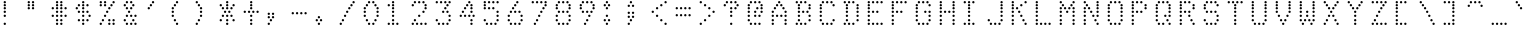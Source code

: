 SplineFontDB: 3.0
FontName: mnicmp-Light
FullName: mnicmp Light
FamilyName: mnicmp
Weight: Light
Copyright: Copyright (c) 2017, Stewart C. Russell - @scruss
UComments: "2017-2-4: Created with FontForge (http://fontforge.org)"
Version: 001.000
ItalicAngle: 0
UnderlinePosition: -100
UnderlineWidth: 50
Ascent: 800
Descent: 200
InvalidEm: 0
LayerCount: 2
Layer: 0 0 "Back" 1
Layer: 1 0 "Fore" 0
XUID: [1021 892 1475881961 4100294]
StyleMap: 0x0000
FSType: 0
OS2Version: 0
OS2_WeightWidthSlopeOnly: 0
OS2_UseTypoMetrics: 1
CreationTime: 1486248366
ModificationTime: 1486414713
PfmFamily: 49
TTFWeight: 300
TTFWidth: 5
LineGap: 90
VLineGap: 0
OS2TypoAscent: 0
OS2TypoAOffset: 1
OS2TypoDescent: 0
OS2TypoDOffset: 1
OS2TypoLinegap: 90
OS2WinAscent: 0
OS2WinAOffset: 1
OS2WinDescent: 0
OS2WinDOffset: 1
HheadAscent: 0
HheadAOffset: 1
HheadDescent: 0
HheadDOffset: 1
OS2Vendor: 'PfEd'
MarkAttachClasses: 1
DEI: 91125
LangName: 1033 "" "" "" "" "" "" "" "" "" "" "" "" "" "Copyright (c) 2017, Stewart C. Russell,,, (<URL|email>),+AAoA-with Reserved Font Name mnicmp.+AAoACgAA-This Font Software is licensed under the SIL Open Font License, Version 1.1.+AAoA-This license is copied below, and is also available with a FAQ at:+AAoA-http://scripts.sil.org/OFL+AAoACgAK------------------------------------------------------------+AAoA-SIL OPEN FONT LICENSE Version 1.1 - 26 February 2007+AAoA------------------------------------------------------------+AAoACgAA-PREAMBLE+AAoA-The goals of the Open Font License (OFL) are to stimulate worldwide+AAoA-development of collaborative font projects, to support the font creation+AAoA-efforts of academic and linguistic communities, and to provide a free and+AAoA-open framework in which fonts may be shared and improved in partnership+AAoA-with others.+AAoACgAA-The OFL allows the licensed fonts to be used, studied, modified and+AAoA-redistributed freely as long as they are not sold by themselves. The+AAoA-fonts, including any derivative works, can be bundled, embedded, +AAoA-redistributed and/or sold with any software provided that any reserved+AAoA-names are not used by derivative works. The fonts and derivatives,+AAoA-however, cannot be released under any other type of license. The+AAoA-requirement for fonts to remain under this license does not apply+AAoA-to any document created using the fonts or their derivatives.+AAoACgAA-DEFINITIONS+AAoAIgAA-Font Software+ACIA refers to the set of files released by the Copyright+AAoA-Holder(s) under this license and clearly marked as such. This may+AAoA-include source files, build scripts and documentation.+AAoACgAi-Reserved Font Name+ACIA refers to any names specified as such after the+AAoA-copyright statement(s).+AAoACgAi-Original Version+ACIA refers to the collection of Font Software components as+AAoA-distributed by the Copyright Holder(s).+AAoACgAi-Modified Version+ACIA refers to any derivative made by adding to, deleting,+AAoA-or substituting -- in part or in whole -- any of the components of the+AAoA-Original Version, by changing formats or by porting the Font Software to a+AAoA-new environment.+AAoACgAi-Author+ACIA refers to any designer, engineer, programmer, technical+AAoA-writer or other person who contributed to the Font Software.+AAoACgAA-PERMISSION & CONDITIONS+AAoA-Permission is hereby granted, free of charge, to any person obtaining+AAoA-a copy of the Font Software, to use, study, copy, merge, embed, modify,+AAoA-redistribute, and sell modified and unmodified copies of the Font+AAoA-Software, subject to the following conditions:+AAoACgAA-1) Neither the Font Software nor any of its individual components,+AAoA-in Original or Modified Versions, may be sold by itself.+AAoACgAA-2) Original or Modified Versions of the Font Software may be bundled,+AAoA-redistributed and/or sold with any software, provided that each copy+AAoA-contains the above copyright notice and this license. These can be+AAoA-included either as stand-alone text files, human-readable headers or+AAoA-in the appropriate machine-readable metadata fields within text or+AAoA-binary files as long as those fields can be easily viewed by the user.+AAoACgAA-3) No Modified Version of the Font Software may use the Reserved Font+AAoA-Name(s) unless explicit written permission is granted by the corresponding+AAoA-Copyright Holder. This restriction only applies to the primary font name as+AAoA-presented to the users.+AAoACgAA-4) The name(s) of the Copyright Holder(s) or the Author(s) of the Font+AAoA-Software shall not be used to promote, endorse or advertise any+AAoA-Modified Version, except to acknowledge the contribution(s) of the+AAoA-Copyright Holder(s) and the Author(s) or with their explicit written+AAoA-permission.+AAoACgAA-5) The Font Software, modified or unmodified, in part or in whole,+AAoA-must be distributed entirely under this license, and must not be+AAoA-distributed under any other license. The requirement for fonts to+AAoA-remain under this license does not apply to any document created+AAoA-using the Font Software.+AAoACgAA-TERMINATION+AAoA-This license becomes null and void if any of the above conditions are+AAoA-not met.+AAoACgAA-DISCLAIMER+AAoA-THE FONT SOFTWARE IS PROVIDED +ACIA-AS IS+ACIA, WITHOUT WARRANTY OF ANY KIND,+AAoA-EXPRESS OR IMPLIED, INCLUDING BUT NOT LIMITED TO ANY WARRANTIES OF+AAoA-MERCHANTABILITY, FITNESS FOR A PARTICULAR PURPOSE AND NONINFRINGEMENT+AAoA-OF COPYRIGHT, PATENT, TRADEMARK, OR OTHER RIGHT. IN NO EVENT SHALL THE+AAoA-COPYRIGHT HOLDER BE LIABLE FOR ANY CLAIM, DAMAGES OR OTHER LIABILITY,+AAoA-INCLUDING ANY GENERAL, SPECIAL, INDIRECT, INCIDENTAL, OR CONSEQUENTIAL+AAoA-DAMAGES, WHETHER IN AN ACTION OF CONTRACT, TORT OR OTHERWISE, ARISING+AAoA-FROM, OUT OF THE USE OR INABILITY TO USE THE FONT SOFTWARE OR FROM+AAoA-OTHER DEALINGS IN THE FONT SOFTWARE." "http://scripts.sil.org/OFL" "" "mnicmp" "Light"
DesignSize: 120
Encoding: UnicodeFull
Compacted: 1
UnicodeInterp: none
NameList: AGL For New Fonts
DisplaySize: -48
AntiAlias: 1
FitToEm: 1
WinInfo: 0 19 11
BeginPrivate: 0
EndPrivate
BeginChars: 1114112 150

StartChar: glyph0
Encoding: 8593 8593 0
Width: 600
VWidth: 0
UnlinkRmOvrlpSave: 1
Flags: W
HStem: 220 60<251.106 308.894> 303 60<251.106 308.894> 387 60<251.106 308.894> 470 60<251.106 308.894> 553 60<91.1064 148.894 251.106 308.894 411.106 468.894> 637 60<144.106 201.894 251.106 308.894 358.106 415.894> 720 60<251.106 308.894>
VStem: 90 60<554.106 611.894> 143 60<638.106 695.894> 250 60<221.106 278.894 304.106 361.894 388.106 445.894 471.106 528.894 554.106 611.894 638.106 695.894 721.106 778.894> 357 60<638.106 695.894> 410 60<554.106 611.894>
LayerCount: 2
Back
Fore
SplineSet
310 250 m 0xfe40
 310 233 297 220 280 220 c 0
 263 220 250 233 250 250 c 0
 250 267 263 280 280 280 c 0
 297 280 310 267 310 250 c 0xfe40
310 333 m 0
 310 316 297 303 280 303 c 0
 263 303 250 316 250 333 c 0
 250 350 263 363 280 363 c 0
 297 363 310 350 310 333 c 0
310 417 m 0
 310 400 297 387 280 387 c 0
 263 387 250 400 250 417 c 0
 250 434 263 447 280 447 c 0
 297 447 310 434 310 417 c 0
310 500 m 0
 310 483 297 470 280 470 c 0
 263 470 250 483 250 500 c 0
 250 517 263 530 280 530 c 0
 297 530 310 517 310 500 c 0
470 583 m 0xfe50
 470 566 457 553 440 553 c 0
 423 553 410 566 410 583 c 0
 410 600 423 613 440 613 c 0
 457 613 470 600 470 583 c 0xfe50
310 583 m 0
 310 566 297 553 280 553 c 0
 263 553 250 566 250 583 c 0
 250 600 263 613 280 613 c 0
 297 613 310 600 310 583 c 0
150 583 m 0xff40
 150 566 137 553 120 553 c 0
 103 553 90 566 90 583 c 0
 90 600 103 613 120 613 c 0
 137 613 150 600 150 583 c 0xff40
417 667 m 0xfe60
 417 650 404 637 387 637 c 0
 370 637 357 650 357 667 c 0
 357 684 370 697 387 697 c 0
 404 697 417 684 417 667 c 0xfe60
310 667 m 0
 310 650 297 637 280 637 c 0
 263 637 250 650 250 667 c 0
 250 684 263 697 280 697 c 0
 297 697 310 684 310 667 c 0
203 667 m 0xfec0
 203 650 190 637 173 637 c 0
 156 637 143 650 143 667 c 0
 143 684 156 697 173 697 c 0
 190 697 203 684 203 667 c 0xfec0
310 750 m 0
 310 733 297 720 280 720 c 0
 263 720 250 733 250 750 c 0
 250 767 263 780 280 780 c 0
 297 780 310 767 310 750 c 0
EndSplineSet
EndChar

StartChar: glyph1
Encoding: 8216 8216 1
Width: 600
VWidth: 0
UnlinkRmOvrlpSave: 1
Flags: W
HStem: 553 60<145.106 202.894> 637 60<91.1064 148.894> 720 60<91.1064 148.894>
VStem: 90 60<638.106 695.894 721.106 778.894> 144 60<554.106 611.894>
LayerCount: 2
Back
Fore
SplineSet
204 583 m 0xe8
 204 566 191 553 174 553 c 0
 157 553 144 566 144 583 c 0
 144 600 157 613 174 613 c 0
 191 613 204 600 204 583 c 0xe8
150 667 m 0xf0
 150 650 137 637 120 637 c 0
 103 637 90 650 90 667 c 0
 90 684 103 697 120 697 c 0
 137 697 150 684 150 667 c 0xf0
150 750 m 0
 150 733 137 720 120 720 c 0
 103 720 90 733 90 750 c 0
 90 767 103 780 120 780 c 0
 137 780 150 767 150 750 c 0
EndSplineSet
EndChar

StartChar: glyph2
Encoding: 8220 8220 2
Width: 600
VWidth: 0
UnlinkRmOvrlpSave: 1
Flags: W
HStem: 553 60<144.106 201.894 304.106 361.894> 637 60<91.1064 148.894 251.106 308.894> 720 60<91.1064 148.894 251.106 308.894>
VStem: 90 60<638.106 695.894 721.106 778.894> 143 60<554.106 611.894> 250 60<638.106 695.894 721.106 778.894> 303 60<554.106 611.894>
LayerCount: 2
Back
Fore
SplineSet
363 583 m 0xe2
 363 566 350 553 333 553 c 0
 316 553 303 566 303 583 c 0
 303 600 316 613 333 613 c 0
 350 613 363 600 363 583 c 0xe2
203 583 m 0xe8
 203 566 190 553 173 553 c 0
 156 553 143 566 143 583 c 0
 143 600 156 613 173 613 c 0
 190 613 203 600 203 583 c 0xe8
310 667 m 0xe4
 310 650 297 637 280 637 c 0
 263 637 250 650 250 667 c 0
 250 684 263 697 280 697 c 0
 297 697 310 684 310 667 c 0xe4
150 667 m 0xf0
 150 650 137 637 120 637 c 0
 103 637 90 650 90 667 c 0
 90 684 103 697 120 697 c 0
 137 697 150 684 150 667 c 0xf0
310 750 m 0xe4
 310 733 297 720 280 720 c 0
 263 720 250 733 250 750 c 0
 250 767 263 780 280 780 c 0
 297 780 310 767 310 750 c 0xe4
150 750 m 0xf0
 150 733 137 720 120 720 c 0
 103 720 90 733 90 750 c 0
 90 767 103 780 120 780 c 0
 137 780 150 767 150 750 c 0xf0
EndSplineSet
EndChar

StartChar: space
Encoding: 32 32 3
Width: 600
VWidth: 0
UnlinkRmOvrlpSave: 1
Flags: W
LayerCount: 2
Back
Fore
EndChar

StartChar: dollar
Encoding: 36 36 4
Width: 600
VWidth: 0
UnlinkRmOvrlpSave: 1
Flags: W
HStem: 220 60<251.106 308.894> 303 60<144.106 201.894 251.106 308.894 358.106 415.894> 387 60<251.106 308.894 411.106 468.894> 470 60<144.106 201.894 251.106 308.894 358.106 415.894> 553 60<91.1064 148.894 251.106 308.894> 637 60<144.106 201.894 251.106 308.894 358.106 415.894> 720 60<251.106 308.894>
VStem: 90 60<554.106 611.894> 143 60<304.106 361.894 471.106 528.894 638.106 695.894> 250 60<221.106 278.894 304.106 361.894 388.106 445.894 471.106 528.894 554.106 611.894 638.106 695.894 721.106 778.894> 357 60<304.106 361.894 471.106 528.894 638.106 695.894> 410 60<388.106 445.894>
LayerCount: 2
Back
Fore
SplineSet
310 250 m 0xfe40
 310 233 297 220 280 220 c 0
 263 220 250 233 250 250 c 0
 250 267 263 280 280 280 c 0
 297 280 310 267 310 250 c 0xfe40
417 333 m 0xfe60
 417 316 404 303 387 303 c 0
 370 303 357 316 357 333 c 0
 357 350 370 363 387 363 c 0
 404 363 417 350 417 333 c 0xfe60
310 333 m 0
 310 316 297 303 280 303 c 0
 263 303 250 316 250 333 c 0
 250 350 263 363 280 363 c 0
 297 363 310 350 310 333 c 0
203 333 m 0xfec0
 203 316 190 303 173 303 c 0
 156 303 143 316 143 333 c 0
 143 350 156 363 173 363 c 0
 190 363 203 350 203 333 c 0xfec0
470 417 m 0xfe50
 470 400 457 387 440 387 c 0
 423 387 410 400 410 417 c 0
 410 434 423 447 440 447 c 0
 457 447 470 434 470 417 c 0xfe50
310 417 m 0
 310 400 297 387 280 387 c 0
 263 387 250 400 250 417 c 0
 250 434 263 447 280 447 c 0
 297 447 310 434 310 417 c 0
417 500 m 0xfe60
 417 483 404 470 387 470 c 0
 370 470 357 483 357 500 c 0
 357 517 370 530 387 530 c 0
 404 530 417 517 417 500 c 0xfe60
310 500 m 0
 310 483 297 470 280 470 c 0
 263 470 250 483 250 500 c 0
 250 517 263 530 280 530 c 0
 297 530 310 517 310 500 c 0
203 500 m 0xfec0
 203 483 190 470 173 470 c 0
 156 470 143 483 143 500 c 0
 143 517 156 530 173 530 c 0
 190 530 203 517 203 500 c 0xfec0
310 583 m 0
 310 566 297 553 280 553 c 0
 263 553 250 566 250 583 c 0
 250 600 263 613 280 613 c 0
 297 613 310 600 310 583 c 0
150 583 m 0xff40
 150 566 137 553 120 553 c 0
 103 553 90 566 90 583 c 0
 90 600 103 613 120 613 c 0
 137 613 150 600 150 583 c 0xff40
417 667 m 0xfe60
 417 650 404 637 387 637 c 0
 370 637 357 650 357 667 c 0
 357 684 370 697 387 697 c 0
 404 697 417 684 417 667 c 0xfe60
310 667 m 0
 310 650 297 637 280 637 c 0
 263 637 250 650 250 667 c 0
 250 684 263 697 280 697 c 0
 297 697 310 684 310 667 c 0
203 667 m 0xfec0
 203 650 190 637 173 637 c 0
 156 637 143 650 143 667 c 0
 143 684 156 697 173 697 c 0
 190 697 203 684 203 667 c 0xfec0
310 750 m 0
 310 733 297 720 280 720 c 0
 263 720 250 733 250 750 c 0
 250 767 263 780 280 780 c 0
 297 780 310 767 310 750 c 0
EndSplineSet
EndChar

StartChar: section
Encoding: 167 167 5
Width: 600
VWidth: 0
UnlinkRmOvrlpSave: 1
Flags: W
HStem: 220 60<91.1064 148.894 198.106 255.894> 303 60<251.106 308.894> 387 60<198.106 255.894 304.106 361.894> 470 60<144.106 201.894 358.106 415.894> 553 60<198.106 255.894 304.106 361.894> 637 60<251.106 308.894> 720 60<304.106 361.894 411.106 468.894>
VStem: 90 60<221.106 278.894> 143 60<471.106 528.894> 197 60<221.106 278.894 388.106 445.894 554.106 611.894> 250 60<304.106 361.894 638.106 695.894> 303 60<388.106 445.894 554.106 611.894 721.106 778.894> 357 60<471.106 528.894> 410 60<721.106 778.894>
LayerCount: 2
Back
Fore
SplineSet
257 250 m 0xfe40
 257 233 244 220 227 220 c 0
 210 220 197 233 197 250 c 0
 197 267 210 280 227 280 c 0
 244 280 257 267 257 250 c 0xfe40
150 250 m 0xff
 150 233 137 220 120 220 c 0
 103 220 90 233 90 250 c 0
 90 267 103 280 120 280 c 0
 137 280 150 267 150 250 c 0xff
310 333 m 0xfe20
 310 316 297 303 280 303 c 0
 263 303 250 316 250 333 c 0
 250 350 263 363 280 363 c 0
 297 363 310 350 310 333 c 0xfe20
363 417 m 0xfe10
 363 400 350 387 333 387 c 0
 316 387 303 400 303 417 c 0
 303 434 316 447 333 447 c 0
 350 447 363 434 363 417 c 0xfe10
257 417 m 0xfe40
 257 400 244 387 227 387 c 0
 210 387 197 400 197 417 c 0
 197 434 210 447 227 447 c 0
 244 447 257 434 257 417 c 0xfe40
417 500 m 0xfe08
 417 483 404 470 387 470 c 0
 370 470 357 483 357 500 c 0
 357 517 370 530 387 530 c 0
 404 530 417 517 417 500 c 0xfe08
203 500 m 0xfe80
 203 483 190 470 173 470 c 0
 156 470 143 483 143 500 c 0
 143 517 156 530 173 530 c 0
 190 530 203 517 203 500 c 0xfe80
363 583 m 0xfe10
 363 566 350 553 333 553 c 0
 316 553 303 566 303 583 c 0
 303 600 316 613 333 613 c 0
 350 613 363 600 363 583 c 0xfe10
257 583 m 0xfe40
 257 566 244 553 227 553 c 0
 210 553 197 566 197 583 c 0
 197 600 210 613 227 613 c 0
 244 613 257 600 257 583 c 0xfe40
310 667 m 0xfe20
 310 650 297 637 280 637 c 0
 263 637 250 650 250 667 c 0
 250 684 263 697 280 697 c 0
 297 697 310 684 310 667 c 0xfe20
470 750 m 0xfe04
 470 733 457 720 440 720 c 0
 423 720 410 733 410 750 c 0
 410 767 423 780 440 780 c 0
 457 780 470 767 470 750 c 0xfe04
363 750 m 0xfe10
 363 733 350 720 333 720 c 0
 316 720 303 733 303 750 c 0
 303 767 316 780 333 780 c 0
 350 780 363 767 363 750 c 0xfe10
EndSplineSet
EndChar

StartChar: parenleft
Encoding: 40 40 6
Width: 600
VWidth: 0
UnlinkRmOvrlpSave: 1
Flags: W
HStem: 220 60<197.106 254.894> 303 60<144.106 201.894> 387 60<91.1064 148.894> 470 60<91.1064 148.894> 553 60<91.1064 148.894> 637 60<144.106 201.894> 720 60<197.106 254.894>
VStem: 90 60<388.106 445.894 471.106 528.894 554.106 611.894> 143 60<304.106 361.894 638.106 695.894> 196 60<221.106 278.894 721.106 778.894>
LayerCount: 2
Back
Fore
SplineSet
256 250 m 0xfe40
 256 233 243 220 226 220 c 0
 209 220 196 233 196 250 c 0
 196 267 209 280 226 280 c 0
 243 280 256 267 256 250 c 0xfe40
203 333 m 0xfe80
 203 316 190 303 173 303 c 0
 156 303 143 316 143 333 c 0
 143 350 156 363 173 363 c 0
 190 363 203 350 203 333 c 0xfe80
150 417 m 0xff
 150 400 137 387 120 387 c 0
 103 387 90 400 90 417 c 0
 90 434 103 447 120 447 c 0
 137 447 150 434 150 417 c 0xff
150 500 m 0
 150 483 137 470 120 470 c 0
 103 470 90 483 90 500 c 0
 90 517 103 530 120 530 c 0
 137 530 150 517 150 500 c 0
150 583 m 0
 150 566 137 553 120 553 c 0
 103 553 90 566 90 583 c 0
 90 600 103 613 120 613 c 0
 137 613 150 600 150 583 c 0
203 667 m 0xfe80
 203 650 190 637 173 637 c 0
 156 637 143 650 143 667 c 0
 143 684 156 697 173 697 c 0
 190 697 203 684 203 667 c 0xfe80
256 750 m 0xfe40
 256 733 243 720 226 720 c 0
 209 720 196 733 196 750 c 0
 196 767 209 780 226 780 c 0
 243 780 256 767 256 750 c 0xfe40
EndSplineSet
EndChar

StartChar: comma
Encoding: 44 44 7
Width: 600
VWidth: 0
UnlinkRmOvrlpSave: 1
Flags: W
HStem: 220 60<91.1064 148.894> 303 60<144.106 201.894> 387 60<91.1064 148.894 197.106 254.894> 470 60<91.1064 148.894 197.106 254.894>
VStem: 90 60<221.106 278.894 388.106 445.894 471.106 528.894> 143 60<304.106 361.894> 196 60<388.106 445.894 471.106 528.894>
LayerCount: 2
Back
Fore
SplineSet
150 250 m 0xf8
 150 233 137 220 120 220 c 0
 103 220 90 233 90 250 c 0
 90 267 103 280 120 280 c 0
 137 280 150 267 150 250 c 0xf8
203 333 m 0xf4
 203 316 190 303 173 303 c 0
 156 303 143 316 143 333 c 0
 143 350 156 363 173 363 c 0
 190 363 203 350 203 333 c 0xf4
256 417 m 0xf2
 256 400 243 387 226 387 c 0
 209 387 196 400 196 417 c 0
 196 434 209 447 226 447 c 0
 243 447 256 434 256 417 c 0xf2
150 417 m 0xf8
 150 400 137 387 120 387 c 0
 103 387 90 400 90 417 c 0
 90 434 103 447 120 447 c 0
 137 447 150 434 150 417 c 0xf8
256 500 m 0xf2
 256 483 243 470 226 470 c 0
 209 470 196 483 196 500 c 0
 196 517 209 530 226 530 c 0
 243 530 256 517 256 500 c 0xf2
150 500 m 0xf8
 150 483 137 470 120 470 c 0
 103 470 90 483 90 500 c 0
 90 517 103 530 120 530 c 0
 137 530 150 517 150 500 c 0xf8
EndSplineSet
EndChar

StartChar: zero
Encoding: 48 48 8
Width: 600
VWidth: 0
UnlinkRmOvrlpSave: 1
Flags: W
HStem: 220 60<198.106 255.894 304.106 361.894> 303 60<144.106 201.894 358.106 415.894> 387 60<91.1064 148.894 411.106 468.894> 470 60<91.1064 148.894 411.106 468.894> 553 60<91.1064 148.894 411.106 468.894> 637 60<144.106 201.894 358.106 415.894> 720 60<198.106 255.894 304.106 361.894>
VStem: 90 60<388.106 445.894 471.106 528.894 554.106 611.894> 143 60<304.106 361.894 638.106 695.894> 197 60<221.106 278.894 721.106 778.894> 303 60<221.106 278.894 721.106 778.894> 357 60<304.106 361.894 638.106 695.894> 410 60<388.106 445.894 471.106 528.894 554.106 611.894>
LayerCount: 2
Back
Fore
SplineSet
363 250 m 0xfe20
 363 233 350 220 333 220 c 0
 316 220 303 233 303 250 c 0
 303 267 316 280 333 280 c 0
 350 280 363 267 363 250 c 0xfe20
257 250 m 0xfe40
 257 233 244 220 227 220 c 0
 210 220 197 233 197 250 c 0
 197 267 210 280 227 280 c 0
 244 280 257 267 257 250 c 0xfe40
417 333 m 0xfe10
 417 316 404 303 387 303 c 0
 370 303 357 316 357 333 c 0
 357 350 370 363 387 363 c 0
 404 363 417 350 417 333 c 0xfe10
203 333 m 0xfe80
 203 316 190 303 173 303 c 0
 156 303 143 316 143 333 c 0
 143 350 156 363 173 363 c 0
 190 363 203 350 203 333 c 0xfe80
470 417 m 0xfe08
 470 400 457 387 440 387 c 0
 423 387 410 400 410 417 c 0
 410 434 423 447 440 447 c 0
 457 447 470 434 470 417 c 0xfe08
150 417 m 0xff
 150 400 137 387 120 387 c 0
 103 387 90 400 90 417 c 0
 90 434 103 447 120 447 c 0
 137 447 150 434 150 417 c 0xff
470 500 m 0xfe08
 470 483 457 470 440 470 c 0
 423 470 410 483 410 500 c 0
 410 517 423 530 440 530 c 0
 457 530 470 517 470 500 c 0xfe08
150 500 m 0xff
 150 483 137 470 120 470 c 0
 103 470 90 483 90 500 c 0
 90 517 103 530 120 530 c 0
 137 530 150 517 150 500 c 0xff
470 583 m 0xfe08
 470 566 457 553 440 553 c 0
 423 553 410 566 410 583 c 0
 410 600 423 613 440 613 c 0
 457 613 470 600 470 583 c 0xfe08
150 583 m 0xff
 150 566 137 553 120 553 c 0
 103 553 90 566 90 583 c 0
 90 600 103 613 120 613 c 0
 137 613 150 600 150 583 c 0xff
417 667 m 0xfe10
 417 650 404 637 387 637 c 0
 370 637 357 650 357 667 c 0
 357 684 370 697 387 697 c 0
 404 697 417 684 417 667 c 0xfe10
203 667 m 0xfe80
 203 650 190 637 173 637 c 0
 156 637 143 650 143 667 c 0
 143 684 156 697 173 697 c 0
 190 697 203 684 203 667 c 0xfe80
363 750 m 0xfe20
 363 733 350 720 333 720 c 0
 316 720 303 733 303 750 c 0
 303 767 316 780 333 780 c 0
 350 780 363 767 363 750 c 0xfe20
257 750 m 0xfe40
 257 733 244 720 227 720 c 0
 210 720 197 733 197 750 c 0
 197 767 210 780 227 780 c 0
 244 780 257 767 257 750 c 0xfe40
EndSplineSet
EndChar

StartChar: glyph9
Encoding: 9785 9785 9
Width: 600
VWidth: 0
UnlinkRmOvrlpSave: 1
Flags: W
HStem: 303 60<91.1064 148.894 411.106 468.894> 387 60<144.106 201.894 251.106 308.894 358.106 415.894> 637 60<144.106 201.894 358.106 415.894>
VStem: 90 60<304.106 361.894> 143 60<388.106 445.894 638.106 695.894> 250 60<388.106 445.894> 357 60<388.106 445.894 638.106 695.894> 410 60<304.106 361.894>
LayerCount: 2
Back
Fore
SplineSet
470 333 m 0xe5
 470 316 457 303 440 303 c 0
 423 303 410 316 410 333 c 0
 410 350 423 363 440 363 c 0
 457 363 470 350 470 333 c 0xe5
150 333 m 0xf4
 150 316 137 303 120 303 c 0
 103 303 90 316 90 333 c 0
 90 350 103 363 120 363 c 0
 137 363 150 350 150 333 c 0xf4
417 417 m 0xe6
 417 400 404 387 387 387 c 0
 370 387 357 400 357 417 c 0
 357 434 370 447 387 447 c 0
 404 447 417 434 417 417 c 0xe6
310 417 m 0
 310 400 297 387 280 387 c 0
 263 387 250 400 250 417 c 0
 250 434 263 447 280 447 c 0
 297 447 310 434 310 417 c 0
203 417 m 0xec
 203 400 190 387 173 387 c 0
 156 387 143 400 143 417 c 0
 143 434 156 447 173 447 c 0
 190 447 203 434 203 417 c 0xec
417 667 m 0xe6
 417 650 404 637 387 637 c 0
 370 637 357 650 357 667 c 0
 357 684 370 697 387 697 c 0
 404 697 417 684 417 667 c 0xe6
203 667 m 0xec
 203 650 190 637 173 637 c 0
 156 637 143 650 143 667 c 0
 143 684 156 697 173 697 c 0
 190 697 203 684 203 667 c 0xec
EndSplineSet
EndChar

StartChar: four
Encoding: 52 52 10
Width: 600
VWidth: 0
UnlinkRmOvrlpSave: 1
Flags: W
HStem: 220 60<358.106 415.894> 303 60<358.106 415.894> 387 60<91.1064 148.894 198.106 255.894 304.106 361.894 411.106 468.894> 470 60<144.106 201.894 358.106 415.894> 553 60<198.106 255.894 358.106 415.894> 637 60<251.106 308.894 358.106 415.894> 720 60<304.106 361.894>
VStem: 90 60<388.106 445.894> 143 60<471.106 528.894> 197 60<388.106 445.894 554.106 611.894> 250 60<638.106 695.894> 303 60<388.106 445.894 721.106 778.894> 357 60<221.106 278.894 304.106 361.894 471.106 528.894 554.106 611.894 638.106 695.894> 410 60<388.106 445.894>
LayerCount: 2
Back
Fore
SplineSet
417 250 m 0xfe08
 417 233 404 220 387 220 c 0
 370 220 357 233 357 250 c 0
 357 267 370 280 387 280 c 0
 404 280 417 267 417 250 c 0xfe08
417 333 m 0
 417 316 404 303 387 303 c 0
 370 303 357 316 357 333 c 0
 357 350 370 363 387 363 c 0
 404 363 417 350 417 333 c 0
470 417 m 0xfe04
 470 400 457 387 440 387 c 0
 423 387 410 400 410 417 c 0
 410 434 423 447 440 447 c 0
 457 447 470 434 470 417 c 0xfe04
363 417 m 0xfe10
 363 400 350 387 333 387 c 0
 316 387 303 400 303 417 c 0
 303 434 316 447 333 447 c 0
 350 447 363 434 363 417 c 0xfe10
257 417 m 0xfe40
 257 400 244 387 227 387 c 0
 210 387 197 400 197 417 c 0
 197 434 210 447 227 447 c 0
 244 447 257 434 257 417 c 0xfe40
150 417 m 0xff
 150 400 137 387 120 387 c 0
 103 387 90 400 90 417 c 0
 90 434 103 447 120 447 c 0
 137 447 150 434 150 417 c 0xff
417 500 m 0xfe08
 417 483 404 470 387 470 c 0
 370 470 357 483 357 500 c 0
 357 517 370 530 387 530 c 0
 404 530 417 517 417 500 c 0xfe08
203 500 m 0xfe80
 203 483 190 470 173 470 c 0
 156 470 143 483 143 500 c 0
 143 517 156 530 173 530 c 0
 190 530 203 517 203 500 c 0xfe80
417 583 m 0xfe08
 417 566 404 553 387 553 c 0
 370 553 357 566 357 583 c 0
 357 600 370 613 387 613 c 0
 404 613 417 600 417 583 c 0xfe08
257 583 m 0xfe40
 257 566 244 553 227 553 c 0
 210 553 197 566 197 583 c 0
 197 600 210 613 227 613 c 0
 244 613 257 600 257 583 c 0xfe40
417 667 m 0xfe08
 417 650 404 637 387 637 c 0
 370 637 357 650 357 667 c 0
 357 684 370 697 387 697 c 0
 404 697 417 684 417 667 c 0xfe08
310 667 m 0xfe20
 310 650 297 637 280 637 c 0
 263 637 250 650 250 667 c 0
 250 684 263 697 280 697 c 0
 297 697 310 684 310 667 c 0xfe20
363 750 m 0xfe10
 363 733 350 720 333 720 c 0
 316 720 303 733 303 750 c 0
 303 767 316 780 333 780 c 0
 350 780 363 767 363 750 c 0xfe10
EndSplineSet
EndChar

StartChar: periodcentered
Encoding: 183 183 11
Width: 600
VWidth: 0
UnlinkRmOvrlpSave: 1
Flags: W
HStem: 387 60<145.106 202.894 251.106 308.894> 470 60<91.1064 148.894 198.106 255.894 305.106 362.894> 553 60<145.106 202.894 251.106 308.894>
VStem: 90 60<471.106 528.894> 144 60<388.106 445.894 554.106 611.894> 197 60<471.106 528.894> 250 60<388.106 445.894 554.106 611.894> 304 60<471.106 528.894>
CounterMasks: 1 e0
LayerCount: 2
Back
Fore
SplineSet
310 417 m 0xe2
 310 400 297 387 280 387 c 0
 263 387 250 400 250 417 c 0
 250 434 263 447 280 447 c 0
 297 447 310 434 310 417 c 0xe2
204 417 m 0xe8
 204 400 191 387 174 387 c 0
 157 387 144 400 144 417 c 0
 144 434 157 447 174 447 c 0
 191 447 204 434 204 417 c 0xe8
364 500 m 0xe1
 364 483 351 470 334 470 c 0
 317 470 304 483 304 500 c 0
 304 517 317 530 334 530 c 0
 351 530 364 517 364 500 c 0xe1
257 500 m 0xe4
 257 483 244 470 227 470 c 0
 210 470 197 483 197 500 c 0
 197 517 210 530 227 530 c 0
 244 530 257 517 257 500 c 0xe4
150 500 m 0xf0
 150 483 137 470 120 470 c 0
 103 470 90 483 90 500 c 0
 90 517 103 530 120 530 c 0
 137 530 150 517 150 500 c 0xf0
310 583 m 0xe2
 310 566 297 553 280 553 c 0
 263 553 250 566 250 583 c 0
 250 600 263 613 280 613 c 0
 297 613 310 600 310 583 c 0xe2
204 583 m 0xe8
 204 566 191 553 174 553 c 0
 157 553 144 566 144 583 c 0
 144 600 157 613 174 613 c 0
 191 613 204 600 204 583 c 0xe8
EndSplineSet
EndChar

StartChar: eight
Encoding: 56 56 12
Width: 600
VWidth: 0
UnlinkRmOvrlpSave: 1
Flags: W
HStem: 220 60<144.106 201.894 251.106 308.894 358.106 415.894> 303 60<91.1064 148.894 411.106 468.894> 387 60<91.1064 148.894 411.106 468.894> 470 60<144.106 201.894 251.106 308.894 358.106 415.894> 553 60<91.1064 148.894 411.106 468.894> 637 60<91.1064 148.894 411.106 468.894> 720 60<144.106 201.894 251.106 308.894 358.106 415.894>
VStem: 90 60<304.106 361.894 388.106 445.894 554.106 611.894 638.106 695.894> 143 60<221.106 278.894 471.106 528.894 721.106 778.894> 250 60<221.106 278.894 471.106 528.894 721.106 778.894> 357 60<221.106 278.894 471.106 528.894 721.106 778.894> 410 60<304.106 361.894 388.106 445.894 554.106 611.894 638.106 695.894>
LayerCount: 2
Back
Fore
SplineSet
417 250 m 0xfe60
 417 233 404 220 387 220 c 0
 370 220 357 233 357 250 c 0
 357 267 370 280 387 280 c 0
 404 280 417 267 417 250 c 0xfe60
310 250 m 0
 310 233 297 220 280 220 c 0
 263 220 250 233 250 250 c 0
 250 267 263 280 280 280 c 0
 297 280 310 267 310 250 c 0
203 250 m 0xfec0
 203 233 190 220 173 220 c 0
 156 220 143 233 143 250 c 0
 143 267 156 280 173 280 c 0
 190 280 203 267 203 250 c 0xfec0
470 333 m 0xfe50
 470 316 457 303 440 303 c 0
 423 303 410 316 410 333 c 0
 410 350 423 363 440 363 c 0
 457 363 470 350 470 333 c 0xfe50
150 333 m 0xff40
 150 316 137 303 120 303 c 0
 103 303 90 316 90 333 c 0
 90 350 103 363 120 363 c 0
 137 363 150 350 150 333 c 0xff40
470 417 m 0xfe50
 470 400 457 387 440 387 c 0
 423 387 410 400 410 417 c 0
 410 434 423 447 440 447 c 0
 457 447 470 434 470 417 c 0xfe50
150 417 m 0xff40
 150 400 137 387 120 387 c 0
 103 387 90 400 90 417 c 0
 90 434 103 447 120 447 c 0
 137 447 150 434 150 417 c 0xff40
417 500 m 0xfe60
 417 483 404 470 387 470 c 0
 370 470 357 483 357 500 c 0
 357 517 370 530 387 530 c 0
 404 530 417 517 417 500 c 0xfe60
310 500 m 0
 310 483 297 470 280 470 c 0
 263 470 250 483 250 500 c 0
 250 517 263 530 280 530 c 0
 297 530 310 517 310 500 c 0
203 500 m 0xfec0
 203 483 190 470 173 470 c 0
 156 470 143 483 143 500 c 0
 143 517 156 530 173 530 c 0
 190 530 203 517 203 500 c 0xfec0
470 583 m 0xfe50
 470 566 457 553 440 553 c 0
 423 553 410 566 410 583 c 0
 410 600 423 613 440 613 c 0
 457 613 470 600 470 583 c 0xfe50
150 583 m 0xff40
 150 566 137 553 120 553 c 0
 103 553 90 566 90 583 c 0
 90 600 103 613 120 613 c 0
 137 613 150 600 150 583 c 0xff40
470 667 m 0xfe50
 470 650 457 637 440 637 c 0
 423 637 410 650 410 667 c 0
 410 684 423 697 440 697 c 0
 457 697 470 684 470 667 c 0xfe50
150 667 m 0xff40
 150 650 137 637 120 637 c 0
 103 637 90 650 90 667 c 0
 90 684 103 697 120 697 c 0
 137 697 150 684 150 667 c 0xff40
417 750 m 0xfe60
 417 733 404 720 387 720 c 0
 370 720 357 733 357 750 c 0
 357 767 370 780 387 780 c 0
 404 780 417 767 417 750 c 0xfe60
310 750 m 0
 310 733 297 720 280 720 c 0
 263 720 250 733 250 750 c 0
 250 767 263 780 280 780 c 0
 297 780 310 767 310 750 c 0
203 750 m 0xfec0
 203 733 190 720 173 720 c 0
 156 720 143 733 143 750 c 0
 143 767 156 780 173 780 c 0
 190 780 203 767 203 750 c 0xfec0
EndSplineSet
EndChar

StartChar: less
Encoding: 60 60 13
Width: 600
VWidth: 0
UnlinkRmOvrlpSave: 1
Flags: W
HStem: 220 60<411.106 468.894> 303 60<304.106 361.894> 387 60<198.106 255.894> 470 60<91.1064 148.894> 553 60<198.106 255.894> 637 60<304.106 361.894> 720 60<411.106 468.894>
VStem: 90 60<471.106 528.894> 197 60<388.106 445.894 554.106 611.894> 303 60<304.106 361.894 638.106 695.894> 410 60<221.106 278.894 721.106 778.894>
LayerCount: 2
Back
Fore
SplineSet
470 250 m 0
 470 233 457 220 440 220 c 0
 423 220 410 233 410 250 c 0
 410 267 423 280 440 280 c 0
 457 280 470 267 470 250 c 0
363 333 m 0
 363 316 350 303 333 303 c 0
 316 303 303 316 303 333 c 0
 303 350 316 363 333 363 c 0
 350 363 363 350 363 333 c 0
257 417 m 0
 257 400 244 387 227 387 c 0
 210 387 197 400 197 417 c 0
 197 434 210 447 227 447 c 0
 244 447 257 434 257 417 c 0
150 500 m 0
 150 483 137 470 120 470 c 0
 103 470 90 483 90 500 c 0
 90 517 103 530 120 530 c 0
 137 530 150 517 150 500 c 0
257 583 m 0
 257 566 244 553 227 553 c 0
 210 553 197 566 197 583 c 0
 197 600 210 613 227 613 c 0
 244 613 257 600 257 583 c 0
363 667 m 0
 363 650 350 637 333 637 c 0
 316 637 303 650 303 667 c 0
 303 684 316 697 333 697 c 0
 350 697 363 684 363 667 c 0
470 750 m 0
 470 733 457 720 440 720 c 0
 423 720 410 733 410 750 c 0
 410 767 423 780 440 780 c 0
 457 780 470 767 470 750 c 0
EndSplineSet
EndChar

StartChar: at
Encoding: 64 64 14
Width: 600
VWidth: 0
UnlinkRmOvrlpSave: 1
Flags: W
HStem: 220 60<144.106 201.894 251.106 308.894 358.106 415.894> 303 60<91.1064 148.894> 387 60<91.1064 148.894 251.106 308.894 358.106 415.894> 470 60<91.1064 148.894 251.106 308.894 411.106 468.894> 553 60<91.1064 148.894 304.106 361.894 411.106 468.894> 637 60<91.1064 148.894 411.106 468.894> 720 60<144.106 201.894 251.106 308.894 358.106 415.894>
VStem: 90 60<304.106 361.894 388.106 445.894 471.106 528.894 554.106 611.894 638.106 695.894> 143 60<221.106 278.894 721.106 778.894> 250 60<221.106 278.894 388.106 445.894 471.106 528.894 721.106 778.894> 303 60<554.106 611.894> 357 60<221.106 278.894 388.106 445.894 721.106 778.894> 410 60<471.106 528.894 554.106 611.894 638.106 695.894>
LayerCount: 2
Back
Fore
SplineSet
417 250 m 0xfe10
 417 233 404 220 387 220 c 0
 370 220 357 233 357 250 c 0
 357 267 370 280 387 280 c 0
 404 280 417 267 417 250 c 0xfe10
310 250 m 0xfe40
 310 233 297 220 280 220 c 0
 263 220 250 233 250 250 c 0
 250 267 263 280 280 280 c 0
 297 280 310 267 310 250 c 0xfe40
203 250 m 0xfe80
 203 233 190 220 173 220 c 0
 156 220 143 233 143 250 c 0
 143 267 156 280 173 280 c 0
 190 280 203 267 203 250 c 0xfe80
150 333 m 0xff
 150 316 137 303 120 303 c 0
 103 303 90 316 90 333 c 0
 90 350 103 363 120 363 c 0
 137 363 150 350 150 333 c 0xff
417 417 m 0xfe10
 417 400 404 387 387 387 c 0
 370 387 357 400 357 417 c 0
 357 434 370 447 387 447 c 0
 404 447 417 434 417 417 c 0xfe10
310 417 m 0xfe40
 310 400 297 387 280 387 c 0
 263 387 250 400 250 417 c 0
 250 434 263 447 280 447 c 0
 297 447 310 434 310 417 c 0xfe40
150 417 m 0xff
 150 400 137 387 120 387 c 0
 103 387 90 400 90 417 c 0
 90 434 103 447 120 447 c 0
 137 447 150 434 150 417 c 0xff
470 500 m 0xfe08
 470 483 457 470 440 470 c 0
 423 470 410 483 410 500 c 0
 410 517 423 530 440 530 c 0
 457 530 470 517 470 500 c 0xfe08
310 500 m 0xfe40
 310 483 297 470 280 470 c 0
 263 470 250 483 250 500 c 0
 250 517 263 530 280 530 c 0
 297 530 310 517 310 500 c 0xfe40
150 500 m 0xff
 150 483 137 470 120 470 c 0
 103 470 90 483 90 500 c 0
 90 517 103 530 120 530 c 0
 137 530 150 517 150 500 c 0xff
470 583 m 0xfe08
 470 566 457 553 440 553 c 0
 423 553 410 566 410 583 c 0
 410 600 423 613 440 613 c 0
 457 613 470 600 470 583 c 0xfe08
363 583 m 0xfe20
 363 566 350 553 333 553 c 0
 316 553 303 566 303 583 c 0
 303 600 316 613 333 613 c 0
 350 613 363 600 363 583 c 0xfe20
150 583 m 0xff
 150 566 137 553 120 553 c 0
 103 553 90 566 90 583 c 0
 90 600 103 613 120 613 c 0
 137 613 150 600 150 583 c 0xff
470 667 m 0xfe08
 470 650 457 637 440 637 c 0
 423 637 410 650 410 667 c 0
 410 684 423 697 440 697 c 0
 457 697 470 684 470 667 c 0xfe08
150 667 m 0xff
 150 650 137 637 120 637 c 0
 103 637 90 650 90 667 c 0
 90 684 103 697 120 697 c 0
 137 697 150 684 150 667 c 0xff
417 750 m 0xfe10
 417 733 404 720 387 720 c 0
 370 720 357 733 357 750 c 0
 357 767 370 780 387 780 c 0
 404 780 417 767 417 750 c 0xfe10
310 750 m 0xfe40
 310 733 297 720 280 720 c 0
 263 720 250 733 250 750 c 0
 250 767 263 780 280 780 c 0
 297 780 310 767 310 750 c 0xfe40
203 750 m 0xfe80
 203 733 190 720 173 720 c 0
 156 720 143 733 143 750 c 0
 143 767 156 780 173 780 c 0
 190 780 203 767 203 750 c 0xfe80
EndSplineSet
EndChar

StartChar: D
Encoding: 68 68 15
Width: 600
VWidth: 0
UnlinkRmOvrlpSave: 1
Flags: W
HStem: 220 60<91.1064 148.894 198.106 255.894 304.106 361.894> 303 60<144.106 201.894 411.106 468.894> 387 60<144.106 201.894 411.106 468.894> 470 60<144.106 201.894 411.106 468.894> 553 60<144.106 201.894 411.106 468.894> 637 60<144.106 201.894 411.106 468.894> 720 60<91.1064 148.894 198.106 255.894 304.106 361.894>
VStem: 90 60<221.106 278.894 721.106 778.894> 143 60<304.106 361.894 388.106 445.894 471.106 528.894 554.106 611.894 638.106 695.894> 197 60<221.106 278.894 721.106 778.894> 303 60<221.106 278.894 721.106 778.894> 410 60<304.106 361.894 388.106 445.894 471.106 528.894 554.106 611.894 638.106 695.894>
LayerCount: 2
Back
Fore
SplineSet
363 250 m 0xfe30
 363 233 350 220 333 220 c 0
 316 220 303 233 303 250 c 0
 303 267 316 280 333 280 c 0
 350 280 363 267 363 250 c 0xfe30
257 250 m 0xfe70
 257 233 244 220 227 220 c 0
 210 220 197 233 197 250 c 0
 197 267 210 280 227 280 c 0
 244 280 257 267 257 250 c 0xfe70
150 250 m 0xff30
 150 233 137 220 120 220 c 0
 103 220 90 233 90 250 c 0
 90 267 103 280 120 280 c 0
 137 280 150 267 150 250 c 0xff30
470 333 m 0
 470 316 457 303 440 303 c 0
 423 303 410 316 410 333 c 0
 410 350 423 363 440 363 c 0
 457 363 470 350 470 333 c 0
203 333 m 0xfeb0
 203 316 190 303 173 303 c 0
 156 303 143 316 143 333 c 0
 143 350 156 363 173 363 c 0
 190 363 203 350 203 333 c 0xfeb0
470 417 m 0
 470 400 457 387 440 387 c 0
 423 387 410 400 410 417 c 0
 410 434 423 447 440 447 c 0
 457 447 470 434 470 417 c 0
203 417 m 0
 203 400 190 387 173 387 c 0
 156 387 143 400 143 417 c 0
 143 434 156 447 173 447 c 0
 190 447 203 434 203 417 c 0
470 500 m 0
 470 483 457 470 440 470 c 0
 423 470 410 483 410 500 c 0
 410 517 423 530 440 530 c 0
 457 530 470 517 470 500 c 0
203 500 m 0
 203 483 190 470 173 470 c 0
 156 470 143 483 143 500 c 0
 143 517 156 530 173 530 c 0
 190 530 203 517 203 500 c 0
470 583 m 0
 470 566 457 553 440 553 c 0
 423 553 410 566 410 583 c 0
 410 600 423 613 440 613 c 0
 457 613 470 600 470 583 c 0
203 583 m 0
 203 566 190 553 173 553 c 0
 156 553 143 566 143 583 c 0
 143 600 156 613 173 613 c 0
 190 613 203 600 203 583 c 0
470 667 m 0
 470 650 457 637 440 637 c 0
 423 637 410 650 410 667 c 0
 410 684 423 697 440 697 c 0
 457 697 470 684 470 667 c 0
203 667 m 0
 203 650 190 637 173 637 c 0
 156 637 143 650 143 667 c 0
 143 684 156 697 173 697 c 0
 190 697 203 684 203 667 c 0
363 750 m 0
 363 733 350 720 333 720 c 0
 316 720 303 733 303 750 c 0
 303 767 316 780 333 780 c 0
 350 780 363 767 363 750 c 0
257 750 m 0xfe70
 257 733 244 720 227 720 c 0
 210 720 197 733 197 750 c 0
 197 767 210 780 227 780 c 0
 244 780 257 767 257 750 c 0xfe70
150 750 m 0xff30
 150 733 137 720 120 720 c 0
 103 720 90 733 90 750 c 0
 90 767 103 780 120 780 c 0
 137 780 150 767 150 750 c 0xff30
EndSplineSet
EndChar

StartChar: Ccedilla
Encoding: 199 199 16
Width: 600
VWidth: 0
UnlinkRmOvrlpSave: 1
Flags: W
HStem: 220 60<251.106 308.894> 303 60<144.106 201.894 251.106 308.894 358.106 415.894> 387 60<91.1064 148.894 411.106 468.894> 470 60<91.1064 148.894> 553 60<91.1064 148.894> 637 60<91.1064 148.894 411.106 468.894> 720 60<144.106 201.894 251.106 308.894 358.106 415.894>
VStem: 90 60<388.106 445.894 471.106 528.894 554.106 611.894 638.106 695.894> 143 60<304.106 361.894 721.106 778.894> 250 60<221.106 278.894 304.106 361.894 721.106 778.894> 357 60<304.106 361.894 721.106 778.894> 410 60<388.106 445.894 638.106 695.894>
LayerCount: 2
Back
Fore
SplineSet
310 250 m 0xfe40
 310 233 297 220 280 220 c 0
 263 220 250 233 250 250 c 0
 250 267 263 280 280 280 c 0
 297 280 310 267 310 250 c 0xfe40
417 333 m 0xfe60
 417 316 404 303 387 303 c 0
 370 303 357 316 357 333 c 0
 357 350 370 363 387 363 c 0
 404 363 417 350 417 333 c 0xfe60
310 333 m 0
 310 316 297 303 280 303 c 0
 263 303 250 316 250 333 c 0
 250 350 263 363 280 363 c 0
 297 363 310 350 310 333 c 0
203 333 m 0xfec0
 203 316 190 303 173 303 c 0
 156 303 143 316 143 333 c 0
 143 350 156 363 173 363 c 0
 190 363 203 350 203 333 c 0xfec0
470 417 m 0xfe50
 470 400 457 387 440 387 c 0
 423 387 410 400 410 417 c 0
 410 434 423 447 440 447 c 0
 457 447 470 434 470 417 c 0xfe50
150 417 m 0xff40
 150 400 137 387 120 387 c 0
 103 387 90 400 90 417 c 0
 90 434 103 447 120 447 c 0
 137 447 150 434 150 417 c 0xff40
150 500 m 0
 150 483 137 470 120 470 c 0
 103 470 90 483 90 500 c 0
 90 517 103 530 120 530 c 0
 137 530 150 517 150 500 c 0
150 583 m 0
 150 566 137 553 120 553 c 0
 103 553 90 566 90 583 c 0
 90 600 103 613 120 613 c 0
 137 613 150 600 150 583 c 0
470 667 m 0xfe50
 470 650 457 637 440 637 c 0
 423 637 410 650 410 667 c 0
 410 684 423 697 440 697 c 0
 457 697 470 684 470 667 c 0xfe50
150 667 m 0xff40
 150 650 137 637 120 637 c 0
 103 637 90 650 90 667 c 0
 90 684 103 697 120 697 c 0
 137 697 150 684 150 667 c 0xff40
417 750 m 0xfe60
 417 733 404 720 387 720 c 0
 370 720 357 733 357 750 c 0
 357 767 370 780 387 780 c 0
 404 780 417 767 417 750 c 0xfe60
310 750 m 0
 310 733 297 720 280 720 c 0
 263 720 250 733 250 750 c 0
 250 767 263 780 280 780 c 0
 297 780 310 767 310 750 c 0
203 750 m 0xfec0
 203 733 190 720 173 720 c 0
 156 720 143 733 143 750 c 0
 143 767 156 780 173 780 c 0
 190 780 203 767 203 750 c 0xfec0
EndSplineSet
EndChar

StartChar: H
Encoding: 72 72 17
Width: 600
VWidth: 0
UnlinkRmOvrlpSave: 1
Flags: W
HStem: 220 60<91.1064 148.894 411.106 468.894> 303 60<91.1064 148.894 411.106 468.894> 387 60<91.1064 148.894 411.106 468.894> 470 60<91.1064 148.894 198.106 255.894 304.106 361.894 411.106 468.894> 553 60<91.1064 148.894 411.106 468.894> 637 60<91.1064 148.894 411.106 468.894> 720 60<91.1064 148.894 411.106 468.894>
VStem: 90 60<221.106 278.894 304.106 361.894 388.106 445.894 471.106 528.894 554.106 611.894 638.106 695.894 721.106 778.894> 197 60<471.106 528.894> 303 60<471.106 528.894> 410 60<221.106 278.894 304.106 361.894 388.106 445.894 471.106 528.894 554.106 611.894 638.106 695.894 721.106 778.894>
LayerCount: 2
Back
Fore
SplineSet
470 250 m 0
 470 233 457 220 440 220 c 0
 423 220 410 233 410 250 c 0
 410 267 423 280 440 280 c 0
 457 280 470 267 470 250 c 0
150 250 m 0
 150 233 137 220 120 220 c 0
 103 220 90 233 90 250 c 0
 90 267 103 280 120 280 c 0
 137 280 150 267 150 250 c 0
470 333 m 0
 470 316 457 303 440 303 c 0
 423 303 410 316 410 333 c 0
 410 350 423 363 440 363 c 0
 457 363 470 350 470 333 c 0
150 333 m 0
 150 316 137 303 120 303 c 0
 103 303 90 316 90 333 c 0
 90 350 103 363 120 363 c 0
 137 363 150 350 150 333 c 0
470 417 m 0
 470 400 457 387 440 387 c 0
 423 387 410 400 410 417 c 0
 410 434 423 447 440 447 c 0
 457 447 470 434 470 417 c 0
150 417 m 0
 150 400 137 387 120 387 c 0
 103 387 90 400 90 417 c 0
 90 434 103 447 120 447 c 0
 137 447 150 434 150 417 c 0
470 500 m 0
 470 483 457 470 440 470 c 0
 423 470 410 483 410 500 c 0
 410 517 423 530 440 530 c 0
 457 530 470 517 470 500 c 0
363 500 m 0
 363 483 350 470 333 470 c 0
 316 470 303 483 303 500 c 0
 303 517 316 530 333 530 c 0
 350 530 363 517 363 500 c 0
257 500 m 0
 257 483 244 470 227 470 c 0
 210 470 197 483 197 500 c 0
 197 517 210 530 227 530 c 0
 244 530 257 517 257 500 c 0
150 500 m 0
 150 483 137 470 120 470 c 0
 103 470 90 483 90 500 c 0
 90 517 103 530 120 530 c 0
 137 530 150 517 150 500 c 0
470 583 m 0
 470 566 457 553 440 553 c 0
 423 553 410 566 410 583 c 0
 410 600 423 613 440 613 c 0
 457 613 470 600 470 583 c 0
150 583 m 0
 150 566 137 553 120 553 c 0
 103 553 90 566 90 583 c 0
 90 600 103 613 120 613 c 0
 137 613 150 600 150 583 c 0
470 667 m 0
 470 650 457 637 440 637 c 0
 423 637 410 650 410 667 c 0
 410 684 423 697 440 697 c 0
 457 697 470 684 470 667 c 0
150 667 m 0
 150 650 137 637 120 637 c 0
 103 637 90 650 90 667 c 0
 90 684 103 697 120 697 c 0
 137 697 150 684 150 667 c 0
470 750 m 0
 470 733 457 720 440 720 c 0
 423 720 410 733 410 750 c 0
 410 767 423 780 440 780 c 0
 457 780 470 767 470 750 c 0
150 750 m 0
 150 733 137 720 120 720 c 0
 103 720 90 733 90 750 c 0
 90 767 103 780 120 780 c 0
 137 780 150 767 150 750 c 0
EndSplineSet
EndChar

StartChar: Edieresis
Encoding: 203 203 18
Width: 600
VWidth: 0
UnlinkRmOvrlpSave: 1
Flags: W
HStem: 220 60<91.1064 148.894 198.106 255.894 304.106 361.894 411.106 468.894> 303 60<91.1064 148.894> 387 60<91.1064 148.894 198.106 255.894 304.106 361.894> 470 60<91.1064 148.894> 553 60<91.1064 148.894 198.106 255.894 304.106 361.894 411.106 468.894> 720 60<144.106 201.894 358.106 415.894>
VStem: 90 60<221.106 278.894 304.106 361.894 388.106 445.894 471.106 528.894 554.106 611.894> 143 60<721.106 778.894> 197 60<221.106 278.894 388.106 445.894 554.106 611.894> 303 60<221.106 278.894 388.106 445.894 554.106 611.894> 357 60<721.106 778.894> 410 60<221.106 278.894 554.106 611.894>
LayerCount: 2
Back
Fore
SplineSet
470 250 m 0xfc10
 470 233 457 220 440 220 c 0
 423 220 410 233 410 250 c 0
 410 267 423 280 440 280 c 0
 457 280 470 267 470 250 c 0xfc10
363 250 m 0xfc40
 363 233 350 220 333 220 c 0
 316 220 303 233 303 250 c 0
 303 267 316 280 333 280 c 0
 350 280 363 267 363 250 c 0xfc40
257 250 m 0xfc80
 257 233 244 220 227 220 c 0
 210 220 197 233 197 250 c 0
 197 267 210 280 227 280 c 0
 244 280 257 267 257 250 c 0xfc80
150 250 m 0xfe
 150 233 137 220 120 220 c 0
 103 220 90 233 90 250 c 0
 90 267 103 280 120 280 c 0
 137 280 150 267 150 250 c 0xfe
150 333 m 0
 150 316 137 303 120 303 c 0
 103 303 90 316 90 333 c 0
 90 350 103 363 120 363 c 0
 137 363 150 350 150 333 c 0
363 417 m 0xfc40
 363 400 350 387 333 387 c 0
 316 387 303 400 303 417 c 0
 303 434 316 447 333 447 c 0
 350 447 363 434 363 417 c 0xfc40
257 417 m 0xfc80
 257 400 244 387 227 387 c 0
 210 387 197 400 197 417 c 0
 197 434 210 447 227 447 c 0
 244 447 257 434 257 417 c 0xfc80
150 417 m 0xfe
 150 400 137 387 120 387 c 0
 103 387 90 400 90 417 c 0
 90 434 103 447 120 447 c 0
 137 447 150 434 150 417 c 0xfe
150 500 m 0
 150 483 137 470 120 470 c 0
 103 470 90 483 90 500 c 0
 90 517 103 530 120 530 c 0
 137 530 150 517 150 500 c 0
470 583 m 0xfc10
 470 566 457 553 440 553 c 0
 423 553 410 566 410 583 c 0
 410 600 423 613 440 613 c 0
 457 613 470 600 470 583 c 0xfc10
363 583 m 0xfc40
 363 566 350 553 333 553 c 0
 316 553 303 566 303 583 c 0
 303 600 316 613 333 613 c 0
 350 613 363 600 363 583 c 0xfc40
257 583 m 0xfc80
 257 566 244 553 227 553 c 0
 210 553 197 566 197 583 c 0
 197 600 210 613 227 613 c 0
 244 613 257 600 257 583 c 0xfc80
150 583 m 0xfe
 150 566 137 553 120 553 c 0
 103 553 90 566 90 583 c 0
 90 600 103 613 120 613 c 0
 137 613 150 600 150 583 c 0xfe
417 750 m 0xfc20
 417 733 404 720 387 720 c 0
 370 720 357 733 357 750 c 0
 357 767 370 780 387 780 c 0
 404 780 417 767 417 750 c 0xfc20
203 750 m 0xfd
 203 733 190 720 173 720 c 0
 156 720 143 733 143 750 c 0
 143 767 156 780 173 780 c 0
 190 780 203 767 203 750 c 0xfd
EndSplineSet
EndChar

StartChar: L
Encoding: 76 76 19
Width: 600
VWidth: 0
UnlinkRmOvrlpSave: 1
Flags: W
HStem: 220 60<91.1064 148.894 198.106 255.894 304.106 361.894 411.106 468.894> 303 60<91.1064 148.894> 387 60<91.1064 148.894> 470 60<91.1064 148.894> 553 60<91.1064 148.894> 637 60<91.1064 148.894> 720 60<91.1064 148.894>
VStem: 90 60<221.106 278.894 304.106 361.894 388.106 445.894 471.106 528.894 554.106 611.894 638.106 695.894 721.106 778.894> 197 60<221.106 278.894> 303 60<221.106 278.894> 410 60<221.106 278.894>
LayerCount: 2
Back
Fore
SplineSet
470 250 m 0
 470 233 457 220 440 220 c 0
 423 220 410 233 410 250 c 0
 410 267 423 280 440 280 c 0
 457 280 470 267 470 250 c 0
363 250 m 0
 363 233 350 220 333 220 c 0
 316 220 303 233 303 250 c 0
 303 267 316 280 333 280 c 0
 350 280 363 267 363 250 c 0
257 250 m 0
 257 233 244 220 227 220 c 0
 210 220 197 233 197 250 c 0
 197 267 210 280 227 280 c 0
 244 280 257 267 257 250 c 0
150 250 m 0
 150 233 137 220 120 220 c 0
 103 220 90 233 90 250 c 0
 90 267 103 280 120 280 c 0
 137 280 150 267 150 250 c 0
150 333 m 0
 150 316 137 303 120 303 c 0
 103 303 90 316 90 333 c 0
 90 350 103 363 120 363 c 0
 137 363 150 350 150 333 c 0
150 417 m 0
 150 400 137 387 120 387 c 0
 103 387 90 400 90 417 c 0
 90 434 103 447 120 447 c 0
 137 447 150 434 150 417 c 0
150 500 m 0
 150 483 137 470 120 470 c 0
 103 470 90 483 90 500 c 0
 90 517 103 530 120 530 c 0
 137 530 150 517 150 500 c 0
150 583 m 0
 150 566 137 553 120 553 c 0
 103 553 90 566 90 583 c 0
 90 600 103 613 120 613 c 0
 137 613 150 600 150 583 c 0
150 667 m 0
 150 650 137 637 120 637 c 0
 103 637 90 650 90 667 c 0
 90 684 103 697 120 697 c 0
 137 697 150 684 150 667 c 0
150 750 m 0
 150 733 137 720 120 720 c 0
 103 720 90 733 90 750 c 0
 90 767 103 780 120 780 c 0
 137 780 150 767 150 750 c 0
EndSplineSet
EndChar

StartChar: P
Encoding: 80 80 20
Width: 600
VWidth: 0
UnlinkRmOvrlpSave: 1
Flags: W
HStem: 220 60<91.1064 148.894> 303 60<91.1064 148.894> 387 60<91.1064 148.894> 470 60<91.1064 148.894 198.106 255.894 304.106 361.894> 553 60<91.1064 148.894 411.106 468.894> 637 60<91.1064 148.894 411.106 468.894> 720 60<91.1064 148.894 198.106 255.894 304.106 361.894>
VStem: 90 60<221.106 278.894 304.106 361.894 388.106 445.894 471.106 528.894 554.106 611.894 638.106 695.894 721.106 778.894> 197 60<471.106 528.894 721.106 778.894> 303 60<471.106 528.894 721.106 778.894> 410 60<554.106 611.894 638.106 695.894>
LayerCount: 2
Back
Fore
SplineSet
150 250 m 0
 150 233 137 220 120 220 c 0
 103 220 90 233 90 250 c 0
 90 267 103 280 120 280 c 0
 137 280 150 267 150 250 c 0
150 333 m 0
 150 316 137 303 120 303 c 0
 103 303 90 316 90 333 c 0
 90 350 103 363 120 363 c 0
 137 363 150 350 150 333 c 0
150 417 m 0
 150 400 137 387 120 387 c 0
 103 387 90 400 90 417 c 0
 90 434 103 447 120 447 c 0
 137 447 150 434 150 417 c 0
363 500 m 0
 363 483 350 470 333 470 c 0
 316 470 303 483 303 500 c 0
 303 517 316 530 333 530 c 0
 350 530 363 517 363 500 c 0
257 500 m 0
 257 483 244 470 227 470 c 0
 210 470 197 483 197 500 c 0
 197 517 210 530 227 530 c 0
 244 530 257 517 257 500 c 0
150 500 m 0
 150 483 137 470 120 470 c 0
 103 470 90 483 90 500 c 0
 90 517 103 530 120 530 c 0
 137 530 150 517 150 500 c 0
470 583 m 0
 470 566 457 553 440 553 c 0
 423 553 410 566 410 583 c 0
 410 600 423 613 440 613 c 0
 457 613 470 600 470 583 c 0
150 583 m 0
 150 566 137 553 120 553 c 0
 103 553 90 566 90 583 c 0
 90 600 103 613 120 613 c 0
 137 613 150 600 150 583 c 0
470 667 m 0
 470 650 457 637 440 637 c 0
 423 637 410 650 410 667 c 0
 410 684 423 697 440 697 c 0
 457 697 470 684 470 667 c 0
150 667 m 0
 150 650 137 637 120 637 c 0
 103 637 90 650 90 667 c 0
 90 684 103 697 120 697 c 0
 137 697 150 684 150 667 c 0
363 750 m 0
 363 733 350 720 333 720 c 0
 316 720 303 733 303 750 c 0
 303 767 316 780 333 780 c 0
 350 780 363 767 363 750 c 0
257 750 m 0
 257 733 244 720 227 720 c 0
 210 720 197 733 197 750 c 0
 197 767 210 780 227 780 c 0
 244 780 257 767 257 750 c 0
150 750 m 0
 150 733 137 720 120 720 c 0
 103 720 90 733 90 750 c 0
 90 767 103 780 120 780 c 0
 137 780 150 767 150 750 c 0
EndSplineSet
EndChar

StartChar: T
Encoding: 84 84 21
Width: 600
VWidth: 0
UnlinkRmOvrlpSave: 1
Flags: W
HStem: 220 60<251.106 308.894> 303 60<251.106 308.894> 387 60<251.106 308.894> 470 60<251.106 308.894> 553 60<251.106 308.894> 637 60<251.106 308.894> 720 60<91.1064 148.894 198.106 255.894 304.106 361.894 411.106 468.894>
VStem: 90 60<721.106 778.894> 197 60<721.106 778.894> 250 60<221.106 278.894 304.106 361.894 388.106 445.894 471.106 528.894 554.106 611.894 638.106 695.894> 303 60<721.106 778.894> 410 60<721.106 778.894>
LayerCount: 2
Back
Fore
SplineSet
310 250 m 0xff50
 310 233 297 220 280 220 c 0
 263 220 250 233 250 250 c 0
 250 267 263 280 280 280 c 0
 297 280 310 267 310 250 c 0xff50
310 333 m 0
 310 316 297 303 280 303 c 0
 263 303 250 316 250 333 c 0
 250 350 263 363 280 363 c 0
 297 363 310 350 310 333 c 0
310 417 m 0
 310 400 297 387 280 387 c 0
 263 387 250 400 250 417 c 0
 250 434 263 447 280 447 c 0
 297 447 310 434 310 417 c 0
310 500 m 0
 310 483 297 470 280 470 c 0
 263 470 250 483 250 500 c 0
 250 517 263 530 280 530 c 0
 297 530 310 517 310 500 c 0
310 583 m 0
 310 566 297 553 280 553 c 0
 263 553 250 566 250 583 c 0
 250 600 263 613 280 613 c 0
 297 613 310 600 310 583 c 0
310 667 m 0
 310 650 297 637 280 637 c 0
 263 637 250 650 250 667 c 0
 250 684 263 697 280 697 c 0
 297 697 310 684 310 667 c 0
470 750 m 0
 470 733 457 720 440 720 c 0
 423 720 410 733 410 750 c 0
 410 767 423 780 440 780 c 0
 457 780 470 767 470 750 c 0
363 750 m 0xff30
 363 733 350 720 333 720 c 0
 316 720 303 733 303 750 c 0
 303 767 316 780 333 780 c 0
 350 780 363 767 363 750 c 0xff30
257 750 m 0xff90
 257 733 244 720 227 720 c 0
 210 720 197 733 197 750 c 0
 197 767 210 780 227 780 c 0
 244 780 257 767 257 750 c 0xff90
150 750 m 0
 150 733 137 720 120 720 c 0
 103 720 90 733 90 750 c 0
 90 767 103 780 120 780 c 0
 137 780 150 767 150 750 c 0
EndSplineSet
EndChar

StartChar: multiply
Encoding: 215 215 22
Width: 600
VWidth: 0
UnlinkRmOvrlpSave: 1
Flags: W
HStem: 303 60<91.1064 148.894 305.106 362.894> 387 60<145.106 202.894 251.106 308.894> 470 60<198.106 255.894> 553 60<145.106 202.894 251.106 308.894> 637 60<91.1064 148.894 305.106 362.894>
VStem: 90 60<304.106 361.894 638.106 695.894> 144 60<388.106 445.894 554.106 611.894> 197 60<471.106 528.894> 250 60<388.106 445.894 554.106 611.894> 304 60<304.106 361.894 638.106 695.894>
LayerCount: 2
Back
Fore
SplineSet
364 333 m 0xf840
 364 316 351 303 334 303 c 0
 317 303 304 316 304 333 c 0
 304 350 317 363 334 363 c 0
 351 363 364 350 364 333 c 0xf840
150 333 m 0xfc
 150 316 137 303 120 303 c 0
 103 303 90 316 90 333 c 0
 90 350 103 363 120 363 c 0
 137 363 150 350 150 333 c 0xfc
310 417 m 0xf880
 310 400 297 387 280 387 c 0
 263 387 250 400 250 417 c 0
 250 434 263 447 280 447 c 0
 297 447 310 434 310 417 c 0xf880
204 417 m 0xfa
 204 400 191 387 174 387 c 0
 157 387 144 400 144 417 c 0
 144 434 157 447 174 447 c 0
 191 447 204 434 204 417 c 0xfa
257 500 m 0xf9
 257 483 244 470 227 470 c 0
 210 470 197 483 197 500 c 0
 197 517 210 530 227 530 c 0
 244 530 257 517 257 500 c 0xf9
310 583 m 0xf880
 310 566 297 553 280 553 c 0
 263 553 250 566 250 583 c 0
 250 600 263 613 280 613 c 0
 297 613 310 600 310 583 c 0xf880
204 583 m 0xfa
 204 566 191 553 174 553 c 0
 157 553 144 566 144 583 c 0
 144 600 157 613 174 613 c 0
 191 613 204 600 204 583 c 0xfa
364 667 m 0xf840
 364 650 351 637 334 637 c 0
 317 637 304 650 304 667 c 0
 304 684 317 697 334 697 c 0
 351 697 364 684 364 667 c 0xf840
150 667 m 0xfc
 150 650 137 637 120 637 c 0
 103 637 90 650 90 667 c 0
 90 684 103 697 120 697 c 0
 137 697 150 684 150 667 c 0xfc
EndSplineSet
EndChar

StartChar: X
Encoding: 88 88 23
Width: 600
VWidth: 0
UnlinkRmOvrlpSave: 1
Flags: W
HStem: 220 60<91.1064 148.894 411.106 468.894> 303 60<144.106 201.894 358.106 415.894> 387 60<198.106 255.894 304.106 361.894> 470 60<251.106 308.894> 553 60<198.106 255.894 304.106 361.894> 637 60<144.106 201.894 358.106 415.894> 720 60<91.1064 148.894 411.106 468.894>
VStem: 90 60<221.106 278.894 721.106 778.894> 143 60<304.106 361.894 638.106 695.894> 197 60<388.106 445.894 554.106 611.894> 250 60<471.106 528.894> 303 60<388.106 445.894 554.106 611.894> 357 60<304.106 361.894 638.106 695.894> 410 60<221.106 278.894 721.106 778.894>
LayerCount: 2
Back
Fore
SplineSet
470 250 m 0xfe04
 470 233 457 220 440 220 c 0
 423 220 410 233 410 250 c 0
 410 267 423 280 440 280 c 0
 457 280 470 267 470 250 c 0xfe04
150 250 m 0xff
 150 233 137 220 120 220 c 0
 103 220 90 233 90 250 c 0
 90 267 103 280 120 280 c 0
 137 280 150 267 150 250 c 0xff
417 333 m 0xfe08
 417 316 404 303 387 303 c 0
 370 303 357 316 357 333 c 0
 357 350 370 363 387 363 c 0
 404 363 417 350 417 333 c 0xfe08
203 333 m 0xfe80
 203 316 190 303 173 303 c 0
 156 303 143 316 143 333 c 0
 143 350 156 363 173 363 c 0
 190 363 203 350 203 333 c 0xfe80
363 417 m 0xfe10
 363 400 350 387 333 387 c 0
 316 387 303 400 303 417 c 0
 303 434 316 447 333 447 c 0
 350 447 363 434 363 417 c 0xfe10
257 417 m 0xfe40
 257 400 244 387 227 387 c 0
 210 387 197 400 197 417 c 0
 197 434 210 447 227 447 c 0
 244 447 257 434 257 417 c 0xfe40
310 500 m 0xfe20
 310 483 297 470 280 470 c 0
 263 470 250 483 250 500 c 0
 250 517 263 530 280 530 c 0
 297 530 310 517 310 500 c 0xfe20
363 583 m 0xfe10
 363 566 350 553 333 553 c 0
 316 553 303 566 303 583 c 0
 303 600 316 613 333 613 c 0
 350 613 363 600 363 583 c 0xfe10
257 583 m 0xfe40
 257 566 244 553 227 553 c 0
 210 553 197 566 197 583 c 0
 197 600 210 613 227 613 c 0
 244 613 257 600 257 583 c 0xfe40
417 667 m 0xfe08
 417 650 404 637 387 637 c 0
 370 637 357 650 357 667 c 0
 357 684 370 697 387 697 c 0
 404 697 417 684 417 667 c 0xfe08
203 667 m 0xfe80
 203 650 190 637 173 637 c 0
 156 637 143 650 143 667 c 0
 143 684 156 697 173 697 c 0
 190 697 203 684 203 667 c 0xfe80
470 750 m 0xfe04
 470 733 457 720 440 720 c 0
 423 720 410 733 410 750 c 0
 410 767 423 780 440 780 c 0
 457 780 470 767 470 750 c 0xfe04
150 750 m 0xff
 150 733 137 720 120 720 c 0
 103 720 90 733 90 750 c 0
 90 767 103 780 120 780 c 0
 137 780 150 767 150 750 c 0xff
EndSplineSet
EndChar

StartChar: backslash
Encoding: 92 92 24
Width: 600
VWidth: 0
UnlinkRmOvrlpSave: 1
Flags: W
HStem: 220 60<411.106 468.894> 303 60<358.106 415.894> 387 60<304.106 361.894> 470 60<251.106 308.894> 553 60<198.106 255.894> 637 60<144.106 201.894> 720 60<91.1064 148.894>
VStem: 90 60<721.106 778.894> 143 60<638.106 695.894> 197 60<554.106 611.894> 250 60<471.106 528.894> 303 60<388.106 445.894> 357 60<304.106 361.894> 410 60<221.106 278.894>
LayerCount: 2
Back
Fore
SplineSet
470 250 m 0xfe04
 470 233 457 220 440 220 c 0
 423 220 410 233 410 250 c 0
 410 267 423 280 440 280 c 0
 457 280 470 267 470 250 c 0xfe04
417 333 m 0xfe08
 417 316 404 303 387 303 c 0
 370 303 357 316 357 333 c 0
 357 350 370 363 387 363 c 0
 404 363 417 350 417 333 c 0xfe08
363 417 m 0xfe10
 363 400 350 387 333 387 c 0
 316 387 303 400 303 417 c 0
 303 434 316 447 333 447 c 0
 350 447 363 434 363 417 c 0xfe10
310 500 m 0xfe20
 310 483 297 470 280 470 c 0
 263 470 250 483 250 500 c 0
 250 517 263 530 280 530 c 0
 297 530 310 517 310 500 c 0xfe20
257 583 m 0xfe40
 257 566 244 553 227 553 c 0
 210 553 197 566 197 583 c 0
 197 600 210 613 227 613 c 0
 244 613 257 600 257 583 c 0xfe40
203 667 m 0xfe80
 203 650 190 637 173 637 c 0
 156 637 143 650 143 667 c 0
 143 684 156 697 173 697 c 0
 190 697 203 684 203 667 c 0xfe80
150 750 m 0xff
 150 733 137 720 120 720 c 0
 103 720 90 733 90 750 c 0
 90 767 103 780 120 780 c 0
 137 780 150 767 150 750 c 0xff
EndSplineSet
EndChar

StartChar: germandbls
Encoding: 223 223 25
Width: 600
VWidth: 0
UnlinkRmOvrlpSave: 1
Flags: W
HStem: 220 60<91.1064 148.894 251.106 308.894 358.106 415.894> 303 60<91.1064 148.894 411.106 468.894> 387 60<91.1064 148.894 411.106 468.894> 470 60<91.1064 148.894 198.106 255.894 304.106 361.894> 553 60<91.1064 148.894 251.106 308.894> 637 60<91.1064 148.894 304.106 361.894> 720 60<144.106 201.894 251.106 308.894>
VStem: 90 60<221.106 278.894 304.106 361.894 388.106 445.894 471.106 528.894 554.106 611.894 638.106 695.894> 143 60<721.106 778.894> 197 60<471.106 528.894> 250 60<221.106 278.894 554.106 611.894 721.106 778.894> 303 60<471.106 528.894 638.106 695.894> 357 60<221.106 278.894> 410 60<304.106 361.894 388.106 445.894>
LayerCount: 2
Back
Fore
SplineSet
417 250 m 0xfe08
 417 233 404 220 387 220 c 0
 370 220 357 233 357 250 c 0
 357 267 370 280 387 280 c 0
 404 280 417 267 417 250 c 0xfe08
310 250 m 0xfe20
 310 233 297 220 280 220 c 0
 263 220 250 233 250 250 c 0
 250 267 263 280 280 280 c 0
 297 280 310 267 310 250 c 0xfe20
150 250 m 0xff
 150 233 137 220 120 220 c 0
 103 220 90 233 90 250 c 0
 90 267 103 280 120 280 c 0
 137 280 150 267 150 250 c 0xff
470 333 m 0xfe04
 470 316 457 303 440 303 c 0
 423 303 410 316 410 333 c 0
 410 350 423 363 440 363 c 0
 457 363 470 350 470 333 c 0xfe04
150 333 m 0xff
 150 316 137 303 120 303 c 0
 103 303 90 316 90 333 c 0
 90 350 103 363 120 363 c 0
 137 363 150 350 150 333 c 0xff
470 417 m 0xfe04
 470 400 457 387 440 387 c 0
 423 387 410 400 410 417 c 0
 410 434 423 447 440 447 c 0
 457 447 470 434 470 417 c 0xfe04
150 417 m 0xff
 150 400 137 387 120 387 c 0
 103 387 90 400 90 417 c 0
 90 434 103 447 120 447 c 0
 137 447 150 434 150 417 c 0xff
363 500 m 0xfe10
 363 483 350 470 333 470 c 0
 316 470 303 483 303 500 c 0
 303 517 316 530 333 530 c 0
 350 530 363 517 363 500 c 0xfe10
257 500 m 0xfe40
 257 483 244 470 227 470 c 0
 210 470 197 483 197 500 c 0
 197 517 210 530 227 530 c 0
 244 530 257 517 257 500 c 0xfe40
150 500 m 0xff
 150 483 137 470 120 470 c 0
 103 470 90 483 90 500 c 0
 90 517 103 530 120 530 c 0
 137 530 150 517 150 500 c 0xff
310 583 m 0xfe20
 310 566 297 553 280 553 c 0
 263 553 250 566 250 583 c 0
 250 600 263 613 280 613 c 0
 297 613 310 600 310 583 c 0xfe20
150 583 m 0xff
 150 566 137 553 120 553 c 0
 103 553 90 566 90 583 c 0
 90 600 103 613 120 613 c 0
 137 613 150 600 150 583 c 0xff
363 667 m 0xfe10
 363 650 350 637 333 637 c 0
 316 637 303 650 303 667 c 0
 303 684 316 697 333 697 c 0
 350 697 363 684 363 667 c 0xfe10
150 667 m 0xff
 150 650 137 637 120 637 c 0
 103 637 90 650 90 667 c 0
 90 684 103 697 120 697 c 0
 137 697 150 684 150 667 c 0xff
310 750 m 0xfe20
 310 733 297 720 280 720 c 0
 263 720 250 733 250 750 c 0
 250 767 263 780 280 780 c 0
 297 780 310 767 310 750 c 0xfe20
203 750 m 0xfe80
 203 733 190 720 173 720 c 0
 156 720 143 733 143 750 c 0
 143 767 156 780 173 780 c 0
 190 780 203 767 203 750 c 0xfe80
EndSplineSet
EndChar

StartChar: grave
Encoding: 96 96 26
Width: 600
VWidth: 0
UnlinkRmOvrlpSave: 1
Flags: W
HStem: 553 60<197.106 254.894> 637 60<144.106 201.894> 720 60<91.1064 148.894>
VStem: 90 60<721.106 778.894> 143 60<638.106 695.894> 196 60<554.106 611.894>
LayerCount: 2
Back
Fore
SplineSet
256 583 m 0xe4
 256 566 243 553 226 553 c 0
 209 553 196 566 196 583 c 0
 196 600 209 613 226 613 c 0
 243 613 256 600 256 583 c 0xe4
203 667 m 0xe8
 203 650 190 637 173 637 c 0
 156 637 143 650 143 667 c 0
 143 684 156 697 173 697 c 0
 190 697 203 684 203 667 c 0xe8
150 750 m 0xf0
 150 733 137 720 120 720 c 0
 103 720 90 733 90 750 c 0
 90 767 103 780 120 780 c 0
 137 780 150 767 150 750 c 0xf0
EndSplineSet
EndChar

StartChar: d
Encoding: 100 100 27
Width: 600
VWidth: 0
UnlinkRmOvrlpSave: 1
Flags: W
HStem: 220 60<198.106 255.894 304.106 361.894 411.106 468.894> 303 60<91.1064 148.894 411.106 468.894> 387 60<91.1064 148.894 411.106 468.894> 470 60<91.1064 148.894 411.106 468.894> 553 60<144.106 201.894 251.106 308.894 358.106 415.894> 637 60<411.106 468.894> 720 60<411.106 468.894>
VStem: 90 60<304.106 361.894 388.106 445.894 471.106 528.894> 143 60<554.106 611.894> 197 60<221.106 278.894> 250 60<554.106 611.894> 303 60<221.106 278.894> 357 60<554.106 611.894> 410 60<221.106 278.894 304.106 361.894 388.106 445.894 471.106 528.894 638.106 695.894 721.106 778.894>
LayerCount: 2
Back
Fore
SplineSet
470 250 m 0xfe04
 470 233 457 220 440 220 c 0
 423 220 410 233 410 250 c 0
 410 267 423 280 440 280 c 0
 457 280 470 267 470 250 c 0xfe04
363 250 m 0xfe10
 363 233 350 220 333 220 c 0
 316 220 303 233 303 250 c 0
 303 267 316 280 333 280 c 0
 350 280 363 267 363 250 c 0xfe10
257 250 m 0xfe40
 257 233 244 220 227 220 c 0
 210 220 197 233 197 250 c 0
 197 267 210 280 227 280 c 0
 244 280 257 267 257 250 c 0xfe40
470 333 m 0xfe04
 470 316 457 303 440 303 c 0
 423 303 410 316 410 333 c 0
 410 350 423 363 440 363 c 0
 457 363 470 350 470 333 c 0xfe04
150 333 m 0xff
 150 316 137 303 120 303 c 0
 103 303 90 316 90 333 c 0
 90 350 103 363 120 363 c 0
 137 363 150 350 150 333 c 0xff
470 417 m 0xfe04
 470 400 457 387 440 387 c 0
 423 387 410 400 410 417 c 0
 410 434 423 447 440 447 c 0
 457 447 470 434 470 417 c 0xfe04
150 417 m 0xff
 150 400 137 387 120 387 c 0
 103 387 90 400 90 417 c 0
 90 434 103 447 120 447 c 0
 137 447 150 434 150 417 c 0xff
470 500 m 0xfe04
 470 483 457 470 440 470 c 0
 423 470 410 483 410 500 c 0
 410 517 423 530 440 530 c 0
 457 530 470 517 470 500 c 0xfe04
150 500 m 0xff
 150 483 137 470 120 470 c 0
 103 470 90 483 90 500 c 0
 90 517 103 530 120 530 c 0
 137 530 150 517 150 500 c 0xff
417 583 m 0xfe08
 417 566 404 553 387 553 c 0
 370 553 357 566 357 583 c 0
 357 600 370 613 387 613 c 0
 404 613 417 600 417 583 c 0xfe08
310 583 m 0xfe20
 310 566 297 553 280 553 c 0
 263 553 250 566 250 583 c 0
 250 600 263 613 280 613 c 0
 297 613 310 600 310 583 c 0xfe20
203 583 m 0xfe80
 203 566 190 553 173 553 c 0
 156 553 143 566 143 583 c 0
 143 600 156 613 173 613 c 0
 190 613 203 600 203 583 c 0xfe80
470 667 m 0xfe04
 470 650 457 637 440 637 c 0
 423 637 410 650 410 667 c 0
 410 684 423 697 440 697 c 0
 457 697 470 684 470 667 c 0xfe04
470 750 m 0
 470 733 457 720 440 720 c 0
 423 720 410 733 410 750 c 0
 410 767 423 780 440 780 c 0
 457 780 470 767 470 750 c 0
EndSplineSet
EndChar

StartChar: ccedilla
Encoding: 231 231 28
Width: 600
VWidth: 0
UnlinkRmOvrlpSave: 1
Flags: W
HStem: 220 60<251.106 308.894> 303 60<144.106 201.894 251.106 308.894 358.106 415.894> 387 60<91.1064 148.894> 470 60<91.1064 148.894> 553 60<91.1064 148.894 411.106 468.894> 637 60<144.106 201.894 251.106 308.894 358.106 415.894>
VStem: 90 60<388.106 445.894 471.106 528.894 554.106 611.894> 143 60<304.106 361.894 638.106 695.894> 250 60<221.106 278.894 304.106 361.894 638.106 695.894> 357 60<304.106 361.894 638.106 695.894> 410 60<554.106 611.894>
LayerCount: 2
Back
Fore
SplineSet
310 250 m 0xfc80
 310 233 297 220 280 220 c 0
 263 220 250 233 250 250 c 0
 250 267 263 280 280 280 c 0
 297 280 310 267 310 250 c 0xfc80
417 333 m 0xfcc0
 417 316 404 303 387 303 c 0
 370 303 357 316 357 333 c 0
 357 350 370 363 387 363 c 0
 404 363 417 350 417 333 c 0xfcc0
310 333 m 0
 310 316 297 303 280 303 c 0
 263 303 250 316 250 333 c 0
 250 350 263 363 280 363 c 0
 297 363 310 350 310 333 c 0
203 333 m 0xfd80
 203 316 190 303 173 303 c 0
 156 303 143 316 143 333 c 0
 143 350 156 363 173 363 c 0
 190 363 203 350 203 333 c 0xfd80
150 417 m 0xfe80
 150 400 137 387 120 387 c 0
 103 387 90 400 90 417 c 0
 90 434 103 447 120 447 c 0
 137 447 150 434 150 417 c 0xfe80
150 500 m 0
 150 483 137 470 120 470 c 0
 103 470 90 483 90 500 c 0
 90 517 103 530 120 530 c 0
 137 530 150 517 150 500 c 0
470 583 m 0xfca0
 470 566 457 553 440 553 c 0
 423 553 410 566 410 583 c 0
 410 600 423 613 440 613 c 0
 457 613 470 600 470 583 c 0xfca0
150 583 m 0xfe80
 150 566 137 553 120 553 c 0
 103 553 90 566 90 583 c 0
 90 600 103 613 120 613 c 0
 137 613 150 600 150 583 c 0xfe80
417 667 m 0xfcc0
 417 650 404 637 387 637 c 0
 370 637 357 650 357 667 c 0
 357 684 370 697 387 697 c 0
 404 697 417 684 417 667 c 0xfcc0
310 667 m 0
 310 650 297 637 280 637 c 0
 263 637 250 650 250 667 c 0
 250 684 263 697 280 697 c 0
 297 697 310 684 310 667 c 0
203 667 m 0xfd80
 203 650 190 637 173 637 c 0
 156 637 143 650 143 667 c 0
 143 684 156 697 173 697 c 0
 190 697 203 684 203 667 c 0xfd80
EndSplineSet
EndChar

StartChar: h
Encoding: 104 104 29
Width: 600
VWidth: 0
UnlinkRmOvrlpSave: 1
Flags: W
HStem: 220 60<91.1064 148.894 411.106 468.894> 303 60<91.1064 148.894 411.106 468.894> 387 60<91.1064 148.894 411.106 468.894> 470 60<91.1064 148.894 411.106 468.894> 553 60<144.106 201.894 251.106 308.894 358.106 415.894> 637 60<91.1064 148.894> 720 60<91.1064 148.894>
VStem: 90 60<221.106 278.894 304.106 361.894 388.106 445.894 471.106 528.894 638.106 695.894 721.106 778.894> 143 60<554.106 611.894> 250 60<554.106 611.894> 357 60<554.106 611.894> 410 60<221.106 278.894 304.106 361.894 388.106 445.894 471.106 528.894>
LayerCount: 2
Back
Fore
SplineSet
470 250 m 0xfe50
 470 233 457 220 440 220 c 0
 423 220 410 233 410 250 c 0
 410 267 423 280 440 280 c 0
 457 280 470 267 470 250 c 0xfe50
150 250 m 0xff40
 150 233 137 220 120 220 c 0
 103 220 90 233 90 250 c 0
 90 267 103 280 120 280 c 0
 137 280 150 267 150 250 c 0xff40
470 333 m 0xfe50
 470 316 457 303 440 303 c 0
 423 303 410 316 410 333 c 0
 410 350 423 363 440 363 c 0
 457 363 470 350 470 333 c 0xfe50
150 333 m 0xff40
 150 316 137 303 120 303 c 0
 103 303 90 316 90 333 c 0
 90 350 103 363 120 363 c 0
 137 363 150 350 150 333 c 0xff40
470 417 m 0xfe50
 470 400 457 387 440 387 c 0
 423 387 410 400 410 417 c 0
 410 434 423 447 440 447 c 0
 457 447 470 434 470 417 c 0xfe50
150 417 m 0xff40
 150 400 137 387 120 387 c 0
 103 387 90 400 90 417 c 0
 90 434 103 447 120 447 c 0
 137 447 150 434 150 417 c 0xff40
470 500 m 0xfe50
 470 483 457 470 440 470 c 0
 423 470 410 483 410 500 c 0
 410 517 423 530 440 530 c 0
 457 530 470 517 470 500 c 0xfe50
150 500 m 0xff40
 150 483 137 470 120 470 c 0
 103 470 90 483 90 500 c 0
 90 517 103 530 120 530 c 0
 137 530 150 517 150 500 c 0xff40
417 583 m 0xfe60
 417 566 404 553 387 553 c 0
 370 553 357 566 357 583 c 0
 357 600 370 613 387 613 c 0
 404 613 417 600 417 583 c 0xfe60
310 583 m 0
 310 566 297 553 280 553 c 0
 263 553 250 566 250 583 c 0
 250 600 263 613 280 613 c 0
 297 613 310 600 310 583 c 0
203 583 m 0xfec0
 203 566 190 553 173 553 c 0
 156 553 143 566 143 583 c 0
 143 600 156 613 173 613 c 0
 190 613 203 600 203 583 c 0xfec0
150 667 m 0xff40
 150 650 137 637 120 637 c 0
 103 637 90 650 90 667 c 0
 90 684 103 697 120 697 c 0
 137 697 150 684 150 667 c 0xff40
150 750 m 0
 150 733 137 720 120 720 c 0
 103 720 90 733 90 750 c 0
 90 767 103 780 120 780 c 0
 137 780 150 767 150 750 c 0
EndSplineSet
EndChar

StartChar: edieresis
Encoding: 235 235 30
Width: 600
VWidth: 0
UnlinkRmOvrlpSave: 1
Flags: W
HStem: 220 60<144.106 201.894 251.106 308.894 358.106 415.894> 303 60<91.1064 148.894> 387 60<91.1064 148.894 198.106 255.894 304.106 361.894 411.106 468.894> 470 60<91.1064 148.894 411.106 468.894> 553 60<144.106 201.894 251.106 308.894 358.106 415.894> 720 60<144.106 201.894 358.106 415.894>
VStem: 90 60<304.106 361.894 388.106 445.894 471.106 528.894> 143 60<221.106 278.894 554.106 611.894 721.106 778.894> 197 60<388.106 445.894> 250 60<221.106 278.894 554.106 611.894> 303 60<388.106 445.894> 357 60<221.106 278.894 554.106 611.894 721.106 778.894> 410 60<388.106 445.894 471.106 528.894>
LayerCount: 2
Back
Fore
SplineSet
417 250 m 0xfc10
 417 233 404 220 387 220 c 0
 370 220 357 233 357 250 c 0
 357 267 370 280 387 280 c 0
 404 280 417 267 417 250 c 0xfc10
310 250 m 0xfc40
 310 233 297 220 280 220 c 0
 263 220 250 233 250 250 c 0
 250 267 263 280 280 280 c 0
 297 280 310 267 310 250 c 0xfc40
203 250 m 0xfd
 203 233 190 220 173 220 c 0
 156 220 143 233 143 250 c 0
 143 267 156 280 173 280 c 0
 190 280 203 267 203 250 c 0xfd
150 333 m 0xfe
 150 316 137 303 120 303 c 0
 103 303 90 316 90 333 c 0
 90 350 103 363 120 363 c 0
 137 363 150 350 150 333 c 0xfe
470 417 m 0xfc08
 470 400 457 387 440 387 c 0
 423 387 410 400 410 417 c 0
 410 434 423 447 440 447 c 0
 457 447 470 434 470 417 c 0xfc08
363 417 m 0xfc20
 363 400 350 387 333 387 c 0
 316 387 303 400 303 417 c 0
 303 434 316 447 333 447 c 0
 350 447 363 434 363 417 c 0xfc20
257 417 m 0xfc80
 257 400 244 387 227 387 c 0
 210 387 197 400 197 417 c 0
 197 434 210 447 227 447 c 0
 244 447 257 434 257 417 c 0xfc80
150 417 m 0xfe
 150 400 137 387 120 387 c 0
 103 387 90 400 90 417 c 0
 90 434 103 447 120 447 c 0
 137 447 150 434 150 417 c 0xfe
470 500 m 0xfc08
 470 483 457 470 440 470 c 0
 423 470 410 483 410 500 c 0
 410 517 423 530 440 530 c 0
 457 530 470 517 470 500 c 0xfc08
150 500 m 0xfe
 150 483 137 470 120 470 c 0
 103 470 90 483 90 500 c 0
 90 517 103 530 120 530 c 0
 137 530 150 517 150 500 c 0xfe
417 583 m 0xfc10
 417 566 404 553 387 553 c 0
 370 553 357 566 357 583 c 0
 357 600 370 613 387 613 c 0
 404 613 417 600 417 583 c 0xfc10
310 583 m 0xfc40
 310 566 297 553 280 553 c 0
 263 553 250 566 250 583 c 0
 250 600 263 613 280 613 c 0
 297 613 310 600 310 583 c 0xfc40
203 583 m 0xfd
 203 566 190 553 173 553 c 0
 156 553 143 566 143 583 c 0
 143 600 156 613 173 613 c 0
 190 613 203 600 203 583 c 0xfd
417 750 m 0xfc10
 417 733 404 720 387 720 c 0
 370 720 357 733 357 750 c 0
 357 767 370 780 387 780 c 0
 404 780 417 767 417 750 c 0xfc10
203 750 m 0xfd
 203 733 190 720 173 720 c 0
 156 720 143 733 143 750 c 0
 143 767 156 780 173 780 c 0
 190 780 203 767 203 750 c 0xfd
EndSplineSet
EndChar

StartChar: l
Encoding: 108 108 31
Width: 600
VWidth: 0
UnlinkRmOvrlpSave: 1
Flags: W
HStem: 220 60<91.1064 148.894 198.106 255.894 305.106 362.894> 303 60<198.106 255.894> 387 60<198.106 255.894> 470 60<198.106 255.894> 553 60<198.106 255.894> 637 60<198.106 255.894> 720 60<91.1064 148.894 198.106 255.894>
VStem: 90 60<221.106 278.894 721.106 778.894> 197 60<221.106 278.894 304.106 361.894 388.106 445.894 471.106 528.894 554.106 611.894 638.106 695.894 721.106 778.894> 304 60<221.106 278.894>
CounterMasks: 1 01c0
LayerCount: 2
Back
Fore
SplineSet
364 250 m 0
 364 233 351 220 334 220 c 0
 317 220 304 233 304 250 c 0
 304 267 317 280 334 280 c 0
 351 280 364 267 364 250 c 0
257 250 m 0
 257 233 244 220 227 220 c 0
 210 220 197 233 197 250 c 0
 197 267 210 280 227 280 c 0
 244 280 257 267 257 250 c 0
150 250 m 0
 150 233 137 220 120 220 c 0
 103 220 90 233 90 250 c 0
 90 267 103 280 120 280 c 0
 137 280 150 267 150 250 c 0
257 333 m 0
 257 316 244 303 227 303 c 0
 210 303 197 316 197 333 c 0
 197 350 210 363 227 363 c 0
 244 363 257 350 257 333 c 0
257 417 m 0
 257 400 244 387 227 387 c 0
 210 387 197 400 197 417 c 0
 197 434 210 447 227 447 c 0
 244 447 257 434 257 417 c 0
257 500 m 0
 257 483 244 470 227 470 c 0
 210 470 197 483 197 500 c 0
 197 517 210 530 227 530 c 0
 244 530 257 517 257 500 c 0
257 583 m 0
 257 566 244 553 227 553 c 0
 210 553 197 566 197 583 c 0
 197 600 210 613 227 613 c 0
 244 613 257 600 257 583 c 0
257 667 m 0
 257 650 244 637 227 637 c 0
 210 637 197 650 197 667 c 0
 197 684 210 697 227 697 c 0
 244 697 257 684 257 667 c 0
257 750 m 0
 257 733 244 720 227 720 c 0
 210 720 197 733 197 750 c 0
 197 767 210 780 227 780 c 0
 244 780 257 767 257 750 c 0
150 750 m 0
 150 733 137 720 120 720 c 0
 103 720 90 733 90 750 c 0
 90 767 103 780 120 780 c 0
 137 780 150 767 150 750 c 0
EndSplineSet
EndChar

StartChar: p
Encoding: 112 112 32
Width: 600
VWidth: 0
UnlinkRmOvrlpSave: 1
Flags: W
HStem: 220 60<91.1064 148.894> 303 60<91.1064 148.894> 387 60<144.106 201.894 251.106 308.894 358.106 415.894> 470 60<91.1064 148.894 411.106 468.894> 553 60<91.1064 148.894 198.106 255.894 304.106 361.894>
VStem: 90 60<221.106 278.894 304.106 361.894 471.106 528.894 554.106 611.894> 143 60<388.106 445.894> 197 60<554.106 611.894> 250 60<388.106 445.894> 303 60<554.106 611.894> 357 60<388.106 445.894> 410 60<471.106 528.894>
LayerCount: 2
Back
Fore
SplineSet
150 250 m 0xfc
 150 233 137 220 120 220 c 0
 103 220 90 233 90 250 c 0
 90 267 103 280 120 280 c 0
 137 280 150 267 150 250 c 0xfc
150 333 m 0
 150 316 137 303 120 303 c 0
 103 303 90 316 90 333 c 0
 90 350 103 363 120 363 c 0
 137 363 150 350 150 333 c 0
417 417 m 0xf820
 417 400 404 387 387 387 c 0
 370 387 357 400 357 417 c 0
 357 434 370 447 387 447 c 0
 404 447 417 434 417 417 c 0xf820
310 417 m 0xf880
 310 400 297 387 280 387 c 0
 263 387 250 400 250 417 c 0
 250 434 263 447 280 447 c 0
 297 447 310 434 310 417 c 0xf880
203 417 m 0xfa
 203 400 190 387 173 387 c 0
 156 387 143 400 143 417 c 0
 143 434 156 447 173 447 c 0
 190 447 203 434 203 417 c 0xfa
470 500 m 0xf810
 470 483 457 470 440 470 c 0
 423 470 410 483 410 500 c 0
 410 517 423 530 440 530 c 0
 457 530 470 517 470 500 c 0xf810
150 500 m 0xfc
 150 483 137 470 120 470 c 0
 103 470 90 483 90 500 c 0
 90 517 103 530 120 530 c 0
 137 530 150 517 150 500 c 0xfc
363 583 m 0xf840
 363 566 350 553 333 553 c 0
 316 553 303 566 303 583 c 0
 303 600 316 613 333 613 c 0
 350 613 363 600 363 583 c 0xf840
257 583 m 0xf9
 257 566 244 553 227 553 c 0
 210 553 197 566 197 583 c 0
 197 600 210 613 227 613 c 0
 244 613 257 600 257 583 c 0xf9
150 583 m 0xfc
 150 566 137 553 120 553 c 0
 103 553 90 566 90 583 c 0
 90 600 103 613 120 613 c 0
 137 613 150 600 150 583 c 0xfc
EndSplineSet
EndChar

StartChar: t
Encoding: 116 116 33
Width: 600
VWidth: 0
UnlinkRmOvrlpSave: 1
Flags: W
HStem: 220 60<251.106 308.894 358.106 415.894> 303 60<198.106 255.894 411.106 468.894> 387 60<198.106 255.894> 470 60<198.106 255.894> 553 60<91.1064 148.894 198.106 255.894 304.106 361.894> 637 60<198.106 255.894> 720 60<198.106 255.894>
VStem: 90 60<554.106 611.894> 197 60<304.106 361.894 388.106 445.894 471.106 528.894 554.106 611.894 638.106 695.894 721.106 778.894> 250 60<221.106 278.894> 303 60<554.106 611.894> 357 60<221.106 278.894> 410 60<304.106 361.894>
LayerCount: 2
Back
Fore
SplineSet
417 250 m 0xff10
 417 233 404 220 387 220 c 0
 370 220 357 233 357 250 c 0
 357 267 370 280 387 280 c 0
 404 280 417 267 417 250 c 0xff10
310 250 m 0xff40
 310 233 297 220 280 220 c 0
 263 220 250 233 250 250 c 0
 250 267 263 280 280 280 c 0
 297 280 310 267 310 250 c 0xff40
470 333 m 0xff08
 470 316 457 303 440 303 c 0
 423 303 410 316 410 333 c 0
 410 350 423 363 440 363 c 0
 457 363 470 350 470 333 c 0xff08
257 333 m 0xff80
 257 316 244 303 227 303 c 0
 210 303 197 316 197 333 c 0
 197 350 210 363 227 363 c 0
 244 363 257 350 257 333 c 0xff80
257 417 m 0
 257 400 244 387 227 387 c 0
 210 387 197 400 197 417 c 0
 197 434 210 447 227 447 c 0
 244 447 257 434 257 417 c 0
257 500 m 0
 257 483 244 470 227 470 c 0
 210 470 197 483 197 500 c 0
 197 517 210 530 227 530 c 0
 244 530 257 517 257 500 c 0
363 583 m 0xff20
 363 566 350 553 333 553 c 0
 316 553 303 566 303 583 c 0
 303 600 316 613 333 613 c 0
 350 613 363 600 363 583 c 0xff20
257 583 m 0xff80
 257 566 244 553 227 553 c 0
 210 553 197 566 197 583 c 0
 197 600 210 613 227 613 c 0
 244 613 257 600 257 583 c 0xff80
150 583 m 0
 150 566 137 553 120 553 c 0
 103 553 90 566 90 583 c 0
 90 600 103 613 120 613 c 0
 137 613 150 600 150 583 c 0
257 667 m 0
 257 650 244 637 227 637 c 0
 210 637 197 650 197 667 c 0
 197 684 210 697 227 697 c 0
 244 697 257 684 257 667 c 0
257 750 m 0
 257 733 244 720 227 720 c 0
 210 720 197 733 197 750 c 0
 197 767 210 780 227 780 c 0
 244 780 257 767 257 750 c 0
EndSplineSet
EndChar

StartChar: divide
Encoding: 247 247 34
Width: 600
VWidth: 0
UnlinkRmOvrlpSave: 1
Flags: W
HStem: 303 60<251.106 308.894> 470 60<91.1064 148.894 198.106 255.894 304.106 361.894 411.106 468.894> 637 60<251.106 308.894>
VStem: 90 60<471.106 528.894> 197 60<471.106 528.894> 250 60<304.106 361.894 638.106 695.894> 303 60<471.106 528.894> 410 60<471.106 528.894>
CounterMasks: 1 e0
LayerCount: 2
Back
Fore
SplineSet
310 333 m 0xf5
 310 316 297 303 280 303 c 0
 263 303 250 316 250 333 c 0
 250 350 263 363 280 363 c 0
 297 363 310 350 310 333 c 0xf5
470 500 m 0
 470 483 457 470 440 470 c 0
 423 470 410 483 410 500 c 0
 410 517 423 530 440 530 c 0
 457 530 470 517 470 500 c 0
363 500 m 0xf3
 363 483 350 470 333 470 c 0
 316 470 303 483 303 500 c 0
 303 517 316 530 333 530 c 0
 350 530 363 517 363 500 c 0xf3
257 500 m 0xf9
 257 483 244 470 227 470 c 0
 210 470 197 483 197 500 c 0
 197 517 210 530 227 530 c 0
 244 530 257 517 257 500 c 0xf9
150 500 m 0
 150 483 137 470 120 470 c 0
 103 470 90 483 90 500 c 0
 90 517 103 530 120 530 c 0
 137 530 150 517 150 500 c 0
310 667 m 0xf5
 310 650 297 637 280 637 c 0
 263 637 250 650 250 667 c 0
 250 684 263 697 280 697 c 0
 297 697 310 684 310 667 c 0xf5
EndSplineSet
EndChar

StartChar: x
Encoding: 120 120 35
Width: 600
VWidth: 0
UnlinkRmOvrlpSave: 1
Flags: W
HStem: 220 60<91.1064 148.894 411.106 468.894> 303 60<144.106 201.894 358.106 415.894> 387 60<251.106 308.894> 470 60<144.106 201.894 358.106 415.894> 553 60<91.1064 148.894 411.106 468.894>
VStem: 90 60<221.106 278.894 554.106 611.894> 143 60<304.106 361.894 471.106 528.894> 250 60<388.106 445.894> 357 60<304.106 361.894 471.106 528.894> 410 60<221.106 278.894 554.106 611.894>
LayerCount: 2
Back
Fore
SplineSet
470 250 m 0xf940
 470 233 457 220 440 220 c 0
 423 220 410 233 410 250 c 0
 410 267 423 280 440 280 c 0
 457 280 470 267 470 250 c 0xf940
150 250 m 0xfd
 150 233 137 220 120 220 c 0
 103 220 90 233 90 250 c 0
 90 267 103 280 120 280 c 0
 137 280 150 267 150 250 c 0xfd
417 333 m 0xf980
 417 316 404 303 387 303 c 0
 370 303 357 316 357 333 c 0
 357 350 370 363 387 363 c 0
 404 363 417 350 417 333 c 0xf980
203 333 m 0xfb
 203 316 190 303 173 303 c 0
 156 303 143 316 143 333 c 0
 143 350 156 363 173 363 c 0
 190 363 203 350 203 333 c 0xfb
310 417 m 0
 310 400 297 387 280 387 c 0
 263 387 250 400 250 417 c 0
 250 434 263 447 280 447 c 0
 297 447 310 434 310 417 c 0
417 500 m 0xf980
 417 483 404 470 387 470 c 0
 370 470 357 483 357 500 c 0
 357 517 370 530 387 530 c 0
 404 530 417 517 417 500 c 0xf980
203 500 m 0xfb
 203 483 190 470 173 470 c 0
 156 470 143 483 143 500 c 0
 143 517 156 530 173 530 c 0
 190 530 203 517 203 500 c 0xfb
470 583 m 0xf940
 470 566 457 553 440 553 c 0
 423 553 410 566 410 583 c 0
 410 600 423 613 440 613 c 0
 457 613 470 600 470 583 c 0xf940
150 583 m 0xfd
 150 566 137 553 120 553 c 0
 103 553 90 566 90 583 c 0
 90 600 103 613 120 613 c 0
 137 613 150 600 150 583 c 0xfd
EndSplineSet
EndChar

StartChar: bar
Encoding: 124 124 36
Width: 600
VWidth: 0
UnlinkRmOvrlpSave: 1
Flags: W
HStem: 220 60<91.1064 148.894> 303 60<91.1064 148.894> 387 60<91.1064 148.894> 470 60<91.1064 148.894> 553 60<91.1064 148.894> 637 60<91.1064 148.894> 720 60<91.1064 148.894>
VStem: 90 60<221.106 278.894 304.106 361.894 388.106 445.894 471.106 528.894 554.106 611.894 638.106 695.894 721.106 778.894>
LayerCount: 2
Back
Fore
SplineSet
150 250 m 0
 150 233 137 220 120 220 c 0
 103 220 90 233 90 250 c 0
 90 267 103 280 120 280 c 0
 137 280 150 267 150 250 c 0
150 333 m 0
 150 316 137 303 120 303 c 0
 103 303 90 316 90 333 c 0
 90 350 103 363 120 363 c 0
 137 363 150 350 150 333 c 0
150 417 m 0
 150 400 137 387 120 387 c 0
 103 387 90 400 90 417 c 0
 90 434 103 447 120 447 c 0
 137 447 150 434 150 417 c 0
150 500 m 0
 150 483 137 470 120 470 c 0
 103 470 90 483 90 500 c 0
 90 517 103 530 120 530 c 0
 137 530 150 517 150 500 c 0
150 583 m 0
 150 566 137 553 120 553 c 0
 103 553 90 566 90 583 c 0
 90 600 103 613 120 613 c 0
 137 613 150 600 150 583 c 0
150 667 m 0
 150 650 137 637 120 637 c 0
 103 637 90 650 90 667 c 0
 90 684 103 697 120 697 c 0
 137 697 150 684 150 667 c 0
150 750 m 0
 150 733 137 720 120 720 c 0
 103 720 90 733 90 750 c 0
 90 767 103 780 120 780 c 0
 137 780 150 767 150 750 c 0
EndSplineSet
EndChar

StartChar: glyph37
Encoding: 769 769 37
Width: 600
VWidth: 0
UnlinkRmOvrlpSave: 1
Flags: W
HStem: 553 60<91.1064 148.894> 637 60<144.106 201.894> 720 60<197.106 254.894>
VStem: 90 60<554.106 611.894> 143 60<638.106 695.894> 196 60<721.106 778.894>
LayerCount: 2
Back
Fore
SplineSet
150 583 m 0xf0
 150 566 137 553 120 553 c 0
 103 553 90 566 90 583 c 0
 90 600 103 613 120 613 c 0
 137 613 150 600 150 583 c 0xf0
203 667 m 0xe8
 203 650 190 637 173 637 c 0
 156 637 143 650 143 667 c 0
 143 684 156 697 173 697 c 0
 190 697 203 684 203 667 c 0xe8
256 750 m 0xe4
 256 733 243 720 226 720 c 0
 209 720 196 733 196 750 c 0
 196 767 209 780 226 780 c 0
 243 780 256 767 256 750 c 0xe4
EndSplineSet
EndChar

StartChar: glyph38
Encoding: 8594 8594 38
Width: 600
VWidth: 0
UnlinkRmOvrlpSave: 1
Flags: W
HStem: 303 60<304.106 361.894> 387 60<358.106 415.894> 470 60<91.1064 148.894 198.106 255.894 304.106 361.894 411.106 468.894> 553 60<358.106 415.894> 637 60<304.106 361.894>
VStem: 90 60<471.106 528.894> 197 60<471.106 528.894> 303 60<304.106 361.894 471.106 528.894 638.106 695.894> 357 60<388.106 445.894 554.106 611.894> 410 60<471.106 528.894>
LayerCount: 2
Back
Fore
SplineSet
363 333 m 0xff
 363 316 350 303 333 303 c 0
 316 303 303 316 303 333 c 0
 303 350 316 363 333 363 c 0
 350 363 363 350 363 333 c 0xff
417 417 m 0xfe80
 417 400 404 387 387 387 c 0
 370 387 357 400 357 417 c 0
 357 434 370 447 387 447 c 0
 404 447 417 434 417 417 c 0xfe80
470 500 m 0xfe40
 470 483 457 470 440 470 c 0
 423 470 410 483 410 500 c 0
 410 517 423 530 440 530 c 0
 457 530 470 517 470 500 c 0xfe40
363 500 m 0xff
 363 483 350 470 333 470 c 0
 316 470 303 483 303 500 c 0
 303 517 316 530 333 530 c 0
 350 530 363 517 363 500 c 0xff
257 500 m 0
 257 483 244 470 227 470 c 0
 210 470 197 483 197 500 c 0
 197 517 210 530 227 530 c 0
 244 530 257 517 257 500 c 0
150 500 m 0
 150 483 137 470 120 470 c 0
 103 470 90 483 90 500 c 0
 90 517 103 530 120 530 c 0
 137 530 150 517 150 500 c 0
417 583 m 0xfe80
 417 566 404 553 387 553 c 0
 370 553 357 566 357 583 c 0
 357 600 370 613 387 613 c 0
 404 613 417 600 417 583 c 0xfe80
363 667 m 0xff
 363 650 350 637 333 637 c 0
 316 637 303 650 303 667 c 0
 303 684 316 697 333 697 c 0
 350 697 363 684 363 667 c 0xff
EndSplineSet
EndChar

StartChar: numbersign
Encoding: 35 35 39
Width: 600
VWidth: 0
UnlinkRmOvrlpSave: 1
Flags: W
HStem: 220 60<198.106 255.894 304.106 361.894> 303 60<198.106 255.894 304.106 361.894> 387 60<91.1064 148.894 198.106 255.894 304.106 361.894 411.106 468.894> 470 60<198.106 255.894 304.106 361.894> 553 60<91.1064 148.894 198.106 255.894 304.106 361.894 411.106 468.894> 637 60<198.106 255.894 304.106 361.894> 720 60<198.106 255.894 304.106 361.894>
VStem: 90 60<388.106 445.894 554.106 611.894> 197 60<221.106 278.894 304.106 361.894 388.106 445.894 471.106 528.894 554.106 611.894 638.106 695.894 721.106 778.894> 303 60<221.106 278.894 304.106 361.894 388.106 445.894 471.106 528.894 554.106 611.894 638.106 695.894 721.106 778.894> 410 60<388.106 445.894 554.106 611.894>
LayerCount: 2
Back
Fore
SplineSet
363 250 m 0
 363 233 350 220 333 220 c 0
 316 220 303 233 303 250 c 0
 303 267 316 280 333 280 c 0
 350 280 363 267 363 250 c 0
257 250 m 0
 257 233 244 220 227 220 c 0
 210 220 197 233 197 250 c 0
 197 267 210 280 227 280 c 0
 244 280 257 267 257 250 c 0
363 333 m 0
 363 316 350 303 333 303 c 0
 316 303 303 316 303 333 c 0
 303 350 316 363 333 363 c 0
 350 363 363 350 363 333 c 0
257 333 m 0
 257 316 244 303 227 303 c 0
 210 303 197 316 197 333 c 0
 197 350 210 363 227 363 c 0
 244 363 257 350 257 333 c 0
470 417 m 0
 470 400 457 387 440 387 c 0
 423 387 410 400 410 417 c 0
 410 434 423 447 440 447 c 0
 457 447 470 434 470 417 c 0
363 417 m 0
 363 400 350 387 333 387 c 0
 316 387 303 400 303 417 c 0
 303 434 316 447 333 447 c 0
 350 447 363 434 363 417 c 0
257 417 m 0
 257 400 244 387 227 387 c 0
 210 387 197 400 197 417 c 0
 197 434 210 447 227 447 c 0
 244 447 257 434 257 417 c 0
150 417 m 0
 150 400 137 387 120 387 c 0
 103 387 90 400 90 417 c 0
 90 434 103 447 120 447 c 0
 137 447 150 434 150 417 c 0
363 500 m 0
 363 483 350 470 333 470 c 0
 316 470 303 483 303 500 c 0
 303 517 316 530 333 530 c 0
 350 530 363 517 363 500 c 0
257 500 m 0
 257 483 244 470 227 470 c 0
 210 470 197 483 197 500 c 0
 197 517 210 530 227 530 c 0
 244 530 257 517 257 500 c 0
470 583 m 0
 470 566 457 553 440 553 c 0
 423 553 410 566 410 583 c 0
 410 600 423 613 440 613 c 0
 457 613 470 600 470 583 c 0
363 583 m 0
 363 566 350 553 333 553 c 0
 316 553 303 566 303 583 c 0
 303 600 316 613 333 613 c 0
 350 613 363 600 363 583 c 0
257 583 m 0
 257 566 244 553 227 553 c 0
 210 553 197 566 197 583 c 0
 197 600 210 613 227 613 c 0
 244 613 257 600 257 583 c 0
150 583 m 0
 150 566 137 553 120 553 c 0
 103 553 90 566 90 583 c 0
 90 600 103 613 120 613 c 0
 137 613 150 600 150 583 c 0
363 667 m 0
 363 650 350 637 333 637 c 0
 316 637 303 650 303 667 c 0
 303 684 316 697 333 697 c 0
 350 697 363 684 363 667 c 0
257 667 m 0
 257 650 244 637 227 637 c 0
 210 637 197 650 197 667 c 0
 197 684 210 697 227 697 c 0
 244 697 257 684 257 667 c 0
363 750 m 0
 363 733 350 720 333 720 c 0
 316 720 303 733 303 750 c 0
 303 767 316 780 333 780 c 0
 350 780 363 767 363 750 c 0
257 750 m 0
 257 733 244 720 227 720 c 0
 210 720 197 733 197 750 c 0
 197 767 210 780 227 780 c 0
 244 780 257 767 257 750 c 0
EndSplineSet
EndChar

StartChar: glyph40
Encoding: 8356 8356 40
Width: 600
VWidth: 0
UnlinkRmOvrlpSave: 1
Flags: W
HStem: 220 60<91.1064 148.894 198.106 255.894 304.106 361.894 411.106 468.894> 303 60<198.106 255.894> 387 60<91.1064 148.894 198.106 255.894 304.106 361.894> 470 60<198.106 255.894> 553 60<91.1064 148.894 198.106 255.894 304.106 361.894> 637 60<198.106 255.894 411.106 468.894> 720 60<251.106 308.894 358.106 415.894>
VStem: 90 60<221.106 278.894 388.106 445.894 554.106 611.894> 197 60<221.106 278.894 304.106 361.894 388.106 445.894 471.106 528.894 554.106 611.894 638.106 695.894> 250 60<721.106 778.894> 303 60<221.106 278.894 388.106 445.894 554.106 611.894> 357 60<721.106 778.894> 410 60<221.106 278.894 638.106 695.894>
LayerCount: 2
Back
Fore
SplineSet
470 250 m 0xff08
 470 233 457 220 440 220 c 0
 423 220 410 233 410 250 c 0
 410 267 423 280 440 280 c 0
 457 280 470 267 470 250 c 0xff08
363 250 m 0xff20
 363 233 350 220 333 220 c 0
 316 220 303 233 303 250 c 0
 303 267 316 280 333 280 c 0
 350 280 363 267 363 250 c 0xff20
257 250 m 0xff80
 257 233 244 220 227 220 c 0
 210 220 197 233 197 250 c 0
 197 267 210 280 227 280 c 0
 244 280 257 267 257 250 c 0xff80
150 250 m 0
 150 233 137 220 120 220 c 0
 103 220 90 233 90 250 c 0
 90 267 103 280 120 280 c 0
 137 280 150 267 150 250 c 0
257 333 m 0
 257 316 244 303 227 303 c 0
 210 303 197 316 197 333 c 0
 197 350 210 363 227 363 c 0
 244 363 257 350 257 333 c 0
363 417 m 0xff20
 363 400 350 387 333 387 c 0
 316 387 303 400 303 417 c 0
 303 434 316 447 333 447 c 0
 350 447 363 434 363 417 c 0xff20
257 417 m 0xff80
 257 400 244 387 227 387 c 0
 210 387 197 400 197 417 c 0
 197 434 210 447 227 447 c 0
 244 447 257 434 257 417 c 0xff80
150 417 m 0
 150 400 137 387 120 387 c 0
 103 387 90 400 90 417 c 0
 90 434 103 447 120 447 c 0
 137 447 150 434 150 417 c 0
257 500 m 0
 257 483 244 470 227 470 c 0
 210 470 197 483 197 500 c 0
 197 517 210 530 227 530 c 0
 244 530 257 517 257 500 c 0
363 583 m 0xff20
 363 566 350 553 333 553 c 0
 316 553 303 566 303 583 c 0
 303 600 316 613 333 613 c 0
 350 613 363 600 363 583 c 0xff20
257 583 m 0xff80
 257 566 244 553 227 553 c 0
 210 553 197 566 197 583 c 0
 197 600 210 613 227 613 c 0
 244 613 257 600 257 583 c 0xff80
150 583 m 0
 150 566 137 553 120 553 c 0
 103 553 90 566 90 583 c 0
 90 600 103 613 120 613 c 0
 137 613 150 600 150 583 c 0
470 667 m 0xff08
 470 650 457 637 440 637 c 0
 423 637 410 650 410 667 c 0
 410 684 423 697 440 697 c 0
 457 697 470 684 470 667 c 0xff08
257 667 m 0xff80
 257 650 244 637 227 637 c 0
 210 637 197 650 197 667 c 0
 197 684 210 697 227 697 c 0
 244 697 257 684 257 667 c 0xff80
417 750 m 0xff10
 417 733 404 720 387 720 c 0
 370 720 357 733 357 750 c 0
 357 767 370 780 387 780 c 0
 404 780 417 767 417 750 c 0xff10
310 750 m 0xff40
 310 733 297 720 280 720 c 0
 263 720 250 733 250 750 c 0
 250 767 263 780 280 780 c 0
 297 780 310 767 310 750 c 0xff40
EndSplineSet
EndChar

StartChar: quotesingle
Encoding: 39 39 41
Width: 600
VWidth: 0
UnlinkRmOvrlpSave: 1
Flags: W
HStem: 553 60<91.1064 148.894> 637 60<144.106 201.894> 720 60<197.106 254.894>
VStem: 90 60<554.106 611.894> 143 60<638.106 695.894> 196 60<721.106 778.894>
LayerCount: 2
Back
Fore
SplineSet
150 583 m 0xf0
 150 566 137 553 120 553 c 0
 103 553 90 566 90 583 c 0
 90 600 103 613 120 613 c 0
 137 613 150 600 150 583 c 0xf0
203 667 m 0xe8
 203 650 190 637 173 637 c 0
 156 637 143 650 143 667 c 0
 143 684 156 697 173 697 c 0
 190 697 203 684 203 667 c 0xe8
256 750 m 0xe4
 256 733 243 720 226 720 c 0
 209 720 196 733 196 750 c 0
 196 767 209 780 226 780 c 0
 243 780 256 767 256 750 c 0xe4
EndSplineSet
EndChar

StartChar: plus
Encoding: 43 43 42
Width: 600
VWidth: 0
UnlinkRmOvrlpSave: 1
Flags: W
HStem: 220 60<251.106 308.894> 303 60<251.106 308.894> 387 60<251.106 308.894> 470 60<91.1064 148.894 198.106 255.894 304.106 361.894 411.106 468.894> 553 60<251.106 308.894> 637 60<251.106 308.894> 720 60<251.106 308.894>
VStem: 90 60<471.106 528.894> 197 60<471.106 528.894> 250 60<221.106 278.894 304.106 361.894 388.106 445.894 554.106 611.894 638.106 695.894 721.106 778.894> 303 60<471.106 528.894> 410 60<471.106 528.894>
LayerCount: 2
Back
Fore
SplineSet
310 250 m 0xff50
 310 233 297 220 280 220 c 0
 263 220 250 233 250 250 c 0
 250 267 263 280 280 280 c 0
 297 280 310 267 310 250 c 0xff50
310 333 m 0
 310 316 297 303 280 303 c 0
 263 303 250 316 250 333 c 0
 250 350 263 363 280 363 c 0
 297 363 310 350 310 333 c 0
310 417 m 0
 310 400 297 387 280 387 c 0
 263 387 250 400 250 417 c 0
 250 434 263 447 280 447 c 0
 297 447 310 434 310 417 c 0
470 500 m 0
 470 483 457 470 440 470 c 0
 423 470 410 483 410 500 c 0
 410 517 423 530 440 530 c 0
 457 530 470 517 470 500 c 0
363 500 m 0xff30
 363 483 350 470 333 470 c 0
 316 470 303 483 303 500 c 0
 303 517 316 530 333 530 c 0
 350 530 363 517 363 500 c 0xff30
257 500 m 0xff90
 257 483 244 470 227 470 c 0
 210 470 197 483 197 500 c 0
 197 517 210 530 227 530 c 0
 244 530 257 517 257 500 c 0xff90
150 500 m 0
 150 483 137 470 120 470 c 0
 103 470 90 483 90 500 c 0
 90 517 103 530 120 530 c 0
 137 530 150 517 150 500 c 0
310 583 m 0xff50
 310 566 297 553 280 553 c 0
 263 553 250 566 250 583 c 0
 250 600 263 613 280 613 c 0
 297 613 310 600 310 583 c 0xff50
310 667 m 0
 310 650 297 637 280 637 c 0
 263 637 250 650 250 667 c 0
 250 684 263 697 280 697 c 0
 297 697 310 684 310 667 c 0
310 750 m 0
 310 733 297 720 280 720 c 0
 263 720 250 733 250 750 c 0
 250 767 263 780 280 780 c 0
 297 780 310 767 310 750 c 0
EndSplineSet
EndChar

StartChar: glyph43
Encoding: 8364 8364 43
Width: 600
VWidth: 0
UnlinkRmOvrlpSave: 1
Flags: W
HStem: 220 60<251.106 308.894 358.106 415.894> 303 60<198.106 255.894 411.106 468.894> 387 60<91.1064 148.894 198.106 255.894 304.106 361.894> 470 60<198.106 255.894> 553 60<91.1064 148.894 198.106 255.894 304.106 361.894> 637 60<198.106 255.894 411.106 468.894> 720 60<251.106 308.894 358.106 415.894>
VStem: 90 60<388.106 445.894 554.106 611.894> 197 60<304.106 361.894 388.106 445.894 471.106 528.894 554.106 611.894 638.106 695.894> 250 60<221.106 278.894 721.106 778.894> 303 60<388.106 445.894 554.106 611.894> 357 60<221.106 278.894 721.106 778.894> 410 60<304.106 361.894 638.106 695.894>
LayerCount: 2
Back
Fore
SplineSet
417 250 m 0xff10
 417 233 404 220 387 220 c 0
 370 220 357 233 357 250 c 0
 357 267 370 280 387 280 c 0
 404 280 417 267 417 250 c 0xff10
310 250 m 0xff40
 310 233 297 220 280 220 c 0
 263 220 250 233 250 250 c 0
 250 267 263 280 280 280 c 0
 297 280 310 267 310 250 c 0xff40
470 333 m 0xff08
 470 316 457 303 440 303 c 0
 423 303 410 316 410 333 c 0
 410 350 423 363 440 363 c 0
 457 363 470 350 470 333 c 0xff08
257 333 m 0xff80
 257 316 244 303 227 303 c 0
 210 303 197 316 197 333 c 0
 197 350 210 363 227 363 c 0
 244 363 257 350 257 333 c 0xff80
363 417 m 0xff20
 363 400 350 387 333 387 c 0
 316 387 303 400 303 417 c 0
 303 434 316 447 333 447 c 0
 350 447 363 434 363 417 c 0xff20
257 417 m 0xff80
 257 400 244 387 227 387 c 0
 210 387 197 400 197 417 c 0
 197 434 210 447 227 447 c 0
 244 447 257 434 257 417 c 0xff80
150 417 m 0
 150 400 137 387 120 387 c 0
 103 387 90 400 90 417 c 0
 90 434 103 447 120 447 c 0
 137 447 150 434 150 417 c 0
257 500 m 0
 257 483 244 470 227 470 c 0
 210 470 197 483 197 500 c 0
 197 517 210 530 227 530 c 0
 244 530 257 517 257 500 c 0
363 583 m 0xff20
 363 566 350 553 333 553 c 0
 316 553 303 566 303 583 c 0
 303 600 316 613 333 613 c 0
 350 613 363 600 363 583 c 0xff20
257 583 m 0xff80
 257 566 244 553 227 553 c 0
 210 553 197 566 197 583 c 0
 197 600 210 613 227 613 c 0
 244 613 257 600 257 583 c 0xff80
150 583 m 0
 150 566 137 553 120 553 c 0
 103 553 90 566 90 583 c 0
 90 600 103 613 120 613 c 0
 137 613 150 600 150 583 c 0
470 667 m 0xff08
 470 650 457 637 440 637 c 0
 423 637 410 650 410 667 c 0
 410 684 423 697 440 697 c 0
 457 697 470 684 470 667 c 0xff08
257 667 m 0xff80
 257 650 244 637 227 637 c 0
 210 637 197 650 197 667 c 0
 197 684 210 697 227 697 c 0
 244 697 257 684 257 667 c 0xff80
417 750 m 0xff10
 417 733 404 720 387 720 c 0
 370 720 357 733 357 750 c 0
 357 767 370 780 387 780 c 0
 404 780 417 767 417 750 c 0xff10
310 750 m 0xff40
 310 733 297 720 280 720 c 0
 263 720 250 733 250 750 c 0
 250 767 263 780 280 780 c 0
 297 780 310 767 310 750 c 0xff40
EndSplineSet
EndChar

StartChar: slash
Encoding: 47 47 44
Width: 600
VWidth: 0
UnlinkRmOvrlpSave: 1
Flags: W
HStem: 220 60<91.1064 148.894> 303 60<144.106 201.894> 387 60<198.106 255.894> 470 60<251.106 308.894> 553 60<304.106 361.894> 637 60<358.106 415.894> 720 60<411.106 468.894>
VStem: 90 60<221.106 278.894> 143 60<304.106 361.894> 197 60<388.106 445.894> 250 60<471.106 528.894> 303 60<554.106 611.894> 357 60<638.106 695.894> 410 60<721.106 778.894>
LayerCount: 2
Back
Fore
SplineSet
150 250 m 0xff
 150 233 137 220 120 220 c 0
 103 220 90 233 90 250 c 0
 90 267 103 280 120 280 c 0
 137 280 150 267 150 250 c 0xff
203 333 m 0xfe80
 203 316 190 303 173 303 c 0
 156 303 143 316 143 333 c 0
 143 350 156 363 173 363 c 0
 190 363 203 350 203 333 c 0xfe80
257 417 m 0xfe40
 257 400 244 387 227 387 c 0
 210 387 197 400 197 417 c 0
 197 434 210 447 227 447 c 0
 244 447 257 434 257 417 c 0xfe40
310 500 m 0xfe20
 310 483 297 470 280 470 c 0
 263 470 250 483 250 500 c 0
 250 517 263 530 280 530 c 0
 297 530 310 517 310 500 c 0xfe20
363 583 m 0xfe10
 363 566 350 553 333 553 c 0
 316 553 303 566 303 583 c 0
 303 600 316 613 333 613 c 0
 350 613 363 600 363 583 c 0xfe10
417 667 m 0xfe08
 417 650 404 637 387 637 c 0
 370 637 357 650 357 667 c 0
 357 684 370 697 387 697 c 0
 404 697 417 684 417 667 c 0xfe08
470 750 m 0xfe04
 470 733 457 720 440 720 c 0
 423 720 410 733 410 750 c 0
 410 767 423 780 440 780 c 0
 457 780 470 767 470 750 c 0xfe04
EndSplineSet
EndChar

StartChar: glyph45
Encoding: 305 305 45
Width: 600
VWidth: 0
UnlinkRmOvrlpSave: 1
Flags: W
HStem: 220 60<91.1064 148.894 198.106 255.894 305.106 362.894> 303 60<198.106 255.894> 387 60<198.106 255.894> 470 60<198.106 255.894> 553 60<91.1064 148.894 198.106 255.894>
VStem: 90 60<221.106 278.894 554.106 611.894> 197 60<221.106 278.894 304.106 361.894 388.106 445.894 471.106 528.894 554.106 611.894> 304 60<221.106 278.894>
CounterMasks: 1 07
LayerCount: 2
Back
Fore
SplineSet
364 250 m 0
 364 233 351 220 334 220 c 0
 317 220 304 233 304 250 c 0
 304 267 317 280 334 280 c 0
 351 280 364 267 364 250 c 0
257 250 m 0
 257 233 244 220 227 220 c 0
 210 220 197 233 197 250 c 0
 197 267 210 280 227 280 c 0
 244 280 257 267 257 250 c 0
150 250 m 0
 150 233 137 220 120 220 c 0
 103 220 90 233 90 250 c 0
 90 267 103 280 120 280 c 0
 137 280 150 267 150 250 c 0
257 333 m 0
 257 316 244 303 227 303 c 0
 210 303 197 316 197 333 c 0
 197 350 210 363 227 363 c 0
 244 363 257 350 257 333 c 0
257 417 m 0
 257 400 244 387 227 387 c 0
 210 387 197 400 197 417 c 0
 197 434 210 447 227 447 c 0
 244 447 257 434 257 417 c 0
257 500 m 0
 257 483 244 470 227 470 c 0
 210 470 197 483 197 500 c 0
 197 517 210 530 227 530 c 0
 244 530 257 517 257 500 c 0
257 583 m 0
 257 566 244 553 227 553 c 0
 210 553 197 566 197 583 c 0
 197 600 210 613 227 613 c 0
 244 613 257 600 257 583 c 0
150 583 m 0
 150 566 137 553 120 553 c 0
 103 553 90 566 90 583 c 0
 90 600 103 613 120 613 c 0
 137 613 150 600 150 583 c 0
EndSplineSet
EndChar

StartChar: degree
Encoding: 176 176 46
Width: 600
VWidth: 0
UnlinkRmOvrlpSave: 1
Flags: W
HStem: 553 60<145.106 202.894 251.106 308.894> 637 60<91.1064 148.894 305.106 362.894> 720 60<145.106 202.894 251.106 308.894>
VStem: 90 60<638.106 695.894> 144 60<554.106 611.894 721.106 778.894> 250 60<554.106 611.894 721.106 778.894> 304 60<638.106 695.894>
LayerCount: 2
Back
Fore
SplineSet
310 583 m 0xe4
 310 566 297 553 280 553 c 0
 263 553 250 566 250 583 c 0
 250 600 263 613 280 613 c 0
 297 613 310 600 310 583 c 0xe4
204 583 m 0xe8
 204 566 191 553 174 553 c 0
 157 553 144 566 144 583 c 0
 144 600 157 613 174 613 c 0
 191 613 204 600 204 583 c 0xe8
364 667 m 0xe2
 364 650 351 637 334 637 c 0
 317 637 304 650 304 667 c 0
 304 684 317 697 334 697 c 0
 351 697 364 684 364 667 c 0xe2
150 667 m 0xf0
 150 650 137 637 120 637 c 0
 103 637 90 650 90 667 c 0
 90 684 103 697 120 697 c 0
 137 697 150 684 150 667 c 0xf0
310 750 m 0xe4
 310 733 297 720 280 720 c 0
 263 720 250 733 250 750 c 0
 250 767 263 780 280 780 c 0
 297 780 310 767 310 750 c 0xe4
204 750 m 0xe8
 204 733 191 720 174 720 c 0
 157 720 144 733 144 750 c 0
 144 767 157 780 174 780 c 0
 191 780 204 767 204 750 c 0xe8
EndSplineSet
EndChar

StartChar: three
Encoding: 51 51 47
Width: 600
VWidth: 0
UnlinkRmOvrlpSave: 1
Flags: W
HStem: 220 60<144.106 201.894 251.106 308.894 358.106 415.894> 303 60<91.1064 148.894 411.106 468.894> 387 60<411.106 468.894> 470 60<251.106 308.894 358.106 415.894> 553 60<304.106 361.894> 637 60<358.106 415.894> 720 60<91.1064 148.894 198.106 255.894 304.106 361.894 411.106 468.894>
VStem: 90 60<304.106 361.894 721.106 778.894> 143 60<221.106 278.894> 197 60<721.106 778.894> 250 60<221.106 278.894 471.106 528.894> 303 60<554.106 611.894 721.106 778.894> 357 60<221.106 278.894 471.106 528.894 638.106 695.894> 410 60<304.106 361.894 388.106 445.894 721.106 778.894>
LayerCount: 2
Back
Fore
SplineSet
417 250 m 0xfe08
 417 233 404 220 387 220 c 0
 370 220 357 233 357 250 c 0
 357 267 370 280 387 280 c 0
 404 280 417 267 417 250 c 0xfe08
310 250 m 0xfe20
 310 233 297 220 280 220 c 0
 263 220 250 233 250 250 c 0
 250 267 263 280 280 280 c 0
 297 280 310 267 310 250 c 0xfe20
203 250 m 0xfe80
 203 233 190 220 173 220 c 0
 156 220 143 233 143 250 c 0
 143 267 156 280 173 280 c 0
 190 280 203 267 203 250 c 0xfe80
470 333 m 0xfe04
 470 316 457 303 440 303 c 0
 423 303 410 316 410 333 c 0
 410 350 423 363 440 363 c 0
 457 363 470 350 470 333 c 0xfe04
150 333 m 0xff
 150 316 137 303 120 303 c 0
 103 303 90 316 90 333 c 0
 90 350 103 363 120 363 c 0
 137 363 150 350 150 333 c 0xff
470 417 m 0xfe04
 470 400 457 387 440 387 c 0
 423 387 410 400 410 417 c 0
 410 434 423 447 440 447 c 0
 457 447 470 434 470 417 c 0xfe04
417 500 m 0xfe08
 417 483 404 470 387 470 c 0
 370 470 357 483 357 500 c 0
 357 517 370 530 387 530 c 0
 404 530 417 517 417 500 c 0xfe08
310 500 m 0xfe20
 310 483 297 470 280 470 c 0
 263 470 250 483 250 500 c 0
 250 517 263 530 280 530 c 0
 297 530 310 517 310 500 c 0xfe20
363 583 m 0xfe10
 363 566 350 553 333 553 c 0
 316 553 303 566 303 583 c 0
 303 600 316 613 333 613 c 0
 350 613 363 600 363 583 c 0xfe10
417 667 m 0xfe08
 417 650 404 637 387 637 c 0
 370 637 357 650 357 667 c 0
 357 684 370 697 387 697 c 0
 404 697 417 684 417 667 c 0xfe08
470 750 m 0xfe04
 470 733 457 720 440 720 c 0
 423 720 410 733 410 750 c 0
 410 767 423 780 440 780 c 0
 457 780 470 767 470 750 c 0xfe04
363 750 m 0xfe10
 363 733 350 720 333 720 c 0
 316 720 303 733 303 750 c 0
 303 767 316 780 333 780 c 0
 350 780 363 767 363 750 c 0xfe10
257 750 m 0xfe40
 257 733 244 720 227 720 c 0
 210 720 197 733 197 750 c 0
 197 767 210 780 227 780 c 0
 244 780 257 767 257 750 c 0xfe40
150 750 m 0xff
 150 733 137 720 120 720 c 0
 103 720 90 733 90 750 c 0
 90 767 103 780 120 780 c 0
 137 780 150 767 150 750 c 0xff
EndSplineSet
EndChar

StartChar: seven
Encoding: 55 55 48
Width: 600
VWidth: 0
UnlinkRmOvrlpSave: 1
Flags: W
HStem: 220 60<144.106 201.894> 303 60<198.106 255.894> 387 60<251.106 308.894> 470 60<304.106 361.894> 553 60<358.106 415.894> 637 60<411.106 468.894> 720 60<91.1064 148.894 198.106 255.894 304.106 361.894 411.106 468.894>
VStem: 90 60<721.106 778.894> 143 60<221.106 278.894> 197 60<304.106 361.894 721.106 778.894> 250 60<388.106 445.894> 303 60<471.106 528.894 721.106 778.894> 357 60<554.106 611.894> 410 60<638.106 695.894 721.106 778.894>
LayerCount: 2
Back
Fore
SplineSet
203 250 m 0xfe80
 203 233 190 220 173 220 c 0
 156 220 143 233 143 250 c 0
 143 267 156 280 173 280 c 0
 190 280 203 267 203 250 c 0xfe80
257 333 m 0xfe40
 257 316 244 303 227 303 c 0
 210 303 197 316 197 333 c 0
 197 350 210 363 227 363 c 0
 244 363 257 350 257 333 c 0xfe40
310 417 m 0xfe20
 310 400 297 387 280 387 c 0
 263 387 250 400 250 417 c 0
 250 434 263 447 280 447 c 0
 297 447 310 434 310 417 c 0xfe20
363 500 m 0xfe10
 363 483 350 470 333 470 c 0
 316 470 303 483 303 500 c 0
 303 517 316 530 333 530 c 0
 350 530 363 517 363 500 c 0xfe10
417 583 m 0xfe08
 417 566 404 553 387 553 c 0
 370 553 357 566 357 583 c 0
 357 600 370 613 387 613 c 0
 404 613 417 600 417 583 c 0xfe08
470 667 m 0xfe04
 470 650 457 637 440 637 c 0
 423 637 410 650 410 667 c 0
 410 684 423 697 440 697 c 0
 457 697 470 684 470 667 c 0xfe04
470 750 m 0
 470 733 457 720 440 720 c 0
 423 720 410 733 410 750 c 0
 410 767 423 780 440 780 c 0
 457 780 470 767 470 750 c 0
363 750 m 0xfe10
 363 733 350 720 333 720 c 0
 316 720 303 733 303 750 c 0
 303 767 316 780 333 780 c 0
 350 780 363 767 363 750 c 0xfe10
257 750 m 0xfe40
 257 733 244 720 227 720 c 0
 210 720 197 733 197 750 c 0
 197 767 210 780 227 780 c 0
 244 780 257 767 257 750 c 0xfe40
150 750 m 0xff
 150 733 137 720 120 720 c 0
 103 720 90 733 90 750 c 0
 90 767 103 780 120 780 c 0
 137 780 150 767 150 750 c 0xff
EndSplineSet
EndChar

StartChar: semicolon
Encoding: 59 59 49
Width: 600
VWidth: 0
UnlinkRmOvrlpSave: 1
Flags: W
HStem: 220 60<91.1064 148.894> 303 60<144.106 201.894> 387 60<91.1064 148.894 197.106 254.894> 470 60<91.1064 148.894 197.106 254.894> 637 60<91.1064 148.894 197.106 254.894> 720 60<144.106 201.894>
VStem: 90 60<221.106 278.894 388.106 445.894 471.106 528.894 638.106 695.894> 143 60<304.106 361.894 721.106 778.894> 196 60<388.106 445.894 471.106 528.894 638.106 695.894>
LayerCount: 2
Back
Fore
SplineSet
150 250 m 0xfe
 150 233 137 220 120 220 c 0
 103 220 90 233 90 250 c 0
 90 267 103 280 120 280 c 0
 137 280 150 267 150 250 c 0xfe
203 333 m 0xfd
 203 316 190 303 173 303 c 0
 156 303 143 316 143 333 c 0
 143 350 156 363 173 363 c 0
 190 363 203 350 203 333 c 0xfd
256 417 m 0xfc80
 256 400 243 387 226 387 c 0
 209 387 196 400 196 417 c 0
 196 434 209 447 226 447 c 0
 243 447 256 434 256 417 c 0xfc80
150 417 m 0xfe
 150 400 137 387 120 387 c 0
 103 387 90 400 90 417 c 0
 90 434 103 447 120 447 c 0
 137 447 150 434 150 417 c 0xfe
256 500 m 0xfc80
 256 483 243 470 226 470 c 0
 209 470 196 483 196 500 c 0
 196 517 209 530 226 530 c 0
 243 530 256 517 256 500 c 0xfc80
150 500 m 0xfe
 150 483 137 470 120 470 c 0
 103 470 90 483 90 500 c 0
 90 517 103 530 120 530 c 0
 137 530 150 517 150 500 c 0xfe
256 667 m 0xfc80
 256 650 243 637 226 637 c 0
 209 637 196 650 196 667 c 0
 196 684 209 697 226 697 c 0
 243 697 256 684 256 667 c 0xfc80
150 667 m 0xfe
 150 650 137 637 120 637 c 0
 103 637 90 650 90 667 c 0
 90 684 103 697 120 697 c 0
 137 697 150 684 150 667 c 0xfe
203 750 m 0xfd
 203 733 190 720 173 720 c 0
 156 720 143 733 143 750 c 0
 143 767 156 780 173 780 c 0
 190 780 203 767 203 750 c 0xfd
EndSplineSet
EndChar

StartChar: question
Encoding: 63 63 50
Width: 600
VWidth: 0
UnlinkRmOvrlpSave: 1
Flags: W
HStem: 220 60<251.106 308.894> 387 60<251.106 308.894> 470 60<251.106 308.894> 553 60<251.106 308.894 358.106 415.894> 637 60<91.1064 148.894 411.106 468.894> 720 60<144.106 201.894 251.106 308.894 358.106 415.894>
VStem: 90 60<638.106 695.894> 143 60<721.106 778.894> 250 60<221.106 278.894 388.106 445.894 471.106 528.894 554.106 611.894 721.106 778.894> 357 60<554.106 611.894 721.106 778.894> 410 60<638.106 695.894>
LayerCount: 2
Back
Fore
SplineSet
310 250 m 0xfc80
 310 233 297 220 280 220 c 0
 263 220 250 233 250 250 c 0
 250 267 263 280 280 280 c 0
 297 280 310 267 310 250 c 0xfc80
310 417 m 0
 310 400 297 387 280 387 c 0
 263 387 250 400 250 417 c 0
 250 434 263 447 280 447 c 0
 297 447 310 434 310 417 c 0
310 500 m 0
 310 483 297 470 280 470 c 0
 263 470 250 483 250 500 c 0
 250 517 263 530 280 530 c 0
 297 530 310 517 310 500 c 0
417 583 m 0xfcc0
 417 566 404 553 387 553 c 0
 370 553 357 566 357 583 c 0
 357 600 370 613 387 613 c 0
 404 613 417 600 417 583 c 0xfcc0
310 583 m 0
 310 566 297 553 280 553 c 0
 263 553 250 566 250 583 c 0
 250 600 263 613 280 613 c 0
 297 613 310 600 310 583 c 0
470 667 m 0xfca0
 470 650 457 637 440 637 c 0
 423 637 410 650 410 667 c 0
 410 684 423 697 440 697 c 0
 457 697 470 684 470 667 c 0xfca0
150 667 m 0xfe80
 150 650 137 637 120 637 c 0
 103 637 90 650 90 667 c 0
 90 684 103 697 120 697 c 0
 137 697 150 684 150 667 c 0xfe80
417 750 m 0xfcc0
 417 733 404 720 387 720 c 0
 370 720 357 733 357 750 c 0
 357 767 370 780 387 780 c 0
 404 780 417 767 417 750 c 0xfcc0
310 750 m 0
 310 733 297 720 280 720 c 0
 263 720 250 733 250 750 c 0
 250 767 263 780 280 780 c 0
 297 780 310 767 310 750 c 0
203 750 m 0xfd80
 203 733 190 720 173 720 c 0
 156 720 143 733 143 750 c 0
 143 767 156 780 173 780 c 0
 190 780 203 767 203 750 c 0xfd80
EndSplineSet
EndChar

StartChar: Agrave
Encoding: 192 192 51
Width: 600
VWidth: 0
UnlinkRmOvrlpSave: 1
Flags: W
HStem: 220 60<91.1064 148.894 411.106 468.894> 303 60<91.1064 148.894 198.106 255.894 304.106 361.894 411.106 468.894> 387 60<144.106 201.894 358.106 415.894> 470 60<198.106 255.894 304.106 361.894> 553 60<251.106 308.894> 637 60<304.106 361.894> 720 60<251.106 308.894>
VStem: 90 60<221.106 278.894 304.106 361.894> 143 60<388.106 445.894> 197 60<304.106 361.894 471.106 528.894> 250 60<554.106 611.894 721.106 778.894> 303 60<304.106 361.894 471.106 528.894 638.106 695.894> 357 60<388.106 445.894> 410 60<221.106 278.894 304.106 361.894>
LayerCount: 2
Back
Fore
SplineSet
470 250 m 0xfe04
 470 233 457 220 440 220 c 0
 423 220 410 233 410 250 c 0
 410 267 423 280 440 280 c 0
 457 280 470 267 470 250 c 0xfe04
150 250 m 0xff
 150 233 137 220 120 220 c 0
 103 220 90 233 90 250 c 0
 90 267 103 280 120 280 c 0
 137 280 150 267 150 250 c 0xff
470 333 m 0xfe04
 470 316 457 303 440 303 c 0
 423 303 410 316 410 333 c 0
 410 350 423 363 440 363 c 0
 457 363 470 350 470 333 c 0xfe04
363 333 m 0xfe10
 363 316 350 303 333 303 c 0
 316 303 303 316 303 333 c 0
 303 350 316 363 333 363 c 0
 350 363 363 350 363 333 c 0xfe10
257 333 m 0xfe40
 257 316 244 303 227 303 c 0
 210 303 197 316 197 333 c 0
 197 350 210 363 227 363 c 0
 244 363 257 350 257 333 c 0xfe40
150 333 m 0xff
 150 316 137 303 120 303 c 0
 103 303 90 316 90 333 c 0
 90 350 103 363 120 363 c 0
 137 363 150 350 150 333 c 0xff
417 417 m 0xfe08
 417 400 404 387 387 387 c 0
 370 387 357 400 357 417 c 0
 357 434 370 447 387 447 c 0
 404 447 417 434 417 417 c 0xfe08
203 417 m 0xfe80
 203 400 190 387 173 387 c 0
 156 387 143 400 143 417 c 0
 143 434 156 447 173 447 c 0
 190 447 203 434 203 417 c 0xfe80
363 500 m 0xfe10
 363 483 350 470 333 470 c 0
 316 470 303 483 303 500 c 0
 303 517 316 530 333 530 c 0
 350 530 363 517 363 500 c 0xfe10
257 500 m 0xfe40
 257 483 244 470 227 470 c 0
 210 470 197 483 197 500 c 0
 197 517 210 530 227 530 c 0
 244 530 257 517 257 500 c 0xfe40
310 583 m 0xfe20
 310 566 297 553 280 553 c 0
 263 553 250 566 250 583 c 0
 250 600 263 613 280 613 c 0
 297 613 310 600 310 583 c 0xfe20
363 667 m 0xfe10
 363 650 350 637 333 637 c 0
 316 637 303 650 303 667 c 0
 303 684 316 697 333 697 c 0
 350 697 363 684 363 667 c 0xfe10
310 750 m 0xfe20
 310 733 297 720 280 720 c 0
 263 720 250 733 250 750 c 0
 250 767 263 780 280 780 c 0
 297 780 310 767 310 750 c 0xfe20
EndSplineSet
EndChar

StartChar: C
Encoding: 67 67 52
Width: 600
VWidth: 0
UnlinkRmOvrlpSave: 1
Flags: W
HStem: 220 60<144.106 201.894 251.106 308.894 358.106 415.894> 303 60<91.1064 148.894 411.106 468.894> 387 60<91.1064 148.894> 470 60<91.1064 148.894> 553 60<91.1064 148.894> 637 60<91.1064 148.894 411.106 468.894> 720 60<144.106 201.894 251.106 308.894 358.106 415.894>
VStem: 90 60<304.106 361.894 388.106 445.894 471.106 528.894 554.106 611.894 638.106 695.894> 143 60<221.106 278.894 721.106 778.894> 250 60<221.106 278.894 721.106 778.894> 357 60<221.106 278.894 721.106 778.894> 410 60<304.106 361.894 638.106 695.894>
LayerCount: 2
Back
Fore
SplineSet
417 250 m 0xfe60
 417 233 404 220 387 220 c 0
 370 220 357 233 357 250 c 0
 357 267 370 280 387 280 c 0
 404 280 417 267 417 250 c 0xfe60
310 250 m 0
 310 233 297 220 280 220 c 0
 263 220 250 233 250 250 c 0
 250 267 263 280 280 280 c 0
 297 280 310 267 310 250 c 0
203 250 m 0xfec0
 203 233 190 220 173 220 c 0
 156 220 143 233 143 250 c 0
 143 267 156 280 173 280 c 0
 190 280 203 267 203 250 c 0xfec0
470 333 m 0xfe50
 470 316 457 303 440 303 c 0
 423 303 410 316 410 333 c 0
 410 350 423 363 440 363 c 0
 457 363 470 350 470 333 c 0xfe50
150 333 m 0xff40
 150 316 137 303 120 303 c 0
 103 303 90 316 90 333 c 0
 90 350 103 363 120 363 c 0
 137 363 150 350 150 333 c 0xff40
150 417 m 0
 150 400 137 387 120 387 c 0
 103 387 90 400 90 417 c 0
 90 434 103 447 120 447 c 0
 137 447 150 434 150 417 c 0
150 500 m 0
 150 483 137 470 120 470 c 0
 103 470 90 483 90 500 c 0
 90 517 103 530 120 530 c 0
 137 530 150 517 150 500 c 0
150 583 m 0
 150 566 137 553 120 553 c 0
 103 553 90 566 90 583 c 0
 90 600 103 613 120 613 c 0
 137 613 150 600 150 583 c 0
470 667 m 0xfe50
 470 650 457 637 440 637 c 0
 423 637 410 650 410 667 c 0
 410 684 423 697 440 697 c 0
 457 697 470 684 470 667 c 0xfe50
150 667 m 0xff40
 150 650 137 637 120 637 c 0
 103 637 90 650 90 667 c 0
 90 684 103 697 120 697 c 0
 137 697 150 684 150 667 c 0xff40
417 750 m 0xfe60
 417 733 404 720 387 720 c 0
 370 720 357 733 357 750 c 0
 357 767 370 780 387 780 c 0
 404 780 417 767 417 750 c 0xfe60
310 750 m 0
 310 733 297 720 280 720 c 0
 263 720 250 733 250 750 c 0
 250 767 263 780 280 780 c 0
 297 780 310 767 310 750 c 0
203 750 m 0xfec0
 203 733 190 720 173 720 c 0
 156 720 143 733 143 750 c 0
 143 767 156 780 173 780 c 0
 190 780 203 767 203 750 c 0xfec0
EndSplineSet
EndChar

StartChar: Adieresis
Encoding: 196 196 53
Width: 600
VWidth: 0
UnlinkRmOvrlpSave: 1
Flags: W
HStem: 220 60<91.1064 148.894 411.106 468.894> 303 60<91.1064 148.894 411.106 468.894> 387 60<91.1064 148.894 198.106 255.894 304.106 361.894 411.106 468.894> 470 60<144.106 201.894 358.106 415.894> 553 60<198.106 255.894 304.106 361.894> 637 60<251.106 308.894> 720 60<144.106 201.894 358.106 415.894>
VStem: 90 60<221.106 278.894 304.106 361.894 388.106 445.894> 143 60<471.106 528.894 721.106 778.894> 197 60<388.106 445.894 554.106 611.894> 250 60<638.106 695.894> 303 60<388.106 445.894 554.106 611.894> 357 60<471.106 528.894 721.106 778.894> 410 60<221.106 278.894 304.106 361.894 388.106 445.894>
LayerCount: 2
Back
Fore
SplineSet
470 250 m 0xfe04
 470 233 457 220 440 220 c 0
 423 220 410 233 410 250 c 0
 410 267 423 280 440 280 c 0
 457 280 470 267 470 250 c 0xfe04
150 250 m 0xff
 150 233 137 220 120 220 c 0
 103 220 90 233 90 250 c 0
 90 267 103 280 120 280 c 0
 137 280 150 267 150 250 c 0xff
470 333 m 0xfe04
 470 316 457 303 440 303 c 0
 423 303 410 316 410 333 c 0
 410 350 423 363 440 363 c 0
 457 363 470 350 470 333 c 0xfe04
150 333 m 0xff
 150 316 137 303 120 303 c 0
 103 303 90 316 90 333 c 0
 90 350 103 363 120 363 c 0
 137 363 150 350 150 333 c 0xff
470 417 m 0xfe04
 470 400 457 387 440 387 c 0
 423 387 410 400 410 417 c 0
 410 434 423 447 440 447 c 0
 457 447 470 434 470 417 c 0xfe04
363 417 m 0xfe10
 363 400 350 387 333 387 c 0
 316 387 303 400 303 417 c 0
 303 434 316 447 333 447 c 0
 350 447 363 434 363 417 c 0xfe10
257 417 m 0xfe40
 257 400 244 387 227 387 c 0
 210 387 197 400 197 417 c 0
 197 434 210 447 227 447 c 0
 244 447 257 434 257 417 c 0xfe40
150 417 m 0xff
 150 400 137 387 120 387 c 0
 103 387 90 400 90 417 c 0
 90 434 103 447 120 447 c 0
 137 447 150 434 150 417 c 0xff
417 500 m 0xfe08
 417 483 404 470 387 470 c 0
 370 470 357 483 357 500 c 0
 357 517 370 530 387 530 c 0
 404 530 417 517 417 500 c 0xfe08
203 500 m 0xfe80
 203 483 190 470 173 470 c 0
 156 470 143 483 143 500 c 0
 143 517 156 530 173 530 c 0
 190 530 203 517 203 500 c 0xfe80
363 583 m 0xfe10
 363 566 350 553 333 553 c 0
 316 553 303 566 303 583 c 0
 303 600 316 613 333 613 c 0
 350 613 363 600 363 583 c 0xfe10
257 583 m 0xfe40
 257 566 244 553 227 553 c 0
 210 553 197 566 197 583 c 0
 197 600 210 613 227 613 c 0
 244 613 257 600 257 583 c 0xfe40
310 667 m 0xfe20
 310 650 297 637 280 637 c 0
 263 637 250 650 250 667 c 0
 250 684 263 697 280 697 c 0
 297 697 310 684 310 667 c 0xfe20
417 750 m 0xfe08
 417 733 404 720 387 720 c 0
 370 720 357 733 357 750 c 0
 357 767 370 780 387 780 c 0
 404 780 417 767 417 750 c 0xfe08
203 750 m 0xfe80
 203 733 190 720 173 720 c 0
 156 720 143 733 143 750 c 0
 143 767 156 780 173 780 c 0
 190 780 203 767 203 750 c 0xfe80
EndSplineSet
EndChar

StartChar: G
Encoding: 71 71 54
Width: 600
VWidth: 0
UnlinkRmOvrlpSave: 1
Flags: W
HStem: 220 60<144.106 201.894 251.106 308.894 358.106 415.894> 303 60<91.1064 148.894 411.106 468.894> 387 60<91.1064 148.894 411.106 468.894> 470 60<91.1064 148.894 304.106 361.894 411.106 468.894> 553 60<91.1064 148.894> 637 60<91.1064 148.894 411.106 468.894> 720 60<144.106 201.894 251.106 308.894 358.106 415.894>
VStem: 90 60<304.106 361.894 388.106 445.894 471.106 528.894 554.106 611.894 638.106 695.894> 143 60<221.106 278.894 721.106 778.894> 250 60<221.106 278.894 721.106 778.894> 303 60<471.106 528.894> 357 60<221.106 278.894 721.106 778.894> 410 60<304.106 361.894 388.106 445.894 471.106 528.894 638.106 695.894>
LayerCount: 2
Back
Fore
SplineSet
417 250 m 0xfe10
 417 233 404 220 387 220 c 0
 370 220 357 233 357 250 c 0
 357 267 370 280 387 280 c 0
 404 280 417 267 417 250 c 0xfe10
310 250 m 0xfe40
 310 233 297 220 280 220 c 0
 263 220 250 233 250 250 c 0
 250 267 263 280 280 280 c 0
 297 280 310 267 310 250 c 0xfe40
203 250 m 0xfe80
 203 233 190 220 173 220 c 0
 156 220 143 233 143 250 c 0
 143 267 156 280 173 280 c 0
 190 280 203 267 203 250 c 0xfe80
470 333 m 0xfe08
 470 316 457 303 440 303 c 0
 423 303 410 316 410 333 c 0
 410 350 423 363 440 363 c 0
 457 363 470 350 470 333 c 0xfe08
150 333 m 0xff
 150 316 137 303 120 303 c 0
 103 303 90 316 90 333 c 0
 90 350 103 363 120 363 c 0
 137 363 150 350 150 333 c 0xff
470 417 m 0xfe08
 470 400 457 387 440 387 c 0
 423 387 410 400 410 417 c 0
 410 434 423 447 440 447 c 0
 457 447 470 434 470 417 c 0xfe08
150 417 m 0xff
 150 400 137 387 120 387 c 0
 103 387 90 400 90 417 c 0
 90 434 103 447 120 447 c 0
 137 447 150 434 150 417 c 0xff
470 500 m 0xfe08
 470 483 457 470 440 470 c 0
 423 470 410 483 410 500 c 0
 410 517 423 530 440 530 c 0
 457 530 470 517 470 500 c 0xfe08
363 500 m 0xfe20
 363 483 350 470 333 470 c 0
 316 470 303 483 303 500 c 0
 303 517 316 530 333 530 c 0
 350 530 363 517 363 500 c 0xfe20
150 500 m 0xff
 150 483 137 470 120 470 c 0
 103 470 90 483 90 500 c 0
 90 517 103 530 120 530 c 0
 137 530 150 517 150 500 c 0xff
150 583 m 0
 150 566 137 553 120 553 c 0
 103 553 90 566 90 583 c 0
 90 600 103 613 120 613 c 0
 137 613 150 600 150 583 c 0
470 667 m 0xfe08
 470 650 457 637 440 637 c 0
 423 637 410 650 410 667 c 0
 410 684 423 697 440 697 c 0
 457 697 470 684 470 667 c 0xfe08
150 667 m 0xff
 150 650 137 637 120 637 c 0
 103 637 90 650 90 667 c 0
 90 684 103 697 120 697 c 0
 137 697 150 684 150 667 c 0xff
417 750 m 0xfe10
 417 733 404 720 387 720 c 0
 370 720 357 733 357 750 c 0
 357 767 370 780 387 780 c 0
 404 780 417 767 417 750 c 0xfe10
310 750 m 0xfe40
 310 733 297 720 280 720 c 0
 263 720 250 733 250 750 c 0
 250 767 263 780 280 780 c 0
 297 780 310 767 310 750 c 0xfe40
203 750 m 0xfe80
 203 733 190 720 173 720 c 0
 156 720 143 733 143 750 c 0
 143 767 156 780 173 780 c 0
 190 780 203 767 203 750 c 0xfe80
EndSplineSet
EndChar

StartChar: Egrave
Encoding: 200 200 55
Width: 600
VWidth: 0
UnlinkRmOvrlpSave: 1
Flags: W
HStem: 220 60<91.1064 148.894 198.106 255.894 304.106 361.894 411.106 468.894> 303 60<91.1064 148.894> 387 60<91.1064 148.894 198.106 255.894 304.106 361.894> 470 60<91.1064 148.894> 553 60<91.1064 148.894 198.106 255.894 304.106 361.894 411.106 468.894> 637 60<304.106 361.894> 720 60<251.106 308.894>
VStem: 90 60<221.106 278.894 304.106 361.894 388.106 445.894 471.106 528.894 554.106 611.894> 197 60<221.106 278.894 388.106 445.894 554.106 611.894> 250 60<721.106 778.894> 303 60<221.106 278.894 388.106 445.894 554.106 611.894 638.106 695.894> 410 60<221.106 278.894 554.106 611.894>
LayerCount: 2
Back
Fore
SplineSet
470 250 m 0xff10
 470 233 457 220 440 220 c 0
 423 220 410 233 410 250 c 0
 410 267 423 280 440 280 c 0
 457 280 470 267 470 250 c 0xff10
363 250 m 0xff30
 363 233 350 220 333 220 c 0
 316 220 303 233 303 250 c 0
 303 267 316 280 333 280 c 0
 350 280 363 267 363 250 c 0xff30
257 250 m 0xff90
 257 233 244 220 227 220 c 0
 210 220 197 233 197 250 c 0
 197 267 210 280 227 280 c 0
 244 280 257 267 257 250 c 0xff90
150 250 m 0
 150 233 137 220 120 220 c 0
 103 220 90 233 90 250 c 0
 90 267 103 280 120 280 c 0
 137 280 150 267 150 250 c 0
150 333 m 0
 150 316 137 303 120 303 c 0
 103 303 90 316 90 333 c 0
 90 350 103 363 120 363 c 0
 137 363 150 350 150 333 c 0
363 417 m 0xff30
 363 400 350 387 333 387 c 0
 316 387 303 400 303 417 c 0
 303 434 316 447 333 447 c 0
 350 447 363 434 363 417 c 0xff30
257 417 m 0xff90
 257 400 244 387 227 387 c 0
 210 387 197 400 197 417 c 0
 197 434 210 447 227 447 c 0
 244 447 257 434 257 417 c 0xff90
150 417 m 0
 150 400 137 387 120 387 c 0
 103 387 90 400 90 417 c 0
 90 434 103 447 120 447 c 0
 137 447 150 434 150 417 c 0
150 500 m 0
 150 483 137 470 120 470 c 0
 103 470 90 483 90 500 c 0
 90 517 103 530 120 530 c 0
 137 530 150 517 150 500 c 0
470 583 m 0
 470 566 457 553 440 553 c 0
 423 553 410 566 410 583 c 0
 410 600 423 613 440 613 c 0
 457 613 470 600 470 583 c 0
363 583 m 0xff30
 363 566 350 553 333 553 c 0
 316 553 303 566 303 583 c 0
 303 600 316 613 333 613 c 0
 350 613 363 600 363 583 c 0xff30
257 583 m 0xff90
 257 566 244 553 227 553 c 0
 210 553 197 566 197 583 c 0
 197 600 210 613 227 613 c 0
 244 613 257 600 257 583 c 0xff90
150 583 m 0
 150 566 137 553 120 553 c 0
 103 553 90 566 90 583 c 0
 90 600 103 613 120 613 c 0
 137 613 150 600 150 583 c 0
363 667 m 0xff30
 363 650 350 637 333 637 c 0
 316 637 303 650 303 667 c 0
 303 684 316 697 333 697 c 0
 350 697 363 684 363 667 c 0xff30
310 750 m 0xff50
 310 733 297 720 280 720 c 0
 263 720 250 733 250 750 c 0
 250 767 263 780 280 780 c 0
 297 780 310 767 310 750 c 0xff50
EndSplineSet
EndChar

StartChar: K
Encoding: 75 75 56
Width: 600
VWidth: 0
UnlinkRmOvrlpSave: 1
Flags: W
HStem: 220 60<91.1064 148.894 411.106 468.894> 303 60<91.1064 148.894 358.106 415.894> 387 60<91.1064 148.894 304.106 361.894> 470 60<91.1064 148.894 251.106 308.894> 553 60<91.1064 148.894 198.106 255.894> 637 60<91.1064 148.894 304.106 361.894> 720 60<91.1064 148.894 411.106 468.894>
VStem: 90 60<221.106 278.894 304.106 361.894 388.106 445.894 471.106 528.894 554.106 611.894 638.106 695.894 721.106 778.894> 197 60<554.106 611.894> 250 60<471.106 528.894> 303 60<388.106 445.894 638.106 695.894> 357 60<304.106 361.894> 410 60<221.106 278.894 721.106 778.894>
LayerCount: 2
Back
Fore
SplineSet
470 250 m 0xff08
 470 233 457 220 440 220 c 0
 423 220 410 233 410 250 c 0
 410 267 423 280 440 280 c 0
 457 280 470 267 470 250 c 0xff08
150 250 m 0
 150 233 137 220 120 220 c 0
 103 220 90 233 90 250 c 0
 90 267 103 280 120 280 c 0
 137 280 150 267 150 250 c 0
417 333 m 0xff10
 417 316 404 303 387 303 c 0
 370 303 357 316 357 333 c 0
 357 350 370 363 387 363 c 0
 404 363 417 350 417 333 c 0xff10
150 333 m 0
 150 316 137 303 120 303 c 0
 103 303 90 316 90 333 c 0
 90 350 103 363 120 363 c 0
 137 363 150 350 150 333 c 0
363 417 m 0xff20
 363 400 350 387 333 387 c 0
 316 387 303 400 303 417 c 0
 303 434 316 447 333 447 c 0
 350 447 363 434 363 417 c 0xff20
150 417 m 0
 150 400 137 387 120 387 c 0
 103 387 90 400 90 417 c 0
 90 434 103 447 120 447 c 0
 137 447 150 434 150 417 c 0
310 500 m 0xff40
 310 483 297 470 280 470 c 0
 263 470 250 483 250 500 c 0
 250 517 263 530 280 530 c 0
 297 530 310 517 310 500 c 0xff40
150 500 m 0
 150 483 137 470 120 470 c 0
 103 470 90 483 90 500 c 0
 90 517 103 530 120 530 c 0
 137 530 150 517 150 500 c 0
257 583 m 0xff80
 257 566 244 553 227 553 c 0
 210 553 197 566 197 583 c 0
 197 600 210 613 227 613 c 0
 244 613 257 600 257 583 c 0xff80
150 583 m 0
 150 566 137 553 120 553 c 0
 103 553 90 566 90 583 c 0
 90 600 103 613 120 613 c 0
 137 613 150 600 150 583 c 0
363 667 m 0xff20
 363 650 350 637 333 637 c 0
 316 637 303 650 303 667 c 0
 303 684 316 697 333 697 c 0
 350 697 363 684 363 667 c 0xff20
150 667 m 0
 150 650 137 637 120 637 c 0
 103 637 90 650 90 667 c 0
 90 684 103 697 120 697 c 0
 137 697 150 684 150 667 c 0
470 750 m 0xff08
 470 733 457 720 440 720 c 0
 423 720 410 733 410 750 c 0
 410 767 423 780 440 780 c 0
 457 780 470 767 470 750 c 0xff08
150 750 m 0
 150 733 137 720 120 720 c 0
 103 720 90 733 90 750 c 0
 90 767 103 780 120 780 c 0
 137 780 150 767 150 750 c 0
EndSplineSet
EndChar

StartChar: O
Encoding: 79 79 57
Width: 600
VWidth: 0
UnlinkRmOvrlpSave: 1
Flags: W
HStem: 220 60<144.106 201.894 251.106 308.894 358.106 415.894> 303 60<91.1064 148.894 411.106 468.894> 387 60<91.1064 148.894 411.106 468.894> 470 60<91.1064 148.894 411.106 468.894> 553 60<91.1064 148.894 411.106 468.894> 637 60<91.1064 148.894 411.106 468.894> 720 60<144.106 201.894 251.106 308.894 358.106 415.894>
VStem: 90 60<304.106 361.894 388.106 445.894 471.106 528.894 554.106 611.894 638.106 695.894> 143 60<221.106 278.894 721.106 778.894> 250 60<221.106 278.894 721.106 778.894> 357 60<221.106 278.894 721.106 778.894> 410 60<304.106 361.894 388.106 445.894 471.106 528.894 554.106 611.894 638.106 695.894>
LayerCount: 2
Back
Fore
SplineSet
417 250 m 0xfe60
 417 233 404 220 387 220 c 0
 370 220 357 233 357 250 c 0
 357 267 370 280 387 280 c 0
 404 280 417 267 417 250 c 0xfe60
310 250 m 0
 310 233 297 220 280 220 c 0
 263 220 250 233 250 250 c 0
 250 267 263 280 280 280 c 0
 297 280 310 267 310 250 c 0
203 250 m 0xfec0
 203 233 190 220 173 220 c 0
 156 220 143 233 143 250 c 0
 143 267 156 280 173 280 c 0
 190 280 203 267 203 250 c 0xfec0
470 333 m 0xfe50
 470 316 457 303 440 303 c 0
 423 303 410 316 410 333 c 0
 410 350 423 363 440 363 c 0
 457 363 470 350 470 333 c 0xfe50
150 333 m 0xff40
 150 316 137 303 120 303 c 0
 103 303 90 316 90 333 c 0
 90 350 103 363 120 363 c 0
 137 363 150 350 150 333 c 0xff40
470 417 m 0xfe50
 470 400 457 387 440 387 c 0
 423 387 410 400 410 417 c 0
 410 434 423 447 440 447 c 0
 457 447 470 434 470 417 c 0xfe50
150 417 m 0xff40
 150 400 137 387 120 387 c 0
 103 387 90 400 90 417 c 0
 90 434 103 447 120 447 c 0
 137 447 150 434 150 417 c 0xff40
470 500 m 0xfe50
 470 483 457 470 440 470 c 0
 423 470 410 483 410 500 c 0
 410 517 423 530 440 530 c 0
 457 530 470 517 470 500 c 0xfe50
150 500 m 0xff40
 150 483 137 470 120 470 c 0
 103 470 90 483 90 500 c 0
 90 517 103 530 120 530 c 0
 137 530 150 517 150 500 c 0xff40
470 583 m 0xfe50
 470 566 457 553 440 553 c 0
 423 553 410 566 410 583 c 0
 410 600 423 613 440 613 c 0
 457 613 470 600 470 583 c 0xfe50
150 583 m 0xff40
 150 566 137 553 120 553 c 0
 103 553 90 566 90 583 c 0
 90 600 103 613 120 613 c 0
 137 613 150 600 150 583 c 0xff40
470 667 m 0xfe50
 470 650 457 637 440 637 c 0
 423 637 410 650 410 667 c 0
 410 684 423 697 440 697 c 0
 457 697 470 684 470 667 c 0xfe50
150 667 m 0xff40
 150 650 137 637 120 637 c 0
 103 637 90 650 90 667 c 0
 90 684 103 697 120 697 c 0
 137 697 150 684 150 667 c 0xff40
417 750 m 0xfe60
 417 733 404 720 387 720 c 0
 370 720 357 733 357 750 c 0
 357 767 370 780 387 780 c 0
 404 780 417 767 417 750 c 0xfe60
310 750 m 0
 310 733 297 720 280 720 c 0
 263 720 250 733 250 750 c 0
 250 767 263 780 280 780 c 0
 297 780 310 767 310 750 c 0
203 750 m 0xfec0
 203 733 190 720 173 720 c 0
 156 720 143 733 143 750 c 0
 143 767 156 780 173 780 c 0
 190 780 203 767 203 750 c 0xfec0
EndSplineSet
EndChar

StartChar: S
Encoding: 83 83 58
Width: 600
VWidth: 0
UnlinkRmOvrlpSave: 1
Flags: W
HStem: 220 60<144.106 201.894 251.106 308.894 358.106 415.894> 303 60<91.1064 148.894 411.106 468.894> 387 60<411.106 468.894> 470 60<144.106 201.894 251.106 308.894 358.106 415.894> 553 60<91.1064 148.894> 637 60<91.1064 148.894 411.106 468.894> 720 60<144.106 201.894 251.106 308.894 358.106 415.894>
VStem: 90 60<304.106 361.894 554.106 611.894 638.106 695.894> 143 60<221.106 278.894 471.106 528.894 721.106 778.894> 250 60<221.106 278.894 471.106 528.894 721.106 778.894> 357 60<221.106 278.894 471.106 528.894 721.106 778.894> 410 60<304.106 361.894 388.106 445.894 638.106 695.894>
LayerCount: 2
Back
Fore
SplineSet
417 250 m 0xfe60
 417 233 404 220 387 220 c 0
 370 220 357 233 357 250 c 0
 357 267 370 280 387 280 c 0
 404 280 417 267 417 250 c 0xfe60
310 250 m 0
 310 233 297 220 280 220 c 0
 263 220 250 233 250 250 c 0
 250 267 263 280 280 280 c 0
 297 280 310 267 310 250 c 0
203 250 m 0xfec0
 203 233 190 220 173 220 c 0
 156 220 143 233 143 250 c 0
 143 267 156 280 173 280 c 0
 190 280 203 267 203 250 c 0xfec0
470 333 m 0xfe50
 470 316 457 303 440 303 c 0
 423 303 410 316 410 333 c 0
 410 350 423 363 440 363 c 0
 457 363 470 350 470 333 c 0xfe50
150 333 m 0xff40
 150 316 137 303 120 303 c 0
 103 303 90 316 90 333 c 0
 90 350 103 363 120 363 c 0
 137 363 150 350 150 333 c 0xff40
470 417 m 0xfe50
 470 400 457 387 440 387 c 0
 423 387 410 400 410 417 c 0
 410 434 423 447 440 447 c 0
 457 447 470 434 470 417 c 0xfe50
417 500 m 0xfe60
 417 483 404 470 387 470 c 0
 370 470 357 483 357 500 c 0
 357 517 370 530 387 530 c 0
 404 530 417 517 417 500 c 0xfe60
310 500 m 0
 310 483 297 470 280 470 c 0
 263 470 250 483 250 500 c 0
 250 517 263 530 280 530 c 0
 297 530 310 517 310 500 c 0
203 500 m 0xfec0
 203 483 190 470 173 470 c 0
 156 470 143 483 143 500 c 0
 143 517 156 530 173 530 c 0
 190 530 203 517 203 500 c 0xfec0
150 583 m 0xff40
 150 566 137 553 120 553 c 0
 103 553 90 566 90 583 c 0
 90 600 103 613 120 613 c 0
 137 613 150 600 150 583 c 0xff40
470 667 m 0xfe50
 470 650 457 637 440 637 c 0
 423 637 410 650 410 667 c 0
 410 684 423 697 440 697 c 0
 457 697 470 684 470 667 c 0xfe50
150 667 m 0xff40
 150 650 137 637 120 637 c 0
 103 637 90 650 90 667 c 0
 90 684 103 697 120 697 c 0
 137 697 150 684 150 667 c 0xff40
417 750 m 0xfe60
 417 733 404 720 387 720 c 0
 370 720 357 733 357 750 c 0
 357 767 370 780 387 780 c 0
 404 780 417 767 417 750 c 0xfe60
310 750 m 0
 310 733 297 720 280 720 c 0
 263 720 250 733 250 750 c 0
 250 767 263 780 280 780 c 0
 297 780 310 767 310 750 c 0
203 750 m 0xfec0
 203 733 190 720 173 720 c 0
 156 720 143 733 143 750 c 0
 143 767 156 780 173 780 c 0
 190 780 203 767 203 750 c 0xfec0
EndSplineSet
EndChar

StartChar: W
Encoding: 87 87 59
Width: 600
VWidth: 0
UnlinkRmOvrlpSave: 1
Flags: W
HStem: 220 60<144.106 201.894 358.106 415.894> 303 60<91.1064 148.894 198.106 255.894 304.106 361.894 411.106 468.894> 387 60<91.1064 148.894 251.106 308.894 411.106 468.894> 470 60<91.1064 148.894 251.106 308.894 411.106 468.894> 553 60<91.1064 148.894 411.106 468.894> 637 60<91.1064 148.894 411.106 468.894> 720 60<91.1064 148.894 411.106 468.894>
VStem: 90 60<304.106 361.894 388.106 445.894 471.106 528.894 554.106 611.894 638.106 695.894 721.106 778.894> 143 60<221.106 278.894> 197 60<304.106 361.894> 250 60<388.106 445.894 471.106 528.894> 303 60<304.106 361.894> 357 60<221.106 278.894> 410 60<304.106 361.894 388.106 445.894 471.106 528.894 554.106 611.894 638.106 695.894 721.106 778.894>
LayerCount: 2
Back
Fore
SplineSet
417 250 m 0xfe08
 417 233 404 220 387 220 c 0
 370 220 357 233 357 250 c 0
 357 267 370 280 387 280 c 0
 404 280 417 267 417 250 c 0xfe08
203 250 m 0xfe80
 203 233 190 220 173 220 c 0
 156 220 143 233 143 250 c 0
 143 267 156 280 173 280 c 0
 190 280 203 267 203 250 c 0xfe80
470 333 m 0xfe04
 470 316 457 303 440 303 c 0
 423 303 410 316 410 333 c 0
 410 350 423 363 440 363 c 0
 457 363 470 350 470 333 c 0xfe04
363 333 m 0xfe10
 363 316 350 303 333 303 c 0
 316 303 303 316 303 333 c 0
 303 350 316 363 333 363 c 0
 350 363 363 350 363 333 c 0xfe10
257 333 m 0xfe40
 257 316 244 303 227 303 c 0
 210 303 197 316 197 333 c 0
 197 350 210 363 227 363 c 0
 244 363 257 350 257 333 c 0xfe40
150 333 m 0xff
 150 316 137 303 120 303 c 0
 103 303 90 316 90 333 c 0
 90 350 103 363 120 363 c 0
 137 363 150 350 150 333 c 0xff
470 417 m 0xfe04
 470 400 457 387 440 387 c 0
 423 387 410 400 410 417 c 0
 410 434 423 447 440 447 c 0
 457 447 470 434 470 417 c 0xfe04
310 417 m 0xfe20
 310 400 297 387 280 387 c 0
 263 387 250 400 250 417 c 0
 250 434 263 447 280 447 c 0
 297 447 310 434 310 417 c 0xfe20
150 417 m 0xff
 150 400 137 387 120 387 c 0
 103 387 90 400 90 417 c 0
 90 434 103 447 120 447 c 0
 137 447 150 434 150 417 c 0xff
470 500 m 0xfe04
 470 483 457 470 440 470 c 0
 423 470 410 483 410 500 c 0
 410 517 423 530 440 530 c 0
 457 530 470 517 470 500 c 0xfe04
310 500 m 0xfe20
 310 483 297 470 280 470 c 0
 263 470 250 483 250 500 c 0
 250 517 263 530 280 530 c 0
 297 530 310 517 310 500 c 0xfe20
150 500 m 0xff
 150 483 137 470 120 470 c 0
 103 470 90 483 90 500 c 0
 90 517 103 530 120 530 c 0
 137 530 150 517 150 500 c 0xff
470 583 m 0xfe04
 470 566 457 553 440 553 c 0
 423 553 410 566 410 583 c 0
 410 600 423 613 440 613 c 0
 457 613 470 600 470 583 c 0xfe04
150 583 m 0xff
 150 566 137 553 120 553 c 0
 103 553 90 566 90 583 c 0
 90 600 103 613 120 613 c 0
 137 613 150 600 150 583 c 0xff
470 667 m 0xfe04
 470 650 457 637 440 637 c 0
 423 637 410 650 410 667 c 0
 410 684 423 697 440 697 c 0
 457 697 470 684 470 667 c 0xfe04
150 667 m 0xff
 150 650 137 637 120 637 c 0
 103 637 90 650 90 667 c 0
 90 684 103 697 120 697 c 0
 137 697 150 684 150 667 c 0xff
470 750 m 0xfe04
 470 733 457 720 440 720 c 0
 423 720 410 733 410 750 c 0
 410 767 423 780 440 780 c 0
 457 780 470 767 470 750 c 0xfe04
150 750 m 0xff
 150 733 137 720 120 720 c 0
 103 720 90 733 90 750 c 0
 90 767 103 780 120 780 c 0
 137 780 150 767 150 750 c 0xff
EndSplineSet
EndChar

StartChar: Oslash
Encoding: 216 216 60
Width: 600
VWidth: 0
UnlinkRmOvrlpSave: 1
Flags: W
HStem: 220 60<198.106 255.894 304.106 361.894> 303 60<144.106 201.894 358.106 415.894> 387 60<91.1064 148.894 198.106 255.894 411.106 468.894> 470 60<91.1064 148.894 251.106 308.894 411.106 468.894> 553 60<91.1064 148.894 304.106 361.894 411.106 468.894> 637 60<144.106 201.894 358.106 415.894> 720 60<198.106 255.894 304.106 361.894>
VStem: 90 60<388.106 445.894 471.106 528.894 554.106 611.894> 143 60<304.106 361.894 638.106 695.894> 197 60<221.106 278.894 388.106 445.894 721.106 778.894> 250 60<471.106 528.894> 303 60<221.106 278.894 554.106 611.894 721.106 778.894> 357 60<304.106 361.894 638.106 695.894> 410 60<388.106 445.894 471.106 528.894 554.106 611.894>
LayerCount: 2
Back
Fore
SplineSet
363 250 m 0xfe10
 363 233 350 220 333 220 c 0
 316 220 303 233 303 250 c 0
 303 267 316 280 333 280 c 0
 350 280 363 267 363 250 c 0xfe10
257 250 m 0xfe40
 257 233 244 220 227 220 c 0
 210 220 197 233 197 250 c 0
 197 267 210 280 227 280 c 0
 244 280 257 267 257 250 c 0xfe40
417 333 m 0xfe08
 417 316 404 303 387 303 c 0
 370 303 357 316 357 333 c 0
 357 350 370 363 387 363 c 0
 404 363 417 350 417 333 c 0xfe08
203 333 m 0xfe80
 203 316 190 303 173 303 c 0
 156 303 143 316 143 333 c 0
 143 350 156 363 173 363 c 0
 190 363 203 350 203 333 c 0xfe80
470 417 m 0xfe04
 470 400 457 387 440 387 c 0
 423 387 410 400 410 417 c 0
 410 434 423 447 440 447 c 0
 457 447 470 434 470 417 c 0xfe04
257 417 m 0xfe40
 257 400 244 387 227 387 c 0
 210 387 197 400 197 417 c 0
 197 434 210 447 227 447 c 0
 244 447 257 434 257 417 c 0xfe40
150 417 m 0xff
 150 400 137 387 120 387 c 0
 103 387 90 400 90 417 c 0
 90 434 103 447 120 447 c 0
 137 447 150 434 150 417 c 0xff
470 500 m 0xfe04
 470 483 457 470 440 470 c 0
 423 470 410 483 410 500 c 0
 410 517 423 530 440 530 c 0
 457 530 470 517 470 500 c 0xfe04
310 500 m 0xfe20
 310 483 297 470 280 470 c 0
 263 470 250 483 250 500 c 0
 250 517 263 530 280 530 c 0
 297 530 310 517 310 500 c 0xfe20
150 500 m 0xff
 150 483 137 470 120 470 c 0
 103 470 90 483 90 500 c 0
 90 517 103 530 120 530 c 0
 137 530 150 517 150 500 c 0xff
470 583 m 0xfe04
 470 566 457 553 440 553 c 0
 423 553 410 566 410 583 c 0
 410 600 423 613 440 613 c 0
 457 613 470 600 470 583 c 0xfe04
363 583 m 0xfe10
 363 566 350 553 333 553 c 0
 316 553 303 566 303 583 c 0
 303 600 316 613 333 613 c 0
 350 613 363 600 363 583 c 0xfe10
150 583 m 0xff
 150 566 137 553 120 553 c 0
 103 553 90 566 90 583 c 0
 90 600 103 613 120 613 c 0
 137 613 150 600 150 583 c 0xff
417 667 m 0xfe08
 417 650 404 637 387 637 c 0
 370 637 357 650 357 667 c 0
 357 684 370 697 387 697 c 0
 404 697 417 684 417 667 c 0xfe08
203 667 m 0xfe80
 203 650 190 637 173 637 c 0
 156 637 143 650 143 667 c 0
 143 684 156 697 173 697 c 0
 190 697 203 684 203 667 c 0xfe80
363 750 m 0xfe10
 363 733 350 720 333 720 c 0
 316 720 303 733 303 750 c 0
 303 767 316 780 333 780 c 0
 350 780 363 767 363 750 c 0xfe10
257 750 m 0xfe40
 257 733 244 720 227 720 c 0
 210 720 197 733 197 750 c 0
 197 767 210 780 227 780 c 0
 244 780 257 767 257 750 c 0xfe40
EndSplineSet
EndChar

StartChar: bracketleft
Encoding: 91 91 61
Width: 600
VWidth: 0
UnlinkRmOvrlpSave: 1
Flags: W
HStem: 220 60<91.1064 148.894 198.106 255.894 305.106 362.894> 303 60<91.1064 148.894> 387 60<91.1064 148.894> 470 60<91.1064 148.894> 553 60<91.1064 148.894> 637 60<91.1064 148.894> 720 60<91.1064 148.894 198.106 255.894 305.106 362.894>
VStem: 90 60<221.106 278.894 304.106 361.894 388.106 445.894 471.106 528.894 554.106 611.894 638.106 695.894 721.106 778.894> 197 60<221.106 278.894 721.106 778.894> 304 60<221.106 278.894 721.106 778.894>
CounterMasks: 1 01c0
LayerCount: 2
Back
Fore
SplineSet
364 250 m 0
 364 233 351 220 334 220 c 0
 317 220 304 233 304 250 c 0
 304 267 317 280 334 280 c 0
 351 280 364 267 364 250 c 0
257 250 m 0
 257 233 244 220 227 220 c 0
 210 220 197 233 197 250 c 0
 197 267 210 280 227 280 c 0
 244 280 257 267 257 250 c 0
150 250 m 0
 150 233 137 220 120 220 c 0
 103 220 90 233 90 250 c 0
 90 267 103 280 120 280 c 0
 137 280 150 267 150 250 c 0
150 333 m 0
 150 316 137 303 120 303 c 0
 103 303 90 316 90 333 c 0
 90 350 103 363 120 363 c 0
 137 363 150 350 150 333 c 0
150 417 m 0
 150 400 137 387 120 387 c 0
 103 387 90 400 90 417 c 0
 90 434 103 447 120 447 c 0
 137 447 150 434 150 417 c 0
150 500 m 0
 150 483 137 470 120 470 c 0
 103 470 90 483 90 500 c 0
 90 517 103 530 120 530 c 0
 137 530 150 517 150 500 c 0
150 583 m 0
 150 566 137 553 120 553 c 0
 103 553 90 566 90 583 c 0
 90 600 103 613 120 613 c 0
 137 613 150 600 150 583 c 0
150 667 m 0
 150 650 137 637 120 637 c 0
 103 637 90 650 90 667 c 0
 90 684 103 697 120 697 c 0
 137 697 150 684 150 667 c 0
364 750 m 0
 364 733 351 720 334 720 c 0
 317 720 304 733 304 750 c 0
 304 767 317 780 334 780 c 0
 351 780 364 767 364 750 c 0
257 750 m 0
 257 733 244 720 227 720 c 0
 210 720 197 733 197 750 c 0
 197 767 210 780 227 780 c 0
 244 780 257 767 257 750 c 0
150 750 m 0
 150 733 137 720 120 720 c 0
 103 720 90 733 90 750 c 0
 90 767 103 780 120 780 c 0
 137 780 150 767 150 750 c 0
EndSplineSet
EndChar

StartChar: Udieresis
Encoding: 220 220 62
Width: 600
VWidth: 0
UnlinkRmOvrlpSave: 1
Flags: W
HStem: 220 60<144.106 201.894 251.106 308.894 358.106 415.894> 303 60<91.1064 148.894 411.106 468.894> 387 60<91.1064 148.894 411.106 468.894> 470 60<91.1064 148.894 411.106 468.894> 553 60<91.1064 148.894 411.106 468.894> 720 60<91.1064 148.894 411.106 468.894>
VStem: 90 60<304.106 361.894 388.106 445.894 471.106 528.894 554.106 611.894 721.106 778.894> 143 60<221.106 278.894> 250 60<221.106 278.894> 357 60<221.106 278.894> 410 60<304.106 361.894 388.106 445.894 471.106 528.894 554.106 611.894 721.106 778.894>
LayerCount: 2
Back
Fore
SplineSet
417 250 m 0xfcc0
 417 233 404 220 387 220 c 0
 370 220 357 233 357 250 c 0
 357 267 370 280 387 280 c 0
 404 280 417 267 417 250 c 0xfcc0
310 250 m 0
 310 233 297 220 280 220 c 0
 263 220 250 233 250 250 c 0
 250 267 263 280 280 280 c 0
 297 280 310 267 310 250 c 0
203 250 m 0xfd80
 203 233 190 220 173 220 c 0
 156 220 143 233 143 250 c 0
 143 267 156 280 173 280 c 0
 190 280 203 267 203 250 c 0xfd80
470 333 m 0xfca0
 470 316 457 303 440 303 c 0
 423 303 410 316 410 333 c 0
 410 350 423 363 440 363 c 0
 457 363 470 350 470 333 c 0xfca0
150 333 m 0xfe80
 150 316 137 303 120 303 c 0
 103 303 90 316 90 333 c 0
 90 350 103 363 120 363 c 0
 137 363 150 350 150 333 c 0xfe80
470 417 m 0xfca0
 470 400 457 387 440 387 c 0
 423 387 410 400 410 417 c 0
 410 434 423 447 440 447 c 0
 457 447 470 434 470 417 c 0xfca0
150 417 m 0xfe80
 150 400 137 387 120 387 c 0
 103 387 90 400 90 417 c 0
 90 434 103 447 120 447 c 0
 137 447 150 434 150 417 c 0xfe80
470 500 m 0xfca0
 470 483 457 470 440 470 c 0
 423 470 410 483 410 500 c 0
 410 517 423 530 440 530 c 0
 457 530 470 517 470 500 c 0xfca0
150 500 m 0xfe80
 150 483 137 470 120 470 c 0
 103 470 90 483 90 500 c 0
 90 517 103 530 120 530 c 0
 137 530 150 517 150 500 c 0xfe80
470 583 m 0xfca0
 470 566 457 553 440 553 c 0
 423 553 410 566 410 583 c 0
 410 600 423 613 440 613 c 0
 457 613 470 600 470 583 c 0xfca0
150 583 m 0xfe80
 150 566 137 553 120 553 c 0
 103 553 90 566 90 583 c 0
 90 600 103 613 120 613 c 0
 137 613 150 600 150 583 c 0xfe80
470 750 m 0xfca0
 470 733 457 720 440 720 c 0
 423 720 410 733 410 750 c 0
 410 767 423 780 440 780 c 0
 457 780 470 767 470 750 c 0xfca0
150 750 m 0xfe80
 150 733 137 720 120 720 c 0
 103 720 90 733 90 750 c 0
 90 767 103 780 120 780 c 0
 137 780 150 767 150 750 c 0xfe80
EndSplineSet
EndChar

StartChar: underscore
Encoding: 95 95 63
Width: 600
VWidth: 0
UnlinkRmOvrlpSave: 1
Flags: W
HStem: 220 60<91.1064 148.894 198.106 255.894 304.106 361.894 411.106 468.894>
VStem: 90 60<221.106 278.894> 197 60<221.106 278.894> 303 60<221.106 278.894> 410 60<221.106 278.894>
LayerCount: 2
Back
Fore
SplineSet
470 250 m 0
 470 233 457 220 440 220 c 0
 423 220 410 233 410 250 c 0
 410 267 423 280 440 280 c 0
 457 280 470 267 470 250 c 0
363 250 m 0
 363 233 350 220 333 220 c 0
 316 220 303 233 303 250 c 0
 303 267 316 280 333 280 c 0
 350 280 363 267 363 250 c 0
257 250 m 0
 257 233 244 220 227 220 c 0
 210 220 197 233 197 250 c 0
 197 267 210 280 227 280 c 0
 244 280 257 267 257 250 c 0
150 250 m 0
 150 233 137 220 120 220 c 0
 103 220 90 233 90 250 c 0
 90 267 103 280 120 280 c 0
 137 280 150 267 150 250 c 0
EndSplineSet
EndChar

StartChar: glyph64
Encoding: 567 567 64
Width: 600
VWidth: 0
UnlinkRmOvrlpSave: 1
Flags: W
HStem: 220 60<144.106 201.894 251.106 308.894 358.106 415.894> 303 60<91.1064 148.894 411.106 468.894> 387 60<411.106 468.894> 470 60<411.106 468.894> 553 60<411.106 468.894>
VStem: 90 60<304.106 361.894> 143 60<221.106 278.894> 250 60<221.106 278.894> 357 60<221.106 278.894> 410 60<304.106 361.894 388.106 445.894 471.106 528.894 554.106 611.894>
LayerCount: 2
Back
Fore
SplineSet
417 250 m 0xf980
 417 233 404 220 387 220 c 0
 370 220 357 233 357 250 c 0
 357 267 370 280 387 280 c 0
 404 280 417 267 417 250 c 0xf980
310 250 m 0
 310 233 297 220 280 220 c 0
 263 220 250 233 250 250 c 0
 250 267 263 280 280 280 c 0
 297 280 310 267 310 250 c 0
203 250 m 0xfb
 203 233 190 220 173 220 c 0
 156 220 143 233 143 250 c 0
 143 267 156 280 173 280 c 0
 190 280 203 267 203 250 c 0xfb
470 333 m 0xf940
 470 316 457 303 440 303 c 0
 423 303 410 316 410 333 c 0
 410 350 423 363 440 363 c 0
 457 363 470 350 470 333 c 0xf940
150 333 m 0xfd
 150 316 137 303 120 303 c 0
 103 303 90 316 90 333 c 0
 90 350 103 363 120 363 c 0
 137 363 150 350 150 333 c 0xfd
470 417 m 0xf940
 470 400 457 387 440 387 c 0
 423 387 410 400 410 417 c 0
 410 434 423 447 440 447 c 0
 457 447 470 434 470 417 c 0xf940
470 500 m 0
 470 483 457 470 440 470 c 0
 423 470 410 483 410 500 c 0
 410 517 423 530 440 530 c 0
 457 530 470 517 470 500 c 0
470 583 m 0
 470 566 457 553 440 553 c 0
 423 553 410 566 410 583 c 0
 410 600 423 613 440 613 c 0
 457 613 470 600 470 583 c 0
EndSplineSet
EndChar

StartChar: agrave
Encoding: 224 224 65
Width: 600
VWidth: 0
UnlinkRmOvrlpSave: 1
Flags: W
HStem: 220 60<144.106 201.894 251.106 308.894 358.106 415.894> 303 60<91.1064 148.894 411.106 468.894> 387 60<144.106 201.894 251.106 308.894 358.106 415.894> 470 60<411.106 468.894> 553 60<144.106 201.894 251.106 308.894 358.106 415.894> 637 60<304.106 361.894> 720 60<251.106 308.894>
VStem: 90 60<304.106 361.894> 143 60<221.106 278.894 388.106 445.894 554.106 611.894> 250 60<221.106 278.894 388.106 445.894 554.106 611.894 721.106 778.894> 303 60<638.106 695.894> 357 60<221.106 278.894 388.106 445.894 554.106 611.894> 410 60<304.106 361.894 471.106 528.894>
LayerCount: 2
Back
Fore
SplineSet
417 250 m 0xfe10
 417 233 404 220 387 220 c 0
 370 220 357 233 357 250 c 0
 357 267 370 280 387 280 c 0
 404 280 417 267 417 250 c 0xfe10
310 250 m 0xfe40
 310 233 297 220 280 220 c 0
 263 220 250 233 250 250 c 0
 250 267 263 280 280 280 c 0
 297 280 310 267 310 250 c 0xfe40
203 250 m 0xfe80
 203 233 190 220 173 220 c 0
 156 220 143 233 143 250 c 0
 143 267 156 280 173 280 c 0
 190 280 203 267 203 250 c 0xfe80
470 333 m 0xfe08
 470 316 457 303 440 303 c 0
 423 303 410 316 410 333 c 0
 410 350 423 363 440 363 c 0
 457 363 470 350 470 333 c 0xfe08
150 333 m 0xff
 150 316 137 303 120 303 c 0
 103 303 90 316 90 333 c 0
 90 350 103 363 120 363 c 0
 137 363 150 350 150 333 c 0xff
417 417 m 0xfe10
 417 400 404 387 387 387 c 0
 370 387 357 400 357 417 c 0
 357 434 370 447 387 447 c 0
 404 447 417 434 417 417 c 0xfe10
310 417 m 0xfe40
 310 400 297 387 280 387 c 0
 263 387 250 400 250 417 c 0
 250 434 263 447 280 447 c 0
 297 447 310 434 310 417 c 0xfe40
203 417 m 0xfe80
 203 400 190 387 173 387 c 0
 156 387 143 400 143 417 c 0
 143 434 156 447 173 447 c 0
 190 447 203 434 203 417 c 0xfe80
470 500 m 0xfe08
 470 483 457 470 440 470 c 0
 423 470 410 483 410 500 c 0
 410 517 423 530 440 530 c 0
 457 530 470 517 470 500 c 0xfe08
417 583 m 0xfe10
 417 566 404 553 387 553 c 0
 370 553 357 566 357 583 c 0
 357 600 370 613 387 613 c 0
 404 613 417 600 417 583 c 0xfe10
310 583 m 0xfe40
 310 566 297 553 280 553 c 0
 263 553 250 566 250 583 c 0
 250 600 263 613 280 613 c 0
 297 613 310 600 310 583 c 0xfe40
203 583 m 0xfe80
 203 566 190 553 173 553 c 0
 156 553 143 566 143 583 c 0
 143 600 156 613 173 613 c 0
 190 613 203 600 203 583 c 0xfe80
363 667 m 0xfe20
 363 650 350 637 333 637 c 0
 316 637 303 650 303 667 c 0
 303 684 316 697 333 697 c 0
 350 697 363 684 363 667 c 0xfe20
310 750 m 0xfe40
 310 733 297 720 280 720 c 0
 263 720 250 733 250 750 c 0
 250 767 263 780 280 780 c 0
 297 780 310 767 310 750 c 0xfe40
EndSplineSet
EndChar

StartChar: c
Encoding: 99 99 66
Width: 600
VWidth: 0
UnlinkRmOvrlpSave: 1
Flags: W
HStem: 220 60<144.106 201.894 251.106 308.894 358.106 415.894> 303 60<91.1064 148.894> 387 60<91.1064 148.894> 470 60<91.1064 148.894 411.106 468.894> 553 60<144.106 201.894 251.106 308.894 358.106 415.894>
VStem: 90 60<304.106 361.894 388.106 445.894 471.106 528.894> 143 60<221.106 278.894 554.106 611.894> 250 60<221.106 278.894 554.106 611.894> 357 60<221.106 278.894 554.106 611.894> 410 60<471.106 528.894>
LayerCount: 2
Back
Fore
SplineSet
417 250 m 0xf980
 417 233 404 220 387 220 c 0
 370 220 357 233 357 250 c 0
 357 267 370 280 387 280 c 0
 404 280 417 267 417 250 c 0xf980
310 250 m 0
 310 233 297 220 280 220 c 0
 263 220 250 233 250 250 c 0
 250 267 263 280 280 280 c 0
 297 280 310 267 310 250 c 0
203 250 m 0xfb
 203 233 190 220 173 220 c 0
 156 220 143 233 143 250 c 0
 143 267 156 280 173 280 c 0
 190 280 203 267 203 250 c 0xfb
150 333 m 0xfd
 150 316 137 303 120 303 c 0
 103 303 90 316 90 333 c 0
 90 350 103 363 120 363 c 0
 137 363 150 350 150 333 c 0xfd
150 417 m 0
 150 400 137 387 120 387 c 0
 103 387 90 400 90 417 c 0
 90 434 103 447 120 447 c 0
 137 447 150 434 150 417 c 0
470 500 m 0xf940
 470 483 457 470 440 470 c 0
 423 470 410 483 410 500 c 0
 410 517 423 530 440 530 c 0
 457 530 470 517 470 500 c 0xf940
150 500 m 0xfd
 150 483 137 470 120 470 c 0
 103 470 90 483 90 500 c 0
 90 517 103 530 120 530 c 0
 137 530 150 517 150 500 c 0xfd
417 583 m 0xf980
 417 566 404 553 387 553 c 0
 370 553 357 566 357 583 c 0
 357 600 370 613 387 613 c 0
 404 613 417 600 417 583 c 0xf980
310 583 m 0
 310 566 297 553 280 553 c 0
 263 553 250 566 250 583 c 0
 250 600 263 613 280 613 c 0
 297 613 310 600 310 583 c 0
203 583 m 0xfb
 203 566 190 553 173 553 c 0
 156 553 143 566 143 583 c 0
 143 600 156 613 173 613 c 0
 190 613 203 600 203 583 c 0xfb
EndSplineSet
EndChar

StartChar: adieresis
Encoding: 228 228 67
Width: 600
VWidth: 0
UnlinkRmOvrlpSave: 1
Flags: W
HStem: 220 60<144.106 201.894 251.106 308.894 358.106 415.894> 303 60<91.1064 148.894 411.106 468.894> 387 60<144.106 201.894 251.106 308.894 358.106 415.894> 470 60<411.106 468.894> 553 60<144.106 201.894 251.106 308.894 358.106 415.894> 720 60<144.106 201.894 358.106 415.894>
VStem: 90 60<304.106 361.894> 143 60<221.106 278.894 388.106 445.894 554.106 611.894 721.106 778.894> 250 60<221.106 278.894 388.106 445.894 554.106 611.894> 357 60<221.106 278.894 388.106 445.894 554.106 611.894 721.106 778.894> 410 60<304.106 361.894 471.106 528.894>
LayerCount: 2
Back
Fore
SplineSet
417 250 m 0xfcc0
 417 233 404 220 387 220 c 0
 370 220 357 233 357 250 c 0
 357 267 370 280 387 280 c 0
 404 280 417 267 417 250 c 0xfcc0
310 250 m 0
 310 233 297 220 280 220 c 0
 263 220 250 233 250 250 c 0
 250 267 263 280 280 280 c 0
 297 280 310 267 310 250 c 0
203 250 m 0xfd80
 203 233 190 220 173 220 c 0
 156 220 143 233 143 250 c 0
 143 267 156 280 173 280 c 0
 190 280 203 267 203 250 c 0xfd80
470 333 m 0xfca0
 470 316 457 303 440 303 c 0
 423 303 410 316 410 333 c 0
 410 350 423 363 440 363 c 0
 457 363 470 350 470 333 c 0xfca0
150 333 m 0xfe80
 150 316 137 303 120 303 c 0
 103 303 90 316 90 333 c 0
 90 350 103 363 120 363 c 0
 137 363 150 350 150 333 c 0xfe80
417 417 m 0xfcc0
 417 400 404 387 387 387 c 0
 370 387 357 400 357 417 c 0
 357 434 370 447 387 447 c 0
 404 447 417 434 417 417 c 0xfcc0
310 417 m 0
 310 400 297 387 280 387 c 0
 263 387 250 400 250 417 c 0
 250 434 263 447 280 447 c 0
 297 447 310 434 310 417 c 0
203 417 m 0xfd80
 203 400 190 387 173 387 c 0
 156 387 143 400 143 417 c 0
 143 434 156 447 173 447 c 0
 190 447 203 434 203 417 c 0xfd80
470 500 m 0xfca0
 470 483 457 470 440 470 c 0
 423 470 410 483 410 500 c 0
 410 517 423 530 440 530 c 0
 457 530 470 517 470 500 c 0xfca0
417 583 m 0xfcc0
 417 566 404 553 387 553 c 0
 370 553 357 566 357 583 c 0
 357 600 370 613 387 613 c 0
 404 613 417 600 417 583 c 0xfcc0
310 583 m 0
 310 566 297 553 280 553 c 0
 263 553 250 566 250 583 c 0
 250 600 263 613 280 613 c 0
 297 613 310 600 310 583 c 0
203 583 m 0xfd80
 203 566 190 553 173 553 c 0
 156 553 143 566 143 583 c 0
 143 600 156 613 173 613 c 0
 190 613 203 600 203 583 c 0xfd80
417 750 m 0xfcc0
 417 733 404 720 387 720 c 0
 370 720 357 733 357 750 c 0
 357 767 370 780 387 780 c 0
 404 780 417 767 417 750 c 0xfcc0
203 750 m 0xfd80
 203 733 190 720 173 720 c 0
 156 720 143 733 143 750 c 0
 143 767 156 780 173 780 c 0
 190 780 203 767 203 750 c 0xfd80
EndSplineSet
EndChar

StartChar: g
Encoding: 103 103 68
Width: 600
VWidth: 0
UnlinkRmOvrlpSave: 1
Flags: W
HStem: 220 60<91.1064 148.894 198.106 255.894 304.106 361.894 411.106 468.894> 303 60<411.106 468.894> 387 60<144.106 201.894 251.106 308.894 358.106 415.894> 470 60<91.1064 148.894 411.106 468.894> 553 60<144.106 201.894 251.106 308.894 358.106 415.894> 637 60<411.106 468.894>
VStem: 90 60<221.106 278.894 471.106 528.894> 143 60<388.106 445.894 554.106 611.894> 197 60<221.106 278.894> 250 60<388.106 445.894 554.106 611.894> 303 60<221.106 278.894> 357 60<388.106 445.894 554.106 611.894> 410 60<221.106 278.894 304.106 361.894 471.106 528.894 638.106 695.894>
LayerCount: 2
Back
Fore
SplineSet
470 250 m 0xfc08
 470 233 457 220 440 220 c 0
 423 220 410 233 410 250 c 0
 410 267 423 280 440 280 c 0
 457 280 470 267 470 250 c 0xfc08
363 250 m 0xfc20
 363 233 350 220 333 220 c 0
 316 220 303 233 303 250 c 0
 303 267 316 280 333 280 c 0
 350 280 363 267 363 250 c 0xfc20
257 250 m 0xfc80
 257 233 244 220 227 220 c 0
 210 220 197 233 197 250 c 0
 197 267 210 280 227 280 c 0
 244 280 257 267 257 250 c 0xfc80
150 250 m 0xfe
 150 233 137 220 120 220 c 0
 103 220 90 233 90 250 c 0
 90 267 103 280 120 280 c 0
 137 280 150 267 150 250 c 0xfe
470 333 m 0xfc08
 470 316 457 303 440 303 c 0
 423 303 410 316 410 333 c 0
 410 350 423 363 440 363 c 0
 457 363 470 350 470 333 c 0xfc08
417 417 m 0xfc10
 417 400 404 387 387 387 c 0
 370 387 357 400 357 417 c 0
 357 434 370 447 387 447 c 0
 404 447 417 434 417 417 c 0xfc10
310 417 m 0xfc40
 310 400 297 387 280 387 c 0
 263 387 250 400 250 417 c 0
 250 434 263 447 280 447 c 0
 297 447 310 434 310 417 c 0xfc40
203 417 m 0xfd
 203 400 190 387 173 387 c 0
 156 387 143 400 143 417 c 0
 143 434 156 447 173 447 c 0
 190 447 203 434 203 417 c 0xfd
470 500 m 0xfc08
 470 483 457 470 440 470 c 0
 423 470 410 483 410 500 c 0
 410 517 423 530 440 530 c 0
 457 530 470 517 470 500 c 0xfc08
150 500 m 0xfe
 150 483 137 470 120 470 c 0
 103 470 90 483 90 500 c 0
 90 517 103 530 120 530 c 0
 137 530 150 517 150 500 c 0xfe
417 583 m 0xfc10
 417 566 404 553 387 553 c 0
 370 553 357 566 357 583 c 0
 357 600 370 613 387 613 c 0
 404 613 417 600 417 583 c 0xfc10
310 583 m 0xfc40
 310 566 297 553 280 553 c 0
 263 553 250 566 250 583 c 0
 250 600 263 613 280 613 c 0
 297 613 310 600 310 583 c 0xfc40
203 583 m 0xfd
 203 566 190 553 173 553 c 0
 156 553 143 566 143 583 c 0
 143 600 156 613 173 613 c 0
 190 613 203 600 203 583 c 0xfd
470 667 m 0xfc08
 470 650 457 637 440 637 c 0
 423 637 410 650 410 667 c 0
 410 684 423 697 440 697 c 0
 457 697 470 684 470 667 c 0xfc08
EndSplineSet
EndChar

StartChar: egrave
Encoding: 232 232 69
Width: 600
VWidth: 0
UnlinkRmOvrlpSave: 1
Flags: W
HStem: 220 60<144.106 201.894 251.106 308.894 358.106 415.894> 303 60<91.1064 148.894> 387 60<91.1064 148.894 198.106 255.894 304.106 361.894 411.106 468.894> 470 60<91.1064 148.894 411.106 468.894> 553 60<144.106 201.894 251.106 308.894 358.106 415.894> 637 60<304.106 361.894> 720 60<251.106 308.894>
VStem: 90 60<304.106 361.894 388.106 445.894 471.106 528.894> 143 60<221.106 278.894 554.106 611.894> 197 60<388.106 445.894> 250 60<221.106 278.894 554.106 611.894 721.106 778.894> 303 60<388.106 445.894 638.106 695.894> 357 60<221.106 278.894 554.106 611.894> 410 60<388.106 445.894 471.106 528.894>
LayerCount: 2
Back
Fore
SplineSet
417 250 m 0xfe08
 417 233 404 220 387 220 c 0
 370 220 357 233 357 250 c 0
 357 267 370 280 387 280 c 0
 404 280 417 267 417 250 c 0xfe08
310 250 m 0xfe20
 310 233 297 220 280 220 c 0
 263 220 250 233 250 250 c 0
 250 267 263 280 280 280 c 0
 297 280 310 267 310 250 c 0xfe20
203 250 m 0xfe80
 203 233 190 220 173 220 c 0
 156 220 143 233 143 250 c 0
 143 267 156 280 173 280 c 0
 190 280 203 267 203 250 c 0xfe80
150 333 m 0xff
 150 316 137 303 120 303 c 0
 103 303 90 316 90 333 c 0
 90 350 103 363 120 363 c 0
 137 363 150 350 150 333 c 0xff
470 417 m 0xfe04
 470 400 457 387 440 387 c 0
 423 387 410 400 410 417 c 0
 410 434 423 447 440 447 c 0
 457 447 470 434 470 417 c 0xfe04
363 417 m 0xfe10
 363 400 350 387 333 387 c 0
 316 387 303 400 303 417 c 0
 303 434 316 447 333 447 c 0
 350 447 363 434 363 417 c 0xfe10
257 417 m 0xfe40
 257 400 244 387 227 387 c 0
 210 387 197 400 197 417 c 0
 197 434 210 447 227 447 c 0
 244 447 257 434 257 417 c 0xfe40
150 417 m 0xff
 150 400 137 387 120 387 c 0
 103 387 90 400 90 417 c 0
 90 434 103 447 120 447 c 0
 137 447 150 434 150 417 c 0xff
470 500 m 0xfe04
 470 483 457 470 440 470 c 0
 423 470 410 483 410 500 c 0
 410 517 423 530 440 530 c 0
 457 530 470 517 470 500 c 0xfe04
150 500 m 0xff
 150 483 137 470 120 470 c 0
 103 470 90 483 90 500 c 0
 90 517 103 530 120 530 c 0
 137 530 150 517 150 500 c 0xff
417 583 m 0xfe08
 417 566 404 553 387 553 c 0
 370 553 357 566 357 583 c 0
 357 600 370 613 387 613 c 0
 404 613 417 600 417 583 c 0xfe08
310 583 m 0xfe20
 310 566 297 553 280 553 c 0
 263 553 250 566 250 583 c 0
 250 600 263 613 280 613 c 0
 297 613 310 600 310 583 c 0xfe20
203 583 m 0xfe80
 203 566 190 553 173 553 c 0
 156 553 143 566 143 583 c 0
 143 600 156 613 173 613 c 0
 190 613 203 600 203 583 c 0xfe80
363 667 m 0xfe10
 363 650 350 637 333 637 c 0
 316 637 303 650 303 667 c 0
 303 684 316 697 333 697 c 0
 350 697 363 684 363 667 c 0xfe10
310 750 m 0xfe20
 310 733 297 720 280 720 c 0
 263 720 250 733 250 750 c 0
 250 767 263 780 280 780 c 0
 297 780 310 767 310 750 c 0xfe20
EndSplineSet
EndChar

StartChar: k
Encoding: 107 107 70
Width: 600
VWidth: 0
UnlinkRmOvrlpSave: 1
Flags: W
HStem: 220 60<91.1064 148.894 411.106 468.894> 303 60<91.1064 148.894 304.106 361.894> 387 60<91.1064 148.894 198.106 255.894> 470 60<91.1064 148.894 251.106 308.894> 553 60<91.1064 148.894 304.106 361.894> 637 60<91.1064 148.894> 720 60<91.1064 148.894>
VStem: 90 60<221.106 278.894 304.106 361.894 388.106 445.894 471.106 528.894 554.106 611.894 638.106 695.894 721.106 778.894> 197 60<388.106 445.894> 250 60<471.106 528.894> 303 60<304.106 361.894 554.106 611.894> 410 60<221.106 278.894>
LayerCount: 2
Back
Fore
SplineSet
470 250 m 0xff10
 470 233 457 220 440 220 c 0
 423 220 410 233 410 250 c 0
 410 267 423 280 440 280 c 0
 457 280 470 267 470 250 c 0xff10
150 250 m 0
 150 233 137 220 120 220 c 0
 103 220 90 233 90 250 c 0
 90 267 103 280 120 280 c 0
 137 280 150 267 150 250 c 0
363 333 m 0xff30
 363 316 350 303 333 303 c 0
 316 303 303 316 303 333 c 0
 303 350 316 363 333 363 c 0
 350 363 363 350 363 333 c 0xff30
150 333 m 0
 150 316 137 303 120 303 c 0
 103 303 90 316 90 333 c 0
 90 350 103 363 120 363 c 0
 137 363 150 350 150 333 c 0
257 417 m 0xff90
 257 400 244 387 227 387 c 0
 210 387 197 400 197 417 c 0
 197 434 210 447 227 447 c 0
 244 447 257 434 257 417 c 0xff90
150 417 m 0
 150 400 137 387 120 387 c 0
 103 387 90 400 90 417 c 0
 90 434 103 447 120 447 c 0
 137 447 150 434 150 417 c 0
310 500 m 0xff50
 310 483 297 470 280 470 c 0
 263 470 250 483 250 500 c 0
 250 517 263 530 280 530 c 0
 297 530 310 517 310 500 c 0xff50
150 500 m 0
 150 483 137 470 120 470 c 0
 103 470 90 483 90 500 c 0
 90 517 103 530 120 530 c 0
 137 530 150 517 150 500 c 0
363 583 m 0xff30
 363 566 350 553 333 553 c 0
 316 553 303 566 303 583 c 0
 303 600 316 613 333 613 c 0
 350 613 363 600 363 583 c 0xff30
150 583 m 0
 150 566 137 553 120 553 c 0
 103 553 90 566 90 583 c 0
 90 600 103 613 120 613 c 0
 137 613 150 600 150 583 c 0
150 667 m 0
 150 650 137 637 120 637 c 0
 103 637 90 650 90 667 c 0
 90 684 103 697 120 697 c 0
 137 697 150 684 150 667 c 0
150 750 m 0
 150 733 137 720 120 720 c 0
 103 720 90 733 90 750 c 0
 90 767 103 780 120 780 c 0
 137 780 150 767 150 750 c 0
EndSplineSet
EndChar

StartChar: o
Encoding: 111 111 71
Width: 600
VWidth: 0
UnlinkRmOvrlpSave: 1
Flags: W
HStem: 220 60<144.106 201.894 251.106 308.894 358.106 415.894> 303 60<91.1064 148.894 411.106 468.894> 387 60<91.1064 148.894 411.106 468.894> 470 60<91.1064 148.894 411.106 468.894> 553 60<144.106 201.894 251.106 308.894 358.106 415.894>
VStem: 90 60<304.106 361.894 388.106 445.894 471.106 528.894> 143 60<221.106 278.894 554.106 611.894> 250 60<221.106 278.894 554.106 611.894> 357 60<221.106 278.894 554.106 611.894> 410 60<304.106 361.894 388.106 445.894 471.106 528.894>
LayerCount: 2
Back
Fore
SplineSet
417 250 m 0xf980
 417 233 404 220 387 220 c 0
 370 220 357 233 357 250 c 0
 357 267 370 280 387 280 c 0
 404 280 417 267 417 250 c 0xf980
310 250 m 0
 310 233 297 220 280 220 c 0
 263 220 250 233 250 250 c 0
 250 267 263 280 280 280 c 0
 297 280 310 267 310 250 c 0
203 250 m 0xfb
 203 233 190 220 173 220 c 0
 156 220 143 233 143 250 c 0
 143 267 156 280 173 280 c 0
 190 280 203 267 203 250 c 0xfb
470 333 m 0xf940
 470 316 457 303 440 303 c 0
 423 303 410 316 410 333 c 0
 410 350 423 363 440 363 c 0
 457 363 470 350 470 333 c 0xf940
150 333 m 0xfd
 150 316 137 303 120 303 c 0
 103 303 90 316 90 333 c 0
 90 350 103 363 120 363 c 0
 137 363 150 350 150 333 c 0xfd
470 417 m 0xf940
 470 400 457 387 440 387 c 0
 423 387 410 400 410 417 c 0
 410 434 423 447 440 447 c 0
 457 447 470 434 470 417 c 0xf940
150 417 m 0xfd
 150 400 137 387 120 387 c 0
 103 387 90 400 90 417 c 0
 90 434 103 447 120 447 c 0
 137 447 150 434 150 417 c 0xfd
470 500 m 0xf940
 470 483 457 470 440 470 c 0
 423 470 410 483 410 500 c 0
 410 517 423 530 440 530 c 0
 457 530 470 517 470 500 c 0xf940
150 500 m 0xfd
 150 483 137 470 120 470 c 0
 103 470 90 483 90 500 c 0
 90 517 103 530 120 530 c 0
 137 530 150 517 150 500 c 0xfd
417 583 m 0xf980
 417 566 404 553 387 553 c 0
 370 553 357 566 357 583 c 0
 357 600 370 613 387 613 c 0
 404 613 417 600 417 583 c 0xf980
310 583 m 0
 310 566 297 553 280 553 c 0
 263 553 250 566 250 583 c 0
 250 600 263 613 280 613 c 0
 297 613 310 600 310 583 c 0
203 583 m 0xfb
 203 566 190 553 173 553 c 0
 156 553 143 566 143 583 c 0
 143 600 156 613 173 613 c 0
 190 613 203 600 203 583 c 0xfb
EndSplineSet
EndChar

StartChar: s
Encoding: 115 115 72
Width: 600
VWidth: 0
UnlinkRmOvrlpSave: 1
Flags: W
HStem: 220 60<144.106 201.894 251.106 308.894 358.106 415.894> 303 60<411.106 468.894> 387 60<144.106 201.894 251.106 308.894 358.106 415.894> 470 60<91.1064 148.894> 553 60<144.106 201.894 251.106 308.894 358.106 415.894>
VStem: 90 60<471.106 528.894> 143 60<221.106 278.894 388.106 445.894 554.106 611.894> 250 60<221.106 278.894 388.106 445.894 554.106 611.894> 357 60<221.106 278.894 388.106 445.894 554.106 611.894> 410 60<304.106 361.894>
LayerCount: 2
Back
Fore
SplineSet
417 250 m 0xf980
 417 233 404 220 387 220 c 0
 370 220 357 233 357 250 c 0
 357 267 370 280 387 280 c 0
 404 280 417 267 417 250 c 0xf980
310 250 m 0
 310 233 297 220 280 220 c 0
 263 220 250 233 250 250 c 0
 250 267 263 280 280 280 c 0
 297 280 310 267 310 250 c 0
203 250 m 0xfb
 203 233 190 220 173 220 c 0
 156 220 143 233 143 250 c 0
 143 267 156 280 173 280 c 0
 190 280 203 267 203 250 c 0xfb
470 333 m 0xf940
 470 316 457 303 440 303 c 0
 423 303 410 316 410 333 c 0
 410 350 423 363 440 363 c 0
 457 363 470 350 470 333 c 0xf940
417 417 m 0xf980
 417 400 404 387 387 387 c 0
 370 387 357 400 357 417 c 0
 357 434 370 447 387 447 c 0
 404 447 417 434 417 417 c 0xf980
310 417 m 0
 310 400 297 387 280 387 c 0
 263 387 250 400 250 417 c 0
 250 434 263 447 280 447 c 0
 297 447 310 434 310 417 c 0
203 417 m 0xfb
 203 400 190 387 173 387 c 0
 156 387 143 400 143 417 c 0
 143 434 156 447 173 447 c 0
 190 447 203 434 203 417 c 0xfb
150 500 m 0xfd
 150 483 137 470 120 470 c 0
 103 470 90 483 90 500 c 0
 90 517 103 530 120 530 c 0
 137 530 150 517 150 500 c 0xfd
417 583 m 0xf980
 417 566 404 553 387 553 c 0
 370 553 357 566 357 583 c 0
 357 600 370 613 387 613 c 0
 404 613 417 600 417 583 c 0xf980
310 583 m 0
 310 566 297 553 280 553 c 0
 263 553 250 566 250 583 c 0
 250 600 263 613 280 613 c 0
 297 613 310 600 310 583 c 0
203 583 m 0xfb
 203 566 190 553 173 553 c 0
 156 553 143 566 143 583 c 0
 143 600 156 613 173 613 c 0
 190 613 203 600 203 583 c 0xfb
EndSplineSet
EndChar

StartChar: glyph73
Encoding: 373 373 73
Width: 600
VWidth: 0
UnlinkRmOvrlpSave: 1
Flags: W
HStem: 220 60<144.106 201.894 358.106 415.894> 303 60<91.1064 148.894 198.106 255.894 304.106 361.894 411.106 468.894> 387 60<91.1064 148.894 251.106 308.894 411.106 468.894> 470 60<91.1064 148.894 411.106 468.894> 637 60<144.106 201.894 358.106 415.894> 720 60<198.106 255.894 304.106 361.894>
VStem: 90 60<304.106 361.894 388.106 445.894 471.106 528.894> 143 60<221.106 278.894 638.106 695.894> 197 60<304.106 361.894 721.106 778.894> 250 60<388.106 445.894> 303 60<304.106 361.894 721.106 778.894> 357 60<221.106 278.894 638.106 695.894> 410 60<304.106 361.894 388.106 445.894 471.106 528.894>
LayerCount: 2
Back
Fore
SplineSet
417 250 m 0xfc10
 417 233 404 220 387 220 c 0
 370 220 357 233 357 250 c 0
 357 267 370 280 387 280 c 0
 404 280 417 267 417 250 c 0xfc10
203 250 m 0xfd
 203 233 190 220 173 220 c 0
 156 220 143 233 143 250 c 0
 143 267 156 280 173 280 c 0
 190 280 203 267 203 250 c 0xfd
470 333 m 0xfc08
 470 316 457 303 440 303 c 0
 423 303 410 316 410 333 c 0
 410 350 423 363 440 363 c 0
 457 363 470 350 470 333 c 0xfc08
363 333 m 0xfc20
 363 316 350 303 333 303 c 0
 316 303 303 316 303 333 c 0
 303 350 316 363 333 363 c 0
 350 363 363 350 363 333 c 0xfc20
257 333 m 0xfc80
 257 316 244 303 227 303 c 0
 210 303 197 316 197 333 c 0
 197 350 210 363 227 363 c 0
 244 363 257 350 257 333 c 0xfc80
150 333 m 0xfe
 150 316 137 303 120 303 c 0
 103 303 90 316 90 333 c 0
 90 350 103 363 120 363 c 0
 137 363 150 350 150 333 c 0xfe
470 417 m 0xfc08
 470 400 457 387 440 387 c 0
 423 387 410 400 410 417 c 0
 410 434 423 447 440 447 c 0
 457 447 470 434 470 417 c 0xfc08
310 417 m 0xfc40
 310 400 297 387 280 387 c 0
 263 387 250 400 250 417 c 0
 250 434 263 447 280 447 c 0
 297 447 310 434 310 417 c 0xfc40
150 417 m 0xfe
 150 400 137 387 120 387 c 0
 103 387 90 400 90 417 c 0
 90 434 103 447 120 447 c 0
 137 447 150 434 150 417 c 0xfe
470 500 m 0xfc08
 470 483 457 470 440 470 c 0
 423 470 410 483 410 500 c 0
 410 517 423 530 440 530 c 0
 457 530 470 517 470 500 c 0xfc08
150 500 m 0xfe
 150 483 137 470 120 470 c 0
 103 470 90 483 90 500 c 0
 90 517 103 530 120 530 c 0
 137 530 150 517 150 500 c 0xfe
417 667 m 0xfc10
 417 650 404 637 387 637 c 0
 370 637 357 650 357 667 c 0
 357 684 370 697 387 697 c 0
 404 697 417 684 417 667 c 0xfc10
203 667 m 0xfd
 203 650 190 637 173 637 c 0
 156 637 143 650 143 667 c 0
 143 684 156 697 173 697 c 0
 190 697 203 684 203 667 c 0xfd
363 750 m 0xfc20
 363 733 350 720 333 720 c 0
 316 720 303 733 303 750 c 0
 303 767 316 780 333 780 c 0
 350 780 363 767 363 750 c 0xfc20
257 750 m 0xfc80
 257 733 244 720 227 720 c 0
 210 720 197 733 197 750 c 0
 197 767 210 780 227 780 c 0
 244 780 257 767 257 750 c 0xfc80
EndSplineSet
EndChar

StartChar: w
Encoding: 119 119 74
Width: 600
VWidth: 0
UnlinkRmOvrlpSave: 1
Flags: W
HStem: 220 60<144.106 201.894 358.106 415.894> 303 60<91.1064 148.894 198.106 255.894 304.106 361.894 411.106 468.894> 387 60<91.1064 148.894 251.106 308.894 411.106 468.894> 470 60<91.1064 148.894 411.106 468.894> 553 60<91.1064 148.894 411.106 468.894>
VStem: 90 60<304.106 361.894 388.106 445.894 471.106 528.894 554.106 611.894> 143 60<221.106 278.894> 197 60<304.106 361.894> 250 60<388.106 445.894> 303 60<304.106 361.894> 357 60<221.106 278.894> 410 60<304.106 361.894 388.106 445.894 471.106 528.894 554.106 611.894>
LayerCount: 2
Back
Fore
SplineSet
417 250 m 0xf820
 417 233 404 220 387 220 c 0
 370 220 357 233 357 250 c 0
 357 267 370 280 387 280 c 0
 404 280 417 267 417 250 c 0xf820
203 250 m 0xfa
 203 233 190 220 173 220 c 0
 156 220 143 233 143 250 c 0
 143 267 156 280 173 280 c 0
 190 280 203 267 203 250 c 0xfa
470 333 m 0xf810
 470 316 457 303 440 303 c 0
 423 303 410 316 410 333 c 0
 410 350 423 363 440 363 c 0
 457 363 470 350 470 333 c 0xf810
363 333 m 0xf840
 363 316 350 303 333 303 c 0
 316 303 303 316 303 333 c 0
 303 350 316 363 333 363 c 0
 350 363 363 350 363 333 c 0xf840
257 333 m 0xf9
 257 316 244 303 227 303 c 0
 210 303 197 316 197 333 c 0
 197 350 210 363 227 363 c 0
 244 363 257 350 257 333 c 0xf9
150 333 m 0xfc
 150 316 137 303 120 303 c 0
 103 303 90 316 90 333 c 0
 90 350 103 363 120 363 c 0
 137 363 150 350 150 333 c 0xfc
470 417 m 0xf810
 470 400 457 387 440 387 c 0
 423 387 410 400 410 417 c 0
 410 434 423 447 440 447 c 0
 457 447 470 434 470 417 c 0xf810
310 417 m 0xf880
 310 400 297 387 280 387 c 0
 263 387 250 400 250 417 c 0
 250 434 263 447 280 447 c 0
 297 447 310 434 310 417 c 0xf880
150 417 m 0xfc
 150 400 137 387 120 387 c 0
 103 387 90 400 90 417 c 0
 90 434 103 447 120 447 c 0
 137 447 150 434 150 417 c 0xfc
470 500 m 0xf810
 470 483 457 470 440 470 c 0
 423 470 410 483 410 500 c 0
 410 517 423 530 440 530 c 0
 457 530 470 517 470 500 c 0xf810
150 500 m 0xfc
 150 483 137 470 120 470 c 0
 103 470 90 483 90 500 c 0
 90 517 103 530 120 530 c 0
 137 530 150 517 150 500 c 0xfc
470 583 m 0xf810
 470 566 457 553 440 553 c 0
 423 553 410 566 410 583 c 0
 410 600 423 613 440 613 c 0
 457 613 470 600 470 583 c 0xf810
150 583 m 0xfc
 150 566 137 553 120 553 c 0
 103 553 90 566 90 583 c 0
 90 600 103 613 120 613 c 0
 137 613 150 600 150 583 c 0xfc
EndSplineSet
EndChar

StartChar: oslash
Encoding: 248 248 75
Width: 600
VWidth: 0
UnlinkRmOvrlpSave: 1
Flags: W
HStem: 220 60<144.106 201.894 251.106 308.894 358.106 415.894> 303 60<91.1064 148.894 198.106 255.894 411.106 468.894> 387 60<91.1064 148.894 251.106 308.894 411.106 468.894> 470 60<91.1064 148.894 304.106 361.894 411.106 468.894> 553 60<144.106 201.894 251.106 308.894 358.106 415.894>
VStem: 90 60<304.106 361.894 388.106 445.894 471.106 528.894> 143 60<221.106 278.894 554.106 611.894> 197 60<304.106 361.894> 250 60<221.106 278.894 388.106 445.894 554.106 611.894> 303 60<471.106 528.894> 357 60<221.106 278.894 554.106 611.894> 410 60<304.106 361.894 388.106 445.894 471.106 528.894>
LayerCount: 2
Back
Fore
SplineSet
417 250 m 0xf820
 417 233 404 220 387 220 c 0
 370 220 357 233 357 250 c 0
 357 267 370 280 387 280 c 0
 404 280 417 267 417 250 c 0xf820
310 250 m 0xf880
 310 233 297 220 280 220 c 0
 263 220 250 233 250 250 c 0
 250 267 263 280 280 280 c 0
 297 280 310 267 310 250 c 0xf880
203 250 m 0xfa
 203 233 190 220 173 220 c 0
 156 220 143 233 143 250 c 0
 143 267 156 280 173 280 c 0
 190 280 203 267 203 250 c 0xfa
470 333 m 0xf810
 470 316 457 303 440 303 c 0
 423 303 410 316 410 333 c 0
 410 350 423 363 440 363 c 0
 457 363 470 350 470 333 c 0xf810
257 333 m 0xf9
 257 316 244 303 227 303 c 0
 210 303 197 316 197 333 c 0
 197 350 210 363 227 363 c 0
 244 363 257 350 257 333 c 0xf9
150 333 m 0xfc
 150 316 137 303 120 303 c 0
 103 303 90 316 90 333 c 0
 90 350 103 363 120 363 c 0
 137 363 150 350 150 333 c 0xfc
470 417 m 0xf810
 470 400 457 387 440 387 c 0
 423 387 410 400 410 417 c 0
 410 434 423 447 440 447 c 0
 457 447 470 434 470 417 c 0xf810
310 417 m 0xf880
 310 400 297 387 280 387 c 0
 263 387 250 400 250 417 c 0
 250 434 263 447 280 447 c 0
 297 447 310 434 310 417 c 0xf880
150 417 m 0xfc
 150 400 137 387 120 387 c 0
 103 387 90 400 90 417 c 0
 90 434 103 447 120 447 c 0
 137 447 150 434 150 417 c 0xfc
470 500 m 0xf810
 470 483 457 470 440 470 c 0
 423 470 410 483 410 500 c 0
 410 517 423 530 440 530 c 0
 457 530 470 517 470 500 c 0xf810
363 500 m 0xf840
 363 483 350 470 333 470 c 0
 316 470 303 483 303 500 c 0
 303 517 316 530 333 530 c 0
 350 530 363 517 363 500 c 0xf840
150 500 m 0xfc
 150 483 137 470 120 470 c 0
 103 470 90 483 90 500 c 0
 90 517 103 530 120 530 c 0
 137 530 150 517 150 500 c 0xfc
417 583 m 0xf820
 417 566 404 553 387 553 c 0
 370 553 357 566 357 583 c 0
 357 600 370 613 387 613 c 0
 404 613 417 600 417 583 c 0xf820
310 583 m 0xf880
 310 566 297 553 280 553 c 0
 263 553 250 566 250 583 c 0
 250 600 263 613 280 613 c 0
 297 613 310 600 310 583 c 0xf880
203 583 m 0xfa
 203 566 190 553 173 553 c 0
 156 553 143 566 143 583 c 0
 143 600 156 613 173 613 c 0
 190 613 203 600 203 583 c 0xfa
EndSplineSet
EndChar

StartChar: braceleft
Encoding: 123 123 76
Width: 600
VWidth: 0
UnlinkRmOvrlpSave: 1
Flags: W
HStem: 220 60<304.106 361.894 411.106 468.894> 303 60<251.106 308.894> 387 60<251.106 308.894> 470 60<91.1064 148.894 198.106 255.894> 553 60<251.106 308.894> 637 60<251.106 308.894> 720 60<304.106 361.894 411.106 468.894>
VStem: 90 60<471.106 528.894> 197 60<471.106 528.894> 250 60<304.106 361.894 388.106 445.894 554.106 611.894 638.106 695.894> 303 60<221.106 278.894 721.106 778.894> 410 60<221.106 278.894 721.106 778.894>
LayerCount: 2
Back
Fore
SplineSet
470 250 m 0xff10
 470 233 457 220 440 220 c 0
 423 220 410 233 410 250 c 0
 410 267 423 280 440 280 c 0
 457 280 470 267 470 250 c 0xff10
363 250 m 0xff30
 363 233 350 220 333 220 c 0
 316 220 303 233 303 250 c 0
 303 267 316 280 333 280 c 0
 350 280 363 267 363 250 c 0xff30
310 333 m 0xff50
 310 316 297 303 280 303 c 0
 263 303 250 316 250 333 c 0
 250 350 263 363 280 363 c 0
 297 363 310 350 310 333 c 0xff50
310 417 m 0
 310 400 297 387 280 387 c 0
 263 387 250 400 250 417 c 0
 250 434 263 447 280 447 c 0
 297 447 310 434 310 417 c 0
257 500 m 0xff90
 257 483 244 470 227 470 c 0
 210 470 197 483 197 500 c 0
 197 517 210 530 227 530 c 0
 244 530 257 517 257 500 c 0xff90
150 500 m 0
 150 483 137 470 120 470 c 0
 103 470 90 483 90 500 c 0
 90 517 103 530 120 530 c 0
 137 530 150 517 150 500 c 0
310 583 m 0xff50
 310 566 297 553 280 553 c 0
 263 553 250 566 250 583 c 0
 250 600 263 613 280 613 c 0
 297 613 310 600 310 583 c 0xff50
310 667 m 0
 310 650 297 637 280 637 c 0
 263 637 250 650 250 667 c 0
 250 684 263 697 280 697 c 0
 297 697 310 684 310 667 c 0
470 750 m 0
 470 733 457 720 440 720 c 0
 423 720 410 733 410 750 c 0
 410 767 423 780 440 780 c 0
 457 780 470 767 470 750 c 0
363 750 m 0xff30
 363 733 350 720 333 720 c 0
 316 720 303 733 303 750 c 0
 303 767 316 780 333 780 c 0
 350 780 363 767 363 750 c 0xff30
EndSplineSet
EndChar

StartChar: udieresis
Encoding: 252 252 77
Width: 600
VWidth: 0
UnlinkRmOvrlpSave: 1
Flags: W
HStem: 220 60<198.106 255.894 304.106 361.894 411.106 468.894> 303 60<91.1064 148.894 411.106 468.894> 387 60<91.1064 148.894 411.106 468.894> 470 60<91.1064 148.894 411.106 468.894> 553 60<91.1064 148.894 411.106 468.894> 720 60<144.106 201.894 358.106 415.894>
VStem: 90 60<304.106 361.894 388.106 445.894 471.106 528.894 554.106 611.894> 143 60<721.106 778.894> 197 60<221.106 278.894> 303 60<221.106 278.894> 357 60<721.106 778.894> 410 60<221.106 278.894 304.106 361.894 388.106 445.894 471.106 528.894 554.106 611.894>
LayerCount: 2
Back
Fore
SplineSet
470 250 m 0xfc10
 470 233 457 220 440 220 c 0
 423 220 410 233 410 250 c 0
 410 267 423 280 440 280 c 0
 457 280 470 267 470 250 c 0xfc10
363 250 m 0xfc40
 363 233 350 220 333 220 c 0
 316 220 303 233 303 250 c 0
 303 267 316 280 333 280 c 0
 350 280 363 267 363 250 c 0xfc40
257 250 m 0xfc80
 257 233 244 220 227 220 c 0
 210 220 197 233 197 250 c 0
 197 267 210 280 227 280 c 0
 244 280 257 267 257 250 c 0xfc80
470 333 m 0xfc10
 470 316 457 303 440 303 c 0
 423 303 410 316 410 333 c 0
 410 350 423 363 440 363 c 0
 457 363 470 350 470 333 c 0xfc10
150 333 m 0xfe
 150 316 137 303 120 303 c 0
 103 303 90 316 90 333 c 0
 90 350 103 363 120 363 c 0
 137 363 150 350 150 333 c 0xfe
470 417 m 0xfc10
 470 400 457 387 440 387 c 0
 423 387 410 400 410 417 c 0
 410 434 423 447 440 447 c 0
 457 447 470 434 470 417 c 0xfc10
150 417 m 0xfe
 150 400 137 387 120 387 c 0
 103 387 90 400 90 417 c 0
 90 434 103 447 120 447 c 0
 137 447 150 434 150 417 c 0xfe
470 500 m 0xfc10
 470 483 457 470 440 470 c 0
 423 470 410 483 410 500 c 0
 410 517 423 530 440 530 c 0
 457 530 470 517 470 500 c 0xfc10
150 500 m 0xfe
 150 483 137 470 120 470 c 0
 103 470 90 483 90 500 c 0
 90 517 103 530 120 530 c 0
 137 530 150 517 150 500 c 0xfe
470 583 m 0xfc10
 470 566 457 553 440 553 c 0
 423 553 410 566 410 583 c 0
 410 600 423 613 440 613 c 0
 457 613 470 600 470 583 c 0xfc10
150 583 m 0xfe
 150 566 137 553 120 553 c 0
 103 553 90 566 90 583 c 0
 90 600 103 613 120 613 c 0
 137 613 150 600 150 583 c 0xfe
417 750 m 0xfc20
 417 733 404 720 387 720 c 0
 370 720 357 733 357 750 c 0
 357 767 370 780 387 780 c 0
 404 780 417 767 417 750 c 0xfc20
203 750 m 0xfd
 203 733 190 720 173 720 c 0
 156 720 143 733 143 750 c 0
 143 767 156 780 173 780 c 0
 190 780 203 767 203 750 c 0xfd
EndSplineSet
EndChar

StartChar: glyph78
Encoding: 776 776 78
Width: 600
VWidth: 0
UnlinkRmOvrlpSave: 1
Flags: W
HStem: 720 60<91.1064 148.894 305.106 362.894>
VStem: 90 60<721.106 778.894> 304 60<721.106 778.894>
LayerCount: 2
Back
Fore
SplineSet
364 750 m 0
 364 733 351 720 334 720 c 0
 317 720 304 733 304 750 c 0
 304 767 317 780 334 780 c 0
 351 780 364 767 364 750 c 0
150 750 m 0
 150 733 137 720 120 720 c 0
 103 720 90 733 90 750 c 0
 90 767 103 780 120 780 c 0
 137 780 150 767 150 750 c 0
EndSplineSet
EndChar

StartChar: glyph79
Encoding: 9786 9786 79
Width: 600
VWidth: 0
UnlinkRmOvrlpSave: 1
Flags: W
HStem: 303 60<144.106 201.894 251.106 308.894 358.106 415.894> 387 60<91.1064 148.894 411.106 468.894> 637 60<144.106 201.894 358.106 415.894>
VStem: 90 60<388.106 445.894> 143 60<304.106 361.894 638.106 695.894> 250 60<304.106 361.894> 357 60<304.106 361.894 638.106 695.894> 410 60<388.106 445.894>
LayerCount: 2
Back
Fore
SplineSet
417 333 m 0xe6
 417 316 404 303 387 303 c 0
 370 303 357 316 357 333 c 0
 357 350 370 363 387 363 c 0
 404 363 417 350 417 333 c 0xe6
310 333 m 0
 310 316 297 303 280 303 c 0
 263 303 250 316 250 333 c 0
 250 350 263 363 280 363 c 0
 297 363 310 350 310 333 c 0
203 333 m 0xec
 203 316 190 303 173 303 c 0
 156 303 143 316 143 333 c 0
 143 350 156 363 173 363 c 0
 190 363 203 350 203 333 c 0xec
470 417 m 0xe5
 470 400 457 387 440 387 c 0
 423 387 410 400 410 417 c 0
 410 434 423 447 440 447 c 0
 457 447 470 434 470 417 c 0xe5
150 417 m 0xf4
 150 400 137 387 120 387 c 0
 103 387 90 400 90 417 c 0
 90 434 103 447 120 447 c 0
 137 447 150 434 150 417 c 0xf4
417 667 m 0xe6
 417 650 404 637 387 637 c 0
 370 637 357 650 357 667 c 0
 357 684 370 697 387 697 c 0
 404 697 417 684 417 667 c 0xe6
203 667 m 0xec
 203 650 190 637 173 637 c 0
 156 637 143 650 143 667 c 0
 143 684 156 697 173 697 c 0
 190 697 203 684 203 667 c 0xec
EndSplineSet
EndChar

StartChar: glyph80
Encoding: 8595 8595 80
Width: 600
VWidth: 0
UnlinkRmOvrlpSave: 1
Flags: W
HStem: 220 60<251.106 308.894> 303 60<144.106 201.894 251.106 308.894 358.106 415.894> 387 60<91.1064 148.894 251.106 308.894 411.106 468.894> 470 60<251.106 308.894> 553 60<251.106 308.894> 637 60<251.106 308.894> 720 60<251.106 308.894>
VStem: 90 60<388.106 445.894> 143 60<304.106 361.894> 250 60<221.106 278.894 304.106 361.894 388.106 445.894 471.106 528.894 554.106 611.894 638.106 695.894 721.106 778.894> 357 60<304.106 361.894> 410 60<388.106 445.894>
LayerCount: 2
Back
Fore
SplineSet
310 250 m 0xfe40
 310 233 297 220 280 220 c 0
 263 220 250 233 250 250 c 0
 250 267 263 280 280 280 c 0
 297 280 310 267 310 250 c 0xfe40
417 333 m 0xfe60
 417 316 404 303 387 303 c 0
 370 303 357 316 357 333 c 0
 357 350 370 363 387 363 c 0
 404 363 417 350 417 333 c 0xfe60
310 333 m 0
 310 316 297 303 280 303 c 0
 263 303 250 316 250 333 c 0
 250 350 263 363 280 363 c 0
 297 363 310 350 310 333 c 0
203 333 m 0xfec0
 203 316 190 303 173 303 c 0
 156 303 143 316 143 333 c 0
 143 350 156 363 173 363 c 0
 190 363 203 350 203 333 c 0xfec0
470 417 m 0xfe50
 470 400 457 387 440 387 c 0
 423 387 410 400 410 417 c 0
 410 434 423 447 440 447 c 0
 457 447 470 434 470 417 c 0xfe50
310 417 m 0
 310 400 297 387 280 387 c 0
 263 387 250 400 250 417 c 0
 250 434 263 447 280 447 c 0
 297 447 310 434 310 417 c 0
150 417 m 0xff40
 150 400 137 387 120 387 c 0
 103 387 90 400 90 417 c 0
 90 434 103 447 120 447 c 0
 137 447 150 434 150 417 c 0xff40
310 500 m 0
 310 483 297 470 280 470 c 0
 263 470 250 483 250 500 c 0
 250 517 263 530 280 530 c 0
 297 530 310 517 310 500 c 0
310 583 m 0
 310 566 297 553 280 553 c 0
 263 553 250 566 250 583 c 0
 250 600 263 613 280 613 c 0
 297 613 310 600 310 583 c 0
310 667 m 0
 310 650 297 637 280 637 c 0
 263 637 250 650 250 667 c 0
 250 684 263 697 280 697 c 0
 297 697 310 684 310 667 c 0
310 750 m 0
 310 733 297 720 280 720 c 0
 263 720 250 733 250 750 c 0
 250 767 263 780 280 780 c 0
 297 780 310 767 310 750 c 0
EndSplineSet
EndChar

StartChar: quotedbl
Encoding: 34 34 81
Width: 600
VWidth: 0
UnlinkRmOvrlpSave: 1
Flags: W
HStem: 553 60<91.1064 148.894 197.106 254.894> 637 60<91.1064 148.894 197.106 254.894> 720 60<91.1064 148.894 197.106 254.894>
VStem: 90 60<554.106 611.894 638.106 695.894 721.106 778.894> 196 60<554.106 611.894 638.106 695.894 721.106 778.894>
LayerCount: 2
Back
Fore
SplineSet
256 583 m 0
 256 566 243 553 226 553 c 0
 209 553 196 566 196 583 c 0
 196 600 209 613 226 613 c 0
 243 613 256 600 256 583 c 0
150 583 m 0
 150 566 137 553 120 553 c 0
 103 553 90 566 90 583 c 0
 90 600 103 613 120 613 c 0
 137 613 150 600 150 583 c 0
256 667 m 0
 256 650 243 637 226 637 c 0
 209 637 196 650 196 667 c 0
 196 684 209 697 226 697 c 0
 243 697 256 684 256 667 c 0
150 667 m 0
 150 650 137 637 120 637 c 0
 103 637 90 650 90 667 c 0
 90 684 103 697 120 697 c 0
 137 697 150 684 150 667 c 0
256 750 m 0
 256 733 243 720 226 720 c 0
 209 720 196 733 196 750 c 0
 196 767 209 780 226 780 c 0
 243 780 256 767 256 750 c 0
150 750 m 0
 150 733 137 720 120 720 c 0
 103 720 90 733 90 750 c 0
 90 767 103 780 120 780 c 0
 137 780 150 767 150 750 c 0
EndSplineSet
EndChar

StartChar: ampersand
Encoding: 38 38 82
Width: 600
VWidth: 0
UnlinkRmOvrlpSave: 1
Flags: W
HStem: 220 60<144.106 201.894 251.106 308.894 358.106 415.894> 303 60<91.1064 148.894 304.106 361.894> 387 60<144.106 201.894 251.106 308.894 358.106 415.894> 470 60<198.106 255.894> 553 60<144.106 201.894 251.106 308.894> 637 60<91.1064 148.894 304.106 361.894> 720 60<144.106 201.894 251.106 308.894>
VStem: 90 60<304.106 361.894 638.106 695.894> 143 60<221.106 278.894 388.106 445.894 554.106 611.894 721.106 778.894> 197 60<471.106 528.894> 250 60<221.106 278.894 388.106 445.894 554.106 611.894 721.106 778.894> 303 60<304.106 361.894 638.106 695.894> 357 60<221.106 278.894 388.106 445.894>
LayerCount: 2
Back
Fore
SplineSet
417 250 m 0xfe08
 417 233 404 220 387 220 c 0
 370 220 357 233 357 250 c 0
 357 267 370 280 387 280 c 0
 404 280 417 267 417 250 c 0xfe08
310 250 m 0xfe20
 310 233 297 220 280 220 c 0
 263 220 250 233 250 250 c 0
 250 267 263 280 280 280 c 0
 297 280 310 267 310 250 c 0xfe20
203 250 m 0xfe80
 203 233 190 220 173 220 c 0
 156 220 143 233 143 250 c 0
 143 267 156 280 173 280 c 0
 190 280 203 267 203 250 c 0xfe80
363 333 m 0xfe10
 363 316 350 303 333 303 c 0
 316 303 303 316 303 333 c 0
 303 350 316 363 333 363 c 0
 350 363 363 350 363 333 c 0xfe10
150 333 m 0xff
 150 316 137 303 120 303 c 0
 103 303 90 316 90 333 c 0
 90 350 103 363 120 363 c 0
 137 363 150 350 150 333 c 0xff
417 417 m 0xfe08
 417 400 404 387 387 387 c 0
 370 387 357 400 357 417 c 0
 357 434 370 447 387 447 c 0
 404 447 417 434 417 417 c 0xfe08
310 417 m 0xfe20
 310 400 297 387 280 387 c 0
 263 387 250 400 250 417 c 0
 250 434 263 447 280 447 c 0
 297 447 310 434 310 417 c 0xfe20
203 417 m 0xfe80
 203 400 190 387 173 387 c 0
 156 387 143 400 143 417 c 0
 143 434 156 447 173 447 c 0
 190 447 203 434 203 417 c 0xfe80
257 500 m 0xfe40
 257 483 244 470 227 470 c 0
 210 470 197 483 197 500 c 0
 197 517 210 530 227 530 c 0
 244 530 257 517 257 500 c 0xfe40
310 583 m 0xfe20
 310 566 297 553 280 553 c 0
 263 553 250 566 250 583 c 0
 250 600 263 613 280 613 c 0
 297 613 310 600 310 583 c 0xfe20
203 583 m 0xfe80
 203 566 190 553 173 553 c 0
 156 553 143 566 143 583 c 0
 143 600 156 613 173 613 c 0
 190 613 203 600 203 583 c 0xfe80
363 667 m 0xfe10
 363 650 350 637 333 637 c 0
 316 637 303 650 303 667 c 0
 303 684 316 697 333 697 c 0
 350 697 363 684 363 667 c 0xfe10
150 667 m 0xff
 150 650 137 637 120 637 c 0
 103 637 90 650 90 667 c 0
 90 684 103 697 120 697 c 0
 137 697 150 684 150 667 c 0xff
310 750 m 0xfe20
 310 733 297 720 280 720 c 0
 263 720 250 733 250 750 c 0
 250 767 263 780 280 780 c 0
 297 780 310 767 310 750 c 0xfe20
203 750 m 0xfe80
 203 733 190 720 173 720 c 0
 156 720 143 733 143 750 c 0
 143 767 156 780 173 780 c 0
 190 780 203 767 203 750 c 0xfe80
EndSplineSet
EndChar

StartChar: asterisk
Encoding: 42 42 83
Width: 600
VWidth: 0
UnlinkRmOvrlpSave: 1
Flags: W
HStem: 220 60<251.106 308.894> 303 60<91.1064 148.894 251.106 308.894 411.106 468.894> 387 60<144.106 201.894 251.106 308.894 358.106 415.894> 470 60<198.106 255.894 304.106 361.894> 553 60<144.106 201.894 251.106 308.894 358.106 415.894> 637 60<91.1064 148.894 251.106 308.894 411.106 468.894> 720 60<251.106 308.894>
VStem: 90 60<304.106 361.894 638.106 695.894> 143 60<388.106 445.894 554.106 611.894> 197 60<471.106 528.894> 250 60<221.106 278.894 304.106 361.894 388.106 445.894 554.106 611.894 638.106 695.894 721.106 778.894> 303 60<471.106 528.894> 357 60<388.106 445.894 554.106 611.894> 410 60<304.106 361.894 638.106 695.894>
LayerCount: 2
Back
Fore
SplineSet
310 250 m 0xfe20
 310 233 297 220 280 220 c 0
 263 220 250 233 250 250 c 0
 250 267 263 280 280 280 c 0
 297 280 310 267 310 250 c 0xfe20
470 333 m 0xfe04
 470 316 457 303 440 303 c 0
 423 303 410 316 410 333 c 0
 410 350 423 363 440 363 c 0
 457 363 470 350 470 333 c 0xfe04
310 333 m 0xfe20
 310 316 297 303 280 303 c 0
 263 303 250 316 250 333 c 0
 250 350 263 363 280 363 c 0
 297 363 310 350 310 333 c 0xfe20
150 333 m 0xff
 150 316 137 303 120 303 c 0
 103 303 90 316 90 333 c 0
 90 350 103 363 120 363 c 0
 137 363 150 350 150 333 c 0xff
417 417 m 0xfe08
 417 400 404 387 387 387 c 0
 370 387 357 400 357 417 c 0
 357 434 370 447 387 447 c 0
 404 447 417 434 417 417 c 0xfe08
310 417 m 0xfe20
 310 400 297 387 280 387 c 0
 263 387 250 400 250 417 c 0
 250 434 263 447 280 447 c 0
 297 447 310 434 310 417 c 0xfe20
203 417 m 0xfe80
 203 400 190 387 173 387 c 0
 156 387 143 400 143 417 c 0
 143 434 156 447 173 447 c 0
 190 447 203 434 203 417 c 0xfe80
363 500 m 0xfe10
 363 483 350 470 333 470 c 0
 316 470 303 483 303 500 c 0
 303 517 316 530 333 530 c 0
 350 530 363 517 363 500 c 0xfe10
257 500 m 0xfe40
 257 483 244 470 227 470 c 0
 210 470 197 483 197 500 c 0
 197 517 210 530 227 530 c 0
 244 530 257 517 257 500 c 0xfe40
417 583 m 0xfe08
 417 566 404 553 387 553 c 0
 370 553 357 566 357 583 c 0
 357 600 370 613 387 613 c 0
 404 613 417 600 417 583 c 0xfe08
310 583 m 0xfe20
 310 566 297 553 280 553 c 0
 263 553 250 566 250 583 c 0
 250 600 263 613 280 613 c 0
 297 613 310 600 310 583 c 0xfe20
203 583 m 0xfe80
 203 566 190 553 173 553 c 0
 156 553 143 566 143 583 c 0
 143 600 156 613 173 613 c 0
 190 613 203 600 203 583 c 0xfe80
470 667 m 0xfe04
 470 650 457 637 440 637 c 0
 423 637 410 650 410 667 c 0
 410 684 423 697 440 697 c 0
 457 697 470 684 470 667 c 0xfe04
310 667 m 0xfe20
 310 650 297 637 280 637 c 0
 263 637 250 650 250 667 c 0
 250 684 263 697 280 697 c 0
 297 697 310 684 310 667 c 0xfe20
150 667 m 0xff
 150 650 137 637 120 637 c 0
 103 637 90 650 90 667 c 0
 90 684 103 697 120 697 c 0
 137 697 150 684 150 667 c 0xff
310 750 m 0xfe20
 310 733 297 720 280 720 c 0
 263 720 250 733 250 750 c 0
 250 767 263 780 280 780 c 0
 297 780 310 767 310 750 c 0xfe20
EndSplineSet
EndChar

StartChar: period
Encoding: 46 46 84
Width: 600
VWidth: 0
UnlinkRmOvrlpSave: 1
Flags: W
HStem: 220 60<144.106 201.894> 303 60<91.1064 148.894 197.106 254.894> 387 60<144.106 201.894>
VStem: 90 60<304.106 361.894> 143 60<221.106 278.894 388.106 445.894> 196 60<304.106 361.894>
LayerCount: 2
Back
Fore
SplineSet
203 250 m 0xe8
 203 233 190 220 173 220 c 0
 156 220 143 233 143 250 c 0
 143 267 156 280 173 280 c 0
 190 280 203 267 203 250 c 0xe8
256 333 m 0xe4
 256 316 243 303 226 303 c 0
 209 303 196 316 196 333 c 0
 196 350 209 363 226 363 c 0
 243 363 256 350 256 333 c 0xe4
150 333 m 0xf0
 150 316 137 303 120 303 c 0
 103 303 90 316 90 333 c 0
 90 350 103 363 120 363 c 0
 137 363 150 350 150 333 c 0xf0
203 417 m 0xe8
 203 400 190 387 173 387 c 0
 156 387 143 400 143 417 c 0
 143 434 156 447 173 447 c 0
 190 447 203 434 203 417 c 0xe8
EndSplineSet
EndChar

StartChar: plusminus
Encoding: 177 177 85
Width: 600
VWidth: 0
UnlinkRmOvrlpSave: 1
Flags: W
HStem: 303 60<91.1064 148.894 198.106 255.894 304.106 361.894 411.106 468.894> 470 60<251.106 308.894> 553 60<91.1064 148.894 198.106 255.894 304.106 361.894 411.106 468.894> 637 60<251.106 308.894> 720 60<251.106 308.894>
VStem: 90 60<304.106 361.894 554.106 611.894> 197 60<304.106 361.894 554.106 611.894> 250 60<471.106 528.894 638.106 695.894 721.106 778.894> 303 60<304.106 361.894 554.106 611.894> 410 60<304.106 361.894 554.106 611.894>
LayerCount: 2
Back
Fore
SplineSet
470 333 m 0xfc40
 470 316 457 303 440 303 c 0
 423 303 410 316 410 333 c 0
 410 350 423 363 440 363 c 0
 457 363 470 350 470 333 c 0xfc40
363 333 m 0xfcc0
 363 316 350 303 333 303 c 0
 316 303 303 316 303 333 c 0
 303 350 316 363 333 363 c 0
 350 363 363 350 363 333 c 0xfcc0
257 333 m 0xfe40
 257 316 244 303 227 303 c 0
 210 303 197 316 197 333 c 0
 197 350 210 363 227 363 c 0
 244 363 257 350 257 333 c 0xfe40
150 333 m 0
 150 316 137 303 120 303 c 0
 103 303 90 316 90 333 c 0
 90 350 103 363 120 363 c 0
 137 363 150 350 150 333 c 0
310 500 m 0xfd40
 310 483 297 470 280 470 c 0
 263 470 250 483 250 500 c 0
 250 517 263 530 280 530 c 0
 297 530 310 517 310 500 c 0xfd40
470 583 m 0
 470 566 457 553 440 553 c 0
 423 553 410 566 410 583 c 0
 410 600 423 613 440 613 c 0
 457 613 470 600 470 583 c 0
363 583 m 0xfcc0
 363 566 350 553 333 553 c 0
 316 553 303 566 303 583 c 0
 303 600 316 613 333 613 c 0
 350 613 363 600 363 583 c 0xfcc0
257 583 m 0xfe40
 257 566 244 553 227 553 c 0
 210 553 197 566 197 583 c 0
 197 600 210 613 227 613 c 0
 244 613 257 600 257 583 c 0xfe40
150 583 m 0
 150 566 137 553 120 553 c 0
 103 553 90 566 90 583 c 0
 90 600 103 613 120 613 c 0
 137 613 150 600 150 583 c 0
310 667 m 0xfd40
 310 650 297 637 280 637 c 0
 263 637 250 650 250 667 c 0
 250 684 263 697 280 697 c 0
 297 697 310 684 310 667 c 0xfd40
310 750 m 0
 310 733 297 720 280 720 c 0
 263 720 250 733 250 750 c 0
 250 767 263 780 280 780 c 0
 297 780 310 767 310 750 c 0
EndSplineSet
EndChar

StartChar: two
Encoding: 50 50 86
Width: 600
VWidth: 0
UnlinkRmOvrlpSave: 1
Flags: W
HStem: 220 60<91.1064 148.894 198.106 255.894 304.106 361.894 411.106 468.894> 303 60<144.106 201.894> 387 60<251.106 308.894> 470 60<358.106 415.894> 553 60<411.106 468.894> 637 60<91.1064 148.894 411.106 468.894> 720 60<144.106 201.894 251.106 308.894 358.106 415.894>
VStem: 90 60<221.106 278.894 638.106 695.894> 143 60<304.106 361.894 721.106 778.894> 197 60<221.106 278.894> 250 60<388.106 445.894 721.106 778.894> 303 60<221.106 278.894> 357 60<471.106 528.894 721.106 778.894> 410 60<221.106 278.894 554.106 611.894 638.106 695.894>
LayerCount: 2
Back
Fore
SplineSet
470 250 m 0xfe04
 470 233 457 220 440 220 c 0
 423 220 410 233 410 250 c 0
 410 267 423 280 440 280 c 0
 457 280 470 267 470 250 c 0xfe04
363 250 m 0xfe10
 363 233 350 220 333 220 c 0
 316 220 303 233 303 250 c 0
 303 267 316 280 333 280 c 0
 350 280 363 267 363 250 c 0xfe10
257 250 m 0xfe40
 257 233 244 220 227 220 c 0
 210 220 197 233 197 250 c 0
 197 267 210 280 227 280 c 0
 244 280 257 267 257 250 c 0xfe40
150 250 m 0xff
 150 233 137 220 120 220 c 0
 103 220 90 233 90 250 c 0
 90 267 103 280 120 280 c 0
 137 280 150 267 150 250 c 0xff
203 333 m 0xfe80
 203 316 190 303 173 303 c 0
 156 303 143 316 143 333 c 0
 143 350 156 363 173 363 c 0
 190 363 203 350 203 333 c 0xfe80
310 417 m 0xfe20
 310 400 297 387 280 387 c 0
 263 387 250 400 250 417 c 0
 250 434 263 447 280 447 c 0
 297 447 310 434 310 417 c 0xfe20
417 500 m 0xfe08
 417 483 404 470 387 470 c 0
 370 470 357 483 357 500 c 0
 357 517 370 530 387 530 c 0
 404 530 417 517 417 500 c 0xfe08
470 583 m 0xfe04
 470 566 457 553 440 553 c 0
 423 553 410 566 410 583 c 0
 410 600 423 613 440 613 c 0
 457 613 470 600 470 583 c 0xfe04
470 667 m 0
 470 650 457 637 440 637 c 0
 423 637 410 650 410 667 c 0
 410 684 423 697 440 697 c 0
 457 697 470 684 470 667 c 0
150 667 m 0xff
 150 650 137 637 120 637 c 0
 103 637 90 650 90 667 c 0
 90 684 103 697 120 697 c 0
 137 697 150 684 150 667 c 0xff
417 750 m 0xfe08
 417 733 404 720 387 720 c 0
 370 720 357 733 357 750 c 0
 357 767 370 780 387 780 c 0
 404 780 417 767 417 750 c 0xfe08
310 750 m 0xfe20
 310 733 297 720 280 720 c 0
 263 720 250 733 250 750 c 0
 250 767 263 780 280 780 c 0
 297 780 310 767 310 750 c 0xfe20
203 750 m 0xfe80
 203 733 190 720 173 720 c 0
 156 720 143 733 143 750 c 0
 143 767 156 780 173 780 c 0
 190 780 203 767 203 750 c 0xfe80
EndSplineSet
EndChar

StartChar: mu
Encoding: 181 181 87
Width: 600
VWidth: 0
UnlinkRmOvrlpSave: 1
Flags: W
HStem: 220 60<91.1064 148.894> 303 60<91.1064 148.894> 387 60<91.1064 148.894 198.106 255.894 304.106 361.894 411.106 468.894> 470 60<91.1064 148.894 358.106 415.894> 553 60<91.1064 148.894 358.106 415.894>
VStem: 90 60<221.106 278.894 304.106 361.894 388.106 445.894 471.106 528.894 554.106 611.894> 197 60<388.106 445.894> 303 60<388.106 445.894> 357 60<471.106 528.894 554.106 611.894> 410 60<388.106 445.894>
LayerCount: 2
Back
Fore
SplineSet
150 250 m 0xfe
 150 233 137 220 120 220 c 0
 103 220 90 233 90 250 c 0
 90 267 103 280 120 280 c 0
 137 280 150 267 150 250 c 0xfe
150 333 m 0
 150 316 137 303 120 303 c 0
 103 303 90 316 90 333 c 0
 90 350 103 363 120 363 c 0
 137 363 150 350 150 333 c 0
470 417 m 0xfe40
 470 400 457 387 440 387 c 0
 423 387 410 400 410 417 c 0
 410 434 423 447 440 447 c 0
 457 447 470 434 470 417 c 0xfe40
363 417 m 0xff
 363 400 350 387 333 387 c 0
 316 387 303 400 303 417 c 0
 303 434 316 447 333 447 c 0
 350 447 363 434 363 417 c 0xff
257 417 m 0
 257 400 244 387 227 387 c 0
 210 387 197 400 197 417 c 0
 197 434 210 447 227 447 c 0
 244 447 257 434 257 417 c 0
150 417 m 0
 150 400 137 387 120 387 c 0
 103 387 90 400 90 417 c 0
 90 434 103 447 120 447 c 0
 137 447 150 434 150 417 c 0
417 500 m 0xfe80
 417 483 404 470 387 470 c 0
 370 470 357 483 357 500 c 0
 357 517 370 530 387 530 c 0
 404 530 417 517 417 500 c 0xfe80
150 500 m 0
 150 483 137 470 120 470 c 0
 103 470 90 483 90 500 c 0
 90 517 103 530 120 530 c 0
 137 530 150 517 150 500 c 0
417 583 m 0
 417 566 404 553 387 553 c 0
 370 553 357 566 357 583 c 0
 357 600 370 613 387 613 c 0
 404 613 417 600 417 583 c 0
150 583 m 0
 150 566 137 553 120 553 c 0
 103 553 90 566 90 583 c 0
 90 600 103 613 120 613 c 0
 137 613 150 600 150 583 c 0
EndSplineSet
EndChar

StartChar: six
Encoding: 54 54 88
Width: 600
VWidth: 0
UnlinkRmOvrlpSave: 1
Flags: W
HStem: 220 60<144.106 201.894 251.106 308.894 358.106 415.894> 303 60<91.1064 148.894 411.106 468.894> 387 60<91.1064 148.894 411.106 468.894> 470 60<144.106 201.894 251.106 308.894 358.106 415.894> 553 60<198.106 255.894> 637 60<251.106 308.894> 720 60<304.106 361.894>
VStem: 90 60<304.106 361.894 388.106 445.894> 143 60<221.106 278.894 471.106 528.894> 197 60<554.106 611.894> 250 60<221.106 278.894 471.106 528.894 638.106 695.894> 303 60<721.106 778.894> 357 60<221.106 278.894 471.106 528.894> 410 60<304.106 361.894 388.106 445.894>
LayerCount: 2
Back
Fore
SplineSet
417 250 m 0xfe08
 417 233 404 220 387 220 c 0
 370 220 357 233 357 250 c 0
 357 267 370 280 387 280 c 0
 404 280 417 267 417 250 c 0xfe08
310 250 m 0xfe20
 310 233 297 220 280 220 c 0
 263 220 250 233 250 250 c 0
 250 267 263 280 280 280 c 0
 297 280 310 267 310 250 c 0xfe20
203 250 m 0xfe80
 203 233 190 220 173 220 c 0
 156 220 143 233 143 250 c 0
 143 267 156 280 173 280 c 0
 190 280 203 267 203 250 c 0xfe80
470 333 m 0xfe04
 470 316 457 303 440 303 c 0
 423 303 410 316 410 333 c 0
 410 350 423 363 440 363 c 0
 457 363 470 350 470 333 c 0xfe04
150 333 m 0xff
 150 316 137 303 120 303 c 0
 103 303 90 316 90 333 c 0
 90 350 103 363 120 363 c 0
 137 363 150 350 150 333 c 0xff
470 417 m 0xfe04
 470 400 457 387 440 387 c 0
 423 387 410 400 410 417 c 0
 410 434 423 447 440 447 c 0
 457 447 470 434 470 417 c 0xfe04
150 417 m 0xff
 150 400 137 387 120 387 c 0
 103 387 90 400 90 417 c 0
 90 434 103 447 120 447 c 0
 137 447 150 434 150 417 c 0xff
417 500 m 0xfe08
 417 483 404 470 387 470 c 0
 370 470 357 483 357 500 c 0
 357 517 370 530 387 530 c 0
 404 530 417 517 417 500 c 0xfe08
310 500 m 0xfe20
 310 483 297 470 280 470 c 0
 263 470 250 483 250 500 c 0
 250 517 263 530 280 530 c 0
 297 530 310 517 310 500 c 0xfe20
203 500 m 0xfe80
 203 483 190 470 173 470 c 0
 156 470 143 483 143 500 c 0
 143 517 156 530 173 530 c 0
 190 530 203 517 203 500 c 0xfe80
257 583 m 0xfe40
 257 566 244 553 227 553 c 0
 210 553 197 566 197 583 c 0
 197 600 210 613 227 613 c 0
 244 613 257 600 257 583 c 0xfe40
310 667 m 0xfe20
 310 650 297 637 280 637 c 0
 263 637 250 650 250 667 c 0
 250 684 263 697 280 697 c 0
 297 697 310 684 310 667 c 0xfe20
363 750 m 0xfe10
 363 733 350 720 333 720 c 0
 316 720 303 733 303 750 c 0
 303 767 316 780 333 780 c 0
 350 780 363 767 363 750 c 0xfe10
EndSplineSet
EndChar

StartChar: colon
Encoding: 58 58 89
Width: 600
VWidth: 0
UnlinkRmOvrlpSave: 1
Flags: W
HStem: 220 60<144.106 201.894> 303 60<91.1064 148.894 197.106 254.894> 387 60<144.106 201.894> 553 60<144.106 201.894> 637 60<91.1064 148.894 197.106 254.894> 720 60<144.106 201.894>
VStem: 90 60<304.106 361.894 638.106 695.894> 143 60<221.106 278.894 388.106 445.894 554.106 611.894 721.106 778.894> 196 60<304.106 361.894 638.106 695.894>
LayerCount: 2
Back
Fore
SplineSet
203 250 m 0xfd
 203 233 190 220 173 220 c 0
 156 220 143 233 143 250 c 0
 143 267 156 280 173 280 c 0
 190 280 203 267 203 250 c 0xfd
256 333 m 0xfc80
 256 316 243 303 226 303 c 0
 209 303 196 316 196 333 c 0
 196 350 209 363 226 363 c 0
 243 363 256 350 256 333 c 0xfc80
150 333 m 0xfe
 150 316 137 303 120 303 c 0
 103 303 90 316 90 333 c 0
 90 350 103 363 120 363 c 0
 137 363 150 350 150 333 c 0xfe
203 417 m 0xfd
 203 400 190 387 173 387 c 0
 156 387 143 400 143 417 c 0
 143 434 156 447 173 447 c 0
 190 447 203 434 203 417 c 0xfd
203 583 m 0
 203 566 190 553 173 553 c 0
 156 553 143 566 143 583 c 0
 143 600 156 613 173 613 c 0
 190 613 203 600 203 583 c 0
256 667 m 0xfc80
 256 650 243 637 226 637 c 0
 209 637 196 650 196 667 c 0
 196 684 209 697 226 697 c 0
 243 697 256 684 256 667 c 0xfc80
150 667 m 0xfe
 150 650 137 637 120 637 c 0
 103 637 90 650 90 667 c 0
 90 684 103 697 120 697 c 0
 137 697 150 684 150 667 c 0xfe
203 750 m 0xfd
 203 733 190 720 173 720 c 0
 156 720 143 733 143 750 c 0
 143 767 156 780 173 780 c 0
 190 780 203 767 203 750 c 0xfd
EndSplineSet
EndChar

StartChar: greater
Encoding: 62 62 90
Width: 600
VWidth: 0
UnlinkRmOvrlpSave: 1
Flags: W
HStem: 220 60<91.1064 148.894> 303 60<198.106 255.894> 387 60<304.106 361.894> 470 60<411.106 468.894> 553 60<304.106 361.894> 637 60<198.106 255.894> 720 60<91.1064 148.894>
VStem: 90 60<221.106 278.894 721.106 778.894> 197 60<304.106 361.894 638.106 695.894> 303 60<388.106 445.894 554.106 611.894> 410 60<471.106 528.894>
LayerCount: 2
Back
Fore
SplineSet
150 250 m 0
 150 233 137 220 120 220 c 0
 103 220 90 233 90 250 c 0
 90 267 103 280 120 280 c 0
 137 280 150 267 150 250 c 0
257 333 m 0
 257 316 244 303 227 303 c 0
 210 303 197 316 197 333 c 0
 197 350 210 363 227 363 c 0
 244 363 257 350 257 333 c 0
363 417 m 0
 363 400 350 387 333 387 c 0
 316 387 303 400 303 417 c 0
 303 434 316 447 333 447 c 0
 350 447 363 434 363 417 c 0
470 500 m 0
 470 483 457 470 440 470 c 0
 423 470 410 483 410 500 c 0
 410 517 423 530 440 530 c 0
 457 530 470 517 470 500 c 0
363 583 m 0
 363 566 350 553 333 553 c 0
 316 553 303 566 303 583 c 0
 303 600 316 613 333 613 c 0
 350 613 363 600 363 583 c 0
257 667 m 0
 257 650 244 637 227 637 c 0
 210 637 197 650 197 667 c 0
 197 684 210 697 227 697 c 0
 244 697 257 684 257 667 c 0
150 750 m 0
 150 733 137 720 120 720 c 0
 103 720 90 733 90 750 c 0
 90 767 103 780 120 780 c 0
 137 780 150 767 150 750 c 0
EndSplineSet
EndChar

StartChar: Aacute
Encoding: 193 193 91
Width: 600
VWidth: 0
UnlinkRmOvrlpSave: 1
Flags: W
HStem: 220 60<91.1064 148.894 411.106 468.894> 303 60<91.1064 148.894 198.106 255.894 304.106 361.894 411.106 468.894> 387 60<144.106 201.894 358.106 415.894> 470 60<198.106 255.894 304.106 361.894> 553 60<251.106 308.894> 637 60<251.106 308.894> 720 60<304.106 361.894>
VStem: 90 60<221.106 278.894 304.106 361.894> 143 60<388.106 445.894> 197 60<304.106 361.894 471.106 528.894> 250 60<554.106 611.894 638.106 695.894> 303 60<304.106 361.894 471.106 528.894 721.106 778.894> 357 60<388.106 445.894> 410 60<221.106 278.894 304.106 361.894>
LayerCount: 2
Back
Fore
SplineSet
470 250 m 0xfe04
 470 233 457 220 440 220 c 0
 423 220 410 233 410 250 c 0
 410 267 423 280 440 280 c 0
 457 280 470 267 470 250 c 0xfe04
150 250 m 0xff
 150 233 137 220 120 220 c 0
 103 220 90 233 90 250 c 0
 90 267 103 280 120 280 c 0
 137 280 150 267 150 250 c 0xff
470 333 m 0xfe04
 470 316 457 303 440 303 c 0
 423 303 410 316 410 333 c 0
 410 350 423 363 440 363 c 0
 457 363 470 350 470 333 c 0xfe04
363 333 m 0xfe10
 363 316 350 303 333 303 c 0
 316 303 303 316 303 333 c 0
 303 350 316 363 333 363 c 0
 350 363 363 350 363 333 c 0xfe10
257 333 m 0xfe40
 257 316 244 303 227 303 c 0
 210 303 197 316 197 333 c 0
 197 350 210 363 227 363 c 0
 244 363 257 350 257 333 c 0xfe40
150 333 m 0xff
 150 316 137 303 120 303 c 0
 103 303 90 316 90 333 c 0
 90 350 103 363 120 363 c 0
 137 363 150 350 150 333 c 0xff
417 417 m 0xfe08
 417 400 404 387 387 387 c 0
 370 387 357 400 357 417 c 0
 357 434 370 447 387 447 c 0
 404 447 417 434 417 417 c 0xfe08
203 417 m 0xfe80
 203 400 190 387 173 387 c 0
 156 387 143 400 143 417 c 0
 143 434 156 447 173 447 c 0
 190 447 203 434 203 417 c 0xfe80
363 500 m 0xfe10
 363 483 350 470 333 470 c 0
 316 470 303 483 303 500 c 0
 303 517 316 530 333 530 c 0
 350 530 363 517 363 500 c 0xfe10
257 500 m 0xfe40
 257 483 244 470 227 470 c 0
 210 470 197 483 197 500 c 0
 197 517 210 530 227 530 c 0
 244 530 257 517 257 500 c 0xfe40
310 583 m 0xfe20
 310 566 297 553 280 553 c 0
 263 553 250 566 250 583 c 0
 250 600 263 613 280 613 c 0
 297 613 310 600 310 583 c 0xfe20
310 667 m 0
 310 650 297 637 280 637 c 0
 263 637 250 650 250 667 c 0
 250 684 263 697 280 697 c 0
 297 697 310 684 310 667 c 0
363 750 m 0xfe10
 363 733 350 720 333 720 c 0
 316 720 303 733 303 750 c 0
 303 767 316 780 333 780 c 0
 350 780 363 767 363 750 c 0xfe10
EndSplineSet
EndChar

StartChar: B
Encoding: 66 66 92
Width: 600
VWidth: 0
UnlinkRmOvrlpSave: 1
Flags: W
HStem: 220 60<91.1064 148.894 198.106 255.894 304.106 361.894> 303 60<144.106 201.894 411.106 468.894> 387 60<144.106 201.894 411.106 468.894> 470 60<144.106 201.894 251.106 308.894 358.106 415.894> 553 60<144.106 201.894 411.106 468.894> 637 60<144.106 201.894 411.106 468.894> 720 60<91.1064 148.894 198.106 255.894 304.106 361.894>
VStem: 90 60<221.106 278.894 721.106 778.894> 143 60<304.106 361.894 388.106 445.894 471.106 528.894 554.106 611.894 638.106 695.894> 197 60<221.106 278.894 721.106 778.894> 250 60<471.106 528.894> 303 60<221.106 278.894 721.106 778.894> 357 60<471.106 528.894> 410 60<304.106 361.894 388.106 445.894 554.106 611.894 638.106 695.894>
LayerCount: 2
Back
Fore
SplineSet
363 250 m 0xfe10
 363 233 350 220 333 220 c 0
 316 220 303 233 303 250 c 0
 303 267 316 280 333 280 c 0
 350 280 363 267 363 250 c 0xfe10
257 250 m 0xfe40
 257 233 244 220 227 220 c 0
 210 220 197 233 197 250 c 0
 197 267 210 280 227 280 c 0
 244 280 257 267 257 250 c 0xfe40
150 250 m 0xff
 150 233 137 220 120 220 c 0
 103 220 90 233 90 250 c 0
 90 267 103 280 120 280 c 0
 137 280 150 267 150 250 c 0xff
470 333 m 0xfe04
 470 316 457 303 440 303 c 0
 423 303 410 316 410 333 c 0
 410 350 423 363 440 363 c 0
 457 363 470 350 470 333 c 0xfe04
203 333 m 0xfe80
 203 316 190 303 173 303 c 0
 156 303 143 316 143 333 c 0
 143 350 156 363 173 363 c 0
 190 363 203 350 203 333 c 0xfe80
470 417 m 0xfe04
 470 400 457 387 440 387 c 0
 423 387 410 400 410 417 c 0
 410 434 423 447 440 447 c 0
 457 447 470 434 470 417 c 0xfe04
203 417 m 0xfe80
 203 400 190 387 173 387 c 0
 156 387 143 400 143 417 c 0
 143 434 156 447 173 447 c 0
 190 447 203 434 203 417 c 0xfe80
417 500 m 0xfe08
 417 483 404 470 387 470 c 0
 370 470 357 483 357 500 c 0
 357 517 370 530 387 530 c 0
 404 530 417 517 417 500 c 0xfe08
310 500 m 0xfe20
 310 483 297 470 280 470 c 0
 263 470 250 483 250 500 c 0
 250 517 263 530 280 530 c 0
 297 530 310 517 310 500 c 0xfe20
203 500 m 0xfe80
 203 483 190 470 173 470 c 0
 156 470 143 483 143 500 c 0
 143 517 156 530 173 530 c 0
 190 530 203 517 203 500 c 0xfe80
470 583 m 0xfe04
 470 566 457 553 440 553 c 0
 423 553 410 566 410 583 c 0
 410 600 423 613 440 613 c 0
 457 613 470 600 470 583 c 0xfe04
203 583 m 0xfe80
 203 566 190 553 173 553 c 0
 156 553 143 566 143 583 c 0
 143 600 156 613 173 613 c 0
 190 613 203 600 203 583 c 0xfe80
470 667 m 0xfe04
 470 650 457 637 440 637 c 0
 423 637 410 650 410 667 c 0
 410 684 423 697 440 697 c 0
 457 697 470 684 470 667 c 0xfe04
203 667 m 0xfe80
 203 650 190 637 173 637 c 0
 156 637 143 650 143 667 c 0
 143 684 156 697 173 697 c 0
 190 697 203 684 203 667 c 0xfe80
363 750 m 0xfe10
 363 733 350 720 333 720 c 0
 316 720 303 733 303 750 c 0
 303 767 316 780 333 780 c 0
 350 780 363 767 363 750 c 0xfe10
257 750 m 0xfe40
 257 733 244 720 227 720 c 0
 210 720 197 733 197 750 c 0
 197 767 210 780 227 780 c 0
 244 780 257 767 257 750 c 0xfe40
150 750 m 0xff
 150 733 137 720 120 720 c 0
 103 720 90 733 90 750 c 0
 90 767 103 780 120 780 c 0
 137 780 150 767 150 750 c 0xff
EndSplineSet
EndChar

StartChar: Aring
Encoding: 197 197 93
Width: 600
VWidth: 0
UnlinkRmOvrlpSave: 1
Flags: W
HStem: 220 60<91.1064 148.894 411.106 468.894> 303 60<91.1064 148.894 198.106 255.894 304.106 361.894 411.106 468.894> 387 60<144.106 201.894 358.106 415.894> 470 60<198.106 255.894 304.106 361.894> 553 60<251.106 308.894> 637 60<198.106 255.894 304.106 361.894> 720 60<251.106 308.894>
VStem: 90 60<221.106 278.894 304.106 361.894> 143 60<388.106 445.894> 197 60<304.106 361.894 471.106 528.894 638.106 695.894> 250 60<554.106 611.894 721.106 778.894> 303 60<304.106 361.894 471.106 528.894 638.106 695.894> 357 60<388.106 445.894> 410 60<221.106 278.894 304.106 361.894>
LayerCount: 2
Back
Fore
SplineSet
470 250 m 0xfe04
 470 233 457 220 440 220 c 0
 423 220 410 233 410 250 c 0
 410 267 423 280 440 280 c 0
 457 280 470 267 470 250 c 0xfe04
150 250 m 0xff
 150 233 137 220 120 220 c 0
 103 220 90 233 90 250 c 0
 90 267 103 280 120 280 c 0
 137 280 150 267 150 250 c 0xff
470 333 m 0xfe04
 470 316 457 303 440 303 c 0
 423 303 410 316 410 333 c 0
 410 350 423 363 440 363 c 0
 457 363 470 350 470 333 c 0xfe04
363 333 m 0xfe10
 363 316 350 303 333 303 c 0
 316 303 303 316 303 333 c 0
 303 350 316 363 333 363 c 0
 350 363 363 350 363 333 c 0xfe10
257 333 m 0xfe40
 257 316 244 303 227 303 c 0
 210 303 197 316 197 333 c 0
 197 350 210 363 227 363 c 0
 244 363 257 350 257 333 c 0xfe40
150 333 m 0xff
 150 316 137 303 120 303 c 0
 103 303 90 316 90 333 c 0
 90 350 103 363 120 363 c 0
 137 363 150 350 150 333 c 0xff
417 417 m 0xfe08
 417 400 404 387 387 387 c 0
 370 387 357 400 357 417 c 0
 357 434 370 447 387 447 c 0
 404 447 417 434 417 417 c 0xfe08
203 417 m 0xfe80
 203 400 190 387 173 387 c 0
 156 387 143 400 143 417 c 0
 143 434 156 447 173 447 c 0
 190 447 203 434 203 417 c 0xfe80
363 500 m 0xfe10
 363 483 350 470 333 470 c 0
 316 470 303 483 303 500 c 0
 303 517 316 530 333 530 c 0
 350 530 363 517 363 500 c 0xfe10
257 500 m 0xfe40
 257 483 244 470 227 470 c 0
 210 470 197 483 197 500 c 0
 197 517 210 530 227 530 c 0
 244 530 257 517 257 500 c 0xfe40
310 583 m 0xfe20
 310 566 297 553 280 553 c 0
 263 553 250 566 250 583 c 0
 250 600 263 613 280 613 c 0
 297 613 310 600 310 583 c 0xfe20
363 667 m 0xfe10
 363 650 350 637 333 637 c 0
 316 637 303 650 303 667 c 0
 303 684 316 697 333 697 c 0
 350 697 363 684 363 667 c 0xfe10
257 667 m 0xfe40
 257 650 244 637 227 637 c 0
 210 637 197 650 197 667 c 0
 197 684 210 697 227 697 c 0
 244 697 257 684 257 667 c 0xfe40
310 750 m 0xfe20
 310 733 297 720 280 720 c 0
 263 720 250 733 250 750 c 0
 250 767 263 780 280 780 c 0
 297 780 310 767 310 750 c 0xfe20
EndSplineSet
EndChar

StartChar: F
Encoding: 70 70 94
Width: 600
VWidth: 0
UnlinkRmOvrlpSave: 1
Flags: W
HStem: 220 60<91.1064 148.894> 303 60<91.1064 148.894> 387 60<91.1064 148.894> 470 60<91.1064 148.894 198.106 255.894 304.106 361.894> 553 60<91.1064 148.894> 637 60<91.1064 148.894> 720 60<91.1064 148.894 198.106 255.894 304.106 361.894 411.106 468.894>
VStem: 90 60<221.106 278.894 304.106 361.894 388.106 445.894 471.106 528.894 554.106 611.894 638.106 695.894 721.106 778.894> 197 60<471.106 528.894 721.106 778.894> 303 60<471.106 528.894 721.106 778.894> 410 60<721.106 778.894>
LayerCount: 2
Back
Fore
SplineSet
150 250 m 0
 150 233 137 220 120 220 c 0
 103 220 90 233 90 250 c 0
 90 267 103 280 120 280 c 0
 137 280 150 267 150 250 c 0
150 333 m 0
 150 316 137 303 120 303 c 0
 103 303 90 316 90 333 c 0
 90 350 103 363 120 363 c 0
 137 363 150 350 150 333 c 0
150 417 m 0
 150 400 137 387 120 387 c 0
 103 387 90 400 90 417 c 0
 90 434 103 447 120 447 c 0
 137 447 150 434 150 417 c 0
363 500 m 0
 363 483 350 470 333 470 c 0
 316 470 303 483 303 500 c 0
 303 517 316 530 333 530 c 0
 350 530 363 517 363 500 c 0
257 500 m 0
 257 483 244 470 227 470 c 0
 210 470 197 483 197 500 c 0
 197 517 210 530 227 530 c 0
 244 530 257 517 257 500 c 0
150 500 m 0
 150 483 137 470 120 470 c 0
 103 470 90 483 90 500 c 0
 90 517 103 530 120 530 c 0
 137 530 150 517 150 500 c 0
150 583 m 0
 150 566 137 553 120 553 c 0
 103 553 90 566 90 583 c 0
 90 600 103 613 120 613 c 0
 137 613 150 600 150 583 c 0
150 667 m 0
 150 650 137 637 120 637 c 0
 103 637 90 650 90 667 c 0
 90 684 103 697 120 697 c 0
 137 697 150 684 150 667 c 0
470 750 m 0
 470 733 457 720 440 720 c 0
 423 720 410 733 410 750 c 0
 410 767 423 780 440 780 c 0
 457 780 470 767 470 750 c 0
363 750 m 0
 363 733 350 720 333 720 c 0
 316 720 303 733 303 750 c 0
 303 767 316 780 333 780 c 0
 350 780 363 767 363 750 c 0
257 750 m 0
 257 733 244 720 227 720 c 0
 210 720 197 733 197 750 c 0
 197 767 210 780 227 780 c 0
 244 780 257 767 257 750 c 0
150 750 m 0
 150 733 137 720 120 720 c 0
 103 720 90 733 90 750 c 0
 90 767 103 780 120 780 c 0
 137 780 150 767 150 750 c 0
EndSplineSet
EndChar

StartChar: Eacute
Encoding: 201 201 95
Width: 600
VWidth: 0
UnlinkRmOvrlpSave: 1
Flags: W
HStem: 220 60<91.1064 148.894 198.106 255.894 304.106 361.894 411.106 468.894> 303 60<91.1064 148.894> 387 60<91.1064 148.894 198.106 255.894 304.106 361.894> 470 60<91.1064 148.894> 553 60<91.1064 148.894 198.106 255.894 304.106 361.894 411.106 468.894> 637 60<251.106 308.894> 720 60<304.106 361.894>
VStem: 90 60<221.106 278.894 304.106 361.894 388.106 445.894 471.106 528.894 554.106 611.894> 197 60<221.106 278.894 388.106 445.894 554.106 611.894> 250 60<638.106 695.894> 303 60<221.106 278.894 388.106 445.894 554.106 611.894 721.106 778.894> 410 60<221.106 278.894 554.106 611.894>
LayerCount: 2
Back
Fore
SplineSet
470 250 m 0xff10
 470 233 457 220 440 220 c 0
 423 220 410 233 410 250 c 0
 410 267 423 280 440 280 c 0
 457 280 470 267 470 250 c 0xff10
363 250 m 0xff30
 363 233 350 220 333 220 c 0
 316 220 303 233 303 250 c 0
 303 267 316 280 333 280 c 0
 350 280 363 267 363 250 c 0xff30
257 250 m 0xff90
 257 233 244 220 227 220 c 0
 210 220 197 233 197 250 c 0
 197 267 210 280 227 280 c 0
 244 280 257 267 257 250 c 0xff90
150 250 m 0
 150 233 137 220 120 220 c 0
 103 220 90 233 90 250 c 0
 90 267 103 280 120 280 c 0
 137 280 150 267 150 250 c 0
150 333 m 0
 150 316 137 303 120 303 c 0
 103 303 90 316 90 333 c 0
 90 350 103 363 120 363 c 0
 137 363 150 350 150 333 c 0
363 417 m 0xff30
 363 400 350 387 333 387 c 0
 316 387 303 400 303 417 c 0
 303 434 316 447 333 447 c 0
 350 447 363 434 363 417 c 0xff30
257 417 m 0xff90
 257 400 244 387 227 387 c 0
 210 387 197 400 197 417 c 0
 197 434 210 447 227 447 c 0
 244 447 257 434 257 417 c 0xff90
150 417 m 0
 150 400 137 387 120 387 c 0
 103 387 90 400 90 417 c 0
 90 434 103 447 120 447 c 0
 137 447 150 434 150 417 c 0
150 500 m 0
 150 483 137 470 120 470 c 0
 103 470 90 483 90 500 c 0
 90 517 103 530 120 530 c 0
 137 530 150 517 150 500 c 0
470 583 m 0
 470 566 457 553 440 553 c 0
 423 553 410 566 410 583 c 0
 410 600 423 613 440 613 c 0
 457 613 470 600 470 583 c 0
363 583 m 0xff30
 363 566 350 553 333 553 c 0
 316 553 303 566 303 583 c 0
 303 600 316 613 333 613 c 0
 350 613 363 600 363 583 c 0xff30
257 583 m 0xff90
 257 566 244 553 227 553 c 0
 210 553 197 566 197 583 c 0
 197 600 210 613 227 613 c 0
 244 613 257 600 257 583 c 0xff90
150 583 m 0
 150 566 137 553 120 553 c 0
 103 553 90 566 90 583 c 0
 90 600 103 613 120 613 c 0
 137 613 150 600 150 583 c 0
310 667 m 0xff50
 310 650 297 637 280 637 c 0
 263 637 250 650 250 667 c 0
 250 684 263 697 280 697 c 0
 297 697 310 684 310 667 c 0xff50
363 750 m 0xff30
 363 733 350 720 333 720 c 0
 316 720 303 733 303 750 c 0
 303 767 316 780 333 780 c 0
 350 780 363 767 363 750 c 0xff30
EndSplineSet
EndChar

StartChar: J
Encoding: 74 74 96
Width: 600
VWidth: 0
UnlinkRmOvrlpSave: 1
Flags: W
HStem: 220 60<144.106 201.894 251.106 308.894 358.106 415.894> 303 60<91.1064 148.894 411.106 468.894> 387 60<411.106 468.894> 470 60<411.106 468.894> 553 60<411.106 468.894> 637 60<411.106 468.894> 720 60<411.106 468.894>
VStem: 90 60<304.106 361.894> 143 60<221.106 278.894> 250 60<221.106 278.894> 357 60<221.106 278.894> 410 60<304.106 361.894 388.106 445.894 471.106 528.894 554.106 611.894 638.106 695.894 721.106 778.894>
LayerCount: 2
Back
Fore
SplineSet
417 250 m 0xfe60
 417 233 404 220 387 220 c 0
 370 220 357 233 357 250 c 0
 357 267 370 280 387 280 c 0
 404 280 417 267 417 250 c 0xfe60
310 250 m 0
 310 233 297 220 280 220 c 0
 263 220 250 233 250 250 c 0
 250 267 263 280 280 280 c 0
 297 280 310 267 310 250 c 0
203 250 m 0xfec0
 203 233 190 220 173 220 c 0
 156 220 143 233 143 250 c 0
 143 267 156 280 173 280 c 0
 190 280 203 267 203 250 c 0xfec0
470 333 m 0xfe50
 470 316 457 303 440 303 c 0
 423 303 410 316 410 333 c 0
 410 350 423 363 440 363 c 0
 457 363 470 350 470 333 c 0xfe50
150 333 m 0xff40
 150 316 137 303 120 303 c 0
 103 303 90 316 90 333 c 0
 90 350 103 363 120 363 c 0
 137 363 150 350 150 333 c 0xff40
470 417 m 0xfe50
 470 400 457 387 440 387 c 0
 423 387 410 400 410 417 c 0
 410 434 423 447 440 447 c 0
 457 447 470 434 470 417 c 0xfe50
470 500 m 0
 470 483 457 470 440 470 c 0
 423 470 410 483 410 500 c 0
 410 517 423 530 440 530 c 0
 457 530 470 517 470 500 c 0
470 583 m 0
 470 566 457 553 440 553 c 0
 423 553 410 566 410 583 c 0
 410 600 423 613 440 613 c 0
 457 613 470 600 470 583 c 0
470 667 m 0
 470 650 457 637 440 637 c 0
 423 637 410 650 410 667 c 0
 410 684 423 697 440 697 c 0
 457 697 470 684 470 667 c 0
470 750 m 0
 470 733 457 720 440 720 c 0
 423 720 410 733 410 750 c 0
 410 767 423 780 440 780 c 0
 457 780 470 767 470 750 c 0
EndSplineSet
EndChar

StartChar: N
Encoding: 78 78 97
Width: 600
VWidth: 0
UnlinkRmOvrlpSave: 1
Flags: W
HStem: 220 60<91.1064 148.894 411.106 468.894> 303 60<91.1064 148.894 358.106 415.894> 387 60<91.1064 148.894 304.106 361.894 411.106 468.894> 470 60<91.1064 148.894 251.106 308.894 411.106 468.894> 553 60<91.1064 148.894 198.106 255.894 411.106 468.894> 637 60<144.106 201.894 411.106 468.894> 720 60<91.1064 148.894 411.106 468.894>
VStem: 90 60<221.106 278.894 304.106 361.894 388.106 445.894 471.106 528.894 554.106 611.894 721.106 778.894> 143 60<638.106 695.894> 197 60<554.106 611.894> 250 60<471.106 528.894> 303 60<388.106 445.894> 357 60<304.106 361.894> 410 60<221.106 278.894 388.106 445.894 471.106 528.894 554.106 611.894 638.106 695.894 721.106 778.894>
LayerCount: 2
Back
Fore
SplineSet
470 250 m 0xfe04
 470 233 457 220 440 220 c 0
 423 220 410 233 410 250 c 0
 410 267 423 280 440 280 c 0
 457 280 470 267 470 250 c 0xfe04
150 250 m 0xff
 150 233 137 220 120 220 c 0
 103 220 90 233 90 250 c 0
 90 267 103 280 120 280 c 0
 137 280 150 267 150 250 c 0xff
417 333 m 0xfe08
 417 316 404 303 387 303 c 0
 370 303 357 316 357 333 c 0
 357 350 370 363 387 363 c 0
 404 363 417 350 417 333 c 0xfe08
150 333 m 0xff
 150 316 137 303 120 303 c 0
 103 303 90 316 90 333 c 0
 90 350 103 363 120 363 c 0
 137 363 150 350 150 333 c 0xff
470 417 m 0xfe04
 470 400 457 387 440 387 c 0
 423 387 410 400 410 417 c 0
 410 434 423 447 440 447 c 0
 457 447 470 434 470 417 c 0xfe04
363 417 m 0xfe10
 363 400 350 387 333 387 c 0
 316 387 303 400 303 417 c 0
 303 434 316 447 333 447 c 0
 350 447 363 434 363 417 c 0xfe10
150 417 m 0xff
 150 400 137 387 120 387 c 0
 103 387 90 400 90 417 c 0
 90 434 103 447 120 447 c 0
 137 447 150 434 150 417 c 0xff
470 500 m 0xfe04
 470 483 457 470 440 470 c 0
 423 470 410 483 410 500 c 0
 410 517 423 530 440 530 c 0
 457 530 470 517 470 500 c 0xfe04
310 500 m 0xfe20
 310 483 297 470 280 470 c 0
 263 470 250 483 250 500 c 0
 250 517 263 530 280 530 c 0
 297 530 310 517 310 500 c 0xfe20
150 500 m 0xff
 150 483 137 470 120 470 c 0
 103 470 90 483 90 500 c 0
 90 517 103 530 120 530 c 0
 137 530 150 517 150 500 c 0xff
470 583 m 0xfe04
 470 566 457 553 440 553 c 0
 423 553 410 566 410 583 c 0
 410 600 423 613 440 613 c 0
 457 613 470 600 470 583 c 0xfe04
257 583 m 0xfe40
 257 566 244 553 227 553 c 0
 210 553 197 566 197 583 c 0
 197 600 210 613 227 613 c 0
 244 613 257 600 257 583 c 0xfe40
150 583 m 0xff
 150 566 137 553 120 553 c 0
 103 553 90 566 90 583 c 0
 90 600 103 613 120 613 c 0
 137 613 150 600 150 583 c 0xff
470 667 m 0xfe04
 470 650 457 637 440 637 c 0
 423 637 410 650 410 667 c 0
 410 684 423 697 440 697 c 0
 457 697 470 684 470 667 c 0xfe04
203 667 m 0xfe80
 203 650 190 637 173 637 c 0
 156 637 143 650 143 667 c 0
 143 684 156 697 173 697 c 0
 190 697 203 684 203 667 c 0xfe80
470 750 m 0xfe04
 470 733 457 720 440 720 c 0
 423 720 410 733 410 750 c 0
 410 767 423 780 440 780 c 0
 457 780 470 767 470 750 c 0xfe04
150 750 m 0xff
 150 733 137 720 120 720 c 0
 103 720 90 733 90 750 c 0
 90 767 103 780 120 780 c 0
 137 780 150 767 150 750 c 0xff
EndSplineSet
EndChar

StartChar: R
Encoding: 82 82 98
Width: 600
VWidth: 0
UnlinkRmOvrlpSave: 1
Flags: W
HStem: 220 60<91.1064 148.894 411.106 468.894> 303 60<91.1064 148.894 358.106 415.894> 387 60<91.1064 148.894 304.106 361.894> 470 60<91.1064 148.894 198.106 255.894 304.106 361.894> 553 60<91.1064 148.894 411.106 468.894> 637 60<91.1064 148.894 411.106 468.894> 720 60<91.1064 148.894 198.106 255.894 304.106 361.894>
VStem: 90 60<221.106 278.894 304.106 361.894 388.106 445.894 471.106 528.894 554.106 611.894 638.106 695.894 721.106 778.894> 197 60<471.106 528.894 721.106 778.894> 303 60<388.106 445.894 471.106 528.894 721.106 778.894> 357 60<304.106 361.894> 410 60<221.106 278.894 554.106 611.894 638.106 695.894>
LayerCount: 2
Back
Fore
SplineSet
470 250 m 0xff90
 470 233 457 220 440 220 c 0
 423 220 410 233 410 250 c 0
 410 267 423 280 440 280 c 0
 457 280 470 267 470 250 c 0xff90
150 250 m 0
 150 233 137 220 120 220 c 0
 103 220 90 233 90 250 c 0
 90 267 103 280 120 280 c 0
 137 280 150 267 150 250 c 0
417 333 m 0xffa0
 417 316 404 303 387 303 c 0
 370 303 357 316 357 333 c 0
 357 350 370 363 387 363 c 0
 404 363 417 350 417 333 c 0xffa0
150 333 m 0
 150 316 137 303 120 303 c 0
 103 303 90 316 90 333 c 0
 90 350 103 363 120 363 c 0
 137 363 150 350 150 333 c 0
363 417 m 0xffc0
 363 400 350 387 333 387 c 0
 316 387 303 400 303 417 c 0
 303 434 316 447 333 447 c 0
 350 447 363 434 363 417 c 0xffc0
150 417 m 0
 150 400 137 387 120 387 c 0
 103 387 90 400 90 417 c 0
 90 434 103 447 120 447 c 0
 137 447 150 434 150 417 c 0
363 500 m 0
 363 483 350 470 333 470 c 0
 316 470 303 483 303 500 c 0
 303 517 316 530 333 530 c 0
 350 530 363 517 363 500 c 0
257 500 m 0
 257 483 244 470 227 470 c 0
 210 470 197 483 197 500 c 0
 197 517 210 530 227 530 c 0
 244 530 257 517 257 500 c 0
150 500 m 0
 150 483 137 470 120 470 c 0
 103 470 90 483 90 500 c 0
 90 517 103 530 120 530 c 0
 137 530 150 517 150 500 c 0
470 583 m 0xff90
 470 566 457 553 440 553 c 0
 423 553 410 566 410 583 c 0
 410 600 423 613 440 613 c 0
 457 613 470 600 470 583 c 0xff90
150 583 m 0
 150 566 137 553 120 553 c 0
 103 553 90 566 90 583 c 0
 90 600 103 613 120 613 c 0
 137 613 150 600 150 583 c 0
470 667 m 0
 470 650 457 637 440 637 c 0
 423 637 410 650 410 667 c 0
 410 684 423 697 440 697 c 0
 457 697 470 684 470 667 c 0
150 667 m 0
 150 650 137 637 120 637 c 0
 103 637 90 650 90 667 c 0
 90 684 103 697 120 697 c 0
 137 697 150 684 150 667 c 0
363 750 m 0xffc0
 363 733 350 720 333 720 c 0
 316 720 303 733 303 750 c 0
 303 767 316 780 333 780 c 0
 350 780 363 767 363 750 c 0xffc0
257 750 m 0
 257 733 244 720 227 720 c 0
 210 720 197 733 197 750 c 0
 197 767 210 780 227 780 c 0
 244 780 257 767 257 750 c 0
150 750 m 0
 150 733 137 720 120 720 c 0
 103 720 90 733 90 750 c 0
 90 767 103 780 120 780 c 0
 137 780 150 767 150 750 c 0
EndSplineSet
EndChar

StartChar: V
Encoding: 86 86 99
Width: 600
VWidth: 0
UnlinkRmOvrlpSave: 1
Flags: W
HStem: 220 60<251.106 308.894> 303 60<198.106 255.894 304.106 361.894> 387 60<144.106 201.894 358.106 415.894> 470 60<91.1064 148.894 411.106 468.894> 553 60<91.1064 148.894 411.106 468.894> 637 60<91.1064 148.894 411.106 468.894> 720 60<91.1064 148.894 411.106 468.894>
VStem: 90 60<471.106 528.894 554.106 611.894 638.106 695.894 721.106 778.894> 143 60<388.106 445.894> 197 60<304.106 361.894> 250 60<221.106 278.894> 303 60<304.106 361.894> 357 60<388.106 445.894> 410 60<471.106 528.894 554.106 611.894 638.106 695.894 721.106 778.894>
LayerCount: 2
Back
Fore
SplineSet
310 250 m 0xfe20
 310 233 297 220 280 220 c 0
 263 220 250 233 250 250 c 0
 250 267 263 280 280 280 c 0
 297 280 310 267 310 250 c 0xfe20
363 333 m 0xfe10
 363 316 350 303 333 303 c 0
 316 303 303 316 303 333 c 0
 303 350 316 363 333 363 c 0
 350 363 363 350 363 333 c 0xfe10
257 333 m 0xfe40
 257 316 244 303 227 303 c 0
 210 303 197 316 197 333 c 0
 197 350 210 363 227 363 c 0
 244 363 257 350 257 333 c 0xfe40
417 417 m 0xfe08
 417 400 404 387 387 387 c 0
 370 387 357 400 357 417 c 0
 357 434 370 447 387 447 c 0
 404 447 417 434 417 417 c 0xfe08
203 417 m 0xfe80
 203 400 190 387 173 387 c 0
 156 387 143 400 143 417 c 0
 143 434 156 447 173 447 c 0
 190 447 203 434 203 417 c 0xfe80
470 500 m 0xfe04
 470 483 457 470 440 470 c 0
 423 470 410 483 410 500 c 0
 410 517 423 530 440 530 c 0
 457 530 470 517 470 500 c 0xfe04
150 500 m 0xff
 150 483 137 470 120 470 c 0
 103 470 90 483 90 500 c 0
 90 517 103 530 120 530 c 0
 137 530 150 517 150 500 c 0xff
470 583 m 0xfe04
 470 566 457 553 440 553 c 0
 423 553 410 566 410 583 c 0
 410 600 423 613 440 613 c 0
 457 613 470 600 470 583 c 0xfe04
150 583 m 0xff
 150 566 137 553 120 553 c 0
 103 553 90 566 90 583 c 0
 90 600 103 613 120 613 c 0
 137 613 150 600 150 583 c 0xff
470 667 m 0xfe04
 470 650 457 637 440 637 c 0
 423 637 410 650 410 667 c 0
 410 684 423 697 440 697 c 0
 457 697 470 684 470 667 c 0xfe04
150 667 m 0xff
 150 650 137 637 120 637 c 0
 103 637 90 650 90 667 c 0
 90 684 103 697 120 697 c 0
 137 697 150 684 150 667 c 0xff
470 750 m 0xfe04
 470 733 457 720 440 720 c 0
 423 720 410 733 410 750 c 0
 410 767 423 780 440 780 c 0
 457 780 470 767 470 750 c 0xfe04
150 750 m 0xff
 150 733 137 720 120 720 c 0
 103 720 90 733 90 750 c 0
 90 767 103 780 120 780 c 0
 137 780 150 767 150 750 c 0xff
EndSplineSet
EndChar

StartChar: Ugrave
Encoding: 217 217 100
Width: 600
VWidth: 0
UnlinkRmOvrlpSave: 1
Flags: W
HStem: 220 60<144.106 201.894 251.106 308.894 358.106 415.894> 303 60<91.1064 148.894 411.106 468.894> 387 60<91.1064 148.894 411.106 468.894> 470 60<91.1064 148.894 411.106 468.894> 553 60<91.1064 148.894 411.106 468.894> 637 60<91.1064 148.894 304.106 361.894 411.106 468.894> 720 60<251.106 308.894>
VStem: 90 60<304.106 361.894 388.106 445.894 471.106 528.894 554.106 611.894 638.106 695.894> 143 60<221.106 278.894> 250 60<221.106 278.894 721.106 778.894> 303 60<638.106 695.894> 357 60<221.106 278.894> 410 60<304.106 361.894 388.106 445.894 471.106 528.894 554.106 611.894 638.106 695.894>
LayerCount: 2
Back
Fore
SplineSet
417 250 m 0xfe10
 417 233 404 220 387 220 c 0
 370 220 357 233 357 250 c 0
 357 267 370 280 387 280 c 0
 404 280 417 267 417 250 c 0xfe10
310 250 m 0xfe40
 310 233 297 220 280 220 c 0
 263 220 250 233 250 250 c 0
 250 267 263 280 280 280 c 0
 297 280 310 267 310 250 c 0xfe40
203 250 m 0xfe80
 203 233 190 220 173 220 c 0
 156 220 143 233 143 250 c 0
 143 267 156 280 173 280 c 0
 190 280 203 267 203 250 c 0xfe80
470 333 m 0xfe08
 470 316 457 303 440 303 c 0
 423 303 410 316 410 333 c 0
 410 350 423 363 440 363 c 0
 457 363 470 350 470 333 c 0xfe08
150 333 m 0xff
 150 316 137 303 120 303 c 0
 103 303 90 316 90 333 c 0
 90 350 103 363 120 363 c 0
 137 363 150 350 150 333 c 0xff
470 417 m 0xfe08
 470 400 457 387 440 387 c 0
 423 387 410 400 410 417 c 0
 410 434 423 447 440 447 c 0
 457 447 470 434 470 417 c 0xfe08
150 417 m 0xff
 150 400 137 387 120 387 c 0
 103 387 90 400 90 417 c 0
 90 434 103 447 120 447 c 0
 137 447 150 434 150 417 c 0xff
470 500 m 0xfe08
 470 483 457 470 440 470 c 0
 423 470 410 483 410 500 c 0
 410 517 423 530 440 530 c 0
 457 530 470 517 470 500 c 0xfe08
150 500 m 0xff
 150 483 137 470 120 470 c 0
 103 470 90 483 90 500 c 0
 90 517 103 530 120 530 c 0
 137 530 150 517 150 500 c 0xff
470 583 m 0xfe08
 470 566 457 553 440 553 c 0
 423 553 410 566 410 583 c 0
 410 600 423 613 440 613 c 0
 457 613 470 600 470 583 c 0xfe08
150 583 m 0xff
 150 566 137 553 120 553 c 0
 103 553 90 566 90 583 c 0
 90 600 103 613 120 613 c 0
 137 613 150 600 150 583 c 0xff
470 667 m 0xfe08
 470 650 457 637 440 637 c 0
 423 637 410 650 410 667 c 0
 410 684 423 697 440 697 c 0
 457 697 470 684 470 667 c 0xfe08
363 667 m 0xfe20
 363 650 350 637 333 637 c 0
 316 637 303 650 303 667 c 0
 303 684 316 697 333 697 c 0
 350 697 363 684 363 667 c 0xfe20
150 667 m 0xff
 150 650 137 637 120 637 c 0
 103 637 90 650 90 667 c 0
 90 684 103 697 120 697 c 0
 137 697 150 684 150 667 c 0xff
310 750 m 0xfe40
 310 733 297 720 280 720 c 0
 263 720 250 733 250 750 c 0
 250 767 263 780 280 780 c 0
 297 780 310 767 310 750 c 0xfe40
EndSplineSet
EndChar

StartChar: Z
Encoding: 90 90 101
Width: 600
VWidth: 0
UnlinkRmOvrlpSave: 1
Flags: W
HStem: 220 60<91.1064 148.894 198.106 255.894 304.106 361.894 411.106 468.894> 303 60<144.106 201.894> 387 60<198.106 255.894> 470 60<251.106 308.894> 553 60<304.106 361.894> 637 60<358.106 415.894> 720 60<91.1064 148.894 198.106 255.894 304.106 361.894 411.106 468.894>
VStem: 90 60<221.106 278.894 721.106 778.894> 143 60<304.106 361.894> 197 60<221.106 278.894 388.106 445.894 721.106 778.894> 250 60<471.106 528.894> 303 60<221.106 278.894 554.106 611.894 721.106 778.894> 357 60<638.106 695.894> 410 60<221.106 278.894 721.106 778.894>
LayerCount: 2
Back
Fore
SplineSet
470 250 m 0xfe04
 470 233 457 220 440 220 c 0
 423 220 410 233 410 250 c 0
 410 267 423 280 440 280 c 0
 457 280 470 267 470 250 c 0xfe04
363 250 m 0xfe10
 363 233 350 220 333 220 c 0
 316 220 303 233 303 250 c 0
 303 267 316 280 333 280 c 0
 350 280 363 267 363 250 c 0xfe10
257 250 m 0xfe40
 257 233 244 220 227 220 c 0
 210 220 197 233 197 250 c 0
 197 267 210 280 227 280 c 0
 244 280 257 267 257 250 c 0xfe40
150 250 m 0xff
 150 233 137 220 120 220 c 0
 103 220 90 233 90 250 c 0
 90 267 103 280 120 280 c 0
 137 280 150 267 150 250 c 0xff
203 333 m 0xfe80
 203 316 190 303 173 303 c 0
 156 303 143 316 143 333 c 0
 143 350 156 363 173 363 c 0
 190 363 203 350 203 333 c 0xfe80
257 417 m 0xfe40
 257 400 244 387 227 387 c 0
 210 387 197 400 197 417 c 0
 197 434 210 447 227 447 c 0
 244 447 257 434 257 417 c 0xfe40
310 500 m 0xfe20
 310 483 297 470 280 470 c 0
 263 470 250 483 250 500 c 0
 250 517 263 530 280 530 c 0
 297 530 310 517 310 500 c 0xfe20
363 583 m 0xfe10
 363 566 350 553 333 553 c 0
 316 553 303 566 303 583 c 0
 303 600 316 613 333 613 c 0
 350 613 363 600 363 583 c 0xfe10
417 667 m 0xfe08
 417 650 404 637 387 637 c 0
 370 637 357 650 357 667 c 0
 357 684 370 697 387 697 c 0
 404 697 417 684 417 667 c 0xfe08
470 750 m 0xfe04
 470 733 457 720 440 720 c 0
 423 720 410 733 410 750 c 0
 410 767 423 780 440 780 c 0
 457 780 470 767 470 750 c 0xfe04
363 750 m 0xfe10
 363 733 350 720 333 720 c 0
 316 720 303 733 303 750 c 0
 303 767 316 780 333 780 c 0
 350 780 363 767 363 750 c 0xfe10
257 750 m 0xfe40
 257 733 244 720 227 720 c 0
 210 720 197 733 197 750 c 0
 197 767 210 780 227 780 c 0
 244 780 257 767 257 750 c 0xfe40
150 750 m 0xff
 150 733 137 720 120 720 c 0
 103 720 90 733 90 750 c 0
 90 767 103 780 120 780 c 0
 137 780 150 767 150 750 c 0xff
EndSplineSet
EndChar

StartChar: asciicircum
Encoding: 94 94 102
Width: 600
VWidth: 0
UnlinkRmOvrlpSave: 1
Flags: W
HStem: 637 60<91.1064 148.894 411.106 468.894> 720 60<144.106 201.894 251.106 308.894 358.106 415.894>
VStem: 90 60<638.106 695.894> 143 60<721.106 778.894> 250 60<721.106 778.894> 357 60<721.106 778.894> 410 60<638.106 695.894>
LayerCount: 2
Back
Fore
SplineSet
470 667 m 0xca
 470 650 457 637 440 637 c 0
 423 637 410 650 410 667 c 0
 410 684 423 697 440 697 c 0
 457 697 470 684 470 667 c 0xca
150 667 m 0xe8
 150 650 137 637 120 637 c 0
 103 637 90 650 90 667 c 0
 90 684 103 697 120 697 c 0
 137 697 150 684 150 667 c 0xe8
417 750 m 0xcc
 417 733 404 720 387 720 c 0
 370 720 357 733 357 750 c 0
 357 767 370 780 387 780 c 0
 404 780 417 767 417 750 c 0xcc
310 750 m 0
 310 733 297 720 280 720 c 0
 263 720 250 733 250 750 c 0
 250 767 263 780 280 780 c 0
 297 780 310 767 310 750 c 0
203 750 m 0xd8
 203 733 190 720 173 720 c 0
 156 720 143 733 143 750 c 0
 143 767 156 780 173 780 c 0
 190 780 203 767 203 750 c 0xd8
EndSplineSet
EndChar

StartChar: aacute
Encoding: 225 225 103
Width: 600
VWidth: 0
UnlinkRmOvrlpSave: 1
Flags: W
HStem: 220 60<144.106 201.894 251.106 308.894 358.106 415.894> 303 60<91.1064 148.894 411.106 468.894> 387 60<144.106 201.894 251.106 308.894 358.106 415.894> 470 60<411.106 468.894> 553 60<144.106 201.894 251.106 308.894 358.106 415.894> 637 60<251.106 308.894> 720 60<304.106 361.894>
VStem: 90 60<304.106 361.894> 143 60<221.106 278.894 388.106 445.894 554.106 611.894> 250 60<221.106 278.894 388.106 445.894 554.106 611.894 638.106 695.894> 303 60<721.106 778.894> 357 60<221.106 278.894 388.106 445.894 554.106 611.894> 410 60<304.106 361.894 471.106 528.894>
LayerCount: 2
Back
Fore
SplineSet
417 250 m 0xfe10
 417 233 404 220 387 220 c 0
 370 220 357 233 357 250 c 0
 357 267 370 280 387 280 c 0
 404 280 417 267 417 250 c 0xfe10
310 250 m 0xfe40
 310 233 297 220 280 220 c 0
 263 220 250 233 250 250 c 0
 250 267 263 280 280 280 c 0
 297 280 310 267 310 250 c 0xfe40
203 250 m 0xfe80
 203 233 190 220 173 220 c 0
 156 220 143 233 143 250 c 0
 143 267 156 280 173 280 c 0
 190 280 203 267 203 250 c 0xfe80
470 333 m 0xfe08
 470 316 457 303 440 303 c 0
 423 303 410 316 410 333 c 0
 410 350 423 363 440 363 c 0
 457 363 470 350 470 333 c 0xfe08
150 333 m 0xff
 150 316 137 303 120 303 c 0
 103 303 90 316 90 333 c 0
 90 350 103 363 120 363 c 0
 137 363 150 350 150 333 c 0xff
417 417 m 0xfe10
 417 400 404 387 387 387 c 0
 370 387 357 400 357 417 c 0
 357 434 370 447 387 447 c 0
 404 447 417 434 417 417 c 0xfe10
310 417 m 0xfe40
 310 400 297 387 280 387 c 0
 263 387 250 400 250 417 c 0
 250 434 263 447 280 447 c 0
 297 447 310 434 310 417 c 0xfe40
203 417 m 0xfe80
 203 400 190 387 173 387 c 0
 156 387 143 400 143 417 c 0
 143 434 156 447 173 447 c 0
 190 447 203 434 203 417 c 0xfe80
470 500 m 0xfe08
 470 483 457 470 440 470 c 0
 423 470 410 483 410 500 c 0
 410 517 423 530 440 530 c 0
 457 530 470 517 470 500 c 0xfe08
417 583 m 0xfe10
 417 566 404 553 387 553 c 0
 370 553 357 566 357 583 c 0
 357 600 370 613 387 613 c 0
 404 613 417 600 417 583 c 0xfe10
310 583 m 0xfe40
 310 566 297 553 280 553 c 0
 263 553 250 566 250 583 c 0
 250 600 263 613 280 613 c 0
 297 613 310 600 310 583 c 0xfe40
203 583 m 0xfe80
 203 566 190 553 173 553 c 0
 156 553 143 566 143 583 c 0
 143 600 156 613 173 613 c 0
 190 613 203 600 203 583 c 0xfe80
310 667 m 0xfe40
 310 650 297 637 280 637 c 0
 263 637 250 650 250 667 c 0
 250 684 263 697 280 697 c 0
 297 697 310 684 310 667 c 0xfe40
363 750 m 0xfe20
 363 733 350 720 333 720 c 0
 316 720 303 733 303 750 c 0
 303 767 316 780 333 780 c 0
 350 780 363 767 363 750 c 0xfe20
EndSplineSet
EndChar

StartChar: b
Encoding: 98 98 104
Width: 600
VWidth: 0
UnlinkRmOvrlpSave: 1
Flags: W
HStem: 220 60<91.1064 148.894 198.106 255.894 304.106 361.894> 303 60<91.1064 148.894 411.106 468.894> 387 60<91.1064 148.894 411.106 468.894> 470 60<91.1064 148.894 411.106 468.894> 553 60<144.106 201.894 251.106 308.894 358.106 415.894> 637 60<91.1064 148.894> 720 60<91.1064 148.894>
VStem: 90 60<221.106 278.894 304.106 361.894 388.106 445.894 471.106 528.894 638.106 695.894 721.106 778.894> 143 60<554.106 611.894> 197 60<221.106 278.894> 250 60<554.106 611.894> 303 60<221.106 278.894> 357 60<554.106 611.894> 410 60<304.106 361.894 388.106 445.894 471.106 528.894>
LayerCount: 2
Back
Fore
SplineSet
363 250 m 0xfe10
 363 233 350 220 333 220 c 0
 316 220 303 233 303 250 c 0
 303 267 316 280 333 280 c 0
 350 280 363 267 363 250 c 0xfe10
257 250 m 0xfe40
 257 233 244 220 227 220 c 0
 210 220 197 233 197 250 c 0
 197 267 210 280 227 280 c 0
 244 280 257 267 257 250 c 0xfe40
150 250 m 0xff
 150 233 137 220 120 220 c 0
 103 220 90 233 90 250 c 0
 90 267 103 280 120 280 c 0
 137 280 150 267 150 250 c 0xff
470 333 m 0xfe04
 470 316 457 303 440 303 c 0
 423 303 410 316 410 333 c 0
 410 350 423 363 440 363 c 0
 457 363 470 350 470 333 c 0xfe04
150 333 m 0xff
 150 316 137 303 120 303 c 0
 103 303 90 316 90 333 c 0
 90 350 103 363 120 363 c 0
 137 363 150 350 150 333 c 0xff
470 417 m 0xfe04
 470 400 457 387 440 387 c 0
 423 387 410 400 410 417 c 0
 410 434 423 447 440 447 c 0
 457 447 470 434 470 417 c 0xfe04
150 417 m 0xff
 150 400 137 387 120 387 c 0
 103 387 90 400 90 417 c 0
 90 434 103 447 120 447 c 0
 137 447 150 434 150 417 c 0xff
470 500 m 0xfe04
 470 483 457 470 440 470 c 0
 423 470 410 483 410 500 c 0
 410 517 423 530 440 530 c 0
 457 530 470 517 470 500 c 0xfe04
150 500 m 0xff
 150 483 137 470 120 470 c 0
 103 470 90 483 90 500 c 0
 90 517 103 530 120 530 c 0
 137 530 150 517 150 500 c 0xff
417 583 m 0xfe08
 417 566 404 553 387 553 c 0
 370 553 357 566 357 583 c 0
 357 600 370 613 387 613 c 0
 404 613 417 600 417 583 c 0xfe08
310 583 m 0xfe20
 310 566 297 553 280 553 c 0
 263 553 250 566 250 583 c 0
 250 600 263 613 280 613 c 0
 297 613 310 600 310 583 c 0xfe20
203 583 m 0xfe80
 203 566 190 553 173 553 c 0
 156 553 143 566 143 583 c 0
 143 600 156 613 173 613 c 0
 190 613 203 600 203 583 c 0xfe80
150 667 m 0xff
 150 650 137 637 120 637 c 0
 103 637 90 650 90 667 c 0
 90 684 103 697 120 697 c 0
 137 697 150 684 150 667 c 0xff
150 750 m 0
 150 733 137 720 120 720 c 0
 103 720 90 733 90 750 c 0
 90 767 103 780 120 780 c 0
 137 780 150 767 150 750 c 0
EndSplineSet
EndChar

StartChar: aring
Encoding: 229 229 105
Width: 600
VWidth: 0
UnlinkRmOvrlpSave: 1
Flags: W
HStem: 220 60<144.106 201.894 251.106 308.894 411.106 468.894> 303 60<91.1064 148.894 411.106 468.894> 387 60<91.1064 148.894 411.106 468.894> 470 60<144.106 201.894 251.106 308.894 358.106 415.894> 553 60<251.106 308.894> 637 60<144.106 201.894 358.106 415.894> 720 60<251.106 308.894>
VStem: 90 60<304.106 361.894 388.106 445.894> 143 60<221.106 278.894 471.106 528.894 638.106 695.894> 250 60<221.106 278.894 471.106 528.894 554.106 611.894 721.106 778.894> 357 60<471.106 528.894 638.106 695.894> 410 60<221.106 278.894 304.106 361.894 388.106 445.894>
LayerCount: 2
Back
Fore
SplineSet
470 250 m 0xfe50
 470 233 457 220 440 220 c 0
 423 220 410 233 410 250 c 0
 410 267 423 280 440 280 c 0
 457 280 470 267 470 250 c 0xfe50
310 250 m 0
 310 233 297 220 280 220 c 0
 263 220 250 233 250 250 c 0
 250 267 263 280 280 280 c 0
 297 280 310 267 310 250 c 0
203 250 m 0xfec0
 203 233 190 220 173 220 c 0
 156 220 143 233 143 250 c 0
 143 267 156 280 173 280 c 0
 190 280 203 267 203 250 c 0xfec0
470 333 m 0xfe50
 470 316 457 303 440 303 c 0
 423 303 410 316 410 333 c 0
 410 350 423 363 440 363 c 0
 457 363 470 350 470 333 c 0xfe50
150 333 m 0xff40
 150 316 137 303 120 303 c 0
 103 303 90 316 90 333 c 0
 90 350 103 363 120 363 c 0
 137 363 150 350 150 333 c 0xff40
470 417 m 0xfe50
 470 400 457 387 440 387 c 0
 423 387 410 400 410 417 c 0
 410 434 423 447 440 447 c 0
 457 447 470 434 470 417 c 0xfe50
150 417 m 0xff40
 150 400 137 387 120 387 c 0
 103 387 90 400 90 417 c 0
 90 434 103 447 120 447 c 0
 137 447 150 434 150 417 c 0xff40
417 500 m 0xfe60
 417 483 404 470 387 470 c 0
 370 470 357 483 357 500 c 0
 357 517 370 530 387 530 c 0
 404 530 417 517 417 500 c 0xfe60
310 500 m 0
 310 483 297 470 280 470 c 0
 263 470 250 483 250 500 c 0
 250 517 263 530 280 530 c 0
 297 530 310 517 310 500 c 0
203 500 m 0xfec0
 203 483 190 470 173 470 c 0
 156 470 143 483 143 500 c 0
 143 517 156 530 173 530 c 0
 190 530 203 517 203 500 c 0xfec0
310 583 m 0
 310 566 297 553 280 553 c 0
 263 553 250 566 250 583 c 0
 250 600 263 613 280 613 c 0
 297 613 310 600 310 583 c 0
417 667 m 0xfe60
 417 650 404 637 387 637 c 0
 370 637 357 650 357 667 c 0
 357 684 370 697 387 697 c 0
 404 697 417 684 417 667 c 0xfe60
203 667 m 0xfec0
 203 650 190 637 173 637 c 0
 156 637 143 650 143 667 c 0
 143 684 156 697 173 697 c 0
 190 697 203 684 203 667 c 0xfec0
310 750 m 0
 310 733 297 720 280 720 c 0
 263 720 250 733 250 750 c 0
 250 767 263 780 280 780 c 0
 297 780 310 767 310 750 c 0
EndSplineSet
EndChar

StartChar: f
Encoding: 102 102 106
Width: 600
VWidth: 0
UnlinkRmOvrlpSave: 1
Flags: W
HStem: 220 60<198.106 255.894> 303 60<198.106 255.894> 387 60<198.106 255.894> 470 60<198.106 255.894> 553 60<91.1064 148.894 198.106 255.894 304.106 361.894> 637 60<198.106 255.894 411.106 468.894> 720 60<251.106 308.894 358.106 415.894>
VStem: 90 60<554.106 611.894> 197 60<221.106 278.894 304.106 361.894 388.106 445.894 471.106 528.894 554.106 611.894 638.106 695.894> 250 60<721.106 778.894> 303 60<554.106 611.894> 357 60<721.106 778.894> 410 60<638.106 695.894>
LayerCount: 2
Back
Fore
SplineSet
257 250 m 0xff80
 257 233 244 220 227 220 c 0
 210 220 197 233 197 250 c 0
 197 267 210 280 227 280 c 0
 244 280 257 267 257 250 c 0xff80
257 333 m 0
 257 316 244 303 227 303 c 0
 210 303 197 316 197 333 c 0
 197 350 210 363 227 363 c 0
 244 363 257 350 257 333 c 0
257 417 m 0
 257 400 244 387 227 387 c 0
 210 387 197 400 197 417 c 0
 197 434 210 447 227 447 c 0
 244 447 257 434 257 417 c 0
257 500 m 0
 257 483 244 470 227 470 c 0
 210 470 197 483 197 500 c 0
 197 517 210 530 227 530 c 0
 244 530 257 517 257 500 c 0
363 583 m 0xff20
 363 566 350 553 333 553 c 0
 316 553 303 566 303 583 c 0
 303 600 316 613 333 613 c 0
 350 613 363 600 363 583 c 0xff20
257 583 m 0xff80
 257 566 244 553 227 553 c 0
 210 553 197 566 197 583 c 0
 197 600 210 613 227 613 c 0
 244 613 257 600 257 583 c 0xff80
150 583 m 0
 150 566 137 553 120 553 c 0
 103 553 90 566 90 583 c 0
 90 600 103 613 120 613 c 0
 137 613 150 600 150 583 c 0
470 667 m 0xff08
 470 650 457 637 440 637 c 0
 423 637 410 650 410 667 c 0
 410 684 423 697 440 697 c 0
 457 697 470 684 470 667 c 0xff08
257 667 m 0xff80
 257 650 244 637 227 637 c 0
 210 637 197 650 197 667 c 0
 197 684 210 697 227 697 c 0
 244 697 257 684 257 667 c 0xff80
417 750 m 0xff10
 417 733 404 720 387 720 c 0
 370 720 357 733 357 750 c 0
 357 767 370 780 387 780 c 0
 404 780 417 767 417 750 c 0xff10
310 750 m 0xff40
 310 733 297 720 280 720 c 0
 263 720 250 733 250 750 c 0
 250 767 263 780 280 780 c 0
 297 780 310 767 310 750 c 0xff40
EndSplineSet
EndChar

StartChar: eacute
Encoding: 233 233 107
Width: 600
VWidth: 0
UnlinkRmOvrlpSave: 1
Flags: W
HStem: 220 60<144.106 201.894 251.106 308.894 358.106 415.894> 303 60<91.1064 148.894> 387 60<91.1064 148.894 198.106 255.894 304.106 361.894 411.106 468.894> 470 60<91.1064 148.894 411.106 468.894> 553 60<144.106 201.894 251.106 308.894 358.106 415.894> 637 60<251.106 308.894> 720 60<304.106 361.894>
VStem: 90 60<304.106 361.894 388.106 445.894 471.106 528.894> 143 60<221.106 278.894 554.106 611.894> 197 60<388.106 445.894> 250 60<221.106 278.894 554.106 611.894 638.106 695.894> 303 60<388.106 445.894 721.106 778.894> 357 60<221.106 278.894 554.106 611.894> 410 60<388.106 445.894 471.106 528.894>
LayerCount: 2
Back
Fore
SplineSet
417 250 m 0xfe08
 417 233 404 220 387 220 c 0
 370 220 357 233 357 250 c 0
 357 267 370 280 387 280 c 0
 404 280 417 267 417 250 c 0xfe08
310 250 m 0xfe20
 310 233 297 220 280 220 c 0
 263 220 250 233 250 250 c 0
 250 267 263 280 280 280 c 0
 297 280 310 267 310 250 c 0xfe20
203 250 m 0xfe80
 203 233 190 220 173 220 c 0
 156 220 143 233 143 250 c 0
 143 267 156 280 173 280 c 0
 190 280 203 267 203 250 c 0xfe80
150 333 m 0xff
 150 316 137 303 120 303 c 0
 103 303 90 316 90 333 c 0
 90 350 103 363 120 363 c 0
 137 363 150 350 150 333 c 0xff
470 417 m 0xfe04
 470 400 457 387 440 387 c 0
 423 387 410 400 410 417 c 0
 410 434 423 447 440 447 c 0
 457 447 470 434 470 417 c 0xfe04
363 417 m 0xfe10
 363 400 350 387 333 387 c 0
 316 387 303 400 303 417 c 0
 303 434 316 447 333 447 c 0
 350 447 363 434 363 417 c 0xfe10
257 417 m 0xfe40
 257 400 244 387 227 387 c 0
 210 387 197 400 197 417 c 0
 197 434 210 447 227 447 c 0
 244 447 257 434 257 417 c 0xfe40
150 417 m 0xff
 150 400 137 387 120 387 c 0
 103 387 90 400 90 417 c 0
 90 434 103 447 120 447 c 0
 137 447 150 434 150 417 c 0xff
470 500 m 0xfe04
 470 483 457 470 440 470 c 0
 423 470 410 483 410 500 c 0
 410 517 423 530 440 530 c 0
 457 530 470 517 470 500 c 0xfe04
150 500 m 0xff
 150 483 137 470 120 470 c 0
 103 470 90 483 90 500 c 0
 90 517 103 530 120 530 c 0
 137 530 150 517 150 500 c 0xff
417 583 m 0xfe08
 417 566 404 553 387 553 c 0
 370 553 357 566 357 583 c 0
 357 600 370 613 387 613 c 0
 404 613 417 600 417 583 c 0xfe08
310 583 m 0xfe20
 310 566 297 553 280 553 c 0
 263 553 250 566 250 583 c 0
 250 600 263 613 280 613 c 0
 297 613 310 600 310 583 c 0xfe20
203 583 m 0xfe80
 203 566 190 553 173 553 c 0
 156 553 143 566 143 583 c 0
 143 600 156 613 173 613 c 0
 190 613 203 600 203 583 c 0xfe80
310 667 m 0xfe20
 310 650 297 637 280 637 c 0
 263 637 250 650 250 667 c 0
 250 684 263 697 280 697 c 0
 297 697 310 684 310 667 c 0xfe20
363 750 m 0xfe10
 363 733 350 720 333 720 c 0
 316 720 303 733 303 750 c 0
 303 767 316 780 333 780 c 0
 350 780 363 767 363 750 c 0xfe10
EndSplineSet
EndChar

StartChar: j
Encoding: 106 106 108
Width: 600
VWidth: 0
UnlinkRmOvrlpSave: 1
Flags: W
HStem: 220 60<144.106 201.894 251.106 308.894 358.106 415.894> 303 60<91.1064 148.894 411.106 468.894> 387 60<411.106 468.894> 470 60<411.106 468.894> 553 60<411.106 468.894> 720 60<411.106 468.894>
VStem: 90 60<304.106 361.894> 143 60<221.106 278.894> 250 60<221.106 278.894> 357 60<221.106 278.894> 410 60<304.106 361.894 388.106 445.894 471.106 528.894 554.106 611.894 721.106 778.894>
LayerCount: 2
Back
Fore
SplineSet
417 250 m 0xfcc0
 417 233 404 220 387 220 c 0
 370 220 357 233 357 250 c 0
 357 267 370 280 387 280 c 0
 404 280 417 267 417 250 c 0xfcc0
310 250 m 0
 310 233 297 220 280 220 c 0
 263 220 250 233 250 250 c 0
 250 267 263 280 280 280 c 0
 297 280 310 267 310 250 c 0
203 250 m 0xfd80
 203 233 190 220 173 220 c 0
 156 220 143 233 143 250 c 0
 143 267 156 280 173 280 c 0
 190 280 203 267 203 250 c 0xfd80
470 333 m 0xfca0
 470 316 457 303 440 303 c 0
 423 303 410 316 410 333 c 0
 410 350 423 363 440 363 c 0
 457 363 470 350 470 333 c 0xfca0
150 333 m 0xfe80
 150 316 137 303 120 303 c 0
 103 303 90 316 90 333 c 0
 90 350 103 363 120 363 c 0
 137 363 150 350 150 333 c 0xfe80
470 417 m 0xfca0
 470 400 457 387 440 387 c 0
 423 387 410 400 410 417 c 0
 410 434 423 447 440 447 c 0
 457 447 470 434 470 417 c 0xfca0
470 500 m 0
 470 483 457 470 440 470 c 0
 423 470 410 483 410 500 c 0
 410 517 423 530 440 530 c 0
 457 530 470 517 470 500 c 0
470 583 m 0
 470 566 457 553 440 553 c 0
 423 553 410 566 410 583 c 0
 410 600 423 613 440 613 c 0
 457 613 470 600 470 583 c 0
470 750 m 0
 470 733 457 720 440 720 c 0
 423 720 410 733 410 750 c 0
 410 767 423 780 440 780 c 0
 457 780 470 767 470 750 c 0
EndSplineSet
EndChar

StartChar: n
Encoding: 110 110 109
Width: 600
VWidth: 0
UnlinkRmOvrlpSave: 1
Flags: W
HStem: 220 60<91.1064 148.894 411.106 468.894> 303 60<91.1064 148.894 411.106 468.894> 387 60<91.1064 148.894 411.106 468.894> 470 60<91.1064 148.894 411.106 468.894> 553 60<91.1064 148.894 198.106 255.894 304.106 361.894>
VStem: 90 60<221.106 278.894 304.106 361.894 388.106 445.894 471.106 528.894 554.106 611.894> 197 60<554.106 611.894> 303 60<554.106 611.894> 410 60<221.106 278.894 304.106 361.894 388.106 445.894 471.106 528.894>
LayerCount: 2
Back
Fore
SplineSet
470 250 m 0
 470 233 457 220 440 220 c 0
 423 220 410 233 410 250 c 0
 410 267 423 280 440 280 c 0
 457 280 470 267 470 250 c 0
150 250 m 0
 150 233 137 220 120 220 c 0
 103 220 90 233 90 250 c 0
 90 267 103 280 120 280 c 0
 137 280 150 267 150 250 c 0
470 333 m 0
 470 316 457 303 440 303 c 0
 423 303 410 316 410 333 c 0
 410 350 423 363 440 363 c 0
 457 363 470 350 470 333 c 0
150 333 m 0
 150 316 137 303 120 303 c 0
 103 303 90 316 90 333 c 0
 90 350 103 363 120 363 c 0
 137 363 150 350 150 333 c 0
470 417 m 0
 470 400 457 387 440 387 c 0
 423 387 410 400 410 417 c 0
 410 434 423 447 440 447 c 0
 457 447 470 434 470 417 c 0
150 417 m 0
 150 400 137 387 120 387 c 0
 103 387 90 400 90 417 c 0
 90 434 103 447 120 447 c 0
 137 447 150 434 150 417 c 0
470 500 m 0
 470 483 457 470 440 470 c 0
 423 470 410 483 410 500 c 0
 410 517 423 530 440 530 c 0
 457 530 470 517 470 500 c 0
150 500 m 0
 150 483 137 470 120 470 c 0
 103 470 90 483 90 500 c 0
 90 517 103 530 120 530 c 0
 137 530 150 517 150 500 c 0
363 583 m 0
 363 566 350 553 333 553 c 0
 316 553 303 566 303 583 c 0
 303 600 316 613 333 613 c 0
 350 613 363 600 363 583 c 0
257 583 m 0
 257 566 244 553 227 553 c 0
 210 553 197 566 197 583 c 0
 197 600 210 613 227 613 c 0
 244 613 257 600 257 583 c 0
150 583 m 0
 150 566 137 553 120 553 c 0
 103 553 90 566 90 583 c 0
 90 600 103 613 120 613 c 0
 137 613 150 600 150 583 c 0
EndSplineSet
EndChar

StartChar: r
Encoding: 114 114 110
Width: 600
VWidth: 0
UnlinkRmOvrlpSave: 1
Flags: W
HStem: 220 60<145.106 202.894> 303 60<145.106 202.894> 387 60<145.106 202.894> 470 60<145.106 202.894 358.106 415.894> 553 60<91.1064 148.894 198.106 255.894 305.106 362.894>
VStem: 90 60<554.106 611.894> 144 60<221.106 278.894 304.106 361.894 388.106 445.894 471.106 528.894> 197 60<554.106 611.894> 304 60<554.106 611.894> 357 60<471.106 528.894>
LayerCount: 2
Back
Fore
SplineSet
204 250 m 0xfa
 204 233 191 220 174 220 c 0
 157 220 144 233 144 250 c 0
 144 267 157 280 174 280 c 0
 191 280 204 267 204 250 c 0xfa
204 333 m 0
 204 316 191 303 174 303 c 0
 157 303 144 316 144 333 c 0
 144 350 157 363 174 363 c 0
 191 363 204 350 204 333 c 0
204 417 m 0
 204 400 191 387 174 387 c 0
 157 387 144 400 144 417 c 0
 144 434 157 447 174 447 c 0
 191 447 204 434 204 417 c 0
417 500 m 0xf840
 417 483 404 470 387 470 c 0
 370 470 357 483 357 500 c 0
 357 517 370 530 387 530 c 0
 404 530 417 517 417 500 c 0xf840
204 500 m 0xfa
 204 483 191 470 174 470 c 0
 157 470 144 483 144 500 c 0
 144 517 157 530 174 530 c 0
 191 530 204 517 204 500 c 0xfa
364 583 m 0xf880
 364 566 351 553 334 553 c 0
 317 553 304 566 304 583 c 0
 304 600 317 613 334 613 c 0
 351 613 364 600 364 583 c 0xf880
257 583 m 0xf9
 257 566 244 553 227 553 c 0
 210 553 197 566 197 583 c 0
 197 600 210 613 227 613 c 0
 244 613 257 600 257 583 c 0xf9
150 583 m 0xfc
 150 566 137 553 120 553 c 0
 103 553 90 566 90 583 c 0
 90 600 103 613 120 613 c 0
 137 613 150 600 150 583 c 0xfc
EndSplineSet
EndChar

StartChar: v
Encoding: 118 118 111
Width: 600
VWidth: 0
UnlinkRmOvrlpSave: 1
Flags: W
HStem: 220 60<251.106 308.894> 303 60<198.106 255.894 304.106 361.894> 387 60<144.106 201.894 358.106 415.894> 470 60<91.1064 148.894 411.106 468.894> 553 60<91.1064 148.894 411.106 468.894>
VStem: 90 60<471.106 528.894 554.106 611.894> 143 60<388.106 445.894> 197 60<304.106 361.894> 250 60<221.106 278.894> 303 60<304.106 361.894> 357 60<388.106 445.894> 410 60<471.106 528.894 554.106 611.894>
LayerCount: 2
Back
Fore
SplineSet
310 250 m 0xf880
 310 233 297 220 280 220 c 0
 263 220 250 233 250 250 c 0
 250 267 263 280 280 280 c 0
 297 280 310 267 310 250 c 0xf880
363 333 m 0xf840
 363 316 350 303 333 303 c 0
 316 303 303 316 303 333 c 0
 303 350 316 363 333 363 c 0
 350 363 363 350 363 333 c 0xf840
257 333 m 0xf9
 257 316 244 303 227 303 c 0
 210 303 197 316 197 333 c 0
 197 350 210 363 227 363 c 0
 244 363 257 350 257 333 c 0xf9
417 417 m 0xf820
 417 400 404 387 387 387 c 0
 370 387 357 400 357 417 c 0
 357 434 370 447 387 447 c 0
 404 447 417 434 417 417 c 0xf820
203 417 m 0xfa
 203 400 190 387 173 387 c 0
 156 387 143 400 143 417 c 0
 143 434 156 447 173 447 c 0
 190 447 203 434 203 417 c 0xfa
470 500 m 0xf810
 470 483 457 470 440 470 c 0
 423 470 410 483 410 500 c 0
 410 517 423 530 440 530 c 0
 457 530 470 517 470 500 c 0xf810
150 500 m 0xfc
 150 483 137 470 120 470 c 0
 103 470 90 483 90 500 c 0
 90 517 103 530 120 530 c 0
 137 530 150 517 150 500 c 0xfc
470 583 m 0xf810
 470 566 457 553 440 553 c 0
 423 553 410 566 410 583 c 0
 410 600 423 613 440 613 c 0
 457 613 470 600 470 583 c 0xf810
150 583 m 0xfc
 150 566 137 553 120 553 c 0
 103 553 90 566 90 583 c 0
 90 600 103 613 120 613 c 0
 137 613 150 600 150 583 c 0xfc
EndSplineSet
EndChar

StartChar: ugrave
Encoding: 249 249 112
Width: 600
VWidth: 0
UnlinkRmOvrlpSave: 1
Flags: W
HStem: 220 60<198.106 255.894 304.106 361.894 411.106 468.894> 303 60<91.1064 148.894 411.106 468.894> 387 60<91.1064 148.894 411.106 468.894> 470 60<91.1064 148.894 411.106 468.894> 553 60<91.1064 148.894 411.106 468.894> 637 60<304.106 361.894> 720 60<251.106 308.894>
VStem: 90 60<304.106 361.894 388.106 445.894 471.106 528.894 554.106 611.894> 197 60<221.106 278.894> 250 60<721.106 778.894> 303 60<221.106 278.894 638.106 695.894> 410 60<221.106 278.894 304.106 361.894 388.106 445.894 471.106 528.894 554.106 611.894>
LayerCount: 2
Back
Fore
SplineSet
470 250 m 0xff10
 470 233 457 220 440 220 c 0
 423 220 410 233 410 250 c 0
 410 267 423 280 440 280 c 0
 457 280 470 267 470 250 c 0xff10
363 250 m 0xff30
 363 233 350 220 333 220 c 0
 316 220 303 233 303 250 c 0
 303 267 316 280 333 280 c 0
 350 280 363 267 363 250 c 0xff30
257 250 m 0xff90
 257 233 244 220 227 220 c 0
 210 220 197 233 197 250 c 0
 197 267 210 280 227 280 c 0
 244 280 257 267 257 250 c 0xff90
470 333 m 0
 470 316 457 303 440 303 c 0
 423 303 410 316 410 333 c 0
 410 350 423 363 440 363 c 0
 457 363 470 350 470 333 c 0
150 333 m 0
 150 316 137 303 120 303 c 0
 103 303 90 316 90 333 c 0
 90 350 103 363 120 363 c 0
 137 363 150 350 150 333 c 0
470 417 m 0
 470 400 457 387 440 387 c 0
 423 387 410 400 410 417 c 0
 410 434 423 447 440 447 c 0
 457 447 470 434 470 417 c 0
150 417 m 0
 150 400 137 387 120 387 c 0
 103 387 90 400 90 417 c 0
 90 434 103 447 120 447 c 0
 137 447 150 434 150 417 c 0
470 500 m 0
 470 483 457 470 440 470 c 0
 423 470 410 483 410 500 c 0
 410 517 423 530 440 530 c 0
 457 530 470 517 470 500 c 0
150 500 m 0
 150 483 137 470 120 470 c 0
 103 470 90 483 90 500 c 0
 90 517 103 530 120 530 c 0
 137 530 150 517 150 500 c 0
470 583 m 0
 470 566 457 553 440 553 c 0
 423 553 410 566 410 583 c 0
 410 600 423 613 440 613 c 0
 457 613 470 600 470 583 c 0
150 583 m 0
 150 566 137 553 120 553 c 0
 103 553 90 566 90 583 c 0
 90 600 103 613 120 613 c 0
 137 613 150 600 150 583 c 0
363 667 m 0xff30
 363 650 350 637 333 637 c 0
 316 637 303 650 303 667 c 0
 303 684 316 697 333 697 c 0
 350 697 363 684 363 667 c 0xff30
310 750 m 0xff50
 310 733 297 720 280 720 c 0
 263 720 250 733 250 750 c 0
 250 767 263 780 280 780 c 0
 297 780 310 767 310 750 c 0xff50
EndSplineSet
EndChar

StartChar: z
Encoding: 122 122 113
Width: 600
VWidth: 0
UnlinkRmOvrlpSave: 1
Flags: W
HStem: 220 60<91.1064 148.894 198.106 255.894 304.106 361.894 411.106 468.894> 303 60<144.106 201.894> 387 60<251.106 308.894> 470 60<358.106 415.894> 553 60<91.1064 148.894 198.106 255.894 304.106 361.894 411.106 468.894>
VStem: 90 60<221.106 278.894 554.106 611.894> 143 60<304.106 361.894> 197 60<221.106 278.894 554.106 611.894> 250 60<388.106 445.894> 303 60<221.106 278.894 554.106 611.894> 357 60<471.106 528.894> 410 60<221.106 278.894 554.106 611.894>
LayerCount: 2
Back
Fore
SplineSet
470 250 m 0xf810
 470 233 457 220 440 220 c 0
 423 220 410 233 410 250 c 0
 410 267 423 280 440 280 c 0
 457 280 470 267 470 250 c 0xf810
363 250 m 0xf840
 363 233 350 220 333 220 c 0
 316 220 303 233 303 250 c 0
 303 267 316 280 333 280 c 0
 350 280 363 267 363 250 c 0xf840
257 250 m 0xf9
 257 233 244 220 227 220 c 0
 210 220 197 233 197 250 c 0
 197 267 210 280 227 280 c 0
 244 280 257 267 257 250 c 0xf9
150 250 m 0xfc
 150 233 137 220 120 220 c 0
 103 220 90 233 90 250 c 0
 90 267 103 280 120 280 c 0
 137 280 150 267 150 250 c 0xfc
203 333 m 0xfa
 203 316 190 303 173 303 c 0
 156 303 143 316 143 333 c 0
 143 350 156 363 173 363 c 0
 190 363 203 350 203 333 c 0xfa
310 417 m 0xf880
 310 400 297 387 280 387 c 0
 263 387 250 400 250 417 c 0
 250 434 263 447 280 447 c 0
 297 447 310 434 310 417 c 0xf880
417 500 m 0xf820
 417 483 404 470 387 470 c 0
 370 470 357 483 357 500 c 0
 357 517 370 530 387 530 c 0
 404 530 417 517 417 500 c 0xf820
470 583 m 0xf810
 470 566 457 553 440 553 c 0
 423 553 410 566 410 583 c 0
 410 600 423 613 440 613 c 0
 457 613 470 600 470 583 c 0xf810
363 583 m 0xf840
 363 566 350 553 333 553 c 0
 316 553 303 566 303 583 c 0
 303 600 316 613 333 613 c 0
 350 613 363 600 363 583 c 0xf840
257 583 m 0xf9
 257 566 244 553 227 553 c 0
 210 553 197 566 197 583 c 0
 197 600 210 613 227 613 c 0
 244 613 257 600 257 583 c 0xf9
150 583 m 0xfc
 150 566 137 553 120 553 c 0
 103 553 90 566 90 583 c 0
 90 600 103 613 120 613 c 0
 137 613 150 600 150 583 c 0xfc
EndSplineSet
EndChar

StartChar: asciitilde
Encoding: 126 126 114
Width: 600
VWidth: 0
UnlinkRmOvrlpSave: 1
Flags: W
HStem: 553 60<91.1064 148.894 304.106 361.894> 637 60<144.106 201.894 251.106 308.894 358.106 415.894> 720 60<198.106 255.894 411.106 468.894>
VStem: 90 60<554.106 611.894> 143 60<638.106 695.894> 197 60<721.106 778.894> 250 60<638.106 695.894> 303 60<554.106 611.894> 357 60<638.106 695.894> 410 60<721.106 778.894>
LayerCount: 2
Back
Fore
SplineSet
363 583 m 0xe1
 363 566 350 553 333 553 c 0
 316 553 303 566 303 583 c 0
 303 600 316 613 333 613 c 0
 350 613 363 600 363 583 c 0xe1
150 583 m 0xf0
 150 566 137 553 120 553 c 0
 103 553 90 566 90 583 c 0
 90 600 103 613 120 613 c 0
 137 613 150 600 150 583 c 0xf0
417 667 m 0xe080
 417 650 404 637 387 637 c 0
 370 637 357 650 357 667 c 0
 357 684 370 697 387 697 c 0
 404 697 417 684 417 667 c 0xe080
310 667 m 0xe2
 310 650 297 637 280 637 c 0
 263 637 250 650 250 667 c 0
 250 684 263 697 280 697 c 0
 297 697 310 684 310 667 c 0xe2
203 667 m 0xe8
 203 650 190 637 173 637 c 0
 156 637 143 650 143 667 c 0
 143 684 156 697 173 697 c 0
 190 697 203 684 203 667 c 0xe8
470 750 m 0xe040
 470 733 457 720 440 720 c 0
 423 720 410 733 410 750 c 0
 410 767 423 780 440 780 c 0
 457 780 470 767 470 750 c 0xe040
257 750 m 0xe4
 257 733 244 720 227 720 c 0
 210 720 197 733 197 750 c 0
 197 767 210 780 227 780 c 0
 244 780 257 767 257 750 c 0xe4
EndSplineSet
EndChar

StartChar: glyph115
Encoding: 8592 8592 115
Width: 600
VWidth: 0
UnlinkRmOvrlpSave: 1
Flags: W
HStem: 303 60<198.106 255.894> 387 60<144.106 201.894> 470 60<91.1064 148.894 198.106 255.894 304.106 361.894 411.106 468.894> 553 60<144.106 201.894> 637 60<198.106 255.894>
VStem: 90 60<471.106 528.894> 143 60<388.106 445.894 554.106 611.894> 197 60<304.106 361.894 471.106 528.894 638.106 695.894> 303 60<471.106 528.894> 410 60<471.106 528.894>
LayerCount: 2
Back
Fore
SplineSet
257 333 m 0xf9c0
 257 316 244 303 227 303 c 0
 210 303 197 316 197 333 c 0
 197 350 210 363 227 363 c 0
 244 363 257 350 257 333 c 0xf9c0
203 417 m 0xfac0
 203 400 190 387 173 387 c 0
 156 387 143 400 143 417 c 0
 143 434 156 447 173 447 c 0
 190 447 203 434 203 417 c 0xfac0
470 500 m 0
 470 483 457 470 440 470 c 0
 423 470 410 483 410 500 c 0
 410 517 423 530 440 530 c 0
 457 530 470 517 470 500 c 0
363 500 m 0
 363 483 350 470 333 470 c 0
 316 470 303 483 303 500 c 0
 303 517 316 530 333 530 c 0
 350 530 363 517 363 500 c 0
257 500 m 0xf9c0
 257 483 244 470 227 470 c 0
 210 470 197 483 197 500 c 0
 197 517 210 530 227 530 c 0
 244 530 257 517 257 500 c 0xf9c0
150 500 m 0xfcc0
 150 483 137 470 120 470 c 0
 103 470 90 483 90 500 c 0
 90 517 103 530 120 530 c 0
 137 530 150 517 150 500 c 0xfcc0
203 583 m 0xfac0
 203 566 190 553 173 553 c 0
 156 553 143 566 143 583 c 0
 143 600 156 613 173 613 c 0
 190 613 203 600 203 583 c 0xfac0
257 667 m 0xf9c0
 257 650 244 637 227 637 c 0
 210 637 197 650 197 667 c 0
 197 684 210 697 227 697 c 0
 244 697 257 684 257 667 c 0xf9c0
EndSplineSet
EndChar

StartChar: glyph116
Encoding: 8217 8217 116
Width: 600
VWidth: 0
UnlinkRmOvrlpSave: 1
Flags: W
HStem: 553 60<91.1064 148.894> 637 60<145.106 202.894> 720 60<145.106 202.894>
VStem: 90 60<554.106 611.894> 144 60<638.106 695.894 721.106 778.894>
LayerCount: 2
Back
Fore
SplineSet
150 583 m 0xf0
 150 566 137 553 120 553 c 0
 103 553 90 566 90 583 c 0
 90 600 103 613 120 613 c 0
 137 613 150 600 150 583 c 0xf0
204 667 m 0xe8
 204 650 191 637 174 637 c 0
 157 637 144 650 144 667 c 0
 144 684 157 697 174 697 c 0
 191 697 204 684 204 667 c 0xe8
204 750 m 0
 204 733 191 720 174 720 c 0
 157 720 144 733 144 750 c 0
 144 767 157 780 174 780 c 0
 191 780 204 767 204 750 c 0
EndSplineSet
EndChar

StartChar: glyph117
Encoding: 8221 8221 117
Width: 600
VWidth: 0
UnlinkRmOvrlpSave: 1
Flags: W
HStem: 553 60<91.1064 148.894 251.106 308.894> 637 60<144.106 201.894 304.106 361.894> 720 60<144.106 201.894 304.106 361.894>
VStem: 90 60<554.106 611.894> 143 60<638.106 695.894 721.106 778.894> 250 60<554.106 611.894> 303 60<638.106 695.894 721.106 778.894>
LayerCount: 2
Back
Fore
SplineSet
310 583 m 0xe4
 310 566 297 553 280 553 c 0
 263 553 250 566 250 583 c 0
 250 600 263 613 280 613 c 0
 297 613 310 600 310 583 c 0xe4
150 583 m 0xf0
 150 566 137 553 120 553 c 0
 103 553 90 566 90 583 c 0
 90 600 103 613 120 613 c 0
 137 613 150 600 150 583 c 0xf0
363 667 m 0xe2
 363 650 350 637 333 637 c 0
 316 637 303 650 303 667 c 0
 303 684 316 697 333 697 c 0
 350 697 363 684 363 667 c 0xe2
203 667 m 0xe8
 203 650 190 637 173 637 c 0
 156 637 143 650 143 667 c 0
 143 684 156 697 173 697 c 0
 190 697 203 684 203 667 c 0xe8
363 750 m 0xe2
 363 733 350 720 333 720 c 0
 316 720 303 733 303 750 c 0
 303 767 316 780 333 780 c 0
 350 780 363 767 363 750 c 0xe2
203 750 m 0xe8
 203 733 190 720 173 720 c 0
 156 720 143 733 143 750 c 0
 143 767 156 780 173 780 c 0
 190 780 203 767 203 750 c 0xe8
EndSplineSet
EndChar

StartChar: exclam
Encoding: 33 33 118
Width: 600
VWidth: 0
UnlinkRmOvrlpSave: 1
Flags: W
HStem: 220 60<91.1064 148.894> 387 60<91.1064 148.894> 470 60<91.1064 148.894> 553 60<91.1064 148.894> 637 60<91.1064 148.894> 720 60<91.1064 148.894>
VStem: 90 60<221.106 278.894 388.106 445.894 471.106 528.894 554.106 611.894 638.106 695.894 721.106 778.894>
LayerCount: 2
Back
Fore
SplineSet
150 250 m 0
 150 233 137 220 120 220 c 0
 103 220 90 233 90 250 c 0
 90 267 103 280 120 280 c 0
 137 280 150 267 150 250 c 0
150 417 m 0
 150 400 137 387 120 387 c 0
 103 387 90 400 90 417 c 0
 90 434 103 447 120 447 c 0
 137 447 150 434 150 417 c 0
150 500 m 0
 150 483 137 470 120 470 c 0
 103 470 90 483 90 500 c 0
 90 517 103 530 120 530 c 0
 137 530 150 517 150 500 c 0
150 583 m 0
 150 566 137 553 120 553 c 0
 103 553 90 566 90 583 c 0
 90 600 103 613 120 613 c 0
 137 613 150 600 150 583 c 0
150 667 m 0
 150 650 137 637 120 637 c 0
 103 637 90 650 90 667 c 0
 90 684 103 697 120 697 c 0
 137 697 150 684 150 667 c 0
150 750 m 0
 150 733 137 720 120 720 c 0
 103 720 90 733 90 750 c 0
 90 767 103 780 120 780 c 0
 137 780 150 767 150 750 c 0
EndSplineSet
EndChar

StartChar: percent
Encoding: 37 37 119
Width: 600
VWidth: 0
UnlinkRmOvrlpSave: 1
Flags: W
HStem: 220 60<91.1064 148.894 304.106 361.894 411.106 468.894> 303 60<144.106 201.894 304.106 361.894 411.106 468.894> 387 60<198.106 255.894> 470 60<251.106 308.894> 553 60<304.106 361.894> 637 60<91.1064 148.894 198.106 255.894 358.106 415.894> 720 60<91.1064 148.894 198.106 255.894 411.106 468.894>
VStem: 90 60<221.106 278.894 638.106 695.894 721.106 778.894> 143 60<304.106 361.894> 197 60<388.106 445.894 638.106 695.894 721.106 778.894> 250 60<471.106 528.894> 303 60<221.106 278.894 304.106 361.894 554.106 611.894> 357 60<638.106 695.894> 410 60<221.106 278.894 304.106 361.894 721.106 778.894>
LayerCount: 2
Back
Fore
SplineSet
470 250 m 0xfe04
 470 233 457 220 440 220 c 0
 423 220 410 233 410 250 c 0
 410 267 423 280 440 280 c 0
 457 280 470 267 470 250 c 0xfe04
363 250 m 0xfe10
 363 233 350 220 333 220 c 0
 316 220 303 233 303 250 c 0
 303 267 316 280 333 280 c 0
 350 280 363 267 363 250 c 0xfe10
150 250 m 0xff
 150 233 137 220 120 220 c 0
 103 220 90 233 90 250 c 0
 90 267 103 280 120 280 c 0
 137 280 150 267 150 250 c 0xff
470 333 m 0xfe04
 470 316 457 303 440 303 c 0
 423 303 410 316 410 333 c 0
 410 350 423 363 440 363 c 0
 457 363 470 350 470 333 c 0xfe04
363 333 m 0xfe10
 363 316 350 303 333 303 c 0
 316 303 303 316 303 333 c 0
 303 350 316 363 333 363 c 0
 350 363 363 350 363 333 c 0xfe10
203 333 m 0xfe80
 203 316 190 303 173 303 c 0
 156 303 143 316 143 333 c 0
 143 350 156 363 173 363 c 0
 190 363 203 350 203 333 c 0xfe80
257 417 m 0xfe40
 257 400 244 387 227 387 c 0
 210 387 197 400 197 417 c 0
 197 434 210 447 227 447 c 0
 244 447 257 434 257 417 c 0xfe40
310 500 m 0xfe20
 310 483 297 470 280 470 c 0
 263 470 250 483 250 500 c 0
 250 517 263 530 280 530 c 0
 297 530 310 517 310 500 c 0xfe20
363 583 m 0xfe10
 363 566 350 553 333 553 c 0
 316 553 303 566 303 583 c 0
 303 600 316 613 333 613 c 0
 350 613 363 600 363 583 c 0xfe10
417 667 m 0xfe08
 417 650 404 637 387 637 c 0
 370 637 357 650 357 667 c 0
 357 684 370 697 387 697 c 0
 404 697 417 684 417 667 c 0xfe08
257 667 m 0xfe40
 257 650 244 637 227 637 c 0
 210 637 197 650 197 667 c 0
 197 684 210 697 227 697 c 0
 244 697 257 684 257 667 c 0xfe40
150 667 m 0xff
 150 650 137 637 120 637 c 0
 103 637 90 650 90 667 c 0
 90 684 103 697 120 697 c 0
 137 697 150 684 150 667 c 0xff
470 750 m 0xfe04
 470 733 457 720 440 720 c 0
 423 720 410 733 410 750 c 0
 410 767 423 780 440 780 c 0
 457 780 470 767 470 750 c 0xfe04
257 750 m 0xfe40
 257 733 244 720 227 720 c 0
 210 720 197 733 197 750 c 0
 197 767 210 780 227 780 c 0
 244 780 257 767 257 750 c 0xfe40
150 750 m 0xff
 150 733 137 720 120 720 c 0
 103 720 90 733 90 750 c 0
 90 767 103 780 120 780 c 0
 137 780 150 767 150 750 c 0xff
EndSplineSet
EndChar

StartChar: brokenbar
Encoding: 166 166 120
Width: 600
VWidth: 0
UnlinkRmOvrlpSave: 1
Flags: W
HStem: 220 60<91.1064 148.894> 303 60<91.1064 148.894> 387 60<91.1064 148.894> 553 60<91.1064 148.894> 637 60<91.1064 148.894> 720 60<91.1064 148.894>
VStem: 90 60<221.106 278.894 304.106 361.894 388.106 445.894 554.106 611.894 638.106 695.894 721.106 778.894>
LayerCount: 2
Back
Fore
SplineSet
150 250 m 0
 150 233 137 220 120 220 c 0
 103 220 90 233 90 250 c 0
 90 267 103 280 120 280 c 0
 137 280 150 267 150 250 c 0
150 333 m 0
 150 316 137 303 120 303 c 0
 103 303 90 316 90 333 c 0
 90 350 103 363 120 363 c 0
 137 363 150 350 150 333 c 0
150 417 m 0
 150 400 137 387 120 387 c 0
 103 387 90 400 90 417 c 0
 90 434 103 447 120 447 c 0
 137 447 150 434 150 417 c 0
150 583 m 0
 150 566 137 553 120 553 c 0
 103 553 90 566 90 583 c 0
 90 600 103 613 120 613 c 0
 137 613 150 600 150 583 c 0
150 667 m 0
 150 650 137 637 120 637 c 0
 103 637 90 650 90 667 c 0
 90 684 103 697 120 697 c 0
 137 697 150 684 150 667 c 0
150 750 m 0
 150 733 137 720 120 720 c 0
 103 720 90 733 90 750 c 0
 90 767 103 780 120 780 c 0
 137 780 150 767 150 750 c 0
EndSplineSet
EndChar

StartChar: parenright
Encoding: 41 41 121
Width: 600
VWidth: 0
UnlinkRmOvrlpSave: 1
Flags: W
HStem: 220 60<91.1064 148.894> 303 60<144.106 201.894> 387 60<197.106 254.894> 470 60<197.106 254.894> 553 60<197.106 254.894> 637 60<144.106 201.894> 720 60<91.1064 148.894>
VStem: 90 60<221.106 278.894 721.106 778.894> 143 60<304.106 361.894 638.106 695.894> 196 60<388.106 445.894 471.106 528.894 554.106 611.894>
LayerCount: 2
Back
Fore
SplineSet
150 250 m 0xff
 150 233 137 220 120 220 c 0
 103 220 90 233 90 250 c 0
 90 267 103 280 120 280 c 0
 137 280 150 267 150 250 c 0xff
203 333 m 0xfe80
 203 316 190 303 173 303 c 0
 156 303 143 316 143 333 c 0
 143 350 156 363 173 363 c 0
 190 363 203 350 203 333 c 0xfe80
256 417 m 0xfe40
 256 400 243 387 226 387 c 0
 209 387 196 400 196 417 c 0
 196 434 209 447 226 447 c 0
 243 447 256 434 256 417 c 0xfe40
256 500 m 0
 256 483 243 470 226 470 c 0
 209 470 196 483 196 500 c 0
 196 517 209 530 226 530 c 0
 243 530 256 517 256 500 c 0
256 583 m 0
 256 566 243 553 226 553 c 0
 209 553 196 566 196 583 c 0
 196 600 209 613 226 613 c 0
 243 613 256 600 256 583 c 0
203 667 m 0xfe80
 203 650 190 637 173 637 c 0
 156 637 143 650 143 667 c 0
 143 684 156 697 173 697 c 0
 190 697 203 684 203 667 c 0xfe80
150 750 m 0xff
 150 733 137 720 120 720 c 0
 103 720 90 733 90 750 c 0
 90 767 103 780 120 780 c 0
 137 780 150 767 150 750 c 0xff
EndSplineSet
EndChar

StartChar: hyphen
Encoding: 45 45 122
Width: 600
VWidth: 0
UnlinkRmOvrlpSave: 1
Flags: W
HStem: 470 60<91.1064 148.894 198.106 255.894 304.106 361.894 411.106 468.894>
VStem: 90 60<471.106 528.894> 197 60<471.106 528.894> 303 60<471.106 528.894> 410 60<471.106 528.894>
LayerCount: 2
Back
Fore
SplineSet
470 500 m 0
 470 483 457 470 440 470 c 0
 423 470 410 483 410 500 c 0
 410 517 423 530 440 530 c 0
 457 530 470 517 470 500 c 0
363 500 m 0
 363 483 350 470 333 470 c 0
 316 470 303 483 303 500 c 0
 303 517 316 530 333 530 c 0
 350 530 363 517 363 500 c 0
257 500 m 0
 257 483 244 470 227 470 c 0
 210 470 197 483 197 500 c 0
 197 517 210 530 227 530 c 0
 244 530 257 517 257 500 c 0
150 500 m 0
 150 483 137 470 120 470 c 0
 103 470 90 483 90 500 c 0
 90 517 103 530 120 530 c 0
 137 530 150 517 150 500 c 0
EndSplineSet
EndChar

StartChar: one
Encoding: 49 49 123
Width: 600
VWidth: 0
UnlinkRmOvrlpSave: 1
Flags: W
HStem: 220 60<91.1064 148.894 198.106 255.894 305.106 362.894> 303 60<198.106 255.894> 387 60<198.106 255.894> 470 60<198.106 255.894> 553 60<198.106 255.894> 637 60<91.1064 148.894 198.106 255.894> 720 60<198.106 255.894>
VStem: 90 60<221.106 278.894 638.106 695.894> 197 60<221.106 278.894 304.106 361.894 388.106 445.894 471.106 528.894 554.106 611.894 638.106 695.894 721.106 778.894> 304 60<221.106 278.894>
CounterMasks: 1 01c0
LayerCount: 2
Back
Fore
SplineSet
364 250 m 0
 364 233 351 220 334 220 c 0
 317 220 304 233 304 250 c 0
 304 267 317 280 334 280 c 0
 351 280 364 267 364 250 c 0
257 250 m 0
 257 233 244 220 227 220 c 0
 210 220 197 233 197 250 c 0
 197 267 210 280 227 280 c 0
 244 280 257 267 257 250 c 0
150 250 m 0
 150 233 137 220 120 220 c 0
 103 220 90 233 90 250 c 0
 90 267 103 280 120 280 c 0
 137 280 150 267 150 250 c 0
257 333 m 0
 257 316 244 303 227 303 c 0
 210 303 197 316 197 333 c 0
 197 350 210 363 227 363 c 0
 244 363 257 350 257 333 c 0
257 417 m 0
 257 400 244 387 227 387 c 0
 210 387 197 400 197 417 c 0
 197 434 210 447 227 447 c 0
 244 447 257 434 257 417 c 0
257 500 m 0
 257 483 244 470 227 470 c 0
 210 470 197 483 197 500 c 0
 197 517 210 530 227 530 c 0
 244 530 257 517 257 500 c 0
257 583 m 0
 257 566 244 553 227 553 c 0
 210 553 197 566 197 583 c 0
 197 600 210 613 227 613 c 0
 244 613 257 600 257 583 c 0
257 667 m 0
 257 650 244 637 227 637 c 0
 210 637 197 650 197 667 c 0
 197 684 210 697 227 697 c 0
 244 697 257 684 257 667 c 0
150 667 m 0
 150 650 137 637 120 637 c 0
 103 637 90 650 90 667 c 0
 90 684 103 697 120 697 c 0
 137 697 150 684 150 667 c 0
257 750 m 0
 257 733 244 720 227 720 c 0
 210 720 197 733 197 750 c 0
 197 767 210 780 227 780 c 0
 244 780 257 767 257 750 c 0
EndSplineSet
EndChar

StartChar: five
Encoding: 53 53 124
Width: 600
VWidth: 0
UnlinkRmOvrlpSave: 1
Flags: W
HStem: 220 60<144.106 201.894 251.106 308.894 358.106 415.894> 303 60<91.1064 148.894 411.106 468.894> 387 60<411.106 468.894> 470 60<411.106 468.894> 553 60<91.1064 148.894 198.106 255.894 304.106 361.894> 637 60<91.1064 148.894> 720 60<91.1064 148.894 198.106 255.894 304.106 361.894 411.106 468.894>
VStem: 90 60<304.106 361.894 554.106 611.894 638.106 695.894 721.106 778.894> 143 60<221.106 278.894> 197 60<554.106 611.894 721.106 778.894> 250 60<221.106 278.894> 303 60<554.106 611.894 721.106 778.894> 357 60<221.106 278.894> 410 60<304.106 361.894 388.106 445.894 471.106 528.894 721.106 778.894>
LayerCount: 2
Back
Fore
SplineSet
417 250 m 0xfe08
 417 233 404 220 387 220 c 0
 370 220 357 233 357 250 c 0
 357 267 370 280 387 280 c 0
 404 280 417 267 417 250 c 0xfe08
310 250 m 0xfe20
 310 233 297 220 280 220 c 0
 263 220 250 233 250 250 c 0
 250 267 263 280 280 280 c 0
 297 280 310 267 310 250 c 0xfe20
203 250 m 0xfe80
 203 233 190 220 173 220 c 0
 156 220 143 233 143 250 c 0
 143 267 156 280 173 280 c 0
 190 280 203 267 203 250 c 0xfe80
470 333 m 0xfe04
 470 316 457 303 440 303 c 0
 423 303 410 316 410 333 c 0
 410 350 423 363 440 363 c 0
 457 363 470 350 470 333 c 0xfe04
150 333 m 0xff
 150 316 137 303 120 303 c 0
 103 303 90 316 90 333 c 0
 90 350 103 363 120 363 c 0
 137 363 150 350 150 333 c 0xff
470 417 m 0xfe04
 470 400 457 387 440 387 c 0
 423 387 410 400 410 417 c 0
 410 434 423 447 440 447 c 0
 457 447 470 434 470 417 c 0xfe04
470 500 m 0
 470 483 457 470 440 470 c 0
 423 470 410 483 410 500 c 0
 410 517 423 530 440 530 c 0
 457 530 470 517 470 500 c 0
363 583 m 0xfe10
 363 566 350 553 333 553 c 0
 316 553 303 566 303 583 c 0
 303 600 316 613 333 613 c 0
 350 613 363 600 363 583 c 0xfe10
257 583 m 0xfe40
 257 566 244 553 227 553 c 0
 210 553 197 566 197 583 c 0
 197 600 210 613 227 613 c 0
 244 613 257 600 257 583 c 0xfe40
150 583 m 0xff
 150 566 137 553 120 553 c 0
 103 553 90 566 90 583 c 0
 90 600 103 613 120 613 c 0
 137 613 150 600 150 583 c 0xff
150 667 m 0
 150 650 137 637 120 637 c 0
 103 637 90 650 90 667 c 0
 90 684 103 697 120 697 c 0
 137 697 150 684 150 667 c 0
470 750 m 0xfe04
 470 733 457 720 440 720 c 0
 423 720 410 733 410 750 c 0
 410 767 423 780 440 780 c 0
 457 780 470 767 470 750 c 0xfe04
363 750 m 0xfe10
 363 733 350 720 333 720 c 0
 316 720 303 733 303 750 c 0
 303 767 316 780 333 780 c 0
 350 780 363 767 363 750 c 0xfe10
257 750 m 0xfe40
 257 733 244 720 227 720 c 0
 210 720 197 733 197 750 c 0
 197 767 210 780 227 780 c 0
 244 780 257 767 257 750 c 0xfe40
150 750 m 0xff
 150 733 137 720 120 720 c 0
 103 720 90 733 90 750 c 0
 90 767 103 780 120 780 c 0
 137 780 150 767 150 750 c 0xff
EndSplineSet
EndChar

StartChar: nine
Encoding: 57 57 125
Width: 600
VWidth: 0
UnlinkRmOvrlpSave: 1
Flags: W
HStem: 220 60<198.106 255.894> 303 60<251.106 308.894> 387 60<304.106 361.894> 470 60<144.106 201.894 251.106 308.894 358.106 415.894> 553 60<91.1064 148.894 411.106 468.894> 637 60<91.1064 148.894 411.106 468.894> 720 60<144.106 201.894 251.106 308.894 358.106 415.894>
VStem: 90 60<554.106 611.894 638.106 695.894> 143 60<471.106 528.894 721.106 778.894> 197 60<221.106 278.894> 250 60<304.106 361.894 471.106 528.894 721.106 778.894> 303 60<388.106 445.894> 357 60<471.106 528.894 721.106 778.894> 410 60<554.106 611.894 638.106 695.894>
LayerCount: 2
Back
Fore
SplineSet
257 250 m 0xfe40
 257 233 244 220 227 220 c 0
 210 220 197 233 197 250 c 0
 197 267 210 280 227 280 c 0
 244 280 257 267 257 250 c 0xfe40
310 333 m 0xfe20
 310 316 297 303 280 303 c 0
 263 303 250 316 250 333 c 0
 250 350 263 363 280 363 c 0
 297 363 310 350 310 333 c 0xfe20
363 417 m 0xfe10
 363 400 350 387 333 387 c 0
 316 387 303 400 303 417 c 0
 303 434 316 447 333 447 c 0
 350 447 363 434 363 417 c 0xfe10
417 500 m 0xfe08
 417 483 404 470 387 470 c 0
 370 470 357 483 357 500 c 0
 357 517 370 530 387 530 c 0
 404 530 417 517 417 500 c 0xfe08
310 500 m 0xfe20
 310 483 297 470 280 470 c 0
 263 470 250 483 250 500 c 0
 250 517 263 530 280 530 c 0
 297 530 310 517 310 500 c 0xfe20
203 500 m 0xfe80
 203 483 190 470 173 470 c 0
 156 470 143 483 143 500 c 0
 143 517 156 530 173 530 c 0
 190 530 203 517 203 500 c 0xfe80
470 583 m 0xfe04
 470 566 457 553 440 553 c 0
 423 553 410 566 410 583 c 0
 410 600 423 613 440 613 c 0
 457 613 470 600 470 583 c 0xfe04
150 583 m 0xff
 150 566 137 553 120 553 c 0
 103 553 90 566 90 583 c 0
 90 600 103 613 120 613 c 0
 137 613 150 600 150 583 c 0xff
470 667 m 0xfe04
 470 650 457 637 440 637 c 0
 423 637 410 650 410 667 c 0
 410 684 423 697 440 697 c 0
 457 697 470 684 470 667 c 0xfe04
150 667 m 0xff
 150 650 137 637 120 637 c 0
 103 637 90 650 90 667 c 0
 90 684 103 697 120 697 c 0
 137 697 150 684 150 667 c 0xff
417 750 m 0xfe08
 417 733 404 720 387 720 c 0
 370 720 357 733 357 750 c 0
 357 767 370 780 387 780 c 0
 404 780 417 767 417 750 c 0xfe08
310 750 m 0xfe20
 310 733 297 720 280 720 c 0
 263 720 250 733 250 750 c 0
 250 767 263 780 280 780 c 0
 297 780 310 767 310 750 c 0xfe20
203 750 m 0xfe80
 203 733 190 720 173 720 c 0
 156 720 143 733 143 750 c 0
 143 767 156 780 173 780 c 0
 190 780 203 767 203 750 c 0xfe80
EndSplineSet
EndChar

StartChar: equal
Encoding: 61 61 126
Width: 600
VWidth: 0
UnlinkRmOvrlpSave: 1
Flags: W
HStem: 387 60<91.1064 148.894 198.106 255.894 304.106 361.894 411.106 468.894> 553 60<91.1064 148.894 198.106 255.894 304.106 361.894 411.106 468.894>
VStem: 90 60<388.106 445.894 554.106 611.894> 197 60<388.106 445.894 554.106 611.894> 303 60<388.106 445.894 554.106 611.894> 410 60<388.106 445.894 554.106 611.894>
LayerCount: 2
Back
Fore
SplineSet
470 417 m 0
 470 400 457 387 440 387 c 0
 423 387 410 400 410 417 c 0
 410 434 423 447 440 447 c 0
 457 447 470 434 470 417 c 0
363 417 m 0
 363 400 350 387 333 387 c 0
 316 387 303 400 303 417 c 0
 303 434 316 447 333 447 c 0
 350 447 363 434 363 417 c 0
257 417 m 0
 257 400 244 387 227 387 c 0
 210 387 197 400 197 417 c 0
 197 434 210 447 227 447 c 0
 244 447 257 434 257 417 c 0
150 417 m 0
 150 400 137 387 120 387 c 0
 103 387 90 400 90 417 c 0
 90 434 103 447 120 447 c 0
 137 447 150 434 150 417 c 0
470 583 m 0
 470 566 457 553 440 553 c 0
 423 553 410 566 410 583 c 0
 410 600 423 613 440 613 c 0
 457 613 470 600 470 583 c 0
363 583 m 0
 363 566 350 553 333 553 c 0
 316 553 303 566 303 583 c 0
 303 600 316 613 333 613 c 0
 350 613 363 600 363 583 c 0
257 583 m 0
 257 566 244 553 227 553 c 0
 210 553 197 566 197 583 c 0
 197 600 210 613 227 613 c 0
 244 613 257 600 257 583 c 0
150 583 m 0
 150 566 137 553 120 553 c 0
 103 553 90 566 90 583 c 0
 90 600 103 613 120 613 c 0
 137 613 150 600 150 583 c 0
EndSplineSet
EndChar

StartChar: A
Encoding: 65 65 127
Width: 600
VWidth: 0
UnlinkRmOvrlpSave: 1
Flags: W
HStem: 220 60<91.1064 148.894 411.106 468.894> 303 60<91.1064 148.894 411.106 468.894> 387 60<91.1064 148.894 198.106 255.894 304.106 361.894 411.106 468.894> 470 60<91.1064 148.894 411.106 468.894> 553 60<144.106 201.894 358.106 415.894> 637 60<198.106 255.894 304.106 361.894> 720 60<251.106 308.894>
VStem: 90 60<221.106 278.894 304.106 361.894 388.106 445.894 471.106 528.894> 143 60<554.106 611.894> 197 60<388.106 445.894 638.106 695.894> 250 60<721.106 778.894> 303 60<388.106 445.894 638.106 695.894> 357 60<554.106 611.894> 410 60<221.106 278.894 304.106 361.894 388.106 445.894 471.106 528.894>
LayerCount: 2
Back
Fore
SplineSet
470 250 m 0xfe04
 470 233 457 220 440 220 c 0
 423 220 410 233 410 250 c 0
 410 267 423 280 440 280 c 0
 457 280 470 267 470 250 c 0xfe04
150 250 m 0xff
 150 233 137 220 120 220 c 0
 103 220 90 233 90 250 c 0
 90 267 103 280 120 280 c 0
 137 280 150 267 150 250 c 0xff
470 333 m 0xfe04
 470 316 457 303 440 303 c 0
 423 303 410 316 410 333 c 0
 410 350 423 363 440 363 c 0
 457 363 470 350 470 333 c 0xfe04
150 333 m 0xff
 150 316 137 303 120 303 c 0
 103 303 90 316 90 333 c 0
 90 350 103 363 120 363 c 0
 137 363 150 350 150 333 c 0xff
470 417 m 0xfe04
 470 400 457 387 440 387 c 0
 423 387 410 400 410 417 c 0
 410 434 423 447 440 447 c 0
 457 447 470 434 470 417 c 0xfe04
363 417 m 0xfe10
 363 400 350 387 333 387 c 0
 316 387 303 400 303 417 c 0
 303 434 316 447 333 447 c 0
 350 447 363 434 363 417 c 0xfe10
257 417 m 0xfe40
 257 400 244 387 227 387 c 0
 210 387 197 400 197 417 c 0
 197 434 210 447 227 447 c 0
 244 447 257 434 257 417 c 0xfe40
150 417 m 0xff
 150 400 137 387 120 387 c 0
 103 387 90 400 90 417 c 0
 90 434 103 447 120 447 c 0
 137 447 150 434 150 417 c 0xff
470 500 m 0xfe04
 470 483 457 470 440 470 c 0
 423 470 410 483 410 500 c 0
 410 517 423 530 440 530 c 0
 457 530 470 517 470 500 c 0xfe04
150 500 m 0xff
 150 483 137 470 120 470 c 0
 103 470 90 483 90 500 c 0
 90 517 103 530 120 530 c 0
 137 530 150 517 150 500 c 0xff
417 583 m 0xfe08
 417 566 404 553 387 553 c 0
 370 553 357 566 357 583 c 0
 357 600 370 613 387 613 c 0
 404 613 417 600 417 583 c 0xfe08
203 583 m 0xfe80
 203 566 190 553 173 553 c 0
 156 553 143 566 143 583 c 0
 143 600 156 613 173 613 c 0
 190 613 203 600 203 583 c 0xfe80
363 667 m 0xfe10
 363 650 350 637 333 637 c 0
 316 637 303 650 303 667 c 0
 303 684 316 697 333 697 c 0
 350 697 363 684 363 667 c 0xfe10
257 667 m 0xfe40
 257 650 244 637 227 637 c 0
 210 637 197 650 197 667 c 0
 197 684 210 697 227 697 c 0
 244 697 257 684 257 667 c 0xfe40
310 750 m 0xfe20
 310 733 297 720 280 720 c 0
 263 720 250 733 250 750 c 0
 250 767 263 780 280 780 c 0
 297 780 310 767 310 750 c 0xfe20
EndSplineSet
EndChar

StartChar: glyph128
Encoding: 960 960 128
Width: 600
VWidth: 0
UnlinkRmOvrlpSave: 1
Flags: W
HStem: 220 60<144.106 201.894 411.106 468.894> 303 60<144.106 201.894 358.106 415.894> 387 60<144.106 201.894 358.106 415.894> 470 60<144.106 201.894 358.106 415.894> 553 60<91.1064 148.894 198.106 255.894 304.106 361.894 411.106 468.894>
VStem: 90 60<554.106 611.894> 143 60<221.106 278.894 304.106 361.894 388.106 445.894 471.106 528.894> 197 60<554.106 611.894> 303 60<554.106 611.894> 357 60<304.106 361.894 388.106 445.894 471.106 528.894> 410 60<221.106 278.894 554.106 611.894>
LayerCount: 2
Back
Fore
SplineSet
470 250 m 0xf820
 470 233 457 220 440 220 c 0
 423 220 410 233 410 250 c 0
 410 267 423 280 440 280 c 0
 457 280 470 267 470 250 c 0xf820
203 250 m 0xfa
 203 233 190 220 173 220 c 0
 156 220 143 233 143 250 c 0
 143 267 156 280 173 280 c 0
 190 280 203 267 203 250 c 0xfa
417 333 m 0xf840
 417 316 404 303 387 303 c 0
 370 303 357 316 357 333 c 0
 357 350 370 363 387 363 c 0
 404 363 417 350 417 333 c 0xf840
203 333 m 0xfa
 203 316 190 303 173 303 c 0
 156 303 143 316 143 333 c 0
 143 350 156 363 173 363 c 0
 190 363 203 350 203 333 c 0xfa
417 417 m 0xf840
 417 400 404 387 387 387 c 0
 370 387 357 400 357 417 c 0
 357 434 370 447 387 447 c 0
 404 447 417 434 417 417 c 0xf840
203 417 m 0xfa
 203 400 190 387 173 387 c 0
 156 387 143 400 143 417 c 0
 143 434 156 447 173 447 c 0
 190 447 203 434 203 417 c 0xfa
417 500 m 0xf840
 417 483 404 470 387 470 c 0
 370 470 357 483 357 500 c 0
 357 517 370 530 387 530 c 0
 404 530 417 517 417 500 c 0xf840
203 500 m 0xfa
 203 483 190 470 173 470 c 0
 156 470 143 483 143 500 c 0
 143 517 156 530 173 530 c 0
 190 530 203 517 203 500 c 0xfa
470 583 m 0xf820
 470 566 457 553 440 553 c 0
 423 553 410 566 410 583 c 0
 410 600 423 613 440 613 c 0
 457 613 470 600 470 583 c 0xf820
363 583 m 0xf880
 363 566 350 553 333 553 c 0
 316 553 303 566 303 583 c 0
 303 600 316 613 333 613 c 0
 350 613 363 600 363 583 c 0xf880
257 583 m 0xf9
 257 566 244 553 227 553 c 0
 210 553 197 566 197 583 c 0
 197 600 210 613 227 613 c 0
 244 613 257 600 257 583 c 0xf9
150 583 m 0xfc
 150 566 137 553 120 553 c 0
 103 553 90 566 90 583 c 0
 90 600 103 613 120 613 c 0
 137 613 150 600 150 583 c 0xfc
EndSplineSet
EndChar

StartChar: E
Encoding: 69 69 129
Width: 600
VWidth: 0
UnlinkRmOvrlpSave: 1
Flags: W
HStem: 220 60<91.1064 148.894 198.106 255.894 304.106 361.894 411.106 468.894> 303 60<91.1064 148.894> 387 60<91.1064 148.894> 470 60<91.1064 148.894 198.106 255.894 304.106 361.894> 553 60<91.1064 148.894> 637 60<91.1064 148.894> 720 60<91.1064 148.894 198.106 255.894 304.106 361.894 411.106 468.894>
VStem: 90 60<221.106 278.894 304.106 361.894 388.106 445.894 471.106 528.894 554.106 611.894 638.106 695.894 721.106 778.894> 197 60<221.106 278.894 471.106 528.894 721.106 778.894> 303 60<221.106 278.894 471.106 528.894 721.106 778.894> 410 60<221.106 278.894 721.106 778.894>
LayerCount: 2
Back
Fore
SplineSet
470 250 m 0
 470 233 457 220 440 220 c 0
 423 220 410 233 410 250 c 0
 410 267 423 280 440 280 c 0
 457 280 470 267 470 250 c 0
363 250 m 0
 363 233 350 220 333 220 c 0
 316 220 303 233 303 250 c 0
 303 267 316 280 333 280 c 0
 350 280 363 267 363 250 c 0
257 250 m 0
 257 233 244 220 227 220 c 0
 210 220 197 233 197 250 c 0
 197 267 210 280 227 280 c 0
 244 280 257 267 257 250 c 0
150 250 m 0
 150 233 137 220 120 220 c 0
 103 220 90 233 90 250 c 0
 90 267 103 280 120 280 c 0
 137 280 150 267 150 250 c 0
150 333 m 0
 150 316 137 303 120 303 c 0
 103 303 90 316 90 333 c 0
 90 350 103 363 120 363 c 0
 137 363 150 350 150 333 c 0
150 417 m 0
 150 400 137 387 120 387 c 0
 103 387 90 400 90 417 c 0
 90 434 103 447 120 447 c 0
 137 447 150 434 150 417 c 0
363 500 m 0
 363 483 350 470 333 470 c 0
 316 470 303 483 303 500 c 0
 303 517 316 530 333 530 c 0
 350 530 363 517 363 500 c 0
257 500 m 0
 257 483 244 470 227 470 c 0
 210 470 197 483 197 500 c 0
 197 517 210 530 227 530 c 0
 244 530 257 517 257 500 c 0
150 500 m 0
 150 483 137 470 120 470 c 0
 103 470 90 483 90 500 c 0
 90 517 103 530 120 530 c 0
 137 530 150 517 150 500 c 0
150 583 m 0
 150 566 137 553 120 553 c 0
 103 553 90 566 90 583 c 0
 90 600 103 613 120 613 c 0
 137 613 150 600 150 583 c 0
150 667 m 0
 150 650 137 637 120 637 c 0
 103 637 90 650 90 667 c 0
 90 684 103 697 120 697 c 0
 137 697 150 684 150 667 c 0
470 750 m 0
 470 733 457 720 440 720 c 0
 423 720 410 733 410 750 c 0
 410 767 423 780 440 780 c 0
 457 780 470 767 470 750 c 0
363 750 m 0
 363 733 350 720 333 720 c 0
 316 720 303 733 303 750 c 0
 303 767 316 780 333 780 c 0
 350 780 363 767 363 750 c 0
257 750 m 0
 257 733 244 720 227 720 c 0
 210 720 197 733 197 750 c 0
 197 767 210 780 227 780 c 0
 244 780 257 767 257 750 c 0
150 750 m 0
 150 733 137 720 120 720 c 0
 103 720 90 733 90 750 c 0
 90 767 103 780 120 780 c 0
 137 780 150 767 150 750 c 0
EndSplineSet
EndChar

StartChar: AE
Encoding: 198 198 130
Width: 600
VWidth: 0
UnlinkRmOvrlpSave: 1
Flags: W
HStem: 220 60<91.1064 148.894 304.106 361.894 411.106 468.894> 303 60<91.1064 148.894 304.106 361.894> 387 60<91.1064 148.894 198.106 255.894 304.106 361.894 411.106 468.894> 470 60<91.1064 148.894 304.106 361.894> 553 60<144.106 201.894 304.106 361.894> 637 60<198.106 255.894 304.106 361.894 411.106 468.894> 720 60<251.106 308.894>
VStem: 90 60<221.106 278.894 304.106 361.894 388.106 445.894 471.106 528.894> 143 60<554.106 611.894> 197 60<388.106 445.894 638.106 695.894> 250 60<721.106 778.894> 303 60<221.106 278.894 304.106 361.894 388.106 445.894 471.106 528.894 554.106 611.894 638.106 695.894> 410 60<221.106 278.894 388.106 445.894 638.106 695.894>
LayerCount: 2
Back
Fore
SplineSet
470 250 m 0xfe08
 470 233 457 220 440 220 c 0
 423 220 410 233 410 250 c 0
 410 267 423 280 440 280 c 0
 457 280 470 267 470 250 c 0xfe08
363 250 m 0xfe18
 363 233 350 220 333 220 c 0
 316 220 303 233 303 250 c 0
 303 267 316 280 333 280 c 0
 350 280 363 267 363 250 c 0xfe18
150 250 m 0xff08
 150 233 137 220 120 220 c 0
 103 220 90 233 90 250 c 0
 90 267 103 280 120 280 c 0
 137 280 150 267 150 250 c 0xff08
363 333 m 0xfe18
 363 316 350 303 333 303 c 0
 316 303 303 316 303 333 c 0
 303 350 316 363 333 363 c 0
 350 363 363 350 363 333 c 0xfe18
150 333 m 0xff08
 150 316 137 303 120 303 c 0
 103 303 90 316 90 333 c 0
 90 350 103 363 120 363 c 0
 137 363 150 350 150 333 c 0xff08
470 417 m 0
 470 400 457 387 440 387 c 0
 423 387 410 400 410 417 c 0
 410 434 423 447 440 447 c 0
 457 447 470 434 470 417 c 0
363 417 m 0xfe18
 363 400 350 387 333 387 c 0
 316 387 303 400 303 417 c 0
 303 434 316 447 333 447 c 0
 350 447 363 434 363 417 c 0xfe18
257 417 m 0xfe48
 257 400 244 387 227 387 c 0
 210 387 197 400 197 417 c 0
 197 434 210 447 227 447 c 0
 244 447 257 434 257 417 c 0xfe48
150 417 m 0xff08
 150 400 137 387 120 387 c 0
 103 387 90 400 90 417 c 0
 90 434 103 447 120 447 c 0
 137 447 150 434 150 417 c 0xff08
363 500 m 0xfe18
 363 483 350 470 333 470 c 0
 316 470 303 483 303 500 c 0
 303 517 316 530 333 530 c 0
 350 530 363 517 363 500 c 0xfe18
150 500 m 0xff08
 150 483 137 470 120 470 c 0
 103 470 90 483 90 500 c 0
 90 517 103 530 120 530 c 0
 137 530 150 517 150 500 c 0xff08
363 583 m 0xfe18
 363 566 350 553 333 553 c 0
 316 553 303 566 303 583 c 0
 303 600 316 613 333 613 c 0
 350 613 363 600 363 583 c 0xfe18
203 583 m 0xfe88
 203 566 190 553 173 553 c 0
 156 553 143 566 143 583 c 0
 143 600 156 613 173 613 c 0
 190 613 203 600 203 583 c 0xfe88
470 667 m 0
 470 650 457 637 440 637 c 0
 423 637 410 650 410 667 c 0
 410 684 423 697 440 697 c 0
 457 697 470 684 470 667 c 0
363 667 m 0xfe18
 363 650 350 637 333 637 c 0
 316 637 303 650 303 667 c 0
 303 684 316 697 333 697 c 0
 350 697 363 684 363 667 c 0xfe18
257 667 m 0xfe48
 257 650 244 637 227 637 c 0
 210 637 197 650 197 667 c 0
 197 684 210 697 227 697 c 0
 244 697 257 684 257 667 c 0xfe48
310 750 m 0xfe28
 310 733 297 720 280 720 c 0
 263 720 250 733 250 750 c 0
 250 767 263 780 280 780 c 0
 297 780 310 767 310 750 c 0xfe28
EndSplineSet
EndChar

StartChar: I
Encoding: 73 73 131
Width: 600
VWidth: 0
UnlinkRmOvrlpSave: 1
Flags: W
HStem: 220 60<91.1064 148.894 198.106 255.894 305.106 362.894> 303 60<198.106 255.894> 387 60<198.106 255.894> 470 60<198.106 255.894> 553 60<198.106 255.894> 637 60<198.106 255.894> 720 60<91.1064 148.894 198.106 255.894 305.106 362.894>
VStem: 90 60<221.106 278.894 721.106 778.894> 197 60<221.106 278.894 304.106 361.894 388.106 445.894 471.106 528.894 554.106 611.894 638.106 695.894 721.106 778.894> 304 60<221.106 278.894 721.106 778.894>
CounterMasks: 1 01c0
LayerCount: 2
Back
Fore
SplineSet
364 250 m 0
 364 233 351 220 334 220 c 0
 317 220 304 233 304 250 c 0
 304 267 317 280 334 280 c 0
 351 280 364 267 364 250 c 0
257 250 m 0
 257 233 244 220 227 220 c 0
 210 220 197 233 197 250 c 0
 197 267 210 280 227 280 c 0
 244 280 257 267 257 250 c 0
150 250 m 0
 150 233 137 220 120 220 c 0
 103 220 90 233 90 250 c 0
 90 267 103 280 120 280 c 0
 137 280 150 267 150 250 c 0
257 333 m 0
 257 316 244 303 227 303 c 0
 210 303 197 316 197 333 c 0
 197 350 210 363 227 363 c 0
 244 363 257 350 257 333 c 0
257 417 m 0
 257 400 244 387 227 387 c 0
 210 387 197 400 197 417 c 0
 197 434 210 447 227 447 c 0
 244 447 257 434 257 417 c 0
257 500 m 0
 257 483 244 470 227 470 c 0
 210 470 197 483 197 500 c 0
 197 517 210 530 227 530 c 0
 244 530 257 517 257 500 c 0
257 583 m 0
 257 566 244 553 227 553 c 0
 210 553 197 566 197 583 c 0
 197 600 210 613 227 613 c 0
 244 613 257 600 257 583 c 0
257 667 m 0
 257 650 244 637 227 637 c 0
 210 637 197 650 197 667 c 0
 197 684 210 697 227 697 c 0
 244 697 257 684 257 667 c 0
364 750 m 0
 364 733 351 720 334 720 c 0
 317 720 304 733 304 750 c 0
 304 767 317 780 334 780 c 0
 351 780 364 767 364 750 c 0
257 750 m 0
 257 733 244 720 227 720 c 0
 210 720 197 733 197 750 c 0
 197 767 210 780 227 780 c 0
 244 780 257 767 257 750 c 0
150 750 m 0
 150 733 137 720 120 720 c 0
 103 720 90 733 90 750 c 0
 90 767 103 780 120 780 c 0
 137 780 150 767 150 750 c 0
EndSplineSet
EndChar

StartChar: M
Encoding: 77 77 132
Width: 600
VWidth: 0
UnlinkRmOvrlpSave: 1
Flags: W
HStem: 220 60<91.1064 148.894 411.106 468.894> 303 60<91.1064 148.894 411.106 468.894> 387 60<91.1064 148.894 411.106 468.894> 470 60<91.1064 148.894 251.106 308.894 411.106 468.894> 553 60<91.1064 148.894 198.106 255.894 304.106 361.894 411.106 468.894> 637 60<144.106 201.894 358.106 415.894> 720 60<91.1064 148.894 411.106 468.894>
VStem: 90 60<221.106 278.894 304.106 361.894 388.106 445.894 471.106 528.894 554.106 611.894 721.106 778.894> 143 60<638.106 695.894> 197 60<554.106 611.894> 250 60<471.106 528.894> 303 60<554.106 611.894> 357 60<638.106 695.894> 410 60<221.106 278.894 304.106 361.894 388.106 445.894 471.106 528.894 554.106 611.894 721.106 778.894>
LayerCount: 2
Back
Fore
SplineSet
470 250 m 0xfe04
 470 233 457 220 440 220 c 0
 423 220 410 233 410 250 c 0
 410 267 423 280 440 280 c 0
 457 280 470 267 470 250 c 0xfe04
150 250 m 0xff
 150 233 137 220 120 220 c 0
 103 220 90 233 90 250 c 0
 90 267 103 280 120 280 c 0
 137 280 150 267 150 250 c 0xff
470 333 m 0xfe04
 470 316 457 303 440 303 c 0
 423 303 410 316 410 333 c 0
 410 350 423 363 440 363 c 0
 457 363 470 350 470 333 c 0xfe04
150 333 m 0xff
 150 316 137 303 120 303 c 0
 103 303 90 316 90 333 c 0
 90 350 103 363 120 363 c 0
 137 363 150 350 150 333 c 0xff
470 417 m 0xfe04
 470 400 457 387 440 387 c 0
 423 387 410 400 410 417 c 0
 410 434 423 447 440 447 c 0
 457 447 470 434 470 417 c 0xfe04
150 417 m 0xff
 150 400 137 387 120 387 c 0
 103 387 90 400 90 417 c 0
 90 434 103 447 120 447 c 0
 137 447 150 434 150 417 c 0xff
470 500 m 0xfe04
 470 483 457 470 440 470 c 0
 423 470 410 483 410 500 c 0
 410 517 423 530 440 530 c 0
 457 530 470 517 470 500 c 0xfe04
310 500 m 0xfe20
 310 483 297 470 280 470 c 0
 263 470 250 483 250 500 c 0
 250 517 263 530 280 530 c 0
 297 530 310 517 310 500 c 0xfe20
150 500 m 0xff
 150 483 137 470 120 470 c 0
 103 470 90 483 90 500 c 0
 90 517 103 530 120 530 c 0
 137 530 150 517 150 500 c 0xff
470 583 m 0xfe04
 470 566 457 553 440 553 c 0
 423 553 410 566 410 583 c 0
 410 600 423 613 440 613 c 0
 457 613 470 600 470 583 c 0xfe04
363 583 m 0xfe10
 363 566 350 553 333 553 c 0
 316 553 303 566 303 583 c 0
 303 600 316 613 333 613 c 0
 350 613 363 600 363 583 c 0xfe10
257 583 m 0xfe40
 257 566 244 553 227 553 c 0
 210 553 197 566 197 583 c 0
 197 600 210 613 227 613 c 0
 244 613 257 600 257 583 c 0xfe40
150 583 m 0xff
 150 566 137 553 120 553 c 0
 103 553 90 566 90 583 c 0
 90 600 103 613 120 613 c 0
 137 613 150 600 150 583 c 0xff
417 667 m 0xfe08
 417 650 404 637 387 637 c 0
 370 637 357 650 357 667 c 0
 357 684 370 697 387 697 c 0
 404 697 417 684 417 667 c 0xfe08
203 667 m 0xfe80
 203 650 190 637 173 637 c 0
 156 637 143 650 143 667 c 0
 143 684 156 697 173 697 c 0
 190 697 203 684 203 667 c 0xfe80
470 750 m 0xfe04
 470 733 457 720 440 720 c 0
 423 720 410 733 410 750 c 0
 410 767 423 780 440 780 c 0
 457 780 470 767 470 750 c 0xfe04
150 750 m 0xff
 150 733 137 720 120 720 c 0
 103 720 90 733 90 750 c 0
 90 767 103 780 120 780 c 0
 137 780 150 767 150 750 c 0xff
EndSplineSet
EndChar

StartChar: Q
Encoding: 81 81 133
Width: 600
VWidth: 0
UnlinkRmOvrlpSave: 1
Flags: W
HStem: 220 60<144.106 201.894 251.106 308.894 411.106 468.894> 303 60<91.1064 148.894 358.106 415.894> 387 60<91.1064 148.894 304.106 361.894 411.106 468.894> 470 60<91.1064 148.894 411.106 468.894> 553 60<91.1064 148.894 411.106 468.894> 637 60<91.1064 148.894 411.106 468.894> 720 60<144.106 201.894 251.106 308.894 358.106 415.894>
VStem: 90 60<304.106 361.894 388.106 445.894 471.106 528.894 554.106 611.894 638.106 695.894> 143 60<221.106 278.894 721.106 778.894> 250 60<221.106 278.894 721.106 778.894> 303 60<388.106 445.894> 357 60<304.106 361.894 721.106 778.894> 410 60<221.106 278.894 388.106 445.894 471.106 528.894 554.106 611.894 638.106 695.894>
LayerCount: 2
Back
Fore
SplineSet
470 250 m 0xfe08
 470 233 457 220 440 220 c 0
 423 220 410 233 410 250 c 0
 410 267 423 280 440 280 c 0
 457 280 470 267 470 250 c 0xfe08
310 250 m 0xfe40
 310 233 297 220 280 220 c 0
 263 220 250 233 250 250 c 0
 250 267 263 280 280 280 c 0
 297 280 310 267 310 250 c 0xfe40
203 250 m 0xfe80
 203 233 190 220 173 220 c 0
 156 220 143 233 143 250 c 0
 143 267 156 280 173 280 c 0
 190 280 203 267 203 250 c 0xfe80
417 333 m 0xfe10
 417 316 404 303 387 303 c 0
 370 303 357 316 357 333 c 0
 357 350 370 363 387 363 c 0
 404 363 417 350 417 333 c 0xfe10
150 333 m 0xff
 150 316 137 303 120 303 c 0
 103 303 90 316 90 333 c 0
 90 350 103 363 120 363 c 0
 137 363 150 350 150 333 c 0xff
470 417 m 0xfe08
 470 400 457 387 440 387 c 0
 423 387 410 400 410 417 c 0
 410 434 423 447 440 447 c 0
 457 447 470 434 470 417 c 0xfe08
363 417 m 0xfe20
 363 400 350 387 333 387 c 0
 316 387 303 400 303 417 c 0
 303 434 316 447 333 447 c 0
 350 447 363 434 363 417 c 0xfe20
150 417 m 0xff
 150 400 137 387 120 387 c 0
 103 387 90 400 90 417 c 0
 90 434 103 447 120 447 c 0
 137 447 150 434 150 417 c 0xff
470 500 m 0xfe08
 470 483 457 470 440 470 c 0
 423 470 410 483 410 500 c 0
 410 517 423 530 440 530 c 0
 457 530 470 517 470 500 c 0xfe08
150 500 m 0xff
 150 483 137 470 120 470 c 0
 103 470 90 483 90 500 c 0
 90 517 103 530 120 530 c 0
 137 530 150 517 150 500 c 0xff
470 583 m 0xfe08
 470 566 457 553 440 553 c 0
 423 553 410 566 410 583 c 0
 410 600 423 613 440 613 c 0
 457 613 470 600 470 583 c 0xfe08
150 583 m 0xff
 150 566 137 553 120 553 c 0
 103 553 90 566 90 583 c 0
 90 600 103 613 120 613 c 0
 137 613 150 600 150 583 c 0xff
470 667 m 0xfe08
 470 650 457 637 440 637 c 0
 423 637 410 650 410 667 c 0
 410 684 423 697 440 697 c 0
 457 697 470 684 470 667 c 0xfe08
150 667 m 0xff
 150 650 137 637 120 637 c 0
 103 637 90 650 90 667 c 0
 90 684 103 697 120 697 c 0
 137 697 150 684 150 667 c 0xff
417 750 m 0xfe10
 417 733 404 720 387 720 c 0
 370 720 357 733 357 750 c 0
 357 767 370 780 387 780 c 0
 404 780 417 767 417 750 c 0xfe10
310 750 m 0xfe40
 310 733 297 720 280 720 c 0
 263 720 250 733 250 750 c 0
 250 767 263 780 280 780 c 0
 297 780 310 767 310 750 c 0xfe40
203 750 m 0xfe80
 203 733 190 720 173 720 c 0
 156 720 143 733 143 750 c 0
 143 767 156 780 173 780 c 0
 190 780 203 767 203 750 c 0xfe80
EndSplineSet
EndChar

StartChar: U
Encoding: 85 85 134
Width: 600
VWidth: 0
UnlinkRmOvrlpSave: 1
Flags: W
HStem: 220 60<144.106 201.894 251.106 308.894 358.106 415.894> 303 60<91.1064 148.894 411.106 468.894> 387 60<91.1064 148.894 411.106 468.894> 470 60<91.1064 148.894 411.106 468.894> 553 60<91.1064 148.894 411.106 468.894> 637 60<91.1064 148.894 411.106 468.894> 720 60<91.1064 148.894 411.106 468.894>
VStem: 90 60<304.106 361.894 388.106 445.894 471.106 528.894 554.106 611.894 638.106 695.894 721.106 778.894> 143 60<221.106 278.894> 250 60<221.106 278.894> 357 60<221.106 278.894> 410 60<304.106 361.894 388.106 445.894 471.106 528.894 554.106 611.894 638.106 695.894 721.106 778.894>
LayerCount: 2
Back
Fore
SplineSet
417 250 m 0xfe60
 417 233 404 220 387 220 c 0
 370 220 357 233 357 250 c 0
 357 267 370 280 387 280 c 0
 404 280 417 267 417 250 c 0xfe60
310 250 m 0
 310 233 297 220 280 220 c 0
 263 220 250 233 250 250 c 0
 250 267 263 280 280 280 c 0
 297 280 310 267 310 250 c 0
203 250 m 0xfec0
 203 233 190 220 173 220 c 0
 156 220 143 233 143 250 c 0
 143 267 156 280 173 280 c 0
 190 280 203 267 203 250 c 0xfec0
470 333 m 0xfe50
 470 316 457 303 440 303 c 0
 423 303 410 316 410 333 c 0
 410 350 423 363 440 363 c 0
 457 363 470 350 470 333 c 0xfe50
150 333 m 0xff40
 150 316 137 303 120 303 c 0
 103 303 90 316 90 333 c 0
 90 350 103 363 120 363 c 0
 137 363 150 350 150 333 c 0xff40
470 417 m 0xfe50
 470 400 457 387 440 387 c 0
 423 387 410 400 410 417 c 0
 410 434 423 447 440 447 c 0
 457 447 470 434 470 417 c 0xfe50
150 417 m 0xff40
 150 400 137 387 120 387 c 0
 103 387 90 400 90 417 c 0
 90 434 103 447 120 447 c 0
 137 447 150 434 150 417 c 0xff40
470 500 m 0xfe50
 470 483 457 470 440 470 c 0
 423 470 410 483 410 500 c 0
 410 517 423 530 440 530 c 0
 457 530 470 517 470 500 c 0xfe50
150 500 m 0xff40
 150 483 137 470 120 470 c 0
 103 470 90 483 90 500 c 0
 90 517 103 530 120 530 c 0
 137 530 150 517 150 500 c 0xff40
470 583 m 0xfe50
 470 566 457 553 440 553 c 0
 423 553 410 566 410 583 c 0
 410 600 423 613 440 613 c 0
 457 613 470 600 470 583 c 0xfe50
150 583 m 0xff40
 150 566 137 553 120 553 c 0
 103 553 90 566 90 583 c 0
 90 600 103 613 120 613 c 0
 137 613 150 600 150 583 c 0xff40
470 667 m 0xfe50
 470 650 457 637 440 637 c 0
 423 637 410 650 410 667 c 0
 410 684 423 697 440 697 c 0
 457 697 470 684 470 667 c 0xfe50
150 667 m 0xff40
 150 650 137 637 120 637 c 0
 103 637 90 650 90 667 c 0
 90 684 103 697 120 697 c 0
 137 697 150 684 150 667 c 0xff40
470 750 m 0xfe50
 470 733 457 720 440 720 c 0
 423 720 410 733 410 750 c 0
 410 767 423 780 440 780 c 0
 457 780 470 767 470 750 c 0xfe50
150 750 m 0xff40
 150 733 137 720 120 720 c 0
 103 720 90 733 90 750 c 0
 90 767 103 780 120 780 c 0
 137 780 150 767 150 750 c 0xff40
EndSplineSet
EndChar

StartChar: Odieresis
Encoding: 214 214 135
Width: 600
VWidth: 0
UnlinkRmOvrlpSave: 1
Flags: W
HStem: 220 60<198.106 255.894 304.106 361.894> 303 60<144.106 201.894 358.106 415.894> 387 60<91.1064 148.894 411.106 468.894> 470 60<91.1064 148.894 411.106 468.894> 553 60<144.106 201.894 358.106 415.894> 637 60<198.106 255.894 304.106 361.894> 720 60<91.1064 148.894 411.106 468.894>
VStem: 90 60<388.106 445.894 471.106 528.894 721.106 778.894> 143 60<304.106 361.894 554.106 611.894> 197 60<221.106 278.894 638.106 695.894> 303 60<221.106 278.894 638.106 695.894> 357 60<304.106 361.894 554.106 611.894> 410 60<388.106 445.894 471.106 528.894 721.106 778.894>
LayerCount: 2
Back
Fore
SplineSet
363 250 m 0xfe20
 363 233 350 220 333 220 c 0
 316 220 303 233 303 250 c 0
 303 267 316 280 333 280 c 0
 350 280 363 267 363 250 c 0xfe20
257 250 m 0xfe40
 257 233 244 220 227 220 c 0
 210 220 197 233 197 250 c 0
 197 267 210 280 227 280 c 0
 244 280 257 267 257 250 c 0xfe40
417 333 m 0xfe10
 417 316 404 303 387 303 c 0
 370 303 357 316 357 333 c 0
 357 350 370 363 387 363 c 0
 404 363 417 350 417 333 c 0xfe10
203 333 m 0xfe80
 203 316 190 303 173 303 c 0
 156 303 143 316 143 333 c 0
 143 350 156 363 173 363 c 0
 190 363 203 350 203 333 c 0xfe80
470 417 m 0xfe08
 470 400 457 387 440 387 c 0
 423 387 410 400 410 417 c 0
 410 434 423 447 440 447 c 0
 457 447 470 434 470 417 c 0xfe08
150 417 m 0xff
 150 400 137 387 120 387 c 0
 103 387 90 400 90 417 c 0
 90 434 103 447 120 447 c 0
 137 447 150 434 150 417 c 0xff
470 500 m 0xfe08
 470 483 457 470 440 470 c 0
 423 470 410 483 410 500 c 0
 410 517 423 530 440 530 c 0
 457 530 470 517 470 500 c 0xfe08
150 500 m 0xff
 150 483 137 470 120 470 c 0
 103 470 90 483 90 500 c 0
 90 517 103 530 120 530 c 0
 137 530 150 517 150 500 c 0xff
417 583 m 0xfe10
 417 566 404 553 387 553 c 0
 370 553 357 566 357 583 c 0
 357 600 370 613 387 613 c 0
 404 613 417 600 417 583 c 0xfe10
203 583 m 0xfe80
 203 566 190 553 173 553 c 0
 156 553 143 566 143 583 c 0
 143 600 156 613 173 613 c 0
 190 613 203 600 203 583 c 0xfe80
363 667 m 0xfe20
 363 650 350 637 333 637 c 0
 316 637 303 650 303 667 c 0
 303 684 316 697 333 697 c 0
 350 697 363 684 363 667 c 0xfe20
257 667 m 0xfe40
 257 650 244 637 227 637 c 0
 210 637 197 650 197 667 c 0
 197 684 210 697 227 697 c 0
 244 697 257 684 257 667 c 0xfe40
470 750 m 0xfe08
 470 733 457 720 440 720 c 0
 423 720 410 733 410 750 c 0
 410 767 423 780 440 780 c 0
 457 780 470 767 470 750 c 0xfe08
150 750 m 0xff
 150 733 137 720 120 720 c 0
 103 720 90 733 90 750 c 0
 90 767 103 780 120 780 c 0
 137 780 150 767 150 750 c 0xff
EndSplineSet
EndChar

StartChar: Y
Encoding: 89 89 136
Width: 600
VWidth: 0
UnlinkRmOvrlpSave: 1
Flags: W
HStem: 220 60<251.106 308.894> 303 60<251.106 308.894> 387 60<251.106 308.894> 470 60<251.106 308.894> 553 60<198.106 255.894 304.106 361.894> 637 60<144.106 201.894 358.106 415.894> 720 60<91.1064 148.894 411.106 468.894>
VStem: 90 60<721.106 778.894> 143 60<638.106 695.894> 197 60<554.106 611.894> 250 60<221.106 278.894 304.106 361.894 388.106 445.894 471.106 528.894> 303 60<554.106 611.894> 357 60<638.106 695.894> 410 60<721.106 778.894>
LayerCount: 2
Back
Fore
SplineSet
310 250 m 0xfe20
 310 233 297 220 280 220 c 0
 263 220 250 233 250 250 c 0
 250 267 263 280 280 280 c 0
 297 280 310 267 310 250 c 0xfe20
310 333 m 0
 310 316 297 303 280 303 c 0
 263 303 250 316 250 333 c 0
 250 350 263 363 280 363 c 0
 297 363 310 350 310 333 c 0
310 417 m 0
 310 400 297 387 280 387 c 0
 263 387 250 400 250 417 c 0
 250 434 263 447 280 447 c 0
 297 447 310 434 310 417 c 0
310 500 m 0
 310 483 297 470 280 470 c 0
 263 470 250 483 250 500 c 0
 250 517 263 530 280 530 c 0
 297 530 310 517 310 500 c 0
363 583 m 0xfe10
 363 566 350 553 333 553 c 0
 316 553 303 566 303 583 c 0
 303 600 316 613 333 613 c 0
 350 613 363 600 363 583 c 0xfe10
257 583 m 0xfe40
 257 566 244 553 227 553 c 0
 210 553 197 566 197 583 c 0
 197 600 210 613 227 613 c 0
 244 613 257 600 257 583 c 0xfe40
417 667 m 0xfe08
 417 650 404 637 387 637 c 0
 370 637 357 650 357 667 c 0
 357 684 370 697 387 697 c 0
 404 697 417 684 417 667 c 0xfe08
203 667 m 0xfe80
 203 650 190 637 173 637 c 0
 156 637 143 650 143 667 c 0
 143 684 156 697 173 697 c 0
 190 697 203 684 203 667 c 0xfe80
470 750 m 0xfe04
 470 733 457 720 440 720 c 0
 423 720 410 733 410 750 c 0
 410 767 423 780 440 780 c 0
 457 780 470 767 470 750 c 0xfe04
150 750 m 0xff
 150 733 137 720 120 720 c 0
 103 720 90 733 90 750 c 0
 90 767 103 780 120 780 c 0
 137 780 150 767 150 750 c 0xff
EndSplineSet
EndChar

StartChar: Uacute
Encoding: 218 218 137
Width: 600
VWidth: 0
UnlinkRmOvrlpSave: 1
Flags: W
HStem: 220 60<144.106 201.894 251.106 308.894 358.106 415.894> 303 60<91.1064 148.894 411.106 468.894> 387 60<91.1064 148.894 411.106 468.894> 470 60<91.1064 148.894 411.106 468.894> 553 60<91.1064 148.894 411.106 468.894> 637 60<91.1064 148.894 251.106 308.894 411.106 468.894> 720 60<304.106 361.894>
VStem: 90 60<304.106 361.894 388.106 445.894 471.106 528.894 554.106 611.894 638.106 695.894> 143 60<221.106 278.894> 250 60<221.106 278.894 638.106 695.894> 303 60<721.106 778.894> 357 60<221.106 278.894> 410 60<304.106 361.894 388.106 445.894 471.106 528.894 554.106 611.894 638.106 695.894>
LayerCount: 2
Back
Fore
SplineSet
417 250 m 0xfe10
 417 233 404 220 387 220 c 0
 370 220 357 233 357 250 c 0
 357 267 370 280 387 280 c 0
 404 280 417 267 417 250 c 0xfe10
310 250 m 0xfe40
 310 233 297 220 280 220 c 0
 263 220 250 233 250 250 c 0
 250 267 263 280 280 280 c 0
 297 280 310 267 310 250 c 0xfe40
203 250 m 0xfe80
 203 233 190 220 173 220 c 0
 156 220 143 233 143 250 c 0
 143 267 156 280 173 280 c 0
 190 280 203 267 203 250 c 0xfe80
470 333 m 0xfe08
 470 316 457 303 440 303 c 0
 423 303 410 316 410 333 c 0
 410 350 423 363 440 363 c 0
 457 363 470 350 470 333 c 0xfe08
150 333 m 0xff
 150 316 137 303 120 303 c 0
 103 303 90 316 90 333 c 0
 90 350 103 363 120 363 c 0
 137 363 150 350 150 333 c 0xff
470 417 m 0xfe08
 470 400 457 387 440 387 c 0
 423 387 410 400 410 417 c 0
 410 434 423 447 440 447 c 0
 457 447 470 434 470 417 c 0xfe08
150 417 m 0xff
 150 400 137 387 120 387 c 0
 103 387 90 400 90 417 c 0
 90 434 103 447 120 447 c 0
 137 447 150 434 150 417 c 0xff
470 500 m 0xfe08
 470 483 457 470 440 470 c 0
 423 470 410 483 410 500 c 0
 410 517 423 530 440 530 c 0
 457 530 470 517 470 500 c 0xfe08
150 500 m 0xff
 150 483 137 470 120 470 c 0
 103 470 90 483 90 500 c 0
 90 517 103 530 120 530 c 0
 137 530 150 517 150 500 c 0xff
470 583 m 0xfe08
 470 566 457 553 440 553 c 0
 423 553 410 566 410 583 c 0
 410 600 423 613 440 613 c 0
 457 613 470 600 470 583 c 0xfe08
150 583 m 0xff
 150 566 137 553 120 553 c 0
 103 553 90 566 90 583 c 0
 90 600 103 613 120 613 c 0
 137 613 150 600 150 583 c 0xff
470 667 m 0xfe08
 470 650 457 637 440 637 c 0
 423 637 410 650 410 667 c 0
 410 684 423 697 440 697 c 0
 457 697 470 684 470 667 c 0xfe08
310 667 m 0xfe40
 310 650 297 637 280 637 c 0
 263 637 250 650 250 667 c 0
 250 684 263 697 280 697 c 0
 297 697 310 684 310 667 c 0xfe40
150 667 m 0xff
 150 650 137 637 120 637 c 0
 103 637 90 650 90 667 c 0
 90 684 103 697 120 697 c 0
 137 697 150 684 150 667 c 0xff
363 750 m 0xfe20
 363 733 350 720 333 720 c 0
 316 720 303 733 303 750 c 0
 303 767 316 780 333 780 c 0
 350 780 363 767 363 750 c 0xfe20
EndSplineSet
EndChar

StartChar: bracketright
Encoding: 93 93 138
Width: 600
VWidth: 0
UnlinkRmOvrlpSave: 1
Flags: W
HStem: 220 60<91.1064 148.894 198.106 255.894 305.106 362.894> 303 60<305.106 362.894> 387 60<305.106 362.894> 470 60<305.106 362.894> 553 60<305.106 362.894> 637 60<305.106 362.894> 720 60<91.1064 148.894 198.106 255.894 305.106 362.894>
VStem: 90 60<221.106 278.894 721.106 778.894> 197 60<221.106 278.894 721.106 778.894> 304 60<221.106 278.894 304.106 361.894 388.106 445.894 471.106 528.894 554.106 611.894 638.106 695.894 721.106 778.894>
CounterMasks: 1 01c0
LayerCount: 2
Back
Fore
SplineSet
364 250 m 0
 364 233 351 220 334 220 c 0
 317 220 304 233 304 250 c 0
 304 267 317 280 334 280 c 0
 351 280 364 267 364 250 c 0
257 250 m 0
 257 233 244 220 227 220 c 0
 210 220 197 233 197 250 c 0
 197 267 210 280 227 280 c 0
 244 280 257 267 257 250 c 0
150 250 m 0
 150 233 137 220 120 220 c 0
 103 220 90 233 90 250 c 0
 90 267 103 280 120 280 c 0
 137 280 150 267 150 250 c 0
364 333 m 0
 364 316 351 303 334 303 c 0
 317 303 304 316 304 333 c 0
 304 350 317 363 334 363 c 0
 351 363 364 350 364 333 c 0
364 417 m 0
 364 400 351 387 334 387 c 0
 317 387 304 400 304 417 c 0
 304 434 317 447 334 447 c 0
 351 447 364 434 364 417 c 0
364 500 m 0
 364 483 351 470 334 470 c 0
 317 470 304 483 304 500 c 0
 304 517 317 530 334 530 c 0
 351 530 364 517 364 500 c 0
364 583 m 0
 364 566 351 553 334 553 c 0
 317 553 304 566 304 583 c 0
 304 600 317 613 334 613 c 0
 351 613 364 600 364 583 c 0
364 667 m 0
 364 650 351 637 334 637 c 0
 317 637 304 650 304 667 c 0
 304 684 317 697 334 697 c 0
 351 697 364 684 364 667 c 0
364 750 m 0
 364 733 351 720 334 720 c 0
 317 720 304 733 304 750 c 0
 304 767 317 780 334 780 c 0
 351 780 364 767 364 750 c 0
257 750 m 0
 257 733 244 720 227 720 c 0
 210 720 197 733 197 750 c 0
 197 767 210 780 227 780 c 0
 244 780 257 767 257 750 c 0
150 750 m 0
 150 733 137 720 120 720 c 0
 103 720 90 733 90 750 c 0
 90 767 103 780 120 780 c 0
 137 780 150 767 150 750 c 0
EndSplineSet
EndChar

StartChar: a
Encoding: 97 97 139
Width: 600
VWidth: 0
UnlinkRmOvrlpSave: 1
Flags: W
HStem: 220 60<144.106 201.894 251.106 308.894 358.106 415.894> 303 60<91.1064 148.894 411.106 468.894> 387 60<144.106 201.894 251.106 308.894 358.106 415.894> 470 60<411.106 468.894> 553 60<144.106 201.894 251.106 308.894 358.106 415.894>
VStem: 90 60<304.106 361.894> 143 60<221.106 278.894 388.106 445.894 554.106 611.894> 250 60<221.106 278.894 388.106 445.894 554.106 611.894> 357 60<221.106 278.894 388.106 445.894 554.106 611.894> 410 60<304.106 361.894 471.106 528.894>
LayerCount: 2
Back
Fore
SplineSet
417 250 m 0xf980
 417 233 404 220 387 220 c 0
 370 220 357 233 357 250 c 0
 357 267 370 280 387 280 c 0
 404 280 417 267 417 250 c 0xf980
310 250 m 0
 310 233 297 220 280 220 c 0
 263 220 250 233 250 250 c 0
 250 267 263 280 280 280 c 0
 297 280 310 267 310 250 c 0
203 250 m 0xfb
 203 233 190 220 173 220 c 0
 156 220 143 233 143 250 c 0
 143 267 156 280 173 280 c 0
 190 280 203 267 203 250 c 0xfb
470 333 m 0xf940
 470 316 457 303 440 303 c 0
 423 303 410 316 410 333 c 0
 410 350 423 363 440 363 c 0
 457 363 470 350 470 333 c 0xf940
150 333 m 0xfd
 150 316 137 303 120 303 c 0
 103 303 90 316 90 333 c 0
 90 350 103 363 120 363 c 0
 137 363 150 350 150 333 c 0xfd
417 417 m 0xf980
 417 400 404 387 387 387 c 0
 370 387 357 400 357 417 c 0
 357 434 370 447 387 447 c 0
 404 447 417 434 417 417 c 0xf980
310 417 m 0
 310 400 297 387 280 387 c 0
 263 387 250 400 250 417 c 0
 250 434 263 447 280 447 c 0
 297 447 310 434 310 417 c 0
203 417 m 0xfb
 203 400 190 387 173 387 c 0
 156 387 143 400 143 417 c 0
 143 434 156 447 173 447 c 0
 190 447 203 434 203 417 c 0xfb
470 500 m 0xf940
 470 483 457 470 440 470 c 0
 423 470 410 483 410 500 c 0
 410 517 423 530 440 530 c 0
 457 530 470 517 470 500 c 0xf940
417 583 m 0xf980
 417 566 404 553 387 553 c 0
 370 553 357 566 357 583 c 0
 357 600 370 613 387 613 c 0
 404 613 417 600 417 583 c 0xf980
310 583 m 0
 310 566 297 553 280 553 c 0
 263 553 250 566 250 583 c 0
 250 600 263 613 280 613 c 0
 297 613 310 600 310 583 c 0
203 583 m 0xfb
 203 566 190 553 173 553 c 0
 156 553 143 566 143 583 c 0
 143 600 156 613 173 613 c 0
 190 613 203 600 203 583 c 0xfb
EndSplineSet
EndChar

StartChar: e
Encoding: 101 101 140
Width: 600
VWidth: 0
UnlinkRmOvrlpSave: 1
Flags: W
HStem: 220 60<144.106 201.894 251.106 308.894 358.106 415.894> 303 60<91.1064 148.894> 387 60<91.1064 148.894 198.106 255.894 304.106 361.894 411.106 468.894> 470 60<91.1064 148.894 411.106 468.894> 553 60<144.106 201.894 251.106 308.894 358.106 415.894>
VStem: 90 60<304.106 361.894 388.106 445.894 471.106 528.894> 143 60<221.106 278.894 554.106 611.894> 197 60<388.106 445.894> 250 60<221.106 278.894 554.106 611.894> 303 60<388.106 445.894> 357 60<221.106 278.894 554.106 611.894> 410 60<388.106 445.894 471.106 528.894>
LayerCount: 2
Back
Fore
SplineSet
417 250 m 0xf820
 417 233 404 220 387 220 c 0
 370 220 357 233 357 250 c 0
 357 267 370 280 387 280 c 0
 404 280 417 267 417 250 c 0xf820
310 250 m 0xf880
 310 233 297 220 280 220 c 0
 263 220 250 233 250 250 c 0
 250 267 263 280 280 280 c 0
 297 280 310 267 310 250 c 0xf880
203 250 m 0xfa
 203 233 190 220 173 220 c 0
 156 220 143 233 143 250 c 0
 143 267 156 280 173 280 c 0
 190 280 203 267 203 250 c 0xfa
150 333 m 0xfc
 150 316 137 303 120 303 c 0
 103 303 90 316 90 333 c 0
 90 350 103 363 120 363 c 0
 137 363 150 350 150 333 c 0xfc
470 417 m 0xf810
 470 400 457 387 440 387 c 0
 423 387 410 400 410 417 c 0
 410 434 423 447 440 447 c 0
 457 447 470 434 470 417 c 0xf810
363 417 m 0xf840
 363 400 350 387 333 387 c 0
 316 387 303 400 303 417 c 0
 303 434 316 447 333 447 c 0
 350 447 363 434 363 417 c 0xf840
257 417 m 0xf9
 257 400 244 387 227 387 c 0
 210 387 197 400 197 417 c 0
 197 434 210 447 227 447 c 0
 244 447 257 434 257 417 c 0xf9
150 417 m 0xfc
 150 400 137 387 120 387 c 0
 103 387 90 400 90 417 c 0
 90 434 103 447 120 447 c 0
 137 447 150 434 150 417 c 0xfc
470 500 m 0xf810
 470 483 457 470 440 470 c 0
 423 470 410 483 410 500 c 0
 410 517 423 530 440 530 c 0
 457 530 470 517 470 500 c 0xf810
150 500 m 0xfc
 150 483 137 470 120 470 c 0
 103 470 90 483 90 500 c 0
 90 517 103 530 120 530 c 0
 137 530 150 517 150 500 c 0xfc
417 583 m 0xf820
 417 566 404 553 387 553 c 0
 370 553 357 566 357 583 c 0
 357 600 370 613 387 613 c 0
 404 613 417 600 417 583 c 0xf820
310 583 m 0xf880
 310 566 297 553 280 553 c 0
 263 553 250 566 250 583 c 0
 250 600 263 613 280 613 c 0
 297 613 310 600 310 583 c 0xf880
203 583 m 0xfa
 203 566 190 553 173 553 c 0
 156 553 143 566 143 583 c 0
 143 600 156 613 173 613 c 0
 190 613 203 600 203 583 c 0xfa
EndSplineSet
EndChar

StartChar: ae
Encoding: 230 230 141
Width: 600
VWidth: 0
UnlinkRmOvrlpSave: 1
Flags: W
HStem: 220 60<144.106 201.894 251.106 308.894 358.106 415.894> 303 60<91.1064 148.894 251.106 308.894> 387 60<144.106 201.894 251.106 308.894 358.106 415.894> 470 60<251.106 308.894 411.106 468.894> 553 60<144.106 201.894 251.106 308.894 358.106 415.894>
VStem: 90 60<304.106 361.894> 143 60<221.106 278.894 388.106 445.894 554.106 611.894> 250 60<221.106 278.894 304.106 361.894 388.106 445.894 471.106 528.894 554.106 611.894> 357 60<221.106 278.894 388.106 445.894 554.106 611.894> 410 60<471.106 528.894>
LayerCount: 2
Back
Fore
SplineSet
417 250 m 0xf980
 417 233 404 220 387 220 c 0
 370 220 357 233 357 250 c 0
 357 267 370 280 387 280 c 0
 404 280 417 267 417 250 c 0xf980
310 250 m 0
 310 233 297 220 280 220 c 0
 263 220 250 233 250 250 c 0
 250 267 263 280 280 280 c 0
 297 280 310 267 310 250 c 0
203 250 m 0xfb
 203 233 190 220 173 220 c 0
 156 220 143 233 143 250 c 0
 143 267 156 280 173 280 c 0
 190 280 203 267 203 250 c 0xfb
310 333 m 0
 310 316 297 303 280 303 c 0
 263 303 250 316 250 333 c 0
 250 350 263 363 280 363 c 0
 297 363 310 350 310 333 c 0
150 333 m 0xfd
 150 316 137 303 120 303 c 0
 103 303 90 316 90 333 c 0
 90 350 103 363 120 363 c 0
 137 363 150 350 150 333 c 0xfd
417 417 m 0xf980
 417 400 404 387 387 387 c 0
 370 387 357 400 357 417 c 0
 357 434 370 447 387 447 c 0
 404 447 417 434 417 417 c 0xf980
310 417 m 0
 310 400 297 387 280 387 c 0
 263 387 250 400 250 417 c 0
 250 434 263 447 280 447 c 0
 297 447 310 434 310 417 c 0
203 417 m 0xfb
 203 400 190 387 173 387 c 0
 156 387 143 400 143 417 c 0
 143 434 156 447 173 447 c 0
 190 447 203 434 203 417 c 0xfb
470 500 m 0xf940
 470 483 457 470 440 470 c 0
 423 470 410 483 410 500 c 0
 410 517 423 530 440 530 c 0
 457 530 470 517 470 500 c 0xf940
310 500 m 0
 310 483 297 470 280 470 c 0
 263 470 250 483 250 500 c 0
 250 517 263 530 280 530 c 0
 297 530 310 517 310 500 c 0
417 583 m 0xf980
 417 566 404 553 387 553 c 0
 370 553 357 566 357 583 c 0
 357 600 370 613 387 613 c 0
 404 613 417 600 417 583 c 0xf980
310 583 m 0
 310 566 297 553 280 553 c 0
 263 553 250 566 250 583 c 0
 250 600 263 613 280 613 c 0
 297 613 310 600 310 583 c 0
203 583 m 0xfb
 203 566 190 553 173 553 c 0
 156 553 143 566 143 583 c 0
 143 600 156 613 173 613 c 0
 190 613 203 600 203 583 c 0xfb
EndSplineSet
EndChar

StartChar: i
Encoding: 105 105 142
Width: 600
VWidth: 0
UnlinkRmOvrlpSave: 1
Flags: W
HStem: 220 60<91.1064 148.894 198.106 255.894 305.106 362.894> 303 60<198.106 255.894> 387 60<198.106 255.894> 470 60<198.106 255.894> 553 60<91.1064 148.894 198.106 255.894> 720 60<198.106 255.894>
VStem: 90 60<221.106 278.894 554.106 611.894> 197 60<221.106 278.894 304.106 361.894 388.106 445.894 471.106 528.894 554.106 611.894 721.106 778.894> 304 60<221.106 278.894>
CounterMasks: 1 0380
LayerCount: 2
Back
Fore
SplineSet
364 250 m 0
 364 233 351 220 334 220 c 0
 317 220 304 233 304 250 c 0
 304 267 317 280 334 280 c 0
 351 280 364 267 364 250 c 0
257 250 m 0
 257 233 244 220 227 220 c 0
 210 220 197 233 197 250 c 0
 197 267 210 280 227 280 c 0
 244 280 257 267 257 250 c 0
150 250 m 0
 150 233 137 220 120 220 c 0
 103 220 90 233 90 250 c 0
 90 267 103 280 120 280 c 0
 137 280 150 267 150 250 c 0
257 333 m 0
 257 316 244 303 227 303 c 0
 210 303 197 316 197 333 c 0
 197 350 210 363 227 363 c 0
 244 363 257 350 257 333 c 0
257 417 m 0
 257 400 244 387 227 387 c 0
 210 387 197 400 197 417 c 0
 197 434 210 447 227 447 c 0
 244 447 257 434 257 417 c 0
257 500 m 0
 257 483 244 470 227 470 c 0
 210 470 197 483 197 500 c 0
 197 517 210 530 227 530 c 0
 244 530 257 517 257 500 c 0
257 583 m 0
 257 566 244 553 227 553 c 0
 210 553 197 566 197 583 c 0
 197 600 210 613 227 613 c 0
 244 613 257 600 257 583 c 0
150 583 m 0
 150 566 137 553 120 553 c 0
 103 553 90 566 90 583 c 0
 90 600 103 613 120 613 c 0
 137 613 150 600 150 583 c 0
257 750 m 0
 257 733 244 720 227 720 c 0
 210 720 197 733 197 750 c 0
 197 767 210 780 227 780 c 0
 244 780 257 767 257 750 c 0
EndSplineSet
EndChar

StartChar: m
Encoding: 109 109 143
Width: 600
VWidth: 0
UnlinkRmOvrlpSave: 1
Flags: W
HStem: 220 60<91.1064 148.894 251.106 308.894 411.106 468.894> 303 60<91.1064 148.894 251.106 308.894 411.106 468.894> 387 60<91.1064 148.894 251.106 308.894 411.106 468.894> 470 60<91.1064 148.894 251.106 308.894 411.106 468.894> 553 60<91.1064 148.894 198.106 255.894 304.106 361.894>
VStem: 90 60<221.106 278.894 304.106 361.894 388.106 445.894 471.106 528.894 554.106 611.894> 197 60<554.106 611.894> 250 60<221.106 278.894 304.106 361.894 388.106 445.894 471.106 528.894> 303 60<554.106 611.894> 410 60<221.106 278.894 304.106 361.894 388.106 445.894 471.106 528.894>
LayerCount: 2
Back
Fore
SplineSet
470 250 m 0xfc40
 470 233 457 220 440 220 c 0
 423 220 410 233 410 250 c 0
 410 267 423 280 440 280 c 0
 457 280 470 267 470 250 c 0xfc40
310 250 m 0xfd40
 310 233 297 220 280 220 c 0
 263 220 250 233 250 250 c 0
 250 267 263 280 280 280 c 0
 297 280 310 267 310 250 c 0xfd40
150 250 m 0
 150 233 137 220 120 220 c 0
 103 220 90 233 90 250 c 0
 90 267 103 280 120 280 c 0
 137 280 150 267 150 250 c 0
470 333 m 0
 470 316 457 303 440 303 c 0
 423 303 410 316 410 333 c 0
 410 350 423 363 440 363 c 0
 457 363 470 350 470 333 c 0
310 333 m 0
 310 316 297 303 280 303 c 0
 263 303 250 316 250 333 c 0
 250 350 263 363 280 363 c 0
 297 363 310 350 310 333 c 0
150 333 m 0
 150 316 137 303 120 303 c 0
 103 303 90 316 90 333 c 0
 90 350 103 363 120 363 c 0
 137 363 150 350 150 333 c 0
470 417 m 0
 470 400 457 387 440 387 c 0
 423 387 410 400 410 417 c 0
 410 434 423 447 440 447 c 0
 457 447 470 434 470 417 c 0
310 417 m 0
 310 400 297 387 280 387 c 0
 263 387 250 400 250 417 c 0
 250 434 263 447 280 447 c 0
 297 447 310 434 310 417 c 0
150 417 m 0
 150 400 137 387 120 387 c 0
 103 387 90 400 90 417 c 0
 90 434 103 447 120 447 c 0
 137 447 150 434 150 417 c 0
470 500 m 0
 470 483 457 470 440 470 c 0
 423 470 410 483 410 500 c 0
 410 517 423 530 440 530 c 0
 457 530 470 517 470 500 c 0
310 500 m 0
 310 483 297 470 280 470 c 0
 263 470 250 483 250 500 c 0
 250 517 263 530 280 530 c 0
 297 530 310 517 310 500 c 0
150 500 m 0
 150 483 137 470 120 470 c 0
 103 470 90 483 90 500 c 0
 90 517 103 530 120 530 c 0
 137 530 150 517 150 500 c 0
363 583 m 0xfcc0
 363 566 350 553 333 553 c 0
 316 553 303 566 303 583 c 0
 303 600 316 613 333 613 c 0
 350 613 363 600 363 583 c 0xfcc0
257 583 m 0xfe40
 257 566 244 553 227 553 c 0
 210 553 197 566 197 583 c 0
 197 600 210 613 227 613 c 0
 244 613 257 600 257 583 c 0xfe40
150 583 m 0
 150 566 137 553 120 553 c 0
 103 553 90 566 90 583 c 0
 90 600 103 613 120 613 c 0
 137 613 150 600 150 583 c 0
EndSplineSet
EndChar

StartChar: q
Encoding: 113 113 144
Width: 600
VWidth: 0
UnlinkRmOvrlpSave: 1
Flags: W
HStem: 220 60<144.106 201.894 251.106 308.894 411.106 468.894> 303 60<91.1064 148.894 358.106 415.894> 387 60<91.1064 148.894 304.106 361.894 411.106 468.894> 470 60<91.1064 148.894 411.106 468.894> 553 60<144.106 201.894 251.106 308.894 358.106 415.894>
VStem: 90 60<304.106 361.894 388.106 445.894 471.106 528.894> 143 60<221.106 278.894 554.106 611.894> 250 60<221.106 278.894 554.106 611.894> 303 60<388.106 445.894> 357 60<304.106 361.894 554.106 611.894> 410 60<221.106 278.894 388.106 445.894 471.106 528.894>
LayerCount: 2
Back
Fore
SplineSet
470 250 m 0xf820
 470 233 457 220 440 220 c 0
 423 220 410 233 410 250 c 0
 410 267 423 280 440 280 c 0
 457 280 470 267 470 250 c 0xf820
310 250 m 0xf9
 310 233 297 220 280 220 c 0
 263 220 250 233 250 250 c 0
 250 267 263 280 280 280 c 0
 297 280 310 267 310 250 c 0xf9
203 250 m 0xfa
 203 233 190 220 173 220 c 0
 156 220 143 233 143 250 c 0
 143 267 156 280 173 280 c 0
 190 280 203 267 203 250 c 0xfa
417 333 m 0xf840
 417 316 404 303 387 303 c 0
 370 303 357 316 357 333 c 0
 357 350 370 363 387 363 c 0
 404 363 417 350 417 333 c 0xf840
150 333 m 0xfc
 150 316 137 303 120 303 c 0
 103 303 90 316 90 333 c 0
 90 350 103 363 120 363 c 0
 137 363 150 350 150 333 c 0xfc
470 417 m 0xf820
 470 400 457 387 440 387 c 0
 423 387 410 400 410 417 c 0
 410 434 423 447 440 447 c 0
 457 447 470 434 470 417 c 0xf820
363 417 m 0xf880
 363 400 350 387 333 387 c 0
 316 387 303 400 303 417 c 0
 303 434 316 447 333 447 c 0
 350 447 363 434 363 417 c 0xf880
150 417 m 0xfc
 150 400 137 387 120 387 c 0
 103 387 90 400 90 417 c 0
 90 434 103 447 120 447 c 0
 137 447 150 434 150 417 c 0xfc
470 500 m 0xf820
 470 483 457 470 440 470 c 0
 423 470 410 483 410 500 c 0
 410 517 423 530 440 530 c 0
 457 530 470 517 470 500 c 0xf820
150 500 m 0xfc
 150 483 137 470 120 470 c 0
 103 470 90 483 90 500 c 0
 90 517 103 530 120 530 c 0
 137 530 150 517 150 500 c 0xfc
417 583 m 0xf840
 417 566 404 553 387 553 c 0
 370 553 357 566 357 583 c 0
 357 600 370 613 387 613 c 0
 404 613 417 600 417 583 c 0xf840
310 583 m 0xf9
 310 566 297 553 280 553 c 0
 263 553 250 566 250 583 c 0
 250 600 263 613 280 613 c 0
 297 613 310 600 310 583 c 0xf9
203 583 m 0xfa
 203 566 190 553 173 553 c 0
 156 553 143 566 143 583 c 0
 143 600 156 613 173 613 c 0
 190 613 203 600 203 583 c 0xfa
EndSplineSet
EndChar

StartChar: u
Encoding: 117 117 145
Width: 600
VWidth: 0
UnlinkRmOvrlpSave: 1
Flags: W
HStem: 220 60<198.106 255.894 304.106 361.894 411.106 468.894> 303 60<91.1064 148.894 411.106 468.894> 387 60<91.1064 148.894 411.106 468.894> 470 60<91.1064 148.894 411.106 468.894> 553 60<91.1064 148.894 411.106 468.894>
VStem: 90 60<304.106 361.894 388.106 445.894 471.106 528.894 554.106 611.894> 197 60<221.106 278.894> 303 60<221.106 278.894> 410 60<221.106 278.894 304.106 361.894 388.106 445.894 471.106 528.894 554.106 611.894>
LayerCount: 2
Back
Fore
SplineSet
470 250 m 0
 470 233 457 220 440 220 c 0
 423 220 410 233 410 250 c 0
 410 267 423 280 440 280 c 0
 457 280 470 267 470 250 c 0
363 250 m 0
 363 233 350 220 333 220 c 0
 316 220 303 233 303 250 c 0
 303 267 316 280 333 280 c 0
 350 280 363 267 363 250 c 0
257 250 m 0
 257 233 244 220 227 220 c 0
 210 220 197 233 197 250 c 0
 197 267 210 280 227 280 c 0
 244 280 257 267 257 250 c 0
470 333 m 0
 470 316 457 303 440 303 c 0
 423 303 410 316 410 333 c 0
 410 350 423 363 440 363 c 0
 457 363 470 350 470 333 c 0
150 333 m 0
 150 316 137 303 120 303 c 0
 103 303 90 316 90 333 c 0
 90 350 103 363 120 363 c 0
 137 363 150 350 150 333 c 0
470 417 m 0
 470 400 457 387 440 387 c 0
 423 387 410 400 410 417 c 0
 410 434 423 447 440 447 c 0
 457 447 470 434 470 417 c 0
150 417 m 0
 150 400 137 387 120 387 c 0
 103 387 90 400 90 417 c 0
 90 434 103 447 120 447 c 0
 137 447 150 434 150 417 c 0
470 500 m 0
 470 483 457 470 440 470 c 0
 423 470 410 483 410 500 c 0
 410 517 423 530 440 530 c 0
 457 530 470 517 470 500 c 0
150 500 m 0
 150 483 137 470 120 470 c 0
 103 470 90 483 90 500 c 0
 90 517 103 530 120 530 c 0
 137 530 150 517 150 500 c 0
470 583 m 0
 470 566 457 553 440 553 c 0
 423 553 410 566 410 583 c 0
 410 600 423 613 440 613 c 0
 457 613 470 600 470 583 c 0
150 583 m 0
 150 566 137 553 120 553 c 0
 103 553 90 566 90 583 c 0
 90 600 103 613 120 613 c 0
 137 613 150 600 150 583 c 0
EndSplineSet
EndChar

StartChar: odieresis
Encoding: 246 246 146
Width: 600
VWidth: 0
UnlinkRmOvrlpSave: 1
Flags: W
HStem: 220 60<144.106 201.894 251.106 308.894 358.106 415.894> 303 60<91.1064 148.894 411.106 468.894> 387 60<91.1064 148.894 411.106 468.894> 470 60<91.1064 148.894 411.106 468.894> 553 60<144.106 201.894 251.106 308.894 358.106 415.894> 720 60<144.106 201.894 358.106 415.894>
VStem: 90 60<304.106 361.894 388.106 445.894 471.106 528.894> 143 60<221.106 278.894 554.106 611.894 721.106 778.894> 250 60<221.106 278.894 554.106 611.894> 357 60<221.106 278.894 554.106 611.894 721.106 778.894> 410 60<304.106 361.894 388.106 445.894 471.106 528.894>
LayerCount: 2
Back
Fore
SplineSet
417 250 m 0xfcc0
 417 233 404 220 387 220 c 0
 370 220 357 233 357 250 c 0
 357 267 370 280 387 280 c 0
 404 280 417 267 417 250 c 0xfcc0
310 250 m 0
 310 233 297 220 280 220 c 0
 263 220 250 233 250 250 c 0
 250 267 263 280 280 280 c 0
 297 280 310 267 310 250 c 0
203 250 m 0xfd80
 203 233 190 220 173 220 c 0
 156 220 143 233 143 250 c 0
 143 267 156 280 173 280 c 0
 190 280 203 267 203 250 c 0xfd80
470 333 m 0xfca0
 470 316 457 303 440 303 c 0
 423 303 410 316 410 333 c 0
 410 350 423 363 440 363 c 0
 457 363 470 350 470 333 c 0xfca0
150 333 m 0xfe80
 150 316 137 303 120 303 c 0
 103 303 90 316 90 333 c 0
 90 350 103 363 120 363 c 0
 137 363 150 350 150 333 c 0xfe80
470 417 m 0xfca0
 470 400 457 387 440 387 c 0
 423 387 410 400 410 417 c 0
 410 434 423 447 440 447 c 0
 457 447 470 434 470 417 c 0xfca0
150 417 m 0xfe80
 150 400 137 387 120 387 c 0
 103 387 90 400 90 417 c 0
 90 434 103 447 120 447 c 0
 137 447 150 434 150 417 c 0xfe80
470 500 m 0xfca0
 470 483 457 470 440 470 c 0
 423 470 410 483 410 500 c 0
 410 517 423 530 440 530 c 0
 457 530 470 517 470 500 c 0xfca0
150 500 m 0xfe80
 150 483 137 470 120 470 c 0
 103 470 90 483 90 500 c 0
 90 517 103 530 120 530 c 0
 137 530 150 517 150 500 c 0xfe80
417 583 m 0xfcc0
 417 566 404 553 387 553 c 0
 370 553 357 566 357 583 c 0
 357 600 370 613 387 613 c 0
 404 613 417 600 417 583 c 0xfcc0
310 583 m 0
 310 566 297 553 280 553 c 0
 263 553 250 566 250 583 c 0
 250 600 263 613 280 613 c 0
 297 613 310 600 310 583 c 0
203 583 m 0xfd80
 203 566 190 553 173 553 c 0
 156 553 143 566 143 583 c 0
 143 600 156 613 173 613 c 0
 190 613 203 600 203 583 c 0xfd80
417 750 m 0xfcc0
 417 733 404 720 387 720 c 0
 370 720 357 733 357 750 c 0
 357 767 370 780 387 780 c 0
 404 780 417 767 417 750 c 0xfcc0
203 750 m 0xfd80
 203 733 190 720 173 720 c 0
 156 720 143 733 143 750 c 0
 143 767 156 780 173 780 c 0
 190 780 203 767 203 750 c 0xfd80
EndSplineSet
EndChar

StartChar: y
Encoding: 121 121 147
Width: 600
VWidth: 0
UnlinkRmOvrlpSave: 1
Flags: W
HStem: 220 60<144.106 201.894 251.106 308.894 358.106 415.894> 303 60<411.106 468.894> 387 60<144.106 201.894 251.106 308.894 358.106 415.894> 470 60<91.1064 148.894 411.106 468.894> 553 60<91.1064 148.894 411.106 468.894>
VStem: 90 60<471.106 528.894 554.106 611.894> 143 60<221.106 278.894 388.106 445.894> 250 60<221.106 278.894 388.106 445.894> 357 60<221.106 278.894 388.106 445.894> 410 60<304.106 361.894 471.106 528.894 554.106 611.894>
LayerCount: 2
Back
Fore
SplineSet
417 250 m 0xf980
 417 233 404 220 387 220 c 0
 370 220 357 233 357 250 c 0
 357 267 370 280 387 280 c 0
 404 280 417 267 417 250 c 0xf980
310 250 m 0
 310 233 297 220 280 220 c 0
 263 220 250 233 250 250 c 0
 250 267 263 280 280 280 c 0
 297 280 310 267 310 250 c 0
203 250 m 0xfb
 203 233 190 220 173 220 c 0
 156 220 143 233 143 250 c 0
 143 267 156 280 173 280 c 0
 190 280 203 267 203 250 c 0xfb
470 333 m 0xf940
 470 316 457 303 440 303 c 0
 423 303 410 316 410 333 c 0
 410 350 423 363 440 363 c 0
 457 363 470 350 470 333 c 0xf940
417 417 m 0xf980
 417 400 404 387 387 387 c 0
 370 387 357 400 357 417 c 0
 357 434 370 447 387 447 c 0
 404 447 417 434 417 417 c 0xf980
310 417 m 0
 310 400 297 387 280 387 c 0
 263 387 250 400 250 417 c 0
 250 434 263 447 280 447 c 0
 297 447 310 434 310 417 c 0
203 417 m 0xfb
 203 400 190 387 173 387 c 0
 156 387 143 400 143 417 c 0
 143 434 156 447 173 447 c 0
 190 447 203 434 203 417 c 0xfb
470 500 m 0xf940
 470 483 457 470 440 470 c 0
 423 470 410 483 410 500 c 0
 410 517 423 530 440 530 c 0
 457 530 470 517 470 500 c 0xf940
150 500 m 0xfd
 150 483 137 470 120 470 c 0
 103 470 90 483 90 500 c 0
 90 517 103 530 120 530 c 0
 137 530 150 517 150 500 c 0xfd
470 583 m 0xf940
 470 566 457 553 440 553 c 0
 423 553 410 566 410 583 c 0
 410 600 423 613 440 613 c 0
 457 613 470 600 470 583 c 0xf940
150 583 m 0xfd
 150 566 137 553 120 553 c 0
 103 553 90 566 90 583 c 0
 90 600 103 613 120 613 c 0
 137 613 150 600 150 583 c 0xfd
EndSplineSet
EndChar

StartChar: uacute
Encoding: 250 250 148
Width: 600
VWidth: 0
UnlinkRmOvrlpSave: 1
Flags: W
HStem: 220 60<198.106 255.894 304.106 361.894 411.106 468.894> 303 60<91.1064 148.894 411.106 468.894> 387 60<91.1064 148.894 411.106 468.894> 470 60<91.1064 148.894 411.106 468.894> 553 60<91.1064 148.894 411.106 468.894> 637 60<251.106 308.894> 720 60<304.106 361.894>
VStem: 90 60<304.106 361.894 388.106 445.894 471.106 528.894 554.106 611.894> 197 60<221.106 278.894> 250 60<638.106 695.894> 303 60<221.106 278.894 721.106 778.894> 410 60<221.106 278.894 304.106 361.894 388.106 445.894 471.106 528.894 554.106 611.894>
LayerCount: 2
Back
Fore
SplineSet
470 250 m 0xff10
 470 233 457 220 440 220 c 0
 423 220 410 233 410 250 c 0
 410 267 423 280 440 280 c 0
 457 280 470 267 470 250 c 0xff10
363 250 m 0xff30
 363 233 350 220 333 220 c 0
 316 220 303 233 303 250 c 0
 303 267 316 280 333 280 c 0
 350 280 363 267 363 250 c 0xff30
257 250 m 0xff90
 257 233 244 220 227 220 c 0
 210 220 197 233 197 250 c 0
 197 267 210 280 227 280 c 0
 244 280 257 267 257 250 c 0xff90
470 333 m 0
 470 316 457 303 440 303 c 0
 423 303 410 316 410 333 c 0
 410 350 423 363 440 363 c 0
 457 363 470 350 470 333 c 0
150 333 m 0
 150 316 137 303 120 303 c 0
 103 303 90 316 90 333 c 0
 90 350 103 363 120 363 c 0
 137 363 150 350 150 333 c 0
470 417 m 0
 470 400 457 387 440 387 c 0
 423 387 410 400 410 417 c 0
 410 434 423 447 440 447 c 0
 457 447 470 434 470 417 c 0
150 417 m 0
 150 400 137 387 120 387 c 0
 103 387 90 400 90 417 c 0
 90 434 103 447 120 447 c 0
 137 447 150 434 150 417 c 0
470 500 m 0
 470 483 457 470 440 470 c 0
 423 470 410 483 410 500 c 0
 410 517 423 530 440 530 c 0
 457 530 470 517 470 500 c 0
150 500 m 0
 150 483 137 470 120 470 c 0
 103 470 90 483 90 500 c 0
 90 517 103 530 120 530 c 0
 137 530 150 517 150 500 c 0
470 583 m 0
 470 566 457 553 440 553 c 0
 423 553 410 566 410 583 c 0
 410 600 423 613 440 613 c 0
 457 613 470 600 470 583 c 0
150 583 m 0
 150 566 137 553 120 553 c 0
 103 553 90 566 90 583 c 0
 90 600 103 613 120 613 c 0
 137 613 150 600 150 583 c 0
310 667 m 0xff50
 310 650 297 637 280 637 c 0
 263 637 250 650 250 667 c 0
 250 684 263 697 280 697 c 0
 297 697 310 684 310 667 c 0xff50
363 750 m 0xff30
 363 733 350 720 333 720 c 0
 316 720 303 733 303 750 c 0
 303 767 316 780 333 780 c 0
 350 780 363 767 363 750 c 0xff30
EndSplineSet
EndChar

StartChar: braceright
Encoding: 125 125 149
Width: 600
VWidth: 0
UnlinkRmOvrlpSave: 1
Flags: W
HStem: 220 60<91.1064 148.894 198.106 255.894> 303 60<251.106 308.894> 387 60<251.106 308.894> 470 60<304.106 361.894 411.106 468.894> 553 60<251.106 308.894> 637 60<251.106 308.894> 720 60<91.1064 148.894 198.106 255.894>
VStem: 90 60<221.106 278.894 721.106 778.894> 197 60<221.106 278.894 721.106 778.894> 250 60<304.106 361.894 388.106 445.894 554.106 611.894 638.106 695.894> 303 60<471.106 528.894> 410 60<471.106 528.894>
LayerCount: 2
Back
Fore
SplineSet
257 250 m 0xff90
 257 233 244 220 227 220 c 0
 210 220 197 233 197 250 c 0
 197 267 210 280 227 280 c 0
 244 280 257 267 257 250 c 0xff90
150 250 m 0
 150 233 137 220 120 220 c 0
 103 220 90 233 90 250 c 0
 90 267 103 280 120 280 c 0
 137 280 150 267 150 250 c 0
310 333 m 0xff50
 310 316 297 303 280 303 c 0
 263 303 250 316 250 333 c 0
 250 350 263 363 280 363 c 0
 297 363 310 350 310 333 c 0xff50
310 417 m 0
 310 400 297 387 280 387 c 0
 263 387 250 400 250 417 c 0
 250 434 263 447 280 447 c 0
 297 447 310 434 310 417 c 0
470 500 m 0
 470 483 457 470 440 470 c 0
 423 470 410 483 410 500 c 0
 410 517 423 530 440 530 c 0
 457 530 470 517 470 500 c 0
363 500 m 0xff30
 363 483 350 470 333 470 c 0
 316 470 303 483 303 500 c 0
 303 517 316 530 333 530 c 0
 350 530 363 517 363 500 c 0xff30
310 583 m 0xff50
 310 566 297 553 280 553 c 0
 263 553 250 566 250 583 c 0
 250 600 263 613 280 613 c 0
 297 613 310 600 310 583 c 0xff50
310 667 m 0
 310 650 297 637 280 637 c 0
 263 637 250 650 250 667 c 0
 250 684 263 697 280 697 c 0
 297 697 310 684 310 667 c 0
257 750 m 0xff90
 257 733 244 720 227 720 c 0
 210 720 197 733 197 750 c 0
 197 767 210 780 227 780 c 0
 244 780 257 767 257 750 c 0xff90
150 750 m 0
 150 733 137 720 120 720 c 0
 103 720 90 733 90 750 c 0
 90 767 103 780 120 780 c 0
 137 780 150 767 150 750 c 0
EndSplineSet
EndChar
EndChars
EndSplineFont
